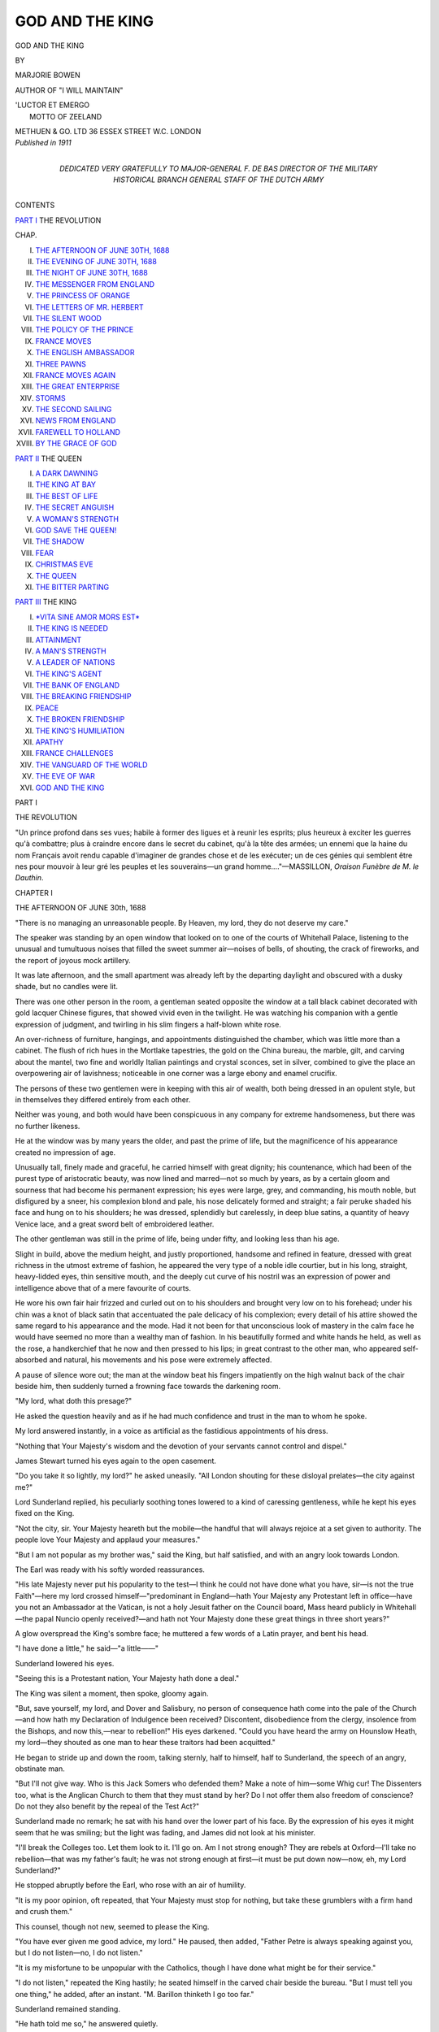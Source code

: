 .. -*- encoding: utf-8 -*-

.. meta::
   :PG.Id: 42521
   :PG.Title: God and The King
   :PG.Released: 2013-04-12
   :PG.Rights: Public Domain
   :PG.Producer: Al Haines
   :DC.Creator: Marjorie Bowen
   :DC.Title: God and The King
   :DC.Language: en
   :DC.Created: 1911
   :coverpage: images/img-cover.jpg

================
GOD AND THE KING
================

.. clearpage::

.. pgheader::

.. container:: titlepage center white-space-pre-line

   .. class:: x-large

      GOD AND THE
      KING

   .. vspace:: 2

   .. class:: small

      BY
      
   .. class:: medium

      MARJORIE BOWEN

   .. class:: small

      AUTHOR OF "I WILL MAINTAIN"

   .. vspace:: 3

   .. class:: small

   |      'LUCTOR ET EMERGO
   |            MOTTO OF ZEELAND

   .. vspace:: 3

   .. class:: medium

      METHUEN & GO. LTD
      36 ESSEX STREET W.C.
      LONDON

   .. vspace:: 4

.. container:: verso center white-space-pre-line

   .. class:: small

      *Published in 1911*

   .. vspace:: 4

.. container:: dedication center white-space-pre-line

   .. class:: medium

      DEDICATED
      VERY GRATEFULLY
      TO
      MAJOR-GENERAL F. DE BAS
      DIRECTOR OF THE MILITARY HISTORICAL BRANCH
      GENERAL STAFF OF THE DUTCH ARMY

   .. vspace:: 4

.. class:: center large

   CONTENTS

.. vspace:: 1

.. class:: center medium white-space-pre-line

   `PART I`_
   THE REVOLUTION

.. vspace:: 1

.. class:: noindent small

   CHAP.

.. class:: noindent white-space-pre-line

I.  `THE AFTERNOON OF JUNE 30TH, 1688`_
II.  `THE EVENING OF JUNE 30TH, 1688`_
III.  `THE NIGHT OF JUNE 30TH, 1688`_
IV.  `THE MESSENGER FROM ENGLAND`_
V.  `THE PRINCESS OF ORANGE`_
VI.  `THE LETTERS OF MR. HERBERT`_
VII.  `THE SILENT WOOD`_
VIII.  `THE POLICY OF THE PRINCE`_
IX.  `FRANCE MOVES`_
X.  `THE ENGLISH AMBASSADOR`_
XI.  `THREE PAWNS`_
XII.  `FRANCE MOVES AGAIN`_
XIII.  `THE GREAT ENTERPRISE`_
XIV.  `STORMS`_
XV.  `THE SECOND SAILING`_
XVI.  `NEWS FROM ENGLAND`_
XVII.  `FAREWELL TO HOLLAND`_
XVIII.  `BY THE GRACE OF GOD`_

.. vspace:: 2

.. class:: center medium white-space-pre-line

   `PART II`_
   THE QUEEN

.. vspace:: 1

.. class:: noindent white-space-pre-line

I.  `A DARK DAWNING`_
II.  `THE KING AT BAY`_
III.  `THE BEST OF LIFE`_
IV.  `THE SECRET ANGUISH`_
V.  `A WOMAN'S STRENGTH`_
VI.  `GOD SAVE THE QUEEN!`_
VII.  `THE SHADOW`_
VIII.  `FEAR`_
IX.  `CHRISTMAS EVE`_
X.  `THE QUEEN`_
XI.  `THE BITTER PARTING`_

.. vspace:: 2

.. class:: center medium white-space-pre-line

   `PART III`_
   THE KING

.. vspace:: 1

.. class:: noindent white-space-pre-line

I.  `*VITA SINE AMOR MORS EST*`_
II.  `THE KING IS NEEDED`_
III.  `ATTAINMENT`_
IV.  `A MAN'S STRENGTH`_
V.  `A LEADER OF NATIONS`_
VI.  `THE KING'S AGENT`_
VII.  `THE BANK OF ENGLAND`_
VIII.  `THE BREAKING FRIENDSHIP`_
IX.  `PEACE`_
X.  `THE BROKEN FRIENDSHIP`_
XI.  `THE KING'S HUMILIATION`_
XII.  `APATHY`_
XIII.  `FRANCE CHALLENGES`_
XIV.  `THE VANGUARD OF THE WORLD`_
XV.  `THE EVE OF WAR`_
XVI.  `GOD AND THE KING`_

.. vspace:: 4

.. _`PART I`:

.. class:: center medium

   PART I

.. class:: center large

   THE REVOLUTION

.. vspace:: 2

.. class:: small

"Un prince profond dans ses vues; habile à former des ligues et à reunir les
esprits; plus heureux à exciter les guerres qu'à combattre; plus à craindre
encore dans le secret du cabinet, qu'à la tête des armées; un ennemi que la
haine du nom Français avoit rendu capable d'imaginer de grandes chose et
de les exécuter; un de ces génies qui semblent être nes pour mouvoir à leur
gré les peuples et les souverains—un grand homme...."—MASSILLON,
*Oraison Funèbre de M. le Dauthin*.

.. vspace:: 3

.. _`THE AFTERNOON OF JUNE 30th, 1688`:

.. class:: center medium

   CHAPTER I


.. class:: center large

   THE AFTERNOON OF JUNE 30th, 1688

.. vspace:: 2

"There is no managing an unreasonable people.  By
Heaven, my lord, they do not deserve my care."

The speaker was standing by an open window that looked
on to one of the courts of Whitehall Palace, listening to the
unusual and tumultuous noises that filled the sweet summer air—noises
of bells, of shouting, the crack of fireworks, and the report
of joyous mock artillery.

It was late afternoon, and the small apartment was already
left by the departing daylight and obscured with a dusky shade,
but no candles were lit.

There was one other person in the room, a gentleman seated
opposite the window at a tall black cabinet decorated with gold
lacquer Chinese figures, that showed vivid even in the twilight.
He was watching his companion with a gentle expression of
judgment, and twirling in his slim fingers a half-blown white rose.

An over-richness of furniture, hangings, and appointments
distinguished the chamber, which was little more than a cabinet.
The flush of rich hues in the Mortlake tapestries, the gold on the
China bureau, the marble, gilt, and carving about the mantel,
two fine and worldly Italian paintings and crystal sconces, set in
silver, combined to give the place an overpowering air of
lavishness; noticeable in one corner was a large ebony and enamel
crucifix.

The persons of these two gentlemen were in keeping with
this air of wealth, both being dressed in an opulent style, but in
themselves they differed entirely from each other.

Neither was young, and both would have been conspicuous
in any company for extreme handsomeness, but there was no
further likeness.

He at the window was by many years the older, and past the
prime of life, but the magnificence of his appearance created no
impression of age.

Unusually tall, finely made and graceful, he carried himself
with great dignity; his countenance, which had been of the purest
type of aristocratic beauty, was now lined and marred—not so
much by years, as by a certain gloom and sourness that had
become his permanent expression; his eyes were large, grey, and
commanding, his mouth noble, but disfigured by a sneer, his
complexion blond and pale, his nose delicately formed and
straight; a fair peruke shaded his face and hung on to his
shoulders; he was dressed, splendidly but carelessly, in deep
blue satins, a quantity of heavy Venice lace, and a great sword
belt of embroidered leather.

The other gentleman was still in the prime of life, being
under fifty, and looking less than his age.

Slight in build, above the medium height, and justly
proportioned, handsome and refined in feature, dressed with great
richness in the utmost extreme of fashion, he appeared the very
type of a noble idle courtier, but in his long, straight,
heavy-lidded eyes, thin sensitive mouth, and the deeply cut curve of
his nostril was an expression of power and intelligence above
that of a mere favourite of courts.

He wore his own fair hair frizzed and curled out on to his
shoulders and brought very low on to his forehead; under his
chin was a knot of black satin that accentuated the pale
delicacy of his complexion; every detail of his attire showed
the same regard to his appearance and the mode.  Had it not
been for that unconscious look of mastery in the calm face he
would have seemed no more than a wealthy man of fashion.  In
his beautifully formed and white hands he held, as well as the
rose, a handkerchief that he now and then pressed to his lips;
in great contrast to the other man, who appeared self-absorbed
and natural, his movements and his pose were extremely affected.

A pause of silence wore out; the man at the window beat
his fingers impatiently on the high walnut back of the chair
beside him, then suddenly turned a frowning face towards the
darkening room.

"My lord, what doth this presage?"

He asked the question heavily and as if he had much
confidence and trust in the man to whom he spoke.

My lord answered instantly, in a voice as artificial as the
fastidious appointments of his dress.

"Nothing that Your Majesty's wisdom and the devotion of
your servants cannot control and dispel."

James Stewart turned his eyes again to the open casement.

"Do you take it so lightly, my lord?" he asked uneasily.  "All
London shouting for these disloyal prelates—the city against me?"

Lord Sunderland replied, his peculiarly soothing tones
lowered to a kind of caressing gentleness, while he kept his eyes
fixed on the King.

"Not the city, sir.  Your Majesty heareth but the mobile—the
handful that will always rejoice at a set given to authority.  The
people love Your Majesty and applaud your measures."

"But I am not popular as my brother was," said the King,
but half satisfied, and with an angry look towards London.

The Earl was ready with his softly worded reassurances.

"His late Majesty never put his popularity to the test—I
think he could not have done what you have, sir—is not the
true Faith"—here my lord crossed himself—"predominant in
England—hath Your Majesty any Protestant left in office—have
you not an Ambassador at the Vatican, is not a holy Jesuit father
on the Council board, Mass heard publicly in Whitehall—the
papal Nuncio openly received?—and hath not Your Majesty
done these great things in three short years?"

A glow overspread the King's sombre face; he muttered a
few words of a Latin prayer, and bent his head.

"I have done a little," he said—"a little——"

Sunderland lowered his eyes.

"Seeing this is a Protestant nation, Your Majesty hath done a
deal."

The King was silent a moment, then spoke, gloomy again.

"But, save yourself, my lord, and Dover and Salisbury, no
person of consequence hath come into the pale of the
Church—and how hath my Declaration of Indulgence been received?
Discontent, disobedience from the clergy, insolence from the
Bishops, and now this,—near to rebellion!"  His eyes darkened.
"Could you have heard the army on Hounslow Heath, my
lord—they shouted as one man to hear these traitors had been
acquitted."

He began to stride up and down the room, talking sternly,
half to himself, half to Sunderland, the speech of an angry,
obstinate man.

"But I'll not give way.  Who is this Jack Somers who
defended them?  Make a note of him—some Whig cur!  The
Dissenters too, what is the Anglican Church to them that they
must stand by her?  Do I not offer them also freedom of
conscience?  Do not they also benefit by the repeal of the Test
Act?"

Sunderland made no remark; he sat with his hand over the
lower part of his face.  By the expression of his eyes it might
seem that he was smiling; but the light was fading, and James
did not look at his minister.

"I'll break the Colleges too.  Let them look to it.  I'll go
on.  Am I not strong enough?  They are rebels at Oxford—I'll
take no rebellion—that was my father's fault; he was not
strong enough at first—it must be put down now—now, eh, my
Lord Sunderland?"

He stopped abruptly before the Earl, who rose with an air of
humility.

"It is my poor opinion, oft repeated, that Your Majesty
must stop for nothing, but take these grumblers with a firm hand
and crush them."

This counsel, though not new, seemed to please the King.

"You have ever given me good advice, my lord."  He paused,
then added, "Father Petre is always speaking against you, but
I do not listen—no, I do not listen."

"It is my misfortune to be unpopular with the Catholics,
though I have done what might be for their service."

"I do not listen," repeated the King hastily; he seated himself
in the carved chair beside the bureau.  "But I must tell you
one thing," he added, after an instant.  "M. Barillon thinketh
I go too far."

Sunderland remained standing.

"He hath told me so," he answered quietly.

"What doth he mean?" asked James eagerly, and with the
air of depending entirely on the other's interpretation.

"This," replied the Earl suavely—"that, good friend as His
Christian Majesty is to you, it doth not suit his pride that you,
sir, should grow great without his help—he would rather have
Your Majesty the slave than the master of the people, rather
have you dependent on him than a free ally."

"I'll not be dictated to," said the King.  "My brother was
too much the creature of Louis, but I will not have him meddle
in my affairs."

"M. Barillon doth his duty to his master," answered the Earl.
"Your Majesty need pay no attention to his warnings——"

"Warnings!" echoed the King, with sullen fire.  "I take no
warnings from an Ambassador of France."  Then he sat forward and
added in a quick, half-baffled fashion, "Yet there are dangers——"

"What dangers, sire?"

"The people are so stubborn——"

"They complain but they bow, sire; and soon they will not
even complain."

"Then M. Barillon mentioned——"  The King paused abruptly.

"What, sire?"

"My nephew, William."

As he spoke James glanced quickly at Sunderland, who
returned the gaze calmly and mildly.

"My nephew, William—what is he plotting?"

"Plotting, Your Majesty?"

"He hath never been friendly to me," broke out the King
fiercely.  "Why did he refuse his consent to the
Indulgence?—he who hath always stood for toleration?"

"As the head of the Protestant interest in Europe he could
do no less, sire."

"He hath suborned my daughter," continued the King, in the
same tone.  "Seduced her from her duty—but now"—he crossed
himself—"God be thanked, I have an heir.  I do not need to so
consider these Calvinists"—he gave the word an accent of bitter
dislike—"yet I doubt he meaneth mischief——"

"I do not think so, sire.  His hands are so full in keeping his
own country afloat he can scarce have the time to meddle——"

The King interrupted.

"He *doth* meddle—his design is to drag me into a war with
France—I doubt he hath more intrigues afoot in England than
we wot of, my lord.  Did M. de Zuylestein come wholly to
congratulate us on the birth of the Prince?  He is over often closeted
with the Whig lords—and so was Dyckfelt—a knowing man."

Sunderland answered frankly.

"His Highness must have an interest in the kingdom of
which his wife was till so lately the heiress, and I doubt not that
he would try to foster discontents among the opposition, since he
can hardly like the present policy of Your Majesty, having all his
life been under the endeavour of persuading England to join his
coalition against France—but he hath not the power (nor, I
think, the will) to disturb Your Majesty."

James smiled reflectively.

"I believe he hath his hands full," he admitted.  "He is not
so steady in the states."  His smile deepened as he thought on the
critical situation of his son-in-law, then vexation conquered, and
he added sharply, "M. Barillon said he but waited a chance to
openly interfere—he would not send the English regiments back,
which looked ill, and he is very friendly with Mr. Sidney——"

The King paused.

"Mr. Sidney is your uncle, my lord," he added, after a little,
"and a close friend of the Prince of Orange—I was warned
of that."

"By M. de Barillon?" asked Sunderland gently.

"Yes, my lord.  But I took no heed of it—yet is it true that
my Lady Sunderland wrote often to Mr. Sidney when he was at
The Hague, and that you were privy to it?"

"There was some little exchange of gallantries, sire, no more.
My lady is close friends with Mr. Sidney, and would commission
him for horses, plants, candles, and such things as can be bought
with advantage at The Hague."

"And did she write to the Lady Mary?"

Sunderland smiled.

"She had that honour once—the subject was a recipe for
treacle water."

"Well, well," said the King, in a relieved tone of half apology,
"I am so hedged about I begin to distrust my best servants.
I must be short with M. Barillon; he maketh too much of my
friendship with His Majesty."

"That is the jealousy of France, sire, that ever desireth a
hand in your affairs."

James answered testily.

"Let them take care.  M. Barillon said my envoys abroad
had sent me warning of what my nephew designed—that is not
true, my lord?"

"I have received no such letters, sire, and Your Majesty's
foreign correspondence toucheth no hands but mine."

The King rose and struck the bell on the black lacquer
cabinet; his exceedingly ill-humour was beginning, as always, to
be softened by the influence of Lord Sunderland, who had more
command over him than even the Jesuit, Father Petre, who was
commonly supposed to be his most intimate counsellor.

When the summons was answered the King called for candles,
and went over to the window again.

The dusk was stained with the glow of a hundred bonfires, lit
by good Protestants in honour of the acquittal of the seven
bishops charged with treason for offering His Majesty a petition
against the reading of the Declaration of Indulgence from the
pulpits of the Anglican churches; the verdict and the demonstration
were alike hateful to the King, and he could scarce restrain
his furious chagrin as he saw the triumphant rockets leap into
the deep azure sky.

He thought bitterly of the murmuring army on Hounslow
Heath; had they been steadfastly loyal he would hardly have
restrained from setting them on to the defiant capital which they
had been gathered together to overawe.

The candles were brought, and lit the rich little chamber with
a ruddy light that showed the glitter of glass and gilt, lacquer
and silver, the moody face of the King, and the calm countenance
of his minister.

"My nephew would never dare," muttered His Majesty at
last, "nor would Mary be so forgetful of her duty——"  He turned
into the room again.  "I think you are right, my lord; he hath
too much to do at home.  But I am glad I did recall
Mr. Sidney—a Republican at heart—who is like his brother."

"Of what designs doth Your Majesty suspect the Prince?"
asked Sunderland quietly.

The King answered hastily.

"Nothing—nothing."

"Doth M. de Barillon," asked the Earl, "think His Highness
might do what Monmouth did?"

At this mention of that other unhappy nephew of his who
had paid for his brief rebellion on Tower Hill, the King's face
cleared of its look of doubt.

"If he tried," he answered sombrely, "he would meet with
the same reception—by Heaven, he would!  No gentleman joined
Monmouth, none would join the Prince."

"'Tis certain," said Sunderland.  "But what causeth Your
Majesty to imagine His Highness would attempt so wild a design
as an armed descent on England?"

"He buildeth a great navy," remarked James.

"To protect the States against France.  Reason showeth
that the suggestion of His Highness' conduct that M. de Barillon
hath made is folly.  The Prince is the servant of the States; even
if he wished, he could not use their forces to further his private
ends, and is not the Princess daughter to Your Majesty, and
would she help in an act of rebellion against you?"

"No," replied the King, "no—I do not think it.  If the
Dutch do choose to build a few ships am I to be stopped?
My Lord Halifax," he added, with eagerness, "advised the
giving back of the city charters and the reinstatement of the
Fellows of Magdalen—but I will not—I'll break 'em, all the
disloyal lot of 'em."

A slight smile curved my lord's fine lips.

"Halifax is ever for timorous counsels."

"A moderate man!" cried James.  "I dislike your moderate
men—they've damned many a cause and never made one.
I'll have none of their sober politics."

"The best Your Majesty can do," said Sunderland, "is to
gain the Dissenters, call a packed parliament of them and the
Catholics in the autumn, pass the repeal of the Test Act,
treat French interference firmly, strengthen the army, and bring
the Irish to overawe London.  There will be no murmurs
against your authority this time a year hence."

James gave my lord a pleased glance.

"Your views suit with mine," he replied.  "I'll officer the
army with Catholics—and look to those two judges who
favoured these bishops.  We will remove them from the
bench."

He was still alternating between ill-humour at the open
display of feeling on the occasion of the public cross he had
received in the matter of the bishops and the satisfaction my
lord's wholly congenial counsel gave his obstinate self-confidence.
A certain faith in himself and in the office he held, a still
greater trust in the religion to which he was so blindly devoted,
a tyrannical belief in firm measures and in the innate loyalty
of church and people made this son of Charles I, sitting in
the very palace from which his father had stepped on to the
scaffold at the command of a plain gentleman from Hampshire,
revolve schemes for the subjugation of England more daring
than Plantagenet, Tudor, and Stewart had ventured on yet;
he desired openly and violently to put England into the
somewhat reluctant hands of the Pope, and beside this desire every
other consideration was as nothing to His Majesty.

"Let 'em shout," he said.  "I can afford it."  And he
thought of his young heir, whose birth secured the Romish
succession in England; an event that took the sting even from
the acquittal of the stubborn bishops.

"Your Majesty is indeed a great and happy Prince," remarked
my lord, with that softness that gave his compliments the value
of sincere meaning.

The King went up to him, smiled at him in his heavy way,
and touched him affectionately on the shoulder.

"Well, well," he answered, "you give good advice, and I
thank you, my lord."

He fell into silence again, and the Earl took graceful leave,
left the cabinet gently, and gently closed the door.

When outside in the corridor he paused like one considering,
then went lightly down the wide stairs.

In the gallery to which he came at the end of the first
flight was a group of splendid gentlemen talking together; my
lord would have passed them, but one came forward and
stopped him; he raised his eyes; it was M. Barillon.

"You have come from His Majesty?"

"Yes, sir," answered the Earl.

"I do hope you did impress on him the need for a great
caution," said M. Barillon quickly, and in a lowered voice,
"The temper of the people hath been very clearly shown to-day."

"I did my utmost," said my lord ardently.  "Advised him
to make concessions, warned him that the Prince was dangerous,
but his obstinate temper would have none of it——"

M. Barillon frowned.

"I hope you were earnest with him, my lord; there is no
man hath your influence——"

My lord's long eyes looked steadily into the Frenchman's
face.

"Sir," he said, "you must be aware that I have every reason
to urge His Majesty caution, since there is none as deep in
his most disliked measures than myself, and if the Whigs were
to get the upper hand"—he shrugged gracefully—"you know
that there would be no mercy for me."

The French Ambassador answered hastily—

"Not for an instant do I doubt your lordship.  Faith, I
know His Christian Majesty hath no such friend as yourself
in England—but I would impress on you the danger—things
reach a crisis, my lord."

He bowed and returned to his companions, while the Earl
passed through the galleries of Whitehall, filled with courtiers,
newsmongers, place seekers, and politicians, and came out
into the courtyard where his chair waited.

While his servant was fetching the sedan my lord put on
his laced hat and lingered on the step.

A tall soldier was keeping the guard; my lord regarded
him, smiled, and spoke.

"Fellow, who is your master?"

The man flushed, saluted, and stared awkwardly.

"Come," smiled the Earl whimsically.  "Whom do you serve?"

The startled soldier answered stupidly—

"God and the King, your honour."

"Ah, very well," answered the Earl slowly; he descended
the steps and took a pinch of snuff.  "So do we all—it is
merely a question of which God and which King."





.. vspace:: 4

.. _`THE EVENING OF JUNE 30th, 1688`:

.. class:: center medium

   CHAPTER II


.. class:: center large

   THE EVENING OF JUNE 30th, 1688

.. vspace:: 2

Before entering his sedan, Lord Sunderland gently bade
the chairman carry him round the back ways; that
strange quantity, the People, that every statesman must use,
fear, and obey, was abroad, roused and dangerous to-night,
and my lord's diplomacy moved delicately among high places
but never came into the street to handle the crowd; he could
lead, control, cajole kings and courtiers, deal with continents
on paper, but he was powerless before the people, who hated
him, and whom he did not trouble to understand; he was
aristocrat of aristocrat.

He was now the most powerful man in the three kingdoms,
and, next to Lord Jefferies, the most detested; he was the
only considerable noble (the other converts, Dover and Salisbury,
being mean men) who had sacrificed his religion to the bigotry
of the King; many courtiers to whom all faiths were alike
had rejected open apostasy, but my lord had calmly turned
renegade and calmly accepted the scorn and comment cast
upon his action; but he did not care to risk recognition by
the People bent on celebrating a Protestant triumph.

A little before he had gone down to Westminster Hall
to give that technical evidence against the bishops, without
which they could not have been tried (for he was the only
man who had seen Sancroft pass in to the King with the petition,
and therefore the only man who could prove "publication in
the county of Middlesex"), and it had taken some courage to
face the storm that had greeted the King's witness.

My lord did not wish for another such reception, and as
he proceeded down the quiet dark streets he looked continuously
from the window of his chair in anticipation of some noisy
band of Londoners who would challenge his appearance.

And that pale gentleman who peered out on to the bonfire-lit
night had soon been dragged from the shadow of the satin-lined
sedan and flung down into the gutter and trampled on
and murdered, as was Archbishop Sharp by the Covenanters,
had he been seen and recognized by some of the bands of
youths and men who marched the streets with straw Popes
and cardboard devils to cast to the flames.

My lord remarked that in every window, even of the poorest
houses, seven candles burned, the tallest in the centre for the
Archbishop, the other six for his colleagues; my lord remarked
the rockets that leapt above the houses and broke in stars against
the deep blue; my lord heard, even as he passed through the
quietest alleys, the continuous murmur of the People rejoicing,
as one may in a backwater hear the muffled but unsubdued
voice of the sea.

When he reached his own great mansion and stepped from
the chair, he saw that his house also was illuminated, as was
every window in the great square.

He went upstairs to a little room at the back, panelled in
walnut and finely furnished, where a lady sat alone.

She was of the same type as my lord—blonde, graceful, worn,
and beautiful—younger than he, but looking no less.

She was writing letters at a side table, and when he entered
rose up instantly, with a little sigh of relief.

"'Tis so wild abroad to-night," she said.

The Earl laid down on the mantelshelf the overblown
white rose he had brought from Whitehall, and looked at
his wife.

"I see we also rejoice that the bishops are acquitted," he
remarked.

"The candles, you mean?  It had to be—all the windows
had been broken else.  They needed to call the soldiers out
to protect the Chapel in Sardinia Street."

He seated himself at the centre table and pulled from his
pocket several opened letters that he scattered before him; his
wife came and stood opposite, and they looked at each other
intently across the candles.

"What doth it mean?" she asked.

"That the King walketh blindly on to ruin," he answered
concisely, with a wicked flashing glance over the correspondence
before him.

"The People will not take much more?"

"No."

"Well," said Lady Sunderland restlessly, "we are safe enough."

He was turning over the papers, and now lowered his eyes
to them.

"Some of your letters to my Uncle Sidney have been opened,"
he remarked.  "This is M. Barillon his work—the King taxed
me to-day with being privy to the intrigue."

"I have thought lately that we were suspected," she answered
quickly.  "Is this—serious?"

"No; I can do anything with the King, and he is bigot,
blind, and credulous to a monstrous degree."

"Even after to-day!" exclaimed my lady.

"He believeth the nation will never turn against him," said
the Earl quietly.  "He thinketh himself secure in his heir—and
in the Tories."

"Not half the people will allow the child is the Queen's,
though," she answered.  "Even the Princess Anne maketh a
jest of it with her women, and saith His Highness was smuggled
into Whitehall in a warming-pan by a Jesuit father——"

"So you have also heard that news?"

"Who could help it?  'Tis common talk that 'tis but a
device of the King to close the succession to the Princess Mary.
And though you and I, my lord, know differently, this tale is as
good as another to lead the mobile."

The Earl was slowly burning the letters before him by holding
them in the flame of the wax-light of a taper-holder, and
when they were curled away casting them on the floor and
putting his red heel on them.

"What are these?" asked the Countess, watching him.

"Part of His Majesty's foreign correspondence, my dear,
warning him to have an eye to His Highness the Stadtholder."

She laughed, half nervously.

"It seemeth as if you cut away the ladder on which you
stood," she said.  "If the King should suspect too soon—or
the Prince fail you——"

"I take the risks," said Sunderland.  "I have been taking
risks all my life."

"But never one so large as this, my lord."

He had burnt the last letter and extinguished the taper; he
raised his face, and for all his fine dressing and careful curls he
looked haggard and anxious; the gravity of his expression
overcame the impression of foppery in his appearance; it was a
serious man, and a man with everything at stake on a doubtful
issue, who held out his hand to his wife.

She put her fingers into his palm and stood leaning against
the tall back of his chair, looking down on him with those
languishing eyes that had been so praised at the court of the
late King, now a little marred and worn, but still brightly tender,
and to my lord as lovely as when Lely had painted her beautiful
among the beautiful.

"You must help me," he said, his court drawl gone, his voice
sincere.

"Robert," smiled my lady, "I have been helping you ever
since I met you."

"'Tis admitted," he answered; "but, sweetheart, you must
help me again."

She touched lightly his thin, powdered cheek with her free
hand; her smile was lovely in its tenderness.

"What is your difficulty?"

Subtle, intricate and oblique as his politics always were,
crafty and cunning as were his character and his actions, with this
one person whom he trusted Sunderland was succinct and direct.

"The difficulty is the Princess Mary," he answered.

"Explain," she smiled.

He raised his hand and let it fall.

"You understand already.  Saying this child, this Prince of
Wales, will never reign—the Princess is the heiress, and not her
husband, and after her is the Princess Anne.  Now it is not my
design to put a woman on the throne, nor the design of
England—we want the Prince, and he is third in succession——"

"But he can act for his wife——"

"His wife—there is the point.  Will she, when she
understandeth clearly what is afoot, support her husband, her father, or
herself?"

The Countess was silent a little, then said—

"She hath no reason to love her father; he hath never sent
her as much as a present since she went to The Hague, nor
shown any manner of love for her."

"Yet he counteth on her loyalty as a positive thing—and
hath she any cause to love her husband either?"

Lady Sunderland's smile deepened.

"Ladies will love their husbands whether they have cause
or no."

The Earl looked gently cynical.

"She was a child when she was married, and the match was
known to be hateful to her; she is still very young, and a Stewart.
Do you not think she is like to be ambitious?"

"How can I tell?  Doth it make so much difference?"

He answered earnestly—

"A great difference.  If there is a schism between her and
the Prince his hands are hopelessly weakened, for there would
be a larger party for her pretensions than for his——"

"What do you want me to do, dear heart?"

"I want a woman to manage a woman," smiled the Earl.
"The Princess is seldom in touch with diplomats, and when she
is—either by design or simplicity—she is very reserved."

"She is no confidante of mine," answered the Countess.  "I
only remember her as a lively child who wept two days to leave
England, and that was ten years ago."

"Still," urged my lord, "you can find some engine to do me
this great service—to discover the mind of the Princess."

Lady Sunderland paused thoughtfully.

"Do you remember Basilea Gage?" she asked at length.

"One of the maids of honour to Her Majesty when she was
Duchess?"

"Yes; since married to a Frenchman who died, and now in
Amsterdam—she and the Princess Royal were children
together—I knew her too.  Should I set her on this business?"

"Would she be apt and willing?"

"She is idle, clever, and serious—but, my dear lord, a
Romanist."

The Earl laughed at his wife, who laughed back.

"Very well," he said.  "I think she will be a proper person
for this matter."

He put the long tips of his fingers together and reflected;
he loved, of all things, oblique and crooked methods of working
his difficult and secret intrigues.

When he spoke it was with clearness and decision.

"Tell this lady (what she must know already) that the
King's measures in England have forced many malcontents to look
abroad to the Princess Royal, the next heir, and her husband to
deliver them from an odious rule; say that His Majesty, however, is
confident that his daughter would never forget her obedience, and
that, if it came to a crisis between her father and her husband,
she would hinder the latter from any design on England and
refuse her sanction to any attempt on his part to disturb His
Majesty—say this requireth confirmation, and that for the ease
and peace of the government (alarmed by the late refusal of
Her Highness to concur in the Declaration of Indulgence) and
the reassurance of the mind of the King, it would be well that we
should have private knowledge of the disposition of Her Highness,
which, you must say, you trust will be for the advantage of
the King and his just measures."

The Countess listened attentively; she was seated now close
to her husband, a pretty-looking figure in white and lavender,
half concealed in the purple satin cushions of the large
chair.

"I will write by the next packet," she answered simply.

"So," smiled the Earl, "we will use the zeal of a Romanist
to discover the knowledge we need for Protestant ends——"

As he spoke they were interrupted by a servant in the
gorgeous liveries that bore witness, like everything else in the
noble mansion, both to my lord's extravagance and my lady's
good management.

"Mr. Sidney was below—would his Lordship see him?"

"Go you down to him," said the Earl, looking at his wife.
"You can make my excuses."

He dismissed the servant; my lady rose.

"What am I to say?" she asked, like one waiting for a
lesson to be imparted.

He patted the slim white hand that rested on the polished
table near his.

"Find out all you can, Anne, but be cautious—speak of our
great respect for His Highness, but make no definite
promises—discover how deep they go in their commerce with him."

Again they exchanged that look of perfect understanding
that was more eloquent of the feeling between them than
endearments or soft speeches, and the Countess went down to the
lavish withdrawing-room, as fine as the chambers in Whitehall,
where Mr. Sidney, uncle of my lord (but no older) waited.

They met as long friends, and with that air of gracious
compliment and pleasure in each other's company which the fact of
one being a beautiful woman and the other a man of famous
gallantry had always given to their intercourse; if every jot of
my lady's being had not been absorbed in her husband she
might have been in love with Mr. Sidney, and if Mr. Sidney had
not followed a fresh face every day of the year he might have
found leisure to fall in love with my lady; as it was, he was
very constant to her friendship, but had not, for that, forgotten
the lovely creature she was, and she knew it and was pleased;
in their hearts each laughed a little at the other and the
situation; but my lady had the more cause to laugh, because
while Mr. Sidney always dealt ingenuously with her, she was
all the while using him to further her husband's policies, and
there was not a pleasant word she gave him that was not paid
for in information that she turned to good account.

To-day she found him less the composed gallant than
usual; he seemed roused, disturbed, excited.

"The town to-day!" he exclaimed, after their first greetings.
"Here is the temper of the people plainly declared at last!"

The Countess seated herself with her back to the candles on
the gilt side-table and her face towards Mr. Sidney; he took his
place on the wand-bottomed stool by the empty hearth, where
the great brass dogs stood glimmering.

The windows were open, admitting the pleasant, intangible
sense of summer and the distant changing shouts and clamour
of the crowd.

With a kindly smile Lady Sunderland surveyed Henry
Sidney, who without her advantage of the softening shadows
showed a countenance finely lined under the thick powder he
wore; man of fashion, of pleasure, attractive, mediocre in talents,
supreme in manners and tact, owning no deep feelings save
hatred to the King, whose intrigues had brought his brother to
the block in the last reign, and a certain private loyalty to the
laws and faith of England, Henry Sidney betrayed his character
in every turn of his handsome face and figure.  A man
good-humoured, sweet-tempered but lazy, yet sometimes, as now, to
be roused to the energy and daring of better men.  In person he
was noticeable among a court remarkable for handsome men;
he had been in youth the most famous beau of his time, and
still in middle age maintained that reputation.

His political achievements had not been distinguished.  Sent
as envoy to the States, he had so managed to ingratiate himself
with the Prince of Orange as, in spite of the opposition of
the English court, to be appointed commander of the English
Regiment in the Dutch service, and the mouthpiece of His
Highness to the English Whigs.

James, who had always disliked him, had recalled him from
The Hague despite the protests of the Stadtholder, and he had
found himself so out of favour with Whitehall as to deem it
wiser to travel in Italy for a year, though he had never relaxed
his correspondence either with the Prince or the great Protestant
nobles who had been thrown into the opposition by the
imprudent actions of the King.

He was in London now at some risk, as Lady Sunderland
knew, and she waited rather curiously to hear what urgency had
brought him back to the centre of intrigue.

His acceptance of her graceful excuses for the Earl was as
formal as her offering of them; so long ago had it been
understood that she was always the intermediary between her astute
lord and the powerful Whig opposition of which Mr. Sidney was
secretly so active a member.

"You and your friends will be glad of this," she said.

He looked at her a hesitating half second, then replied
with an unusual sincerity in the tones generally so smooth and
expressionless.

"Every Catholic who showeth his face is insulted, and a
beadle hath been killed for endeavouring to defend a Romist
chapel—the people are up at last."

"I know," she answered calmly.  "I feared that my lord
would not be safe returning from Whitehall."

"If they had seen him, by Heaven, he would not have been!"
said Mr. Sidney.  He spoke as if he understood the people's
point of view.  Lax and careless as he was himself, Sunderland's
open and shameless apostasy roused in his mind some faint
shadow of the universal hatred and scorn that all England
poured on the renegade.

My lady read him perfectly; she smiled.

"How are you going to use this temper in the people?" she
asked.  "Is it to die out with the flames that consume the straw
Popes, or is it to swell to something that may change the face of
Europe?"

Mr. Sidney rose as if his restless mood could not endure
his body to sit still.

"It may change the dynasty of England," he said.

My lady kept her great eyes fixed on him.

"You think so?" she responded softly.

His blonde face was strengthened into a look of resolve and
triumph.

"The King hath gone too far."  He spoke in an abrupt manner
new to him.  "No bribed electorate or packed parliament could
force these measures—as we have seen to-day."  There was, as he
continued, an expression in his eyes that reminded the Countess
of his brother Algernon, republican and patriot.  "Is it not
strange that he hath forgotten his father so soon, and his own
early exile?" he said.

"His over-confidence playeth into your hands," she answered.

He gave a soft laugh, approached her, and said, in his old
caressing tones—

"Frankly, my lady—how far will the Earl go?"

"With whom?" she smiled.

"With us—the Prince of Orange and the Whigs, ay—and the
honest Tories too."

She played with the tassels of the stiff cushion behind her.

"My lord hath the greatest affection and duty for His
Highness, the greatest admiration for him, the greatest hopes
in him——"

"Come, Madam," he responded, "we are old friends—I
want to know my lord his real mind."

"I have told it you," she said, lifting candid eyes, "as far as
even I know it——"

"You must know that His Highness hath in his desk
letters from almost every lord in England, assuring him of
admiration and respect—what was M. Dyckfelt over here
for—and M. Zuylestein?—we want to know what the Earl
will *do*."

"What are the others—*doing*?" asked the Countess lightly.

He saw the snare, and laughed.

"My hand is always for you to read, but there are others
seated at this game, and I may not disclose the cards."

My lady lent forward.

"You cannot," she said, in the same almost flippant tone,
"expect my lord to declare himself openly a Whig?"

"He might, though, declare himself secretly our friend."

"Perhaps," she admitted, then was silent.

Intimate as he was with the Countess, Mr. Sidney was not
close with her lord, and felt more than a little puzzled by that
statesman's attitude.  Sunderland, he knew, was in receipt of a
pension, probably a handsome pension, from France; he was
loathed by the Whigs and caressed by the King; as Lord
President and First Secretary he held the highest position in
the Kingdom; the emoluments of his offices, with what he made
by selling places, titles, pardons, and dignities, were known to be
enormous; his conversion to the Church of Rome had given
him almost unlimited influence over James; and his great
experience, real talents, and insinuating manners made him as
secure in his honours as any man could hope to be; yet through
his wife he had dallied with the Whigs, written, as Sidney knew,
to the Prince of Orange, and held out very distinct hopes that he
would, at a crisis, help the Protestants.

Certainly he had not gone far, and it was important, almost
vital, to the opposition that he should go farther, for he had it in
his power to render services which no other man could; he only
had the ear of James, the control of the foreign correspondence,
the entire confidence of M. Barillon, and he alone was fitted to
mislead the King and the Ambassador as to the schemes of their
enemies, as he alone would be able to open their eyes to the full
extent of the ramifications of the Protestant plots.

It was the Countess who broke the silence, and her words
were what she might have chosen could she have read
Mr. Sidney's thoughts.

"My lord, who is the greatest man in the kingdom, hath
more to stake and lose than you Whigs who are already in
disgrace with His Majesty."

"I know that very well," he answered; "but if the government
fell, remember there are some who would fall with it
beyond the hope of ever climbing again.  One is my Lord
Jefferies, another my Lord Sunderland."

She looked at him calmly.

"They are both well hated by the people," she said.  "I do
admit it."  She leant forward in her chair.  "Do you think it
would be worth while for my lord to stake the great post he
holdeth for the chance of safety if..."

She hesitated, and he supplied the words.

—"if there was a revolution," he said.

"Do you talk of revolutions!" she exclaimed.

His fair face flushed.

"Listen," he answered briefly.

My lady turned her delicate head towards the window.
Beyond her brocade curtains lay the dark shape of London,
overhung with a glow of red that stained the summer sky.  She
sat silent.  Mr. Sidney stood close to her, and she could hear
his quick breathing; he, as she, was listening to the bells, the
shouting, the crack of fireworks, now louder, now fainter, but
a continuous volume of sound.

"The people——" said Mr. Sidney.

"Do they make revolutions?" she asked.

"If there is a man to guide them they do——"

"Well?"

"Before, there was Cromwell."

"And now——"

"Now there is William of Orange."

My lady rose.

"His Highness," she said quietly but firmly, "may be
assured that he hath a friend, a secret friend in my lord."

Mr. Sidney looked anxiously into her eyes.

"May I rely on that?"

She smiled rather sadly.

"You, at least, can trust me."

Mr. Sidney bowed over her slender hand.

"You are a sweet friend and a clever woman, but——"

Lady Sunderland interrupted him.

"I am sincere to-night.  We see our dangers.  You shall
hear from me at The Hague."





.. vspace:: 4

.. _`THE NIGHT OF JUNE 30th, 1688`:

.. class:: center medium

   CHAPTER III


.. class:: center large

   THE NIGHT OF JUNE 30th, 1688

.. vspace:: 2

Some hours after his parting with Lady Sunderland,
Mr. Sidney left a modest house in Greg Street, Soho Fields, in
company with a common tarpaulin, whose rough clothes were in
strong contrast to the rich appointments of the notable beau he
accompanied.

It was a fine night, but cloudy.  The two men proceeded in
silence towards Gerrard Street, the sailor with his hands in his
pockets and Mr. Sidney swinging his cane.

Every house they passed had the seven candles in the
windows, and the sound of bells and shouting was as persistent
as it had been in the drawing-room of Sunderland House; the
street was empty save for a few wandering link-boys and beggars.

As they, walking rapidly and steadily, approached
St. Martin-in-the-Fields,
the feeble rays of the oil-lamps over every tenth
door, that only served to illuminate the signs and cast great
shadows from the passers-by, were absorbed in a red glare that
touched the brick fronts of the precise houses with a deep glow.

"A bonfire," remarked Mr. Sidney.

The tarpaulin answered in the accents of a gentleman.

"A pope-burning—had we not best take another way?"

As Mr. Sidney hesitated the other added, with a laugh—

"After all, is it not a good omen?  Let us see this
martyrdom," and he pressed into the confines of the crowd
gathered round an enormous bonfire, which blazed in front of
the church steps.

Mr. Sidney followed, and the two found themselves absorbed
into the multitude of apprentices, shopkeepers, clerks, and
citizens of all descriptions, who were engaged in celebrating the
acquittal of the bishops by burning His Holiness in effigy.

For awhile they were unnoticed in the general excitement,
then Mr. Sidney's appearance was remarked.  His plumed hat,
his sword, his curling peruke, and the rich velvet mantle that
concealed his person instantly told them that he was not of their
class.  Suspicion was roused that he was a spy of the Court, and
they began to rudely jostle him; but the sailor, who kept closely
beside him, laughed good-humouredly, and cried—

"Gently, my friends.  We are good Protestants come to see
the burning of the Devil and the Pope."

"Sure," came a quick answer, "if you were popish dogs
you would scarce be here to-night!"

Sidney smiled at the eager young man who spoke.

"No," he said.  "Long live the King, the Church, and the
Laws—eh, my friend?"

"I do not know so much about the first—but all my heart
the second and third!"

The sailor looked sharply at the speaker, who was a youth of
two- or three-and-twenty, very plainly dressed, almost shabby,
with a keen, dark face, intelligent, ardent eyes, and a quantity
of untidy curly hair.  He seemed to be a student or clerk, and
was obviously the leading spirit of a band of youths of his own
age, who were making most of the noise and clamour.

He in his turn closely scrutinized the sailor, then said, in
abrupt tones of friendliness—

"I'll get you through.  You and the gentleman get behind
me, and I'll make 'em give away——"

With the quick energy that seemed his characteristic he
shouldered his way through the press and forced a passage for
Mr. Sidney and the sailor, bringing them to the steps of the
church, where they had a good view over the crowd, and stood
directly behind the bonfire.

He paused, a little breathless with fighting through the
throng, and with blows given and taken, and asked Mr. Sidney,
whose splendour seemed to somewhat overawe him, if he had
ever seen a pope-burning before.

"Never," smiled that gentleman; but the sailor added
instantly—

"I have, many a time; 'tis the finest fun in the world."

The young man looked at him with the sharp suspicious
curiosity of youth.  He was quick to notice the difference between
speech and dress, and his instant's glance further confused him.
The strong light of the bonfire showed a resolute-looking man,
dressed in the coarse worn clothes of a common sailor, but
unmistakeably a gentleman.  He seemed amused and interested.  A
pleasant smile lit his face, and his grey eyes were bright and
self-contained.

"You were like to be clapt up if the watch caught you at
this," he said.

The youth was gloriously scornful.

"The watch!  Do you think we would disperse for a
regiment?"

"Look out for the regiments then," smiled the sailor.  "There
are sixteen thousand men on Hounslow Heath."

"How many of 'em would take arms against the city?" was
the instant retort.  "They too are good Protestants."

"I perceive that you are something of a Politic," said Mr. Sidney;
and then all further remark was cut short by the arrival
of the procession carrying the Pope, at sight of which an almost
solemn hush fell on the crowd, who stopped supplying the bonfire
with squibs, oil, and tar, and drew back in close ranks before the
steps of the church.

The Pope was a huge figure of straw with a wax face, carried
in a chair on the shoulders of four men.  He was clothed in an
expensive scarlet silk robe, and wore on his head a tiara of
painted pasteboard, decorated with sparkling glass; his scornful
and saturnine face, which, if meant for the reigning pontiff, was
a cruel libel on the most honourable and simple of men, was
turned a little to one side in the action of listening to a huge
black-horned Devil who was busily whispering in his ear, one
stiff hand was raised with two fingers lifted in blessing, and the
other (both formed of white gloves stuffed, with glass beads on
the backs) hung limply by his side.

The young man who had befriended Mr. Sidney and his
friend gave some kind of a whistling signal, upon which the
greater number of the crowd broke into verses of a doggerel
song against popery and the bishops.  As each sang different
words and tune the result was a mere lusty din, in which not a
syllable was distinguishable; nevertheless the hundred voices of
hate, derision, scorn, and triumph addressing the dumb grotesque
image of a loathed religion had an impressive significance and
contained a deep warning.

For these were not isolated nor feeble voices—the will
and purpose of a great nation echoed in them—nor were they
the voices of mere fanaticism, but the cries of protest raised
by a jealous people whose liberties had been struck at and
broken.

In the faces the leaping flames brought into relief against
the surrounding darkness might be traced that fearless English
spirit that would not for long own a master; in the coarse jeers,
hoots, and hisses might be discerned that devotion to the
reformed faith that had united Anglican and Dissenter (despite
the high bid the King had made for the favour of the latter),
in stern and unyielding opposition to the Romanist worship that
was in vain being forced on them.

Mr. Sidney wondered if James could see these faces and
hear these voices it would give him pause; if even his hard
bigotry would not learn something of the temper of a strong
people roused.  It seemed incredible that if the King could see
these people now that he could forget Cromwell and his own
exiled youth.

The dummy Pope was lowered from his seat of mock triumph
and pitched forward into the centre of the flames, the Devil
clinging to him, at which a savage roar rose as if real flesh and
blood had been sacrificed to appease fierce passions.

Mr. Sidney a little drew back against the flame-flushed pillars
behind him.  As the spreading fire scorched his face so the
temper of the crowd put a kind of awe into his heart.

"Who is to manage these?" he murmured.  He was no
statesman.  Then he pulled his companion by the sleeve.
"There was a man killed to-day—let us get on——"

But the sailor, with his arms folded across his breast, was
watching the bonfire, in the heart of which the Pope appeared to
be writhing as he shrivelled, while his wax face ran into one
great tear, his tiara shrunk and disappeared, and the Devil, a
black patch in the redness, emitted horrid fumes of sulphur as
he was consumed.

"'Tis a pretty show," he said briefly.

"But one not pleasing to the King's Majesty, do you think?"
flashed the dark youth who had been their guide.

"No," smiled the other.  "I think it would grieve His
Majesty even more than the acquittal of the holy fathers——"

The young man laughed; he seemed very excited.

"See you, sir, if you wait awhile you will see a warming-pan
burnt—with the pretended Prince of Wales, that Popish brat,
within!"

Mr. Sidney interrupted.

"We have a boat to catch at Gravesend, if you could make a
passage for us, my friend——"

More than a little flattered at being thus addressed by so
fine a gentleman, the youth, by various shouted commands to
his companions, elbowings and blows administered in a lively
manner, steered Mr. Sidney and the sailor out of the crowd with
the same dexterity that he had guided them to the church
steps.

On the confines of the press, Mr. Sidney, rather breathless,
shook out his mantle and adjusted his hat.  The glow from the
bonfire cast their shadows long and leaping over the grass.  In
the distance towards the archery fields and the Mall were other
crowds and processions to be seen passing in and out of the
trees, and another bonfire was burning in front of the mansion of
the Protestant Northumberlands.  The air was full of the harsh
colour of artificial light, the smell of powder and tar, of burning
rag and oil, belching smoke and the crack of squib, rocket and
bomb, mingled with noisy shouting of anti-Popish songs and
hoarse cheers for the bishops, the Dissenters, and the Protestant
succession.

"This must be pleasant music at Whitehall," remarked the
sailor, with good-humoured indifference.  He was standing now
full in the light of the lantern at the corner of the church, and the
young man, who had been looking at him with great eagerness,
exclaimed softly—

"It is Admiral Herbert!"

He turned instantly.

"My name is not for public hearing to-night," he said quickly.
"And, God of Heaven, boy, how did you know me?"

The young man flushed.

"You used to come to the 'Rose' in Charing Cross—near
here, you remember?  My uncle kept it——"

Arthur Herbert smiled.

"Yes—I remember; and who are you?"

"A scholar at St. John's now," answered the youth, in the
same eager, excited way; "that is thanks to my Lord Dorset——"

"Why, I recall," said Mr. Sidney; "'tis my lord's last genius,
sure—he who wrote a satire against the court last year with one
Charley Montague—a parody on Mr. Dryden's bombast, which
sorely vexed him——"

"The same, sir," answered the young man, flushing deeper
with pleasure.  "Lord Dorset is the Mæcenas of the age, as I
have truly found——"

"Well," said the Admiral, "you seem a likely spark—stick to
your Pope-burning and you'll find yourself at Court yet—that is
good advice.  What is your name?  I don't read poetry."

"I don't write it, sir," retorted the other, with an engaging
touch of impudence.  "Only verses—a little satire and a little
truth."

Arthur Herbert laughed.

"Well, what is your name?"

"Prior, sir—Matthew Prior."

"Good evening, Mr. Prior, and remember that you did not
see me to-night—silence, mind, even to your friends the Whigs."

"I know enough for that, sir," responded the student simply.
He took off a battered hat with a courtly air of respect, and
discreetly turned away and slipped back into the crowd.

The two gentlemen continued their way.

"We run some risk, you observe," smiled Mr. Sidney.  "Who
would have reckoned on that chance?"

"None but good Protestants are abroad to-night," answered
the Admiral; "but I doubt if you will be safe in London much
longer——"

"I will come to The Hague as soon as I dare—tell His
Highness so much; but I would not have my going prejudice
those who must remain at their posts—it would give a colour to
rumours if I was to return to The Hague——"

"My Lord Sunderland manageth the rumours," smiled Herbert.

"My Lord Sunderland," repeated Mr. Sidney reflectively, "is
difficult stuff to handle.  I tell you plainly that I do not know
how far he will go."

"But he will not betray us?"

"No—I can go warrant for that."

They turned down the Strand and walked along the river,
which was lively with water-men and boats of music and great
barges.

"M. Zuylestein will be sending Edward Russell with further
news," said Mr. Sidney.  "Look out for him, I pray you, at The
Hague."

"Edward Russell must be weary of running to and fro
England and Holland," remarked Herbert.  "And how long will
the King allow M. Zuylestein to drill parties against him?"

Mr. Sidney answered shortly.

"Mr. Russell hath my reason of hatred to the house of
Stewart, and as for M. Zuylestein he is too clever to give His
Majesty a chance to interfere."

They paused at one of the landing stages, and Herbert
shouted to an idle pair of oars that was looking for custom.

"Now, farewell," he said, "lest you shame my appearance—I
shall be at Gravesend to-night and, given fair wind, at
Maaslandsluys in a day."  He pressed Mr. Sidney's hand, smiled, and
hastened down the steps.

With a sobbing swish of water the boat drew up; the oars
clanked in the rowlocks.  Mr. Sidney watched the tall figure in
the red breeches of the sailor step in, look back and wave his
hand; then the boat joined the others that covered the dark river,
and was soon lost to sight in the cross glimmers of lanterns and
half-seen shapes.

Mr. Sidney remained gazing down the Thames—behind him
the great capital rejoicing with their bells and rockets and
bonfires, their shouting and singing, behind him the luxurious palace
where the King must be enduring a sharp humiliation.  Mr. Sidney
smiled; he thought with a keenness rare in his soft
nature of his brother who had laid down his life on Tower Hill
through the intrigues of the Duke of York, now King.  It
astonished himself how much the memory of that injury rankled.  He
had not loved his brother to half the measure that he hated the
man who had brought him to death.  Indolent in mind and
temper, he loathed cruelty, and the blood of Algernon Sidney
was not the only witness to the cruelty of James Stewart.
Mr. Sidney had seen the look on the fair face of Lord Monmouth
when he landed at the Tower stairs; he had seen well-born men
and women, implicated only indirectly in the late rebellion,
shipped off to Virginia as slaves, while the Italian Queen and her
women quarrelled over the price of them; he had seen, in this
short reign, many acts of an extraordinary tyranny and cruelty,
and his thoughts dealt triumphantly on Mr. Herbert, slipping
down the river out of the tumult and excitement to the quiet of
Gravesend with an important little paper in his seaman's coat
pocket.





.. vspace:: 4

.. _`THE MESSENGER FROM ENGLAND`:

.. class:: center medium

   CHAPTER IV


.. class:: center large

   THE MESSENGER FROM ENGLAND

.. vspace:: 2

Madame de Marsac, one time Miss Basilea Gage
and maid of honour to the Queen of England, sat in
the window-place of an inn in The Hague and looked down into
the street.  There was an expression of indifference on her face
and of listlessness in her attitude, though a man in black velvet
was standing near to her and speaking with an appearance of
great energy, and he was M. D'Avaux, minister of King Louis XIV
to the States General.

Basilea was Romanist, of a family who had held that faith
since the days of Queen Mary Tudor; her husband, two years
dead, an officer in the French Army, had left her with a small
fortune and no regrets, since she was yet undecided as to whether
she had liked him or no; though too clever to be unhappy she
was miserably idle, and had drifted from Paris back to London,
and from London to Amsterdam, where her late lord's people
were prominent among the powerful French faction, and still
without finding any interest in life.

It was M. D'Avaux, with whom she had some former
acquaintance, who had urgently requested her to come to The
Hague, and she was here, listening to him, but without
enthusiasm, being more engaged in watching the great number of
well-dressed people who passed up and down the wide, clean
street.

M. D'Avaux perhaps noticed her inattention, for he broke his
discourse with an abrupt question.

"Would you care to see a revolution in your country—'49
over again with the Prince of Orange in place of Cromwell?"

She turned quickly, obviously startled.  Though so indifferent
to actual happenings, she was tenacious of tradition, and she felt
a vast, though passive, admiration for the action of King James
in re-establishing in his kingdoms the ancient faith that was hers.

"Why—you mean——" she began, and paused, searching his
face with puzzled dark eyes.

"I mean, Madame," said M. D'Avaux strongly, "that your
King is cutting away the supports that prop his throne—you
must know something of the feeling in England."

"Yes," she assented; "the trouble with the colleges, the
declaration of Indulgence, and some rare malicious talk of the
Prince of Wales—but nothing like—a revolution!"

The Frenchman smiled.

"Let me tell you some facts.  When Henry Sidney was
Envoy here he was in reality the channel of communication
between the Opposition in England and His Highness—even
since his recall he hath served the same turn—and these last
months Edward Russell hath been coming and going with
messages between the Prince and those great Protestants whom
the King hath put out of office."

"If this is known," cried Basilea, "surely it can be
prevented—it is treason!"

"What is treason in England, Madame, is loyalty at The
Hague—and do you imagine that I have any influence with the
States, who are entirely under the rule of the Prince?"

"I have noticed," answered Basilea, "a monstrous number
of English and French Protestants at The Hague, but thought
they came here for a mere refuge."

"They come here," said M. D'Avaux drily, "for revenge—since
the Edict of Nantes was revoked all the Huguenots look
to the Prince, and since he refused his assent to the declaration
of Indulgence every Englishman who is not a Romanist looketh
to him also."

Basilea rose; the sunshine was over her curls and blue dress,
and shook a red light from the garnets at her wrist; her eyes
narrowed; she was interested by this clear talk of important
events.

"What could the Prince do?" she asked quietly.

M. D'Avaux replied with some passion.

"This is the tenth year of the uneasy peace forced on His
Highness by His Majesty and the late King Charles, and not a
month of that time that he hath not been working to be avenged
on us for the terms we obtained then—he hath combined powers
in secret leagues against us, he hath vexed and defied us at every
turn, and he hath never, for one moment, ceased to intrigue for
the help of England against us—in some final issue."

"But England," said Basilea quickly, "is entirely bound to
France——"

"Yes; and because of that, and because the Prince of Orange
knoweth it, King James is in a desperate strait——"

"Why?"

"Madame, I know the Prince tolerably well—he never
relinquishes any idea that hath a firm hold on his mind, and
what he cannot accomplish by diplomacy he will assay by force."

"By force!" echoed Basilea, staring at the Ambassador.

He came a little nearer to her and lowered his voice.

"What is the business that keepeth Edward Russell on
messenger duty to and fro The Hague and London?  What is
the business that keepeth the Prince for ever riding from his villa
to the States?  Why are all the harness makers of the Provinces
making bridles, bits, and spurs?  Why is the Prince, if there is
not some great design afoot, buying up load after load of
hay—why are new ships being built, fresh troops being raised?"

"Surely," answered Basilea, "I have heard it said that the
States were making ready in case the dispute between King
Louis and the Pope anent Cologne should involve attack on
their frontiers."

"I do not believe it," said M. D'Avaux.  "But King James
and Lord Sunderland take your view—they will not be roused,
they will not see, and daily they further rouse that loyalty which
is their sole support.  I am well informed from England that
not one man in ten believeth the Prince of Wales to be the
King's son, and that they regard the producing of him as a mere
fraud to cheat the Princesses of their birthright."

"What do you mean, what do you think?" asked Basilea.
"It is not possible that the Prince should claim his wife's
inheritance by force of arms?"

"You put it very succinctly," said M. D'Avaux.  "That is
exactly what I think he will do."

Basilea was silent.  The, to her, amazing aspect of
international politics disclosed in M. D'Avaux's brief and troubled
summary filled her with dismay and anger.  The domestic
government of England did not concern her, since she did not
live under it, and her family, being Romanist, were more
prosperous under King James than they had ever been.  She had
not given much thought to the justice or wisdom of the means
the King had taken to convert his kingdom, but she approved
of the principle.  She had no admiration for the Prince of Orange,
and no sympathy for the cause he upheld.

"He would never," she remarked, continuing her thoughts
aloud, "dare the scandal of an open rupture betwixt himself and
His Majesty, who is both his uncle and his wife's father——"

"There is nothing but dislike between them since the King
recalled Sidney and the Prince refused his assent to the repeal
of the Test Act——"

"But the Princess," interrupted Basilea.  "Why, I used to
know her, and I dare assure you she is not one to forget her
duty——"

"Her duty!" repeated M. D'Avaux.

He looked at her intently.

"You have touched the reason why I asked you to come to
The Hague," he said.  "I want you to wait on the Princess and
obtain from her some assurance that she would never countenance
any menace to her father——"

"I am sure she would not," answered Basilea at once.

"I do hope it, for if she will not support her husband his
design is as good as hopeless, since it is her claim, not his own,
he must put forward."

Basilea smiled.

"She is a Stewart, must be a little ambitious, if nothing else,
and hers was not a love-match that she should sacrifice
everything to her husband."

She glanced quickly at M. D'Avaux, and added—

"But you still look doubtful——"

"Madame," he replied earnestly, "the Princess is a very
ardent Protestant——"

"She was not at Whitehall."

"—She hath," he continued, "lived ten years with the Prince——"

"They say in England that he doth not treat her kindly——"

"His Majesty hath done his best to put discord between
them—when Her Highness discovered that her Chaplain and one
of her women, Anne Trelawney, were working on His Majesty's
orders to make mischief betwixt the Prince and herself, she
dismissed them.  I thought that looked ill for us."

Basilea shook her head, still smiling.

"An English princess will not be so soon subdued—I'll
undertake to get assurances from Her Highness that she is
ignorant of these tales of the designs of the Prince, and that she
would never support them if she knew of them."

Basilea spoke with some animation; she felt sure of what
she said, and was not ill pleased to be of service to her own and
her adopted country in this, as she thought it, pleasant fashion.

She remembered Mary Stewart as a lively, laughing girl, who
had detested and opposed her marriage with much spirit, and she
had no fear that she would find that wilful gay Princess difficult
to manage.

M. D'Avaux was not so confident.

"You do not know the Prince," he remarked, and Basilea
laughed.

"He is not so redoubtable where women are concerned,
I think," she answered; "at least allow me to try."

"I ask it of you," he said gravely; "for more hangs on this
than I dare think."

"Sure, you need not fear the Prince," she returned, "if he
had the most wicked will in the world—the difficulties in his
way are unsurmountable."

"France," he replied, "must make them so."

On that he took his leave, and left Basilea with more busy
thoughts than had been hers for some while since.

She returned to the window-seat, propped her chin on her
palm, and looked down the street.  She was a pretty seeming
woman, slender, dusky brown in the hair and eyes, of a just
height and proportion, and her person was shown to advantage
by the plain French style of her gown and ringlets, which had a
graceful simplicity wholly wanting in the stiff fashions prevailing
in England and the Low Countries.

Her window looked upon an end of the Buitenhof, one of
the two great squares that formed the centre of The Hague
so admired by strangers; it was planted with lime trees, now
past their flowering time, but still fragrant and softly green in the
gentle air of July.

A great number of people of both sexes, finely dressed, were
passing up and down, on foot, on horseback, and in little open
chariots and sedans.  Basilea noticed many unmistakeably
English, Scotch, and French of varying degrees of qualities—soldiers,
divines, gentlemen, and women mingling with the crowd,
hastening past with intent faces or lounging with idle glances
at each other in hopes to detect a friend or patron.

She opened the window and leaned out so that she could see
the Buitenhof with the straight lines and arches of the government
buildings of the States, the trees that shaded the great fish-pond
called the Vyver, and the open square where the carriages
passed on their way to the fashionable promenade of the
Voorhout and Toorviveld.

Among all the varying figures that caught her glance was
that of a tall man in the garb of an English seaman—red breeches,
a tarred coat, a cocked hat with his captain's colours, and a heavy
sword.

She noticed him first because he stopped to ask directions of
two passers-by, English also, and because he was, even among so
many, of a fine and showy appearance.

He turned at first towards the arches that led through to the
Binnenhof and the Hall of the Knights, then hesitated, turned
back, and retraced his steps until he was just under Basilea's
window.

Here he paused again, and accosted a stout gentleman in the
dress of an Anglican priest, who was dashing through the press
with a great air of importance and hurry.

On seeing the tarpaulin he greeted him with noisy surprise
and pleasure, and drew him a little out of the crowd, and
proceeded to converse eagerly with the unction of the inveterate
talker.

Basilea laughed to herself as she observed the seaman's efforts
to escape, and to obtain some answer to a question first.

At last he seemed to accomplish both, for he wrenched
himself from the powerful presence of the priest, and hastened
towards the Stadhuis, while the other called after him in a voice
meant to be subdued, but still so resonant that Basilea could hear
every word: "The Prince will be back to-morrow evening!"

The seaman waved his hat, nodded, and hastened on.

Basilea wondered why a common sailor should be concerned
as to when His Highness returned to The Hague, and concluded,
rather angrily, that here was evidence of one of the manifold
intrigues which the Whigs, M. D'Avaux had assured her, carried
on almost openly in Holland.





.. vspace:: 4

.. _`THE PRINCESS OF ORANGE`:

.. class:: center medium

   CHAPTER V


.. class:: center large

   THE PRINCESS OF ORANGE

.. vspace:: 2

Basilea de Marsac waited on Her Highness the day
after her interview with M. D'Avaux; a curious coincidence
had strengthened her desire to see the Princess, and piqued her
curiosity as to the sentiments of that lady.  One of the fast
packets that were constantly plying between the States and
England had brought her a letter from Lady Sunderland, who
was, to Basilea, a person who of all others must find it her interest
and duty to be intensely loyal.  My lady wrote a long and
involved letter, but the sum of it seemed to be what M. D'Avaux
had put much more plainly, namely, that the King's party (among
whom was, of course, Lord Sunderland) had become alarmed at
the crisis the actions of His Majesty had brought upon the
country in attempting to push forward his own religion, and
that they feared an active interference on the part of the Prince
of Orange, now his wife's claims were indefinitely postponed by
the birth of the Prince of Wales, and his hopes of an English
alliance against the French for ever shattered by the policy of
King James.

Lady Sunderland concluded by asking of Basilea what
M. D'Avaux had asked—that she should discover the mind of
the Princess, and draw some promise from her for the satisfaction
of Royalist and Romanist, to the effect that Her Highness would
never let her title to the English throne be a handle for her
husband's political designs.

Basilea was half roused, half amused by the double errand.
She was not very well informed about politics, but she felt in her
heart an absolute doubt of any revolution in England.  All her
life there had been talk of it, but it had always ended in a few
executions or fights in Scotland, or some such vague conclusions
in which she had never been very interested; but she could
understand that Lady Sunderland did not feel lukewarm in the
matter.  Ever since the May of last year, when the Earl had been
converted to the Church of Rome (a step which none other of the
King's ministers had taken), he had been as detested in England
as it was possible for a man to be.  The King alone protected him,
and if he fell, there was little doubt that his fall also would be
swift and terrible.

Basilea liked the Countess; she was better pleased to serve
her than to serve M. D'Avaux, and she anticipated, with pleasure,
being able to write in answer that the Princess was still a
Stewart, despite ten years' residence in Holland.

It was late afternoon when Basilea had her audience
(accorded without difficulty) at the Prince's villa beyond The
Hague, called the 'huis ten bosch' by reason of the beautiful
wood and deer park in which it stood.  This house had been
built by the Prince's grandmother, Amalia of Solms, and
contained the famous hall which she had decorated in honour of
her husband, the Stadtholder Frederick Henry.  There was no
splendour, however, in the apartments Basilea saw; the appointments
were neat and comfortable, but neither lavish nor rich, and
she had known English ladies better served as to the quantity
and appearance of servants than was the Princess Royal of
England.

In a room at the back, that overlooked a formal garden filled
with roses and box hedges, Basilea found the mistress of the
quiet house and the lady whose mind two great kingdoms were
anxious to know.

It was a chamber panelled in walnut, and furnished by chairs
with worked seats and stools with fringed covers, several fine
pieces of Eastern furniture, and many shelves on which stood
curious and vivid china monsters and vases, and low pots filled
with roses.

Basilea did not know which of the two young ladies seated
by the window was the Princess, so utterly had ten years worked
their change.

She hesitated after her courtsey, and the taller of the two
ladies came forward and took her hand warmly.

"Are you Basilea Gage with whom I used to play at
Twickenham?" she asked.  "Why did you not come to see
me sooner?"

She smiled half wistfully, and turned to her companion.

"This is Mademoiselle Dyckfelt, and this is Madame de
Marsac, Anne, whom I told you was coming to-day."

She had a timid way of speaking, as if she was shy, and, to
Basilea, something of the formal in her manner, as if she was
preoccupied.

The Dutch lady was like most of her countrywomen whom
Basilea had observed, very fair and pretty, with that glow and
robust brightness that gave the women of Holland their
reputation for handsomeness.  She was plainly dressed in grey
branched with silver, and was engaged in working a chair-cover
in cross stitch.  The vivid green and blue of the wools she used
showed off her small, plump white hands—a common beauty
among her nation.

The Princess began talking of England and the people
she remembered there; while Basilea answered she observed
Mary, who seemed to her disappointingly strange and indifferent.

Still little more than a girl, she was extremely beautiful,
uniting her father's aristocratic grace and her mother's soft
charm; though dignified and above the common height, she
bore herself humbly and with a deprecating sweetness.

Basilea was not the only one who at first sight had been
impressed with the air of simple purity which heightened and
glorified Mary's beauty, for it was impossible to find a fault in
her person or manner: she was unconscious of herself, tactful,
without affectations or vanities, watchful for others, and charming
in address, though with that pretty reserve that Basilea called
formality.

Her features were not unlike those of her ancestress—another
Mary Stewart, Queen of Scotland—soft and lovely, childlike in
profile, with the gentle curve of contour; but grave and rather sad
in the full look, and with the expression of a woman, and a
woman who has observed, grieved, and pitied.

Her brown eyes were very large, misty, and continually
narrowed from weak sight, her hair, of the Stewart red-brown,
hung in thick natural curls from a simple knot in her neck.

She gained no advantage from her dress, which would not
have offended a Puritan: the straight, boned bodice and stiff
falling stuff of a dull pink colour held no line of grace, and the
prim ruffles to wrist and throat were more decorous than
becoming.  At the English court her attire would have been
considered ugly, if not ridiculous, and Basilea did not find it
pleasing.  She was not herself of a type that can afford to forego
the advantages of adornment, and she reflected that with the
Princess's beauty and her own taste she could have made a
sumptuous appearance.

While thus inwardly admired and criticized, Mary was
speaking of England and all her one-time friends there, and
Mademoiselle Dyckfelt making comments in pretty broken
English, accompanied with a little gasping laugh which Basilea
had noticed in many Dutch people.

Through all her amiable converse Mary betrayed some slight
inner agitation and expectation, as if she feared the visit might
have another meaning than mere courtesy; and Basilea guessed
that she, whose position was one of such importance in Europe,
must be used to oblique attempts to sound her views.

With a half-faint amusement she made her own essay—

"Highness, I was in good hopes that you would not seem
such a stranger to me, because I am instructed to make the
venture to speak with you——"

Mary looked at her quickly, and interrupted—

"By whom instructed?"

"Lady Sunderland, Madame, for whom your Highness was
wont to have some kindness."

The Princess flushed, and Basilea wondered why, as her sole
answer was—

"I think Lady Sunderland a good woman."

Basilea smiled.

"She is also, as Your Highness knoweth, a great politic,
which I never was nor could be, and hath set me to ask Your
Highness some questions bearing on great affairs."

"Great affairs," said Mary under her breath.  She rose
gravely.  "I think we must not plague Mademoiselle Dyckfelt
with this talk.  Will you, Madame, come into the garden?"

The Dutch maiden rose and unlatched the long window,
then returned placidly to her sewing.

Mary and Basilea descended a few steps into the formal
garden, mainly composed of box hedges and clipt rose bushes,
with a square pond in the centre bordered with little yellow
yew trees in wooden tubs and precise beds of pinks and herbs.

The tall and beautiful trees of the deer park in which the
villa stood rose up, with the elegant air of loftiness peculiar to
the trees of a perfectly flat country where they are the highest
things the eye has within range; the air also was characteristic,
being of that strangely exhilarating quality of salt freshness that
in every part of the United Provinces served as a perpetual
reminder of the sea.  It was warm to-day, and the sun was golden
in the foliage, and lay in scattered flecks of light among the
flowers, and on the pond where two waterlilies were slowly
closing to the evening.

"You may speak quite frankly now," said Mary, as they
proceeded slowly down the gravel path.  "Have you a message
from Lady Sunderland?"

"No, Madame," said Basilea, surprised that the Princess
should seem to expect it.  "Only—it is difficult to express,
Highness—but there are monstrous tales abroad in France,
England, and even here——"

The Princess looked at her silently.

"They do say," continued Basilea, "that His Highness
meddleth in the affairs of England, and these rumours give
disquietude to His Majesty——"

Mary broke in, rather breathless—

"I know nothing of business—my husband heareth so much
of it abroad that he is glad to talk of other matters at home.
What doth Lady Sunderland want of me?"

Basilea answered directness with directness.

"She wisheth to know—that the Earl may put it privately
before His Majesty—your mind on the matter between His
Highness and the King."

"What matter is that?" asked Mary.

Basilea was at a loss.

"Your Highness must know better than I: as for these
horrible rumours——"

Mary paused by a rose bush and asked steadily—

"What rumours?"

"I think it would be unseemly to name them!"

"I will hold you excused," said the Princess, still gravely.

"Then, Madame, 'tis said that His Highness is so exasperate
with the policy of His Majesty and postponement of your claim
by the birth of the Prince, that he might attempt to do what my
Lord Monmouth did——"

Mary's fine fingers pulled delicately at the rose leaves.

"My husband and that poor unhappy gentleman are such
different characters and in such different situations," she said,
"that there can be no comparison.  I think the Prince would
never do as the Duke did."

Basilea looked at her keenly.

"'Tis asserted, Lady Sunderland saith, that the Prince is in
league with all the discontents of England, that he sheltereth
many at The Hague——"

"This country," answered the Princess quietly, "hath always
been a refuge for the unfortunate, and it is reasonable that the
near connection of my husband to the throne should give him
an interest in English business."

Basilea was older than the Princess, whose air of extreme
gentleness further emboldened her to take, half unconsciously, a
masterful tone.

"I can assure Lady Sunderland that His Highness is
innocent of the designs imputed to him."

Mary glanced up from the rose bush; she smiled very slightly.

"Why, you must go to the Prince for that assurance; I know
nothing about it."

Basilea stirred the gravel with her square-toed red shoe.

"You must know, Madame," she said slowly, "whether you
would hinder or further the Prince his projects?"

Mary flushed, and the full brown eyes narrowed.

"Neither you nor I," she answered, "can discuss His Highness
his projects, which ever have been and will be for the good
of Europe."

Basilea looked at her curiously.

"I fear Your Highness will think me impertinent, but," she
thought of the grave words of M. D'Avaux, and the memory
urged her not to be put off by the evasiveness of the
Princess—"but there are strange things said in Paris and London——"

"Madame de Marsac," interrupted Mary gently, "if my
father hath cause to complain of me, he must send a direct
messenger."

Basilea felt herself rebuked.

"I do not carry His Majesty's complaints, Highness," she
answered humbly.  "I am but the poor engine of the fears of
my Lady Sunderland, who saith that in London the Prince his
name is on the lips of all the discontents, and it is feared that
they might set him up as a pretender; and since that could not
be if you refused your consent, it would be a great comfort to
His Majesty and his faithful ministers if you would give that
assurance."

The Princess took a step forward, then stopped as if by an
effort of self-control.

"I cannot deal with these secret and underground counsels,"
she said firmly; "and my poor brains are not fit for business."

"This is not business, Highness," urged Basilea.

"Whatever you call it," demanded the Princess, "why did
you undertake it?"

"Because M. D'Avaux——" began Basilea, then stopped
vexed; she had not meant to mention that name.

"M. D'Avaux," repeated Mary, with a heightened colour;
"so he hath a mind to know what I shall do if a certain crisis
cometh?"

Both the tone and the words seemed to betray more interest
and knowledge than she had yet disclosed, and Basilea was
encouraged.

"M. D'Avaux is an acquaintance of mine," she said frankly.

"Ah yes," replied Mary; "you are a Papist, and your
husband was a Frenchman.  I think that meaneth," she added
courteously, "that we cannot see things the same."

"Your Highness doth not desire to behold Europe embroiled
in another war!"

Mary answered earnestly—

"There is nothing further from my wishes, and no ambition
of mine," she added half wistfully, "would disturb anybody's
peace.  I bless my God that I know the life I am suited to, and
I thank Him that He hath given me the grace to know when I
am happy."

She put her hand gently on Basilea's sleeve.

"It is getting too dark to remain here, and you have not
even looked at my roses!"

Basilea admitted herself defeated.  She was a little chagrined
at the thought of the lame report she would have to give
M. D'Avaux, but she could press no more, especially as she had
an uneasy feeling that the Princess thought the less of her for
the errand she had come upon.

She left talk of politics, and Mary accompanied her with
easy courtesy to the front of the villa, where her hired chariot
waited with her maid yawning herself to death over an
old-fashioned romance by Mademoiselle de Scudery, which she had
found in the inn parlour.

The sky was paling and flushing behind the great avenue of
trees rich in their full leafage, and the rooks were noisy in the
branches.

"This is a pretty spot, Highness," said Basilea, on the
impulse of the moment.

Mary smiled.

Two men were mounting the few wide entrance steps.  Basilea
noticed them, because one was the red-breeched sailor whom she
had seen yesterday beneath her window, the other was a slight
gentleman in a circular mantle turned up over one shoulder,
wearing riding boats and carrying a whip; Basilea saw his horse
being led off by a bareheaded groom.

She could not restrain her curiosity at seeing the seaman
entering the Prince's villa.

"Doth Your Highness know that man?" she asked.

Mary glanced at the two as she closed the gate in the garden wall.

"Which?" she asked, smiling.

"The English sailor——"

"No; but he hath good credentials, for that is the Prince
with him," said Mary quietly.

Basilea was further surprised; she endeavoured to gain a
closer view of the Stadtholder and his companion, but they had
entered the house; she was satisfied, however, that she had
something to tell M. D'Avaux.

"You must not marvel at the companion of His Highness,"
continued the Princess; "there are many come here who are
glad to wear disguises, owing to the rancour of the persecution
of the Protestants in France."

Basilea courtsied her leave.  She was quite convinced that the
seaman was not French nor on any message from France, and
she was beginning to be convinced, too, that the Princess was
marvellously changed and different, and that it would be well for
neither Lady Sunderland nor M. D'Avaux to be too sure of her
compliance.

Mary allowed her to depart without that demonstration of
kindness with which she had received her, and Basilea stepped
into her chariot feeling disappointed and dissatisfied.

Mary, still standing by the garden wall at the side of the
house, watched the little coach swing out of sight down the long
darkening drive, and when it was lost in the shadows ran lightly
up the steps and in through the tall doors: there, in the light
painted vestibule, she found the Prince and the English seaman
conversing.

She paused, flushed, and breathing in pants.  The Prince
took off his hat, and said—

"This is the Princess, sir."

The sailor turned quickly, and gave her a sharp look as he bowed.

"This is Admiral Herbert, Madame," continued the Prince,
"who is new come from England."

The colour receded from Mary's face.  She glanced in a half
frightened way at her husband.

"Oh," she murmured, "I wished to speak to you—but it
can wait—for I suppose Admiral Herbert his business is
... important."

There was a tenseness of containment among the three of
them, as if they were all aware of great events and would not
speak of them.

"If the Princess is informed——" began Arthur Herbert.

The Stadtholder interrupted.

"The Princess knoweth everything, Mr. Herbert."

Arthur Herbert betrayed the slightest surprise, covered
instantly by a ready turn of speech.

"Her Highness will understand, then, the importance of my
business."

He bowed again, very courteous, to Mary, who answered
instantly—

"I will not hinder you, Mr. Herbert, not for an instant."

The Prince looked at her.

"Send for me when I am free, Madame."

With that they both saluted her, and turned into the room at
the right of the vestibule.

Mary stood motionless in the twilight, staring at the spot
where the English messenger had stood, peered at the closed
door that concealed him, then went softly and, it seemed, fearfully
away.





.. vspace:: 4

.. _`THE LETTERS OF MR. HERBERT`:

.. class:: center medium

   CHAPTER VI


.. class:: center large

   THE LETTERS OF MR. HERBERT

.. vspace:: 2

When Admiral Herbert found himself closeted with
William of Orange, he had some eagerness in observing
that Prince whose name was so much in the mouths of men, and
who had grown to be a kind of lodestar to Protestant England.

The first thing that impressed a courtier of the Stewarts,
used to a lavish and extravagant habit of living, was that there
was no splendour in the plain dark room, the stern furnishing
of which seemed almost parsimony in a royal Prince, nor any
manner of display about the Stadtholder himself, who, with
his own hands, shifted the candles in the brass sticks from
the mantelshelf to the table, and set open the window on the
summer woods.

Arthur Herbert looked keenly at him; he had dropped
his hat and mantle on to a chair, and his person was fully
revealed in the steady red candle glow.

He was at this time in his thirty-seventh year, at the
height of his reputation: the most respected statesman, one
of the most feared generals and powerful rulers in Europe, the
head of the nation which was supreme in trade and maritime
dominion, the foremost champion of the reformed religion,
first Prince of the blood in England, the close ally and councillor
of the Empire, of Spain, the Northern States, Germany, and,
as it was whispered, of the Pope, the leader of the English
opposition, and husband to the heiress of that country, the
rallying point for the discontents and indignations of all those
whom the King of France had injured or the King of England
put out of humour.

This combination of circumstance and quality that had
given him the unique position he held, made him the most
discussed and famous figure at present before the eyes of men.
Even where he was abused and decried he was never forgotten,
and shared in the minds of the French almost as much
attention as their own exalted King.

Added to his present fame was the glamour of past
heroism, the history of his splendid house, the great deeds of
his ancestors, his own breaking from unhappy childhood and
desolate youth to power in one day of chaos and ruin, blood
and despair, his almost miraculous deliverance of his country,
constant devotion to it, and his firm adherence to the persecuted
religion were unique in the history of princes, and lived in
the minds of men.

The man who was of this estimation in Europe, who
possessed so many extraordinary qualities, and had had so
strange a history, appeared to the Englishman as a gentleman
of no particular appearance of energy, rather below than above
the middle height, and of a frail physique and slenderness of
proportion rare in a man of action, and which reminded Herbert
of my Lord Shaftesbury, whose impetuous and fiery manners
had counteracted the effect of his feeble person.

The Stadtholder differed there, being entirely composed
and stately, and holding himself with a certain stiff control, as
one trained to maintain dignity and the foremost place in
the sight of men.

His countenance was manly, grave, and remarkable, chiefly
by reason of his large brilliant eyes of a lively hazel, sparkling
and expressive, and his thick dark brown hair, which he wore
falling on to his collar like an old-fashioned cavalier; his high
aquiline nose, full mouth very firmly set, slightly cleft chin
and hollowed cheeks, clear and tanned complexion, conveyed
a subtle sense of youth and simplicity, despite his rather severe
and austere expression, as if at heart he was still as ardent
as when he wrested the three conquered provinces from the
French; his face, though thin and worn, was unlined.

He wore a violet riding coat of a heavy fashion, and a
cravat of thick Bruges lace and a plain sword.  Herbert would
never have taken him for a soldier.  He wondered if he would
ever please the English as he had done the Dutch, or courts
as he did people, and was conscious of an unreasonable
feeling of incongruity in this being the man looked to as
the saviour of England, indeed of half Europe.

The Prince pulled off his gloves slowly, the while looking
on the floor.  He was seated the other side of the table to
Herbert, who thought he had found some reluctance or difficulty
in speaking, perhaps because he was using English, with which
language he was tolerably familiar, but spoke with no kind
of grace, but rather a distaste.

"You are sent by Mr. Sidney?" he asked at last.

He had a short, strong way of speaking; his manner was
stately to coldness.  Arthur Herbert looked in vain for any
trace of emotion or curiosity as to the momentous errand he
must know that he, Herbert, had come upon, or even, as he
reflected rather vexedly, any welcome for himself.

"By Mr. Sidney and some others, sir," he answered.

The Prince put his gloves on the table, and raised his eyes.

"You have, Mr. Herbert, brought some answer to my late
request that some powerful English families should give me
a written invitation to this expedition to which the Protestant
lords have so constantly, and, of late, so insistently urged me."

Admiral Herbert put his hand into the breast of his common
coat, and pulled out a sealed packet, which he handed to the
Prince.

"This association, Your Highness, of which you have had
advices from my Lord Shrewsbury and Mr. Sydney, is at
length signed by seven of our great men, and I pray Your
Highness to take it as full warrant for interfering in the present
miserable estate of England."

After having delivered this speech, Admiral Herbert looked
straightly at the Prince, who was slowly breaking the seals.
He felt more enthusiasm for the cause than for His Highness,
and more warmly for both when he was not in the actual
presence of the Prince, whose personal coldness had an ill
effect on the Englishman's impatient nature.

"This is Mr. Sidney his hand," remarked the Prince.

Arthur Herbert laid another letter on the dark, shining table.

"There is also a personal letter from that gentleman."

William looked rapidly over the contents of the packet,
and his thin cheek flushed.

"This is definite," he said.

"Your Highness asked that it might be."

The Prince took up the other letter, and read it over with
great quickness.

"Mr. Sidney saith my Lord Nottingham would not sign,"
he remarked; "is that timidity?"

"Some manner of prudence, I suppose, sir; but he will not
betray our design.  He gave us leave to take his life if we
thought him capable of it; but I believe he can go to Court
and not discover any sign of the concern he is under, so close
a man he is."

"Oh, he is honest," said William dryly.  He took up the first
letter again; it was signed at the bottom by seven numbers,
thus: 25, 24, 27, 29, 31, 35, 33; the Prince did not require
the code sent him by Henry Sidney to discover the names
these numbers stood for; he had the cipher by heart, and
knew that the seven who had signed were Lord Shrewsbury,
Lord Devonshire, Lord Danby, Lord Lumley, the suspended
Compton, Bishop of London, Admiral Russell, and Mr. Sydney
himself.  They represented a body of opinion that was weighty;
if they were not many, they were powerful, and the Prince
himself had said that he did not need many names if they
were those of great families.  Lord Halifax, who had been one
of his warmest supporters, had shrunk from the first hint of
anything so violent as a revolution, and the Prince had forbidden
the design to be opened to him; for the scruples of Lord
Nottingham he had also been prepared; therefore the signatures
were the utmost that he could have hoped for; but he gave
no sign of excitement or satisfaction, but sat thoughtfully looking
at the two papers in his hand.

"Mr. Sidney saith that you are well instructed in these
affairs, Mr. Herbert," he said at last, raising his great eyes.
"This paper is well composed and comprehensive, but it saith
nothing of how far the King is suspicious of these gentlemen and
their correspondence with me.  And that is an important matter."

Admiral Herbert answered instantly.

"The King is kept amused by my Lord Sunderland, sir,
who hath his entire confidence."

"My Lord Sunderland hath not openly joined you?"

"No, sir; and in truth his conduct is a mystery, but Mr. Sidney
hath a pledge from the Countess that he will not betray us."

"I am tolerably sure of my lord," answered the Prince.
"He hath control of the foreign correspondence, hath he not?"

"Yes, Your Highness.  We have felt some fears for M. D'Albeville,
the King his envoy here, it being generally believed
that he is in the pay of M. Barillon."

"He receiveth some kind of pension from him," said the
Prince calmly, "and maketh him all manner of promises.  But
he is better fee'd by me, and I do know that he sendeth beguiling
letters home."

"Then I think there is no one likely to open the King his
eyes.  It all resteth now on the resolution of Your Highness."

The Prince very faintly smiled.

"They suggest any attempt, if any be made, this year,
do they not?" he said, instantly grave again.

"At once, sir, is what we should wish."

The Prince rose and crossed to the hearth.

"This winter would be the soonest," he answered quietly.
"Tell me more of England—it is the King his purpose to call a
packed parliament in the autumn?"

Arthur Herbert replied with a kind of angry energy that
betrayed the force that had involved him in these intrigues.

"The charters being taken from the towns, the franchise is
in the King his hands, and is only to be granted to those who
will swear to return His Majesty his candidate, the Protestant
Lord-Lieutenants have been displaced by Catholic, and they
have orders to let no one into office who will not consent to the
repeal of the Test Act—so we are all officered by Papists, and
to be a Protestant is to starve."

"My uncle," said the Prince, with an accent of cold
contempt, "would never make a good tyrant; when liberty is
conquered 'tis by more subtle ways than this."

Arthur Herbert's eyes sparkled.

"I tell you, sir, that in one place where the electorate hath
been reduced to fifteen, even these are so little to be relied upon,
the King was told his man had no chance."

"Why, surely," answered William, "the English are not of a
spirit to endure this monstrous breakage of the laws."

Arthur Herbert looked at him again with that half
admiration, half dislike; in truth there was nothing in common
between the two men but enthusiasm for the same cause—in the
one transient, impulsive, based on personal interest; in the
other strong, unchanging, deep as life itself.

Some weeks ago the Englishman had received a letter from
the Prince offering him his protection, and Arthur Herbert
could not recognise in the quiet Stadtholder the writer of that
warm, firm, courteous, well turned letter, but none too quick as
his perceptions were, they perceived that there must be
something in this man that he had missed; the fire and ardour
might escape him, but it must be there.  Meanwhile, gratitude
was still his cue; warming with a real sense of the grievous
hurts done to the liberties of England, he proceeded to enlarge
on the text of the letter, to paint the distracted, exasperated
condition of the public mind in England, the common hopes
of the Prince, the ardent desire among the most prudent and
knowing men of affairs for his active interference before the
packed parliament was called to force the repeal of the Test
Act, the disbelief in the young heir being a child of the Queen's,
and the small chance that either the army or the navy would be
loyal to James.

The Prince listened with attention but no sign of feeling;
when Mr. Herbert finished William crossed to the window and
closed it, the draught was setting the candles guttering.

"M. Zuylestein hath been successful?" he asked, and
coughed a little.

"He seemeth a most able man, sir; at his secret house in
Greg Street all this hath been considered and performed.  We
did desire him to remain in England until we had an answer
from Your Highness, and, to give a careless air to his staying,
he hath gone into the country."

"It is well," answered the Prince, approaching the table.
"Mr. Herbert, you shall have your answer very soon.  I shall
to-night consult with M. Fagel and M. Dyckfelt, who, as you
know, were aware of these affairs from the first inception of
them; to-morrow I will advise with you again.  Meanwhile I
will ask you to take your entertainment at my house."

He paused to draw breath, as he always did after any save
those very brief sentences he usually employed.  The asthma he
had had for years was obvious in these painful gasping breaths
and constant coughs.

"You have done me a great service," he continued.  "I am
very much obliged to you; you are a man of spirit."

Admiral Herbert rose.

"I am greatly indebted to the generosity of Your Highness;
but there are spies at The Hague, and it might give a colour to
reports already too persistent were I discovered to be lodging
with Your Highness.  Among the fugitives from England in the
town I am easily hid."

Again William gave his faint, instantly checked smile.

"I am glad that you are not forgetful of prudence, Mr. Herbert.
We cannot be too careful."

Mr. Herbert hesitated, eyed the Prince, then said, with more
boldness than he felt—

"I must tell Your Highness that there is one matter, too
delicate to commit to writing, that hath been in debate among
your friends in London——"

"Ah?" questioned the Prince.

"—'tis the attitude of the Princess, sir."

William seemed to slightly stiffen and straighten.

"What should her attitude be but the same as mine?" he
asked.

Mr. Herbert coloured.

"Forgive me, sir, she is King James his daughter——"

The Prince interrupted—

"Also my wife," he said quietly, but with extraordinary force
and, it seemed, pride.  "You shall hear the lady for yourself, sir."

He touched a heavy bell on the table and a servant instantly
appeared.

"Request the presence of Her Highness," he said, then
spoke again to Herbert when the man had gone.

"It is only just that in this great issue in which she is so
intimately concerned that you should hear her mind from her
own lips."

"No one doubteth the loyalty of the Lady Mary to yourself,
sir," answered Mr. Herbert, lying cheerfully, for he had been
one of the most cynical in discussing this same loyalty in London.

William coughed again, and seated himself by the table with
his Frisian lace handkerchief pressed to his lips.  Mr. Herbert
was suddenly impressed by the fact that he looked not only ill
but in pain.

A little pause of silence, and the Princess entered.  She had
changed her gown, and wore a dress of the same stiff pattern in
white brocade, with tinsel and a ribbon of pearls in her hair.

William rose and gave her one look as she closed the door,
then lowered his eyes as he spoke.

"Madame, Mr. Herbert cometh from England with an
invitation to me from my friends there to go there with a force
to protect the laws and the religion——"

"Ah!" exclaimed Mary; she came straight to the table and
dazzled in the candlelight.  Mr. Herbert looked at her, and
noticed only her comeliness; he was not a man to distinguish
types or degrees in beauty.  If a woman were pretty, to him she
was nothing more, and the prettier she was the less he credited
her with sense or strength.  The Princess's air of dignity and
spiritual look did not save her from this judgment; he dismissed
her as a pleasing young creature, useful for nothing save to smile
and work fantastic finery when she was not saying her prayers.
He smiled, therefore, at the Prince's grave way of speaking to her;
she seemed, he noticed, much moved, her body quivered, and
she fixed her eyes on her husband with a painful intensity.

"You know," he continued, with a certain simplicity that had
a curious effect, taken with his great seriousness, "the project
that was first suggested to me by Lord Mordaunt a year gone;
this hath been repeated by weightier men, and the times are
riper——"

He paused rather abruptly.

"Will you tell Mr. Herbert that you would approve of this
undertaking?" he finished, and with a palpable effort.

Mary withdrew her eyes to fix them on Mr. Herbert.

"Surely," she said, "you do not require that assurance
from me?"

She gave a little weak laugh, and clasped her hands tightly
and unclasped them.

"I do not know what words to choose to convince you how
utterly I am in the hands of my husband, nor how foolish I am
in matters of business."  She drew a deep breath, and added, with
a blushing earnestness, "If circumstances permit my husband
to make this attempt, my will is one with his in the design,
which I consider holy as well as just——"

Mr. Herbert bowed, and the bright young beauty added with
the gravity that was her manner—

"—but if my husband his design was not just, I fear I should
still support him in it!"

Mr. Herbert could do nothing but bow to this outspoken
statement; if the words were spontaneous or learnt, lesson
fashion, from the Prince, was no matter to him.  They set at rest
the doubts some of the seven, particularly Lord Danby, had
raised concerning her attitude.

He took his leave of the Princess, and she seemed like one
amazed, as if she neither saw nor heard him.  The Prince went
with him into the antechamber, and the last look Herbert had
of Mary was the sight of her standing quite still, with her face
as pale as the little braid of pearls in her dark hair, and the
fingers of her right hand pressed to the tinsel bows on her
stiff bodice.

In a few moments the Prince returned, and then she moved
abruptly and took the tall-backed walnut chair Mr. Herbert had
occupied, pushed it from the table, and gazed up at her husband.

He had still the two letters in his hand.  He looked at Mary.
With the departure of the Englishman his manner had entirely
changed; this was very noticeable, though he said nothing.

"You are fatigued," said Mary in a shaking voice, "so
fatigued—I know——"

He cast the letters down between them.

"Oh, silly!" he answered, "that must be always thinking of
my fatigues!"

He put his thin hand over hers, that rested on the edge of
the table, and gave an excited little laugh.

"Thou hast heard this man, Mary....  I think I am pledged
to an extraordinary task."





.. vspace:: 4

.. _`THE SILENT WOOD`:

.. class:: center medium

   CHAPTER VII


.. class:: center large

   THE SILENT WOOD

.. vspace:: 2

Mary answered simply, but with a dreadful force of
emotion—

"You will go?"

He replied to her tone more than to her words.

"Nay, I must."  He pressed the fingers lying cold under his.
"Do thou forgive me, but I must."

"Oh, God pity me!" cried Mary.

The Prince flushed.

"There is no other way to preserve Christendom," he said;
"if I do not take this step there is a life's work wasted, and we
are no better than we were in '72."

"I know," she answered hastily.  "I know—but—oh, that
our duty had lain another way!  Yet I will not be weak; if I
cannot help I will not hinder."

She bit her lip to keep back tears, it seemed, and smiled
valiantly.

"Tell me all that Mr. Herbert said," she asked.

He broke out at that.

"These foreigners!  That black-avised stalwart thinketh of
nothing but his own interest.  He cometh here, in his feeble
disguise, like a boy playing at a game, and, by Heaven, 'tis the
manner they all take it in——"

"You must not call them foreigners," said Mary, in a quick
distress; "your mother's people and mine——"

The Prince lifted his hand from hers, and let it fall
impatiently.

"Foreigners to me!  Once I may have felt that tie, but now I
dislike them when they flatter and when they sneer."  He changed
abruptly to a tenderer tone.  "What had you to say to me?"

"Nothing," she answered, "of importance beside this news;
only that an old schoolfellow of mine—a meddling Papist—(God
forgive me, but I liked her not) sought to sound me
to-day, set on by M. D'Avaux, who must guess something—but
what is that beside this?"

She pointed piteously to the letters.

"They have committed themselves now, these gentlemen,"
remarked William, with a certain grim satisfaction.  "They can
scarcely go back on their written word, even these weathercocks
of Englishmen."

"They want you to go—this year?"  She could not keep a
certain energy of fear from her tone.

"Before the parliament is called in the autumn," he said
concisely.

Mary rose abruptly and crossed to the window.  The rustle
of her stiff gown made a noticeable sound in the stillness, which
was deep and intense—the inner stillness of the house set in the
outer stillness of the wood.  The glance of the Prince followed
her.  He stood silent.

"There must be difficulties."  She spoke without looking
round.

"Difficulties!  Ah yes, and these English do not guess
one-half of them."

She made no reply.  Her head bent and her fingers fumbled
at the latch, which she presently undid, and a great breath of
cool air, pure, with the perfume of a hundred trees, swept into the
room.

The wood was motionless, the boughs dark against a lighter
sky; one or two stars pulsed secretively through and above the
leafage, for all the summer night they had a cold look, as if
they circled in far-off frozen latitudes.

Mary knew and loved the wood so well that she was sensitive
to those subtle changes in it which were like moods in a human
being; to-night, unseen, shadowed like the thought of coming
trouble, it seemed to her sad, mysterious, and lonely, as the image
of retreating happiness.

She rested her head against the mullions, and presently put
her hands up to her face.  Her husband, who had stood without
a movement by the table watching her, at this crossed over to
her side.

"I would to God," he said with energy, "that this could be
helped.  I would the scandal of a break with your father could
be avoided.  But he hath had every chance to be my friend and
ally—you must admit, Mary, that he hath had every chance."

The few words conveyed to the Princess his meaning.  She
knew that he referred to his long uphill struggle, lasting close
on twenty years, to induce England to shake off the yoke of
France, and, in taking her proper place among nations, restore
the balance of power in Europe.  Throughout the years of the
disgraceful reign of his Uncle Charles, William had never swerved
from his policy of endeavouring to detach him from France, for
it was very evident that but little headway could be made against
Louis while England was in his pay.  When James had come to
the throne, the Stadtholder, with the utmost patience, had
changed his tactics to please the new King, and had, as he said,
given him every chance to put himself at the head of the
inevitable conflict between France and Europe, which must shortly
take place.

Mary knew this; she knew how reluctantly her husband
would employ force against so near a kinsman, how unwillingly
he would leave Holland, how much long experience had taught
him to mistrust the levity of the English, even those most
professedly friendly to him, and she was aware that only a tremendous
need could force him to this tremendous resolution, which was
at once more daring and more necessary than any man could
realize save himself.

In her heart she blamed her father most bitterly for forcing
on them this hateful expedient; but would not say so, nor open
her heart at all on that matter, lest her lips said more than her
conscience could approve.

So to this remark that she so perfectly understood she
replied nothing, and did not move her hands from her face.

The Prince spoke again rapidly.

"Everything is strained to breaking-point, and he who
strikes the first blow will have the advantage.  If I go into the
fight again without the help of England, I am no better than a
man fighting with tied hands——"

He paused, and added with vigour—

"We cannot do it alone.  We must have England."

It was what he had said sixteen years ago in '72, and the
years had made the need more, not less, imperative.  He
continued, as if he justified himself to that still figure of his
wife, with her hands before her face.

"I am forced to this decision.  No consideration of justice,
of ambition, nay, even of diplomacy or good sense, can move
His Majesty to break off with France; his insults to the liberty
of England are incredible.  He hath done all he can to thwart,
cross, and hamper me.  And now is the moment when we must
try conclusions."

The Princess's white brocade shivered with her trembling.

"I know," she murmured—"I know."

But she was weeping, and the tears ran down through her
fingers.

The Prince was at a loss to know why she was so distressed.
She had long been involved with him in the growing rupture
with her father, to whom no affection or respect bound her,
but the mere name of duty, and lately she had been well aware
that the actions of the King were driving the Prince into open
opposition.

He looked at her, rather pale, and frowned.

"You think of your father..." he said, ... "your father..."

Mary, who knew that tears vexed him, endeavoured to check
her sobbing; but she could not control her voice to speak.

"I am indeed unfortunate," added the Prince rather grimly,
"that to do what I must do I am under the necessity of the
scandal of a breach in my own family."

She answered faintly, pressing her handkerchief to her eyes—

"God forgive me, I did not think of His Majesty."

"Of what, then?"

There was the slightest pause, and then she answered steadily,
still staring out at the dark wood—

"Of—ourselves.  Of the great change this will
make—success or failure."

The Prince was silent.

"I have been," continued Mary, very low, "so happy here—in
the life most suited to me, in this dear country, where
every one is so good as to love me a little."

The candlelight glimmered in the little braid of pearls in
her hair and flowed in lines of light down her thick satin gown,
showed, too, her cheek colourless and glistening with tears.

The Prince, standing close to her, with his back to the
window, watched, but neither spoke nor moved.

"It is nigh ten years," she said, "since you went to the
war ... and now the peace will be broken again....  And
I know not how I can well bear it if you leave me."

The Prince was still silent, and studied her dimly seen face
(for her back was to the light) with what was almost a passionate
attention.

"I am a poor creature," she added, with a kind of desperate
contempt for herself, "to think of my wretched self at such
a juncture; what are my own melancholies compared to what
you must undergo?  Yet, humanly speaking, I have no courage
to face this crisis ... that my father should be guilty of such
a horrible crime against Church and State, and you bound by
your duty to oppose him by force——"

"It had to be," said the Prince sombrely.  "This rupture
was inevitable from the first, though I tried to deny it to
myself.  But in my heart I knew, yea, ever since '72, that
England would never get herself out of this tangle from
within."

"But it is hard," replied Mary; "even though I know the
hand of God in it——"

She turned her eyes, tearless now, but moist and misty, on
her husband, and added simply—

"If you knew how happy I have been here you would
understand how I dread the mere chance of leaving it——"

"I shall return," he answered.  "It is not possible nor
wishful that I should dethrone the King; but I will get such
a handle to English affairs that they will never league with
France again; and thou—thou needest not leave The Hague
for an hour."

"There is the least of my troubles disposed of," she
answered sadly.  "For you forget how your poor wife loves
you, and how the thoughts of the manifold perils, and your
own rash temper that will not regard dangers, will put me into
a fright which will come between me and God Himself."

The tears gushed up again, but she checked them, dabbing
her eyes with a damp handkerchief, while she exclaimed on
the gasp of a trembling laugh—

"If I cry any more I shall be blind for a week!"

The Prince put his hand on her shoulder.

"'Tis a silly to spend tears for me," he said, "who will go
into no more dangers than I have ever been used to, and
who only taketh the common risk of common men——"  He
paused a moment, then added abruptly—

"Yet God He knoweth these tears of thine are all I have
in the world for my solace, and I was one of Fortune her
favourites, child, to have you to my wife."

His hand fell from her white sleeves, and she caught it
between hers so that the rings he wore pressed into her
palms.

"Only love and pity me a little," she said, "and I can
bear anything.  For surely I only live to serve you."

A pause fell, more hushed than common silence; they stood
side by side looking out on to the wood, now sad and dark,
which had surrounded all their united lives.

Mary was in that mood which takes refuge from the real
facts in symbol.  She did not look back on her life, but on
the history of the wood since she had known it; radiant in
summer, complaining in the wind, silent in the rain, bare
and bright and wonderful amid the snow, flushed with loveliness
in the spring.  She thought that this pageant had ended for
her, that though the wood might bloom and change she would
never see it again after these leaves fell; she had been haunted,
though not troubled, all her life by the presentiment of an
early death, and now this feeling, which she had never imparted
to any, became one with the feeling that the wood was passing,
ending for her, and that all the thousand little joys and fears
associated with the trees, the flowers, the sunshine, and the
snow, were fading and perishing to a mere memory.

Her fingers tightened on the Prince's hand.

"'Tis such a beautiful night," she said in a strange voice;
"it maketh me feel I must die."

He, who all his life had lived on the verge of death, smiled
to hear these words uttered by blooming youth.

"You," he said calmly, "have no need to think of that for
many a year.  Death and you!  Come, you have stared too
long into the dark."

Reluctantly she let his hand free, and latched the window
with something of a shiver, but smiled too at the same time,
in a breathless way.

"What will you do now?" she asked.

The Prince went to the table and snuffed the candles with
the shining brass snuffers, and the flames rose up still and
pointed.

"I have sent for M. Dyckfelt and M. Fagel," he answered,
and seated himself on one of the stiff walnut chairs.  His face
was bloodless under the tan of his outdoor life.  The excitement
that had shown when Mr. Herbert left had utterly gone; he
was composed, even sombre and melancholy, and his thoughts
were not to be guessed by his countenance.

Mary looked at him with an almost terrified longing for him
to disclose his mind, to some way speak to her, but he seemed
every second to sink deeper into a silence that was beyond
her meddling.

She moved about the room softly, picked up her sewing
from a cabinet in the corner, and began disentangling the
coloured cottons that had been hastily flung together.

The Prince looked round at her suddenly.

"Have you seen Dr. Burnet of late?" he asked.

"Yes—he came yesterday when you were out hunting."

"Well," said William, "not a word of this to him—I would
not trust him with anything I would not say before my
coachman."

Mary smiled; she shared her husband's dislike to the
officious, bustling clergyman who considered himself so
indispensable to the Protestant cause, and who was tolerated
for the real use he had been to the Prince.

"Can you not trust my discretion?" she asked.

He gave her a brilliant smile.

"Why, I think you are a fair Politic, after all——"

The usher, entering to say that the Grand Pensionary and
M. Dyckfelt were without, interrupted him, and the Princess, pale
and grave again, said hastily—

"I will go—but I shall be in the withdrawing-room when
they have gone——"

She waited till William had dismissed the usher, then added,
in a tremble—

"—You will let me know what you have decided?  I could
not sleep else," she added piteously.

He held out his hand and drew her up to him.

"Child," he said earnestly, "'tis already decided; 'tis only the
means to be discussed—and those thou shalt hear at once."

He patted her hand and let her go.  With a kind of wild
gaiety she caught up her sewing silks.  She was laughing, but it
was a laughter more desperate than her gravity.  She did not
look at the Prince again, but hurried from the room, a gleam of
satins in the sombre setting.

The Prince looked after her, then picked up the two letters
from England.





.. vspace:: 4

.. _`THE POLICY OF THE PRINCE`:

.. class:: center medium

   CHAPTER VIII


.. class:: center large

   THE POLICY OF THE PRINCE

.. vspace:: 2

Gaspard Fagel, Grand Pensionary of Holland, and
M. Dyckfelt, entered the little room where the Prince
awaited them.  They were both statesmen who had been trained
under the last Grand Pensionary, John de Witt, whose
Parliamentary Republic had kept the Prince twenty years out of
his hereditary offices, and both retained something of the
simplicity and sternness of their early life, especially M. Dyckfelt,
who wore the plain falling band of the Republican era and a suit
old-fashioned in primness and sombre colour.

He was a cleverer man than M. Fagel, who was utterly and
entirely under the dominion of the Stadtholder, and saw too
clearly with his master's eyes even to have an opinion of his
own.  His manner to the Prince was the more humble, but both
addressed him with that deep respect which does not preclude
perfect openness.

William looked at them both sharply, then down at the letters
in his hand.

"I have received the invitation from England for which I
have been waiting," he said.

M. Dyckfelt bowed, and M. Fagel answered—

"May I congratulate Your Highness——"

"Not yet," interrupted William.  "Listen first to these
letters—they ask almost the impossible."

He made a little gesture to the straight chairs the other side
of the table, and the two seated themselves.  M. Dyckfelt had
flushed with eagerness and excitement, M. Fagel looked tired
and ill.  They were both considerably older than the Prince, both
men of a fine type with honest, shrewd faces.

William drew his chair nearer the table and held the letters
under the glow of the flame of the tall wax candles.

"These," he said, looking down at the flowing English
writing, "were brought me by Mr. Herbert, whom I suppose you
met, M. Dyckfelt, in England, and are written by Mr. Sidney."

He paused with a little cough; neither of the other two men
spoke.

"In the preamble," continued William, "they say that they
are pleased to learn from M. Zuylestein that I will be of assistance
to them, but they fear the difficulties; and though every one is so
dissatisfied with the King his government it would not be safe
to speak to them beforehand—and though they might venture
themselves on my landing they will do nothing now."  He smiled
unpleasantly, and added, "In brief, they are on the winning side,
and I must go with strength enough to defend myself until they
can be gotten into some order.  For the army, they say the
discontent is such that the King could not count on them, and
for the navy, they believe not one in ten would do him any
service in such a cause."

"Mine own observations confirm this advice," said M. Dyckfelt,
with his eyes fixed on the Prince.  "And M. Zuylestein
hath writ the same."

William made no comment on that.

"Now," he said, "we come to the gist of the business, which
is, that these gentlemen fear affairs will be worse next year, both
by the officering of the army with Irish Catholics, the calling of
a packed Parliament to pass the repeal of the Test Act, and
the employment of violent means against the remaining liberties
of the Protestants."

He raised his brilliant eyes to the two intent faces opposite.

"Therefore they wish me to undertake this expedition this
year."

A soft exclamation broke from Gaspard Fagel.

"Can it be done?"

"If it must be done it can be done," said the Prince firmly;
"and I think it is 'nunc aut nunquam,' M. Fagel."

M. Dyckfelt gave a movement of irrepressible excitement.

"Do they not recognise the difficulties of Your Highness?"

William looked again at the letter.

"These are their words, Mynheer: 'If the circumstances
stand so with Your Highness, that you believe you can get
here time enough, in a condition to give assistance this year
sufficient for a relief under these circumstances which have been
so represented, we who subscribe this will not fail to attend Your
Highness upon your landing, and to do all that lies in our power
to prepare others to be in as much readiness as such an action is
capable of, where there is so much danger in communicating an
affair of such a nature, till it be near the time of its being made
public.'  Then follow their difficulties: 'We know not what
alarm your preparations for this expedition may give, or what
notice it will be necessary for you to give the States beforehand,
by either of which means their intelligence or suspicions here may
be such as may cause us to be secured before your landing——'"

William laid the paper down.

"That is their main trouble—they doubt whether I can be
so secret as not to cause them and all like to support me to be
clapt up before I sail—and wish to know my opinion on
it—further, they mislike my compliment to the King on the birth of
the Prince of Wales, which hath, they say, done me injury among
the Protestants, of whom not one in a thousand believeth the
child to be the Queen's—and for the rest—dare I, will I,
adventure on the attempt?"

He drew a deep breath as he finished this speech, and fixed
his eyes on the dark, uncurtained square of the window as if he
pictured something in his mind too vast, too confined, for the
narrow room, and must imagine it filling the silent night without.

M. Fagel spoke, very low.

"Your Highness doth not hesitate?"

"I cannot," answered the Prince simply; "for it is the only
way to gain England from France."

In those plain words lay the whole policy of his life—to gain
England from France, to weigh the balance of Europe against
Louis by throwing into the scale against him a nation so
powerful, so wealthy, and anciently so glorious as England; for
ten years he had been at the hopeless task of gaining England
through her King, now he was going to ignore the King and go
straight to the people; but confident as he was in his destiny, the
difficulties of the project seemed overwhelming.

He turned again to the letter.

"This is signed by seven great lords," he said, "but I do
not know that they are any of them great Politics—Mr. Russell
and Mr. Sidney are the most knowing in affairs, and the last
sendeth me words of no great encouragement——"

He picked up the other letter.

"There is advice here that I should take M. de Schomberg
for the second in command, for he is beloved in England."

"Hath he not been too long in the service of France?"
asked M. Fagel.

"Yet he resigned all his posts when the Edict of Nantes was
revoked," said M. Dyckfelt.  "And being so staunch a Protestant,
and so famous a captain, it would be well if Your Highness
could borrow him, as Mr. Sidney saith."

"He is very knowing in his profession," said William, without
enthusiasm; "but I doubt he will be too dear—apart from his
age, and, God forgive me, I do not relish a lieutenant of eighty."

He leant forward with one arm resting on the dark table.
Behind him was the shadowed mantelshelf and the dark picture
of a storm that occupied the whole width of the chimney shaft,
obscured in gloom and touched only vaguely now and then with
passing glimmers of candlelight.  The Prince's face, which wore
an extraordinary expression of concentration and resolve, was
thrown out clearly against this darkness, for the lights stood
directly before him, and the two men watching him, almost with
suspended breath, were (though so familiar with his features)
powerfully impressed by this intent look of unconscious strength
in the mobile mouth and glowing eyes.

There was the same spirit of enthusiastic energy in his words,
though his utterance was laboured and his voice husky from so
much speaking.

"Those are the difficulties of the English," he said.  "Mine,
you know,"—he brought his fine hand down lightly on the
table,—"after all they are—as always—summed up in one word—France."

The manner in which he stressed that name was almost
startling in its bitterness, hatred, and challenge.

"Is it possible," asked M. Fagel, who was always at first
afraid of the daring schemes of the Prince, "for you to deceive
the French?"

"M. D'Avaux is a clever man," answered William grimly,
"but Albeville and Sunderland will lull King James, and even
I think M. Barillon.  My Lord Sunderland," he added, with some
admiration, "is the finest, most bewitching knave I have ever
met——"

"Then," said M. Dyckfelt, "there are a many at the Court
whose interest it is to keep the King deceived—namely, those
nobles whose letters of service I brought to Your Highness—and
from what I observed of His Majesty he was so infatuate
with his own conceptions of affairs as to give scant hearing to
good advice."

"That may be," answered M. Fagel.  "But will France be
so easily beguiled?  M. D'Avaux at The Hague itself must
suspect."

"He doth already," said William, in a kind of flashing
shortness; "but he cannot prove his suspicions."

"Your Highness," asked M. Fagel, still anxious, "must take
an army and a fleet with you——"

"You do not think," answered the Stadtholder, "that I
would go with a handful of adventurers, like my poor Lord
Monmouth?"

"Then," urged the Grand Pensionary, "what is to become
of the States with all their defences beyond the seas and you
absent?"

An expression of pain crossed William's face.

"It must be risked," he said, in his hoarse, tired voice.  "Do
you not suppose I have counted these risks?" he added half
fiercely.

M. Fagel looked at him straightly.

"Will the States permit Your Highness to take these risks?"
he asked.

"I must hope to God that the States will trust me as they
have done before," answered William, with dignity.

"Your Highness must lay down new ships, raise new
companies, and under what pretence?"

"It can be done," said William.  "Have not Algerine
corsairs shown themselves in the North Sea?  There is one
excuse."

M. Dyckfelt spoke now.

"I see other difficulties.  I do not think that Your Highness
need fear the loyalty of the States, but what of your Romanist
allies, the Pope himself?"

"The Pope," said William calmly, "is on the verge of war
with Louis over the Cologne affair, and as long as I stand
against France I am assured of his secret support—and as for
England, I have it from a sure hand that His Holiness was so
offended by the sending of Lord Castlemaine as envoy that
all King James his compliments to his nuncio have had no
effect."

He could not forbear a smile, for in truth the sending of a
man who owed his very title to an infamous wife to the court
of the saintly Pontiff was one of those almost incredible blunders
it is difficult to believe even of a stupid man.

"I have good hopes from that incident," continued the
Prince.  "The King who made that mistake may make others."

"Ah!  Highness," said M. Dyckfelt, "the mistakes of King
James will not help you so much as your own wisdom."

William glanced at the speaker.  In the faith and trust of
such lay his surest strength.  These men, incorruptible, clever,
industrious, devoted, and patriotic, such as the two now facing
him, were the bulwark of the position he had held fifteen years,
the instruments of all his projects.  These thoughts so moved in
his mind that he was constrained to speak warmly.

"Mynheer, neither on my own understanding nor on the
mistakes of my enemies do I rely, but on the services of such as
you and M. Fagel."

Praise was rare from the Prince they served, and at the
sound of it the two grave diplomats coloured.

M. Dyckfelt answered.

"Where should Your Highness find perfect loyalty if not
in us?"

"God be thanked," said William, with a contained passion,
"I have no cause to doubt my own people.  But here," he
added frankly, "we have to deal with foreigners, and those a
nation of all others light and changeable in politics, arrogant
and wilful.  At present every noble out of office for not
attending Mass, and every officer removed to give place to an Irish
Papist, is for me; every courtier who thinketh the King insecure
is my very good friend, and every country gentleman deprived
of his vote raileth against King James—it will take some
diplomacy, gentlemen, to combine these into a firm support
for my design, and at the same time to conciliate the
Catholics."

"There is a great body of fanatics very eager to call Your
Highness their champion," said M. Dyckfelt.

"The Hague is full of them," replied the Prince; "but as
each man spendeth all his energies in advancing his own
grievances and his own schemes there is not much use in them.
Methinks the Tories are a surer strength, but they love me
not—only use me to save their liberties.  The Whigs shout for me,
but know me not——"

"They are a corrupt and shallow people," said M. Fagel.

M. Dyckfelt, who had spent several months in England
marshalling the discontented factions, and putting them under
the leadership of the Prince, answered this statement of the
Grand Pensionary.

"There are many able, knowing, and patriotic men among
them, though, being out of office, they are not so commonly
heard of as the knaves who make the ministry."

William spoke with some impatience.

"Heaven help me, I would never trust an Englishman,
unless it were Mr. Sidney; for when they are honest they are
lazy, as Lord Halifax and Sir William Temple, and too
indifferent to business to be stirred; and when they are dishonest,
which I ever found the great majority, they are the most shameless
creatures in the world."

"Yet in the present instant Your Highness must trust them."

William smiled grimly.

"Their heads are on their secrecy this time, Mynheer.
Besides, I think these men are spirited enough if I can use
them before their indignation cools."

There was a second's pause of silence, then M. Fagel spoke.

"Your Highness will require a vast deal of money."

"Yes," said the Prince dryly; "but I believe that it can be
raised.'

"In England?" inquired M. Dyckfelt.

"—and among the French refugees here—and from my
own fortune, Mynheer, which hath ever exceeded my
wants—also, Mynheer, I hope the States will help."

"How great a sum would it be, Highness?"

William, who had the whole project already clear in his head,
and had made careful calculations as to the cost, answered at
once.

"About three hundred thousand pounds."

M. Fagel was silent.  His secret thought was, that to raise this
money, overcome all opposition, and complete every preparation
by the autumn was impossible.

The Prince was quick to divine his doubt.

"You think I cannot do it?" he asked, with that breathlessness
that was a sign of his rare excitement.

"No, Highness.  I think of France."

"France!" cried William.  "I think of France also."

"If they should attack us while you were absent—or even
before you were ready——"

William lifted his hand gravely and let it fall lightly on the
smooth surface of the table.

"Ah, *if*—M. Fagel," he said solemnly; "but that is in God
His keeping, where all our destinies be—and we can but fulfil
them."

He smiled a little as if he thought of other things, and his
bright gaze again sought the window, but instantly he recalled
himself.

"I need detain you no more to-night—I shall need to see
the States separately and the Amsterdamers—everything must
be put in train immediately."

All three rose.  The two older men were much moved; before
the mind of each were pictures of ten years ago when with the
same deliberate courage and heroic fatalism the Prince had
pitted himself against France and been forced by the treachery
of Charles Stewart into the peace of Nymwegen.

Ten years ago, and ever since William had been working for
and planning a renewal of the war he had then been forced to
conclude; now it seemed that he had accomplished his desire,
and that his re-entry into the combat would be in a manner to
take the breath of Europe.

Grave men as these two were, and well used to the spectacle
of high policies, they felt that extraordinary thrill which shakes
those about to watch the curtain draw up on tremendous
events.

They knew that in that quiet little room actions were being
resolved and put in train that would stir every court in Europe
and make all the pomp of Versailles show hollow if successful;
and looking on the Prince, they could not think of failure.

When they had taken their leave, William locked the two
letters in a Chinese escritoire.  Mr. Sidney had requested that
they, being in his known hand, might be destroyed, but the
Prince considered his desk as safe as the fire, and was always
loath to burn papers of importance.

In that same inner drawer where these letters now lay were
offers of services from many famous English names, and that
correspondence with Henry Sidney which had prepared the way
for the invitation received to-night; also all the letters from King
James written since the marriage of Mary, which the Prince had
carefully kept.

As he turned the little gold key in the smooth lock he
thought of his father-in-law and of the personal aspect of his
undertaking.  Though he would very willingly have avoided the
odium and scandal that he must incur by a break with so near a
relation, he had no feelings of affection or even respect for King
James.  They were antagonistic in religion, character, aims, and
policy.  James had opposed the Prince's marriage, and ever
since he had come to power opposed his every wish and desire.
The withdrawal of Sidney from The Hague, the sending of
Skelton in his stead, the attempt to recall and place at the
disposal of France the English troops in the service of the State,
his refusal to interfere with Louis' insulting seizure of Orange,
his constant spyings in the household of the Princess, his
endeavour to convert her to his own faith, had been all so many
widenings of a breach that had never been completely closed;
and, on the other hand, the Prince knew that the King had never
forgiven him three things—the League of Augsburg (which
confederacy of the German Princes against France was known
to be his work, though his name did not appear in it), the refusal
really his, though nominally the State's, to return the English
troops or to put Skelton at the head of them, and his refusal to
countenance the Declaration of Indulgence, even when
accompanied by the tempting bribe of alliance against France.

They were, and always had been, natural enemies, despite
the accident of the double tie of blood and marriage, and even
the conventional compliments of their rank had long since been
worn thin between them.  William was indebted to his uncle for
nothing.  James did not even give his eldest daughter an
allowance, while his youngest received a princely income; but the
Prince, faithful to his unchanging policy, would have passed all
this, would James have but done what Charles had always been
pressed to do by his nephew, namely, join the States in an
alliance against France.  The Prince had, indeed, with this end in
view, endeavoured to please the King on his first accession, and
would have worked with him loyally as an ally.

But for the last year he had seen clearly, and with mingled
wrath and pity, that James was bent on the old dishonest policy
of packed parliaments, French money, and corrupt ministers,
added to which was an intolerant, almost insane, bigotry which,
discountenanced by the Pope himself and displeasing to all
moderate Catholics, was an impossible scheme of government,
and in William's eyes, all religious considerations apart, the act
of a madman or a fool.

And it did not suit his statecraft to have either on the throne
of England.  He had waited a long time for this country, which
he had seen from boyhood was essential to his schemes for the
balance of power and the liberty of Europe, and now was his
moment.

As he walked up and down the plain little room he vowed
that the difficulties should be conquered, and that even if the
Bourbon lilies were flying over Brussels he would lead an
armament to England that year.





.. vspace:: 4

.. _`FRANCE MOVES`:

.. class:: center medium

   CHAPTER IX


.. class:: center large

   FRANCE MOVES

.. vspace:: 2

Midway through September and a beautiful day of pure
gold the Prince was riding home through the brown-leaved
woods that surrounded his villa.  Contrary to his custom,
he rode slowly, and constantly checked his fine animal, for he was
thinking deeply, and those moments when he rode to and from
his house were almost the only time when he was alone and not
under the necessity of speaking to some one.  He had just come
from the last of the private sittings of the States, which had
given their formal assent to the gigantic enterprise he
meditated.  He had now no further difficulty with his own
country.  The merchants, exasperated by the refusal of King Louis
to allow herrings and woven goods from Holland into his
country, had stifled opposition to the Prince in Amsterdam.  He
had always been sure of the rest of the Provinces, who, after the
late persecutions of Protestants in France, the refusal to allow
the Dutch in that country to retire to Holland, the constant
fears they had been under since King James commenced
rebuilding his navy and King Louis commenced his aggressions in
Cologne, looked to the Prince with that same passionate devotion
as they had done in '72, and trusted to him to save them again
from dangers little less pressing; for, the last year past, Gaspard
Fagel had been encouraging this dread of an armed alliance
between France and England which seemed so near consummation
and would be fatal to the very existence of the United
Provinces.

It was from abroad came the difficulties that, for the last six
months, had made the Prince's days almost unbearably anxious;
and as the time drew near that anxiety became a lively torture
absolutely unguessed at by those who judged the Prince by his
calm, almost cold quiet.  Certainly the Spartan boy with the
ferret under his cloak showed no more heroic fortitude than did
the Stadtholder during these weeks of preparation.  Of those who
surrounded him perhaps only two, his friend William Bentinck
and Gaspard Fagel, understood his position, and even these could
not share his sufferings, however much they might his disquietude.

From the allies whom, during the last two years, he had been
marshalling into a league against Louis, there was little to fear,
though it required delicate handling not to offend Catholic
potentates such as the Pope and the Emperor; but from France
was fearful and pressing danger, and England, where eventually
success or failure must lie, was a suspicious quantity to William,
who had been tricked and dealt ill with (though never deceived)
by English politics all his life.

If the certain news of his expedition reached James and that
monarch clapt up the Protestant lords and united with Louis in
an attack on the United Provinces, William would have to face
another '72 over again, and with but little better chance of success
than he had then; if Louis made an attack on the frontiers of
Brabant or the Spanish Lowlands before the Prince sailed the
States would refuse to allow his departure, and the moment in
England would be lost, perhaps for ever; if, most terrible
alternative of all, he took all the forces of his country, naval
and military, to England, and there met with opposition, delays,
even defeat—if James roused and the English bulk were faithful
to him and Louis seized the opportunity to pour his troops into
defenceless Holland while her ships and men were absent—then
the Prince, who loved his country with a deep and intense passion,
would have to accuse himself as the author of her ruin.

Certainly he was jeopardizing the utmost any man could—the
dearest thing in the world to him, beside which his own life
was not even taken into consideration—and yet the only other
course was to risk this same beloved liberty of his country, not
by violent means, but by inaction and gradual weakening before
a stronger power, and this was against all the teaching of his
race, all the experience of his life, his own imperious temper, and
the settled conviction both of his soul and his intelligence of
what was the best, not alone for Holland but for Europe.

As he approached the 'huis ten bosch' he brought his
reluctant horse to a slow walk.  M. D'Avaux had done what the
Prince had long expected, requested a private, informal audience,
and William had told him that he should be walking in the
garden at the back of his house that afternoon.  As the time for
this interview approached the Prince felt a weariness unutterable
at the thought of meeting his enemy; he knew very well what
M. D'Avaux had to say and what his own answers would be, and
a smooth passage at arms with the French Ambassador was the
last thing suited to his present temper.

Day after day he had to listen to, arbitrate among, encourage,
check, guide, and advise the impetuous, arrogant English gathered
at The Hague, and lately joined by men of importance such as
my Lord Shrewsbury and my Lord Manchester, and this, to one
of his reserve, was perhaps the most distasteful side of his task;
it left him no leisure even for his one diversion of hunting, since
it filled all the little time left from business, and begat in him a
fatigue that longed for the relaxation of the unending strain.

He had an almost feverish love of exercise and fresh air, and
as he came within sight of the plain front of his house showing
at the end of an avenue of magnificent trees he stayed his horse
altogether and sat still in the saddle looking about him; three
things that he loved dearly, clear sunshine, pure salt air, and
intense quiet beguiled him into forgetting for a few seconds his
deep anxieties.

The atmosphere had that peculiar mellow quality of soft light
found only in the Low Countries; the trees were motionless, and
their leaves hung clear cut from the graceful branches in burning
hues of crimson, gold, and brown; wreaths and twists of fallen
leaves lay in the damp cold grass, and fine brittle twigs scattered
over the hard paths where the frost had made little glittering
ridges; the sky was blue, but blue hazed in gold; a large piece
of water reflected the polished trunks of beeches patched with
moss, the twisting red roots of brambles, and the foxy colour of
broken ferns; two swans moved slowly along this lake, and the
water was in sluggish ripples against their dead white breasts;
their feet seemed to stir with difficulty, and they left a clear track
behind, which showed that a thin breath of frost had passed over
the water, dulling the surface.

The man on the horse noticed this, and it brought him back
to what was ever rolling in his thoughts.  If this sign of an early
and severe winter was made good, he would have the less to fear
for the United Provinces, since they were almost impossible to
invade in the depth of snow and ice.  This was one reason in his
choosing this season for his expedition.  As he watched the two
silent swans and the film of frost they displaced, his whole face
changed with the intensity of his thought; he straightened in
the saddle and clutched the reins tightly in his thickly gloved
hands; before the frosts had ceased and the waters were running
free in spring he would deal with France on equal terms or be
dead in the endeavour.

Heated by the wave of inner exaltation that shook him he
lightly touched his great grey horse and took the avenue at a
gallop, drew rein at the villa steps, and blew a little whistle he
carried.  When the groom came he dismounted, and entering the
private garden by the door in the wall to the right of the house
walked slowly to the covered alley where he had promised to
meet M. D'Avaux.

The garden had the same stillness as the wood; the late
chilled roses hung motionless on their stems, the curious agave
plants and Italian laurels were stiff against the wall, a deep
border of St. Michael's daisies showed a hard colour of purple
about the three steps of the sundial and the flat basin where the
fat carp shook golden gleams under the curling withering
water-lily leaves.

As the Prince turned into the walk at the end of the garden,
shaded overhead with ilex trees and edged with a glossy border
of box, he saw the Frenchman pacing the sunless path.

William touched his hat and the Ambassador bowed.  The
Prince's sharp glance detected that he was something out of
countenance.

"I wonder, M. D'Avaux, what you can have to say to me."

"Yet Your Highness is well able to guess," de Avaux answered,
with the air of a compliment.

William looked at him again; he detested all Frenchmen, and
since the day when, a grave child of eleven and a state prisoner,
he had sat sternly in his coach in the Voorhout, and refused to
yield precedence to M. D'Èstrees, he had especially hated the
French envoys to the States, who had always been, in the truest
sense, his enemies; the only thing that softened him to M. D'Avaux
was that diplomat's cleverness.  The Prince, who loved
a worthy antagonist, admired him for his real wit and skill in the
long and bitter game that had been played between them;
nevertheless, there was, in the full bright glance he cast on him, a
quality that his antagonist did not mistake.

"I fear," added the Ambassador, "that I do not find Your
Highness very well disposed towards me."

"This is matter of business, is it not, Monsieur?" answered
the Prince.  "When you have opened your subject I will
discover my disposition to it."

They were walking up and down the long walk; the thick
gold sunshine slipped through the ilex branches and flickered on
the Frenchman's black satins and the Prince's heavy fur-edged
cloak.  M. D'Avaux held his hat in his hand, but the Prince still
wore his brown beaver.

"I am very sorry," said the Frenchman, in his quiet, pleasant
manner, but with obvious indication of the concern he was under,
"that I have had so few opportunities of assuring you in what
esteem my master holdeth Your Highness——"

William made no reply.

"These are no idle words," continued M. D'Avaux, fingering
the black curls of his peruke on his breast.  "Despite all
unfortunate differences, His Majesty hath, as all Europe, a great
admiration for the courage, wisdom, and address of Your
Highness——"

"Is it not rather late for these compliments, M. D'Avaux?"

"There is an object in them, Monseigneur," answered the
Ambassador; "for in consequence of the feeling of His Majesty
to Your Highness I am speaking to you now instead of to the
States."

"Ah," said William.  He switched at the box hedge with his
short riding-whip.  "Do you not, Monsieur, consider myself and
the States as one?"

"History, Monseigneur, showeth that the House of Orange
and the United Provinces have not always been of the same
sentiments and design."

"They are so, however, now, Monsieur," answered the Prince
dryly; "and whatever your business, you may put it before myself
or the States, whichever you choose."

M. D'Avaux bit his lip; he read in William's curt words a
reminder that he was absolute with the States and more confident
than ever of his power over them; he was nettled into a colder
tone.

"Yet I think that Your Highness would rather hear me than
let me take my message to Their High Mightinesses."

William coughed.  His cloak was fur-lined, but he constantly
shivered; the shade, even of a September day, was hateful to
him.

"Come into the sun," he said, and turned out of the alley
into the clear-lit garden.  They walked slowly towards the sundial
and the carp basin, M. D'Avaux prodding the hard gravel with
his cane and the Prince with his switch under his arm.

"Well, your business," said William calmly.

"Monseigneur," replied M. D'Avaux, with sincerity and some
earnestness, "I think that you are embarked on a dangerous
enterprise."

"The French say so," answered the Prince.  "I have been
told of the most extraordinary reports in your gazettes and
pamphlets."

"I do not obtain my information from gazettes and pamphlets,
Your Highness," answered the Ambassador firmly, "but from
more reliable sources."

William paused by the carp pond and the bed of violet daisies.

"What is your information?" he asked.

"The last which Your Highness would wish in the hands of
France."

"You seem to think, Monsieur," said William, with the
shadow of a smile, "that I am an enemy of His Majesty."

He was not looking at the Frenchman, but down at the bed
of daisies that he stirred gently with his whip as he spoke.
M. D'Avaux looked sharply at his haughty aquiline profile, and
answered with a quickening of the breath—

"His Majesty cannot forget what you said at your table a
year ago, Monseigneur.  You said, Your Highness, when you
heard that His Majesty had seized and dismantled Orange on
the claim of the House of Longueville, that you would teach
him what it was to insult a Prince of Orange, and you refused to
retract or explain the words."

"His Majesty," replied William, "hath neither retracted nor
explained the deed."

"Your Highness has often repeated those words."

The Prince lifted his brilliant eyes.

"I shall repeat them again, Monsieur," he said, in his strained
low voice, "and again until I obtain satisfaction."

He saw that M. D'Avaux had made the allusion to humiliate
him, and though there was no sign of it in his countenance the
shaft had told, for the insulting seizure of his personal princely
apanage, for which he had been powerless to avenge himself, had
been the hardest to bear of all the insolences of France, and the
revenues had been a real loss.

"You see," bowed M. D'Avaux, "that we have some reason
to believe Your Highness the enemy of France."

The Prince continued to look at him steadily.

"His Christian Majesty is very interested in my affairs," he
said.

"It is the affairs of King James," returned the Frenchman,
with some grandeur, "that my master is interested in——"

"How doth that touch the States?"

"It toucheth Your Highness, for we believe that you make
preparations to lead an armament against His Britannic Majesty."

William lowered his eyes almost disdainfully.

"I perceive," he said, "that you do get your information from
the gazettes after all——"

"No," answered M. D'Avaux softly.  "I will tell Your Highness
where I get my information.  You know of one Verace, of
Geneva?"

The Prince's whip still stirred leisurely among the daisies.

"He was steward once to the Princess and dismissed."

"As early as August, Monseigneur, this Verace wrote to
M. Skelton giving information of the intrigues of Your Highness,
the Princess, and M. Bentinck."

He watched the effect of his shaft, but the Prince was
unmoved.

"You might as well quote the gazettes, Monsieur," he said.

"These letters, Your Highness, were sent by M. Skelton to
my Lord Sunderland," replied M. D'Avaux, "and he took no
heed of them—we have reason to believe that they never reached
the King."

William answered dryly—

"None of this is very interesting, Monsieur.  You have had
the assurances of M. Van Citters in London, of M. Castagnana,
King James himself is content, M. D'Albeville is content, and it
is not for France to take this part of interfering on the
information of cast-off servants."

"I have had other news from Rome," said M. D'Avaux
coldly, "of the intrigues of Your Highness with the Vatican.
Your Highness, methinks, knoweth something of some letters
which went in to the Pope in a basket of wax fruit."

William gave him a quick glance.

"Take these advices to the court of England, which they
concern, Monsieur."

"Your Highness is very well aware that all the foreign
intelligence that goeth to England is under the control of M. de
Sunderland—who is your very good friend."

The Prince faintly smiled.

"I thought M. de Sunderland was believed the very good
friend of France."

"He may," said M. D'Avaux, rather hotly, "deceive
M. Barillon, but he doth not deceive me."

"It is unfortunate," remarked the Prince, "that you are not
Ambassador to London.  I think your abilities wasted here,
Monsieur."

"I thank Your Highness."  He bowed grandly.  "Such as my
talents are, I find scope for them at The Hague—I only regret
that my confrère is no longer M. Skelton."

He said this knowing that Mr. Skelton was detested by the
Prince, who had made his residence in Holland unendurable to
him.  The dislike was returned by the Englishman, who was the
close ally of M. D'Avaux in the attempt to expose and ruin the
plans of William.  William, however, had triumphed in ousting
Skelton from The Hague, and his successor, D'Albeville, was,
as M. D'Avaux knew to his vexation, a mean creature that no
one could long depend on.

"Mr. Skelton," said the Prince, "is no doubt extremely
useful in Paris.  And I must ask you, Monsieur, to let me know
the true object of this audience, which was not, I think, to discuss
these puerile rumours."

The Frenchman flushed; he had always found the Prince
difficult to come to conclusions with.  William had a short,
flashing way of scorn, an inscrutable calm, that even now, when,
in his certain knowledge of the Prince's intended enterprise,
M. D'Avaux felt he had the upper hand, was difficult to face.

M. D'Avaux felt himself, as always, confused and heated; he
believed that the Prince was laughing at him and at France, and
a wave of anger shook him both against the supine James who
would not be roused, and his own government who would not
credit half the information he sent home.  He tried that dry
directness which his opponent employed with such effect.

"Your Highness will scarcely deny that you intend a descent
on England?"

"I should," answered William, "be a fool if I did not deny
it when asked by you, Monsieur."

M. D'Avaux thrust his cane into the crevices of the stone
pedestal of the sundial.

"Whatever Your Highness may say—I know."

"Ah!" answered William, "but can you prove?"

"To the satisfaction of my own intelligence, Monseigneur,"
said M. D'Avaux vigorously.  "You cannot suppose that I have
been unobservant as to your measures since the beginning of the
year."

William kept his eyes fixed on the carp sluggishly moving
round the fountain basin.

"It would interest me, M. D'Avaux," he said, "to hear what
you have discovered of these measures of mine."

"You shall hear, Monseigneur."  The Frenchman spoke as one
spurred and goaded.  "For one thing, I know that you obtained
four million guilden from the States for repairing the fortifications
of Brabant—that this money was to be payable in four years,
and you have raised it in one.  Your Highness hath the money,
and the forts are untouched."

William was silent.

"Another public fund of equal value you have diverted
from its proper use; you have farmed out the revenues of the
Admiralty, and this, with your own great fortune, maketh Your
Highness master of a huge treasure—apart from the money you
are constantly raising among the French and English refugees.
For what purpose is all this wealth intended?"

"You say you know," replied William, without looking up.
"And, my faith, what kind of an answer can you expect from me?"

"Your Highness can give no good reason."

"None of any sort, to you, on any part of my conduct," said
the Prince coldly.  "You already overstep your province."

Pale, but firm, M. D'Avaux stood his ground.

"I do not overstep my duty to my master if I ask why Your
Highness persuaded the States to build forty new ships of war,
and secretly added twelve by your own authority—why these
ships were sent publicly to remote stations and secretly brought
back—why a great army is encamped at Nymwegen—why M. Bentinck
is so continually closeted with the Elector and Your
Highness with the States, the German Princes, the Landgrave
of Hesse and M. Castagnana—why seven thousand Swedish
mercenaries have been hired, and a huge number of Dutch
soldiers and sailors secretly raised and privately drilled?"

The Prince turned his back to the sundial, so that he faced
the Ambassador; his hands, clasped behind him, held his
riding-whip; his face was inscrutable.

"Well, what else?" he asked dryly.

"Only this, that Your Highness and your creatures may
deceive the King of England into thinking it is against Denmark
and the Corsairs that all these preparations are being made, but
you cannot so deceive the King of France."

"And yet," returned the Prince, "I thought His Majesty
gave but a cold attention to your alarms."

This, accompanied by a pointed smile, told M. D'Avaux that
William was quite well aware that it had not been so easy to
rouse Louis to a sense of his danger.  The Frenchman bit his lip;
he had a master-stroke in reserve.

"Your Highness is a very able Prince," he said, on an oblique
line of attack, "but my master pays well and is well served.  I
know who, under so many different names and pretences,
purchaseth and hireth transport boats in so many different ports; I
know who ordereth the bakers of Amsterdam to make biscuit,
the saddlers to make bridles and saddles—why all the artillery
is leaving the towns and coming down to the coasts—why
magazines of hay are waiting in all the seaports, and why English
noblemen are living furtively at The Hague."

He paused and looked narrowly at the Stadtholder, who, he
was confident, must be taken aback at this knowledge of his
plans; but the Prince was so immovable that the wild thought
occurred to M. D'Avaux—is it really Denmark or his own
country, as King James contends?

"I cannot conceive why you come to me with this," said William.

"To warn you, Monseigneur."

"Of what?" flashed the Prince.

"Of France," answered M. D'Avaux impressively.

William drew a deep breath.

"You should know better than to seek to frighten me,
M. D'Avaux.  I am not by nature timorous."

"I warn Your Highness," repeated the Ambassador.  "I
remind you that you are not a sovereign Prince."

"I rule a sovereign state, Monsieur."

"The first magistrate of a republic, Monseigneur, cannot
behave as a king.  Since Your Highness will give me no
satisfaction, I shall go to the States."

"You will do as you wish," answered William; "but you are,
nevertheless, perfectly well aware that I rule the States."

M. D'Avaux bowed.

"Give me credit for that discernment—the card I play is
not an appeal from Your Highness to the States——"

"What then?"

The Frenchman moved a little farther back, still in a
courtier's attitude, with his hat in his hand, looking intently at
the Prince, who stood on the steps of the sundial with the violet
daisies brushing his cloak and boots.

"Mr. Skelton hath prevailed on M. de Louvois to command
me to say to the States that there is such friendship between His
Majesty and King James that any attack on Britain would be
regarded in the same light as an attack on France.  That," added
M. D'Avaux softly, "may make the States see their interests as
different from those of Your Highness."

William gave not the least sign of surprise or confusion.

"So it is Mr. Skelton's advice to endeavour to frighten the
States?" he remarked.

"I shall deliver my message to-morrow," said M. D'Avaux,
"and then Your Highness will see if the States are prepared for
an attack—an instant attack on their frontiers—if they are
prepared to allow you and their whole strength to leave
a country which France is menacing.  You saved the
Provinces in '72—without you they could not save themselves
now——"

"You must follow out your instructions, Monsieur," said
the Prince.

He stepped down from the sundial and looked narrowly at
the Ambassador.

"You have nothing more to say?" he added.

"Nothing, Monseigneur, unless Your Highness can give me
the assurances I was bid to ask——"

"What would be the use of that, Monsieur, when you know,
as you say," returned the Stadtholder.

M. D'Avaux was slightly baffled; he thought that the Prince
must betray more concern unless he had some counter-stroke to
this of the threat to the States.

He answered with dignity—

"Then I need trouble Your Highness no further."

"Very well," answered William.  "I am sorry that you have
wasted your time, Monsieur; but I always was of a tolerably
positive disposition, and difficult to turn."

"All Europe knoweth that," answered M. D'Avaux, with a
little flush; for the Prince's words were an obvious assertion of
the fact that he would not alter his plans for any French
threats—an obvious challenge.

They walked down the hard gravel path between the beds
of late roses.  At the garden gate the Prince parted from
M. D'Avaux with that simplicity which was his natural manner, but
generally credited to him for guile.

"I am obliged to you for this courtesy," he said.  "Au
revoir, Monsieur."

"I thank Your Highness," answered M. D'Avaux, with a
grand bow.

The Prince closed the gate on him, and went instantly into
the house by the back entrance.  And so straight to his private
room, where a little company, consisting of M. Fagel,
M. Bentinck, M. Dyckfelt, the envoy of M. Castagnana, Governor
of the Spanish Netherlands, the envoy of the Elector of
Hanover, a Prince of Lunenburgh, and the Landgrave of Hesse
were awaiting him.

They all rose at his entrance.  He came swiftly and
breathlessly to the table, flung off his hat, and said—

"Gentlemen, M. D'Avaux knoweth everything—that villain
D'Albeville hath betrayed us.  There is a bomb to be dropped
to-morrow that is like to blast us all."





.. vspace:: 4

.. _`THE ENGLISH AMBASSADOR`:

.. class:: center medium

   CHAPTER X


.. class:: center large

   THE ENGLISH AMBASSADOR

.. vspace:: 2

"M. D'Albeville?" echoed the Landgrave.

"It can be none other, Highness," answered
William, with energy.  "No one else was privy to my Lord
Sunderland his part——"

M. Fagel gave a quick exclamation.

"He knoweth that?"

"Yes—he scenteth it," said the Stadtholder grimly.  "And
he hath a pretty idea of the preparations, only he doth not
guess either their magnitude nor their forwardness."

He seated himself, and the others took their places again.
There was, in the whole assembly, a breathless air of expectation
and excitement.  The room was full of steady mellow sunshine,
which brought out every detail of the persons of the gentlemen
about the walnut table and glimmered in the fair hair of M. de
Lunenburgh, who sat facing the window.

The Stadtholder glanced round these intent faces and took
off his gloves, unclasped his cloak, and said, in a passionate
voice, directly addressing the Grand Pensionary—

"M. Fagel, the design is to frighten the States, by declaring
that any design against England will at once provoke France
into an attack on the Provinces."

M. Fagel was silent.  This stroke was unexpected and
tremendous.  If Louis fell on the frontiers of the States, Their
High Mightinesses would certainly not permit the Prince and
the army to sail for England.

"You know my opinion," continued William, looking at the
Spaniard, "that if M. de Castagnana can but keep Ostend,
Mons, and Namur till the spring, I shall then have settled this
English business, and be able to return with a sufficient force to
drive the French out of Flanders."

"I think," said M. Fagel, "that the States would not take
the risks, and this threat from France will have a very ill effect
among the common people."

"And," added M. Dyckfelt, who had primary charge of
English affairs, "if M. D'Avaux and M. Skelton succeed in
undeceiving King James as to the true design of M. de Sunderland
that would be a shrewd blow——"

"One which shall not be delivered," said the Prince firmly.
"M. de Sunderland is the one man who can keep the foreign
intelligence from the King, and he stayeth in office.
M. D'Albeville is a dirty tool, but there is more use to be got out
of him——"

"But he, Your Highness, you say hath betrayed us?"
questioned M. de Hesse.

"And now he can betray them," said William.  "By Heaven,
Highness, do you think we, at this stage of our endeavours, shall
trip over an insect like this D'Albeville?"

He finished his sentence with a smile at M. de Hesse.  He
was himself of a German House, a German Prince and a
Grandee of the Holy Empire, and had alway an affection for
and a powerful influence over the Landgraves, Electors, and
Princes who made up the German confederacy.

M. de Hesse responded—

"We are, as ever, ready to do what Your Highness thinketh
fit in this juncture."

"Ah!" answered William warmly.  "I should do ill to fail
with such friends——"

"Should we not," asked M. Bentinck, "consult with some
of the English at The Hague?"

"No," said the Stadtholder firmly.  "They have none of
them any conception of continental affairs, and at present are
engaged in disputing over the form of the Declaration, for they
seem already to be split into very decided parties."

M. Fagel and M. Dyckfelt both considered it a mistake not
to more fully trust the English nobles, but both were aware that
the Prince's distrust of that nation (but too well founded on
experience) was not to be shaken.

The German Princes and Ministers were willing enough to
keep the threads of the coalition as much as possible in their
own hands, and none of them could believe that a youth like
Lord Shrewsbury and an eccentric rake like Lord Mordaunt
could be of use in serious counsels.

The envoy of the Elector of Hanover proceeded to lay
before William the plans for the fortifications of the Rhine which
the Germans had agreed to defend with troops, replacing those
withdrawn by the States, in the same way as M. de Castagnana
had engaged to fortify the frontier of Brabant on the side of
Flanders.

William surveyed the plans and listened to the explanations,
in which the Landgrave and M. de Lunenburgh eagerly joined,
with an elated satisfaction which even the stroke about to be
dealt by M. D'Avaux could not destroy.  His spirits, as ever,
rose with increasing difficulties and dangers, and after having to
listen to the thousand, to him, paltry arguments of the English
party leaders, this talk of the real heart of affairs, the
hand-to-hand grips with France, had a ringing pleasure for his ears.

M. Fagel, withdrawn into the window embrasure, was speaking
with William Bentinck, a tall, fair, and handsome man, of a
quiet dignity, a few years older than the Stadtholder, and that
Prince's closest friend, of the probable effect of this move
planned by the wit and watchfulness of Mr. Skelton and
M. D'Avaux, when an usher entered to inform His
Highness that the English Ambassador requested an immediate
audience.

William was roused at once from his maps and papers, and
a movement of excitement silenced the low, serious voices.

"M. D'Albeville!" exclaimed the Stadtholder.  His eyes
flashed, and he rose.  "Conduct him here."

As the usher left, all looked at the Prince.

"Why should he come?" asked M. de Lunenburgh.

William laid his hand affectionately on the German's brown
velvet sleeve.

"My child," he said softly, "whatever he hath come for, we
will turn him to our own uses."

At this moment the English Ambassador entered, amid an
absolute silence; he paused on the threshold and glanced at
the men before him: the Stadtholder between M. de Lunenburgh,
the Landgrave and the Hanoverian envoy at the opposite side
of the dark circular walnut table; the Spaniard, very splendid
in gold brocade that caught the sun, standing with his back to
the hearth, and opposite him in the dazzling length of the
window M. Bentinck with the two Dutch ministers.

So were gathered in this small, plain room representatives of the
most of the members of the huge coalition which the formidable
Stadtholder had laboured so long to combine against France;
and M. D'Albeville, standing for England, equally precious
both to these allies and to Louis, instinctively drew back a
little, as one who has stepped among silent enemies.

He was a slight Irishman, and had been handsome, but
dissipation, poverty, and meanness had given him a haggard and
livid appearance; he wore gaudy, but tarnished, finery, and a
huge red-brown peruke that hung in knots of heavy curls either
side his sharp face.

"I desired a private audience, Highness," he said, speaking
in perfect French.

"We are private here, M. le Marquis," answered William,
handing the packet of papers back to M. de Hesse.  "And we
are glad that you have come, for we had business to discuss
with you."

He seated himself at that, and M. D'Albeville came to the
opposite side of the table, so directly facing him; the others
remained standing.

"You," said William, with energy, "have been trying to fool
me, M. le Marquis.  You have seen fit to convey warnings to
the court of England and to M. D'Avaux."

The look of fear that was never quite absent from the
Irishman's face deepened; he seemed to shrink into his stiff
buckram and brocade clothes.

"So God help me——" he began.

"Oh, enough of your oaths!" cried the Prince, in a sudden
burst of fury.  "Do you think I have time to listen to your
cursed excuses?  How much have you told that damned
Frenchman?"

So direct, terrible, and sincere was his passion that the
object of it retreated towards the door, and even the spectators
were awed.

"I protest," answered the Ambassador, dry-lipped, "I have
told nothing.  I have sent reassuring messages to His Majesty,
as Your Highness knoweth——"

"Were you not well enough paid for them," demanded
William fiercely, "that you must go cry your wares in the
French market?"

"Monseigneur, you are misinformed——"

The Prince cut him short.

"M. D'Avaux hath been told of M. de Sunderland's part—you
told him.  Hath King James been warned also?"

"I came to tell Your Highness so," stammered M. D'Albeville.
"Not by me, God knoweth; but I had this
morning a message——"

"From whom?"

"Not from my Lord Sunderland—*direct from His Majesty*
bidding me ask the States the reason of the preparations of
Your Highness——"

The Stadtholder glanced at his friends; he was still taut
with passion.  Dealing with mean creatures such as this roused
that rare fury in him that brought him out of himself.

"So now you are afraid, eh?" he asked.  "You are not
quite so sure which is the winning side, M. le Marquis——"

M. D'Albeville came nearer the table.  Another fear
conquered his fear of the terrible Prince.

"I cannot go on," he said feverishly.  "I dare not.  I can
help you no more, Monsieur.  I must deliver that message, and
I must tell the King everything——"

"You will deliver the message," interrupted William grimly;
"but you will not open the eyes of His Majesty until I bid you."

The Irishman clutched his hand on his breast, with a contortion
of terror and despair on his face.  He had been playing
fast and loose between France and Holland so long that he
scarcely knew how far he had betrayed one to the other, only
that of late he had kept the greater faith with the Prince, who
terrorized him, as did all the English envoys, except those he
won by friendship, such as Temple and Sidney.

M. D'Albeville was now convinced that, in view of the
coming French action, the Prince could not succeed, and he
wished fervently that he was before James or Louis that he
might gain a good price by telling what he knew of William's
plans.  He already regretted having come before His Highness,
yet he had not dared act without warning him, and had been
in some hopes of persuading him of his own faith and use.

Disappointed in this, he groaned aloud, began a feeble sentence
that died on his lips, and cast a furtive glance for a way of escape.

This did not fail of notice by the Prince.

"Bentinck," he said, "look to the door."

That nobleman stepped quietly in front of it, and the wretched
Ambassador shrilled a protest.

"Doth Your Highness intend violence?"

"I intend to make use of you, Monsieur!" cried the Prince.
"We are men in earnest.  Do you think that we should allow
you to in any way incommode us?"

"It will be Tower Hill for me!" cried M. D'Albeville.  "I
dare keep silent no longer—if my Lord President goeth, what
protection have I got?"

"M. de Sunderland shall not go until I have sailed from
Helvoetsluys," said William.  "How much hath M. D'Avaux
promised you for telling everything to the Court of St. James?"

M. D'Albeville shrugged, but obviously brightened as the
talk changed to money.

"You are quite mistaken, Your Highness——"

"How much was it?" interrupted William.

"Naturally, if I could help M. D'Avaux—I should expect
some consideration for the trouble——"

The Prince for a moment took his great eyes from the
Irishman and addressed a rapid sentence in Dutch to M. Dyckfelt,
who at once went to the Chinese bureau at the side of the
fireplace and unlocked a drawer.

"I must deliver the message to the States," said M. D'Albeville,
between cringing and defiance.  He was really afraid of what
might have happened in England—Sunderland might be in
disgrace, and the whole intrigue discovered by James, for all
he knew.

"It is my wish that you should," answered William.  "It will
come very pat with M. D'Avaux *his* message."

M. Dyckfelt put on the table a gold standish, a sheet of paper,
and a casket, which last the Prince kept before himself.

"M. le Marquis," he said, "you will do me one more
service—you will write to His Majesty that his suspicions are quite
unfounded, that my preparations, you are assured, are against
Denmark, and that no credit is to be given to the tales of
M. Skelton and M. D'Avaux about M. de Sunderland."

The Ambassador's face became absolutely blanched; he
moistened his lips, and murmured, "I dare not—I dare not,"
between dry breaths.

"You dare not refuse," answered William.  "I could so
expose you that not a court in Europe would employ you.
Besides, it is enough that I command you.  Sit down and write."

M. D'Albeville came slowly nearer the table.

"I would do anything to serve Your Highness, but not
this—it is too late—it has gone too far——"

"Write," said the Stadtholder briefly.  "I pay well, you
know that."

M. D'Albeville sat down in the chair opposite the paper and
standish.

"But His Majesty will learn from others, and I shall be
recalled and" ... he complained miserably ... "death
... treason is death.  Oh, my God, I cannot do——"

"M. le Marquis," interrupted William, "His Majesty is
simple enough to trust you, and for the rest I protect those
whom I use."

M. D'Albeville shivered and took up the pen.  He had, and
knew it, no chance with the Prince, whose potent personality
always completely mastered his.  He dared not, from some sheer
unnameable fear, refuse or resist, but the damp stood on his
brow and his heart was cramped at the thought of the possible
vengeance of the master whom he was betraying.

"You know what to write," said William.  "Put it in your
own hand and your own style—you do not, I think, use cipher——"

Tears of terror, rage, and mortification stood in the Irishman's
eyes.  He had come to excuse himself from a service that had
become too dangerous, and found himself overpowered into
going still greater lengths.  He could not bring himself to write
the letter which would eventually cut him off from all hope of
pardon from England.

"He shall write," said the Prince, in a low tone, to M. de
Hesse, "if I have to hold a pistol to his head the while."

And he came softly round behind the Ambassador's chair.

"Gentlemen," complained M. D'Albeville, "is this a way
to treat the representative of His Britannic Majesty?"

The Landgrave and M. de Lunenburgh closed nearer round him.

M. D'Albeville looked up at the grave faces bent on him,
and began to write.

"Make haste," said the Prince, drawing a round filigree
watch from his pocket and glancing at the time.

The Ambassador groaned and drove his pen the faster; in a
few moments the sheet of paper was covered, sanded, and signed.

"There is my ruin, Highness," said M. D'Albeville dramatically,
handing it with shaking fingers.

"Men like you are never ruined," returned the Prince.  He
glanced over the letter, ill spelt, ill expressed, but all that
Sunderland would need to quiet the fears of his master.

The Prince folded it across, and M. D'Albeville held out his
hand.

"By your leave, M. le Marquis, I will post this."  William
opened the casket M. Dyckfelt had brought from the Chinese
bureau, and took out a couple of little linen bags, which he slid
along the table towards the crumpled figure of the Ambassador;
the glint of gold could be seen between the wide meshes.
"The audience is over," he added dryly.

M. D'Albeville got to his feet and began to pick up the
money and thrust it into the huge flap pockets of his
silver-branched coat, making the while little sounds of protest, and
shaking his head dismally.

"Listen," said the Prince vigorously.  "You will give your
message to the States to-morrow, and you will send no letters
of any kind to England until I request you to——"

"I am always the servant of Your Highness," said M. D'Albeville
with a dreary submission, yet with a kind of satisfaction
in the bribe that lay heavy in his pockets; the Prince always
paid better than M. D'Avaux, kept short by M. de Louvois,
who disliked him.

"All packets leaving our ports are watched," remarked
William.  "So do not try to send any secret messages to
England."

The Ambassador picked up his white-plumed hat, that had
fallen to the floor, then came towards the Prince with a humble
gesture, as if he would have kissed his hand; but William drew
back with a haughty disgust that brought a blush even to
M. D'Albeville's brazen cheek.  He withdrew backwards,
M. Bentinck opened the door for him, and closed it after he had
departed, bowing.

"By Heaven!" burst out the Landgrave, "to think that
a great nation should send as representative such a rascal!"

"His Majesty hath always been unlucky, Highness," answered
William, "in the gentlemen he sendeth to The Hague.  To
use such tools!" he added impatiently; "but I think we have
checkmated M. D'Avaux.—M. Fagel," he turned swiftly to the
Grand Pensionary, "you see your part?  The two messages
will come the same day, and you are to protest that there must
be some secret alliance between France and England that the
States have been kept in the dark about, and that we can give
no answer till that is explained; you must feign alarm which
will further inflame the people against France and her designs,
and so we may provoke King James into repudiating the French
alliance and offending His Christian Majesty."

Having thus indicated the policy that his genius had instantly
conceived, he paused with a little cough, then laughed, which
he seldom did save when he had discomfited some one.  He
laughed now, thinking of M. D'Avaux, and there was a malicious
note in it that would not have pleased that diplomat to hear.

The German princes laughed also, in a more good-natured
fashion, and the whole company moved from their places with
a sense that a final resolve had been reached.

"Come, gentlemen," said the Prince in his tired voice, "I
think we have earned our dinner."

He handed to M. Fagel the letter written by M. D'Albeville.





.. vspace:: 4

.. _`THREE PAWNS`:

.. class:: center medium

   CHAPTER XI


.. class:: center large

   THREE PAWNS

.. vspace:: 2

Three English gentlemen were walking slowly round the
Vyverburg on the side where stand the spacious courts
of the Buitenhof; the ground beneath their feet was thickly
covered with dry yellow leaves, and the trees above their heads
almost bare, but the sun shone as strong as summer on the
placid surface of the water, and gleamed with a red fire in the
rows of long windows of the Government buildings; the sky was
a great luminous space of blue gold, against which the trees and
houses the other side of the lake showed with a tender clarity,
like the pictures of that great artist, Ver Meer of Delft.

There were swans and ducks on the lake; they, like the
water on which they swam, were touched with this universal hue
of gold, and seemed to be cleaving a way through glimmering
mists of sunshine.

The three gentlemen paused by one of the posts protecting
the edge of the water; it was near evening, and under the calm
was the sense of a little rising wind, salt from the sea.  Not a
word was spoken between these three who had fallen from much
talk to idleness; all had the same subject in their minds,
though each coloured it with his own temperament; all of them
were remarkable-looking men, and typical of some aspect of the
great movement of which they formed a part.

The eldest was a man still in his prime, red-haired and
tanned to an unnatural darkness, with something stern, sad, and
passionate in his face, and an abruptness in his movements; he
wore the splendid appointments of a soldier; across his
shoulder was twisted a rich oriental scarf of coloured silk and
gold threads; his name was Fletcher of Saltoun, a noble Scot,
who had returned from the Turkish war to assist in the
enterprise of the Stadtholder.

The second was a youth of singular sweetness of expression
and delicacy of feature, plainly dressed in grey; the charm of his
appearance was marred solely by a black silk patch which he
wore over his left eye; he was staring at the water with a
melancholy air, and now and then sighed; this was Charles
Talbot, eleventh Earl of Shrewsbury, dismissed last year from
the army and the Lord-Lieutenancy of Staffordshire for refusing
to abjure his religion; he had mortgaged his estates for
£40,000, which was now at the Bank of Amsterdam at the
service of the Prince.  He was for the moment but one of the
many refugees at The Hague.

The third was by far the most remarkable, and bore most
signs of greatness: young, though a little older than the Earl, he
was not, perhaps, half the height, being hunch-shouldered to a
deformity, and thin and meagre in body; his face, livid and
lined with disease, wore a sparkling expression of energy, his
eyes, large, noble, and ever changing in expression with a kind of
restless animation, scorn, impatience, and dare-devilry; even
now, when standing still, he thrummed with his fingers on the
railing and whistled 'Lillibulero' under his breath.

He was that Lord Mordaunt whose fiery, careless courage
had urged this expedition on the Prince a year ago.

Fretting under the languor and idleness engendered by the
beautiful late afternoon and the serene fair prospect, he
proceeded to lead his companions out of the silence to which they
were so obviously inclined.

"Where will the Prince land, eh, my lord?" he asked of
Shrewsbury.  "In the south-west or the north-east?"

He knew that my lord could not know what was not yet
decided, but the question served to break the pause.

"Why, 'tis even what they argue about," answered the Earl.
"Lord Dunblaine was with His Highness yesterday, and gave as
his father's advice that we should choose the north, because
'tis so easy to obtain horses in Yorkshire——"

"Or because my Lord Danby," sneered Mordaunt, "hath
such a pull in that county that he hopeth to get His Highness
into his hands."

"The Prince is very secret," said Mr. Fletcher.

"He listeneth to all and agreeth with none," answered my
Lord Mordaunt.

"He might be more open," complained the Earl, who of
the three was most in the favour of William; but Mordaunt
perhaps understood the Prince better.

"Dr. Burnet is to draw up the letter to the Church,"
remarked Mr. Fletcher.  "I ever disliked him."

"He is translating the Prince his Declaration also," said
the Earl discontentedly.  "I do hope the Prince will not be led
by such an extreme Low Churchman——"

"M. Fagel wrote it," answered Mordaunt.  "His Highness
said the English were all such party men he would not trust
them to prepare it.  He is himself writing the letter to the
army—you have heard?  He is clever with the pen."

"He may," broke out Mr. Fletcher, "trust Dr. Burnet as
much as he pleaseth; but if he is to put his confidence in my
Lord Danby we are as good as lost——"

"Better my Lord Danby than my Lord Sunderland,"
interrupted Shrewsbury; "it surpriseth me that he can deal with
such a knave."

Lord Mordaunt gave an impatient pirouette.

"Why is there all this delay—delay?" he cried, "*I* would
have sailed months ago!"

Mr. Fletcher roused at that.  He was innocent enough in the
matter of politics to have been one of those who accompanied,
with hope of success, Lord Monmouth on his fatal expedition,
and to consider the Prince's attempt as such another
enterprise.

"You are right," he said gloomily.  "The King will get wind
of it, and Dartmouth will have his ships spread all round the
coast to prevent a landing."

"I am sick of The Hague—sick!" exclaimed Mordaunt impetuously.
"If His Highness don't leave the cursed place soon,
I'll go without him!"

Shrewsbury laughed, then Mordaunt himself good-humouredly;
Mr. Fletcher stared at the slow-sailing ducks.
He did not care much what happened, but he hated inaction,
and began to regret the Turks who had provided it.

"You have heard that Skelton hath been recalled and lodged
in the Tower?" asked Mordaunt.

"Yes," said Shrewsbury; "it was in the letters this
morning.  It might have been expected after His Majesty's
denial of a French alliance and reprimand to M. Barillon."

"Sure bad policy," said Mr. Fletcher, but without
enthusiasm, "and a good stroke for the Prince."

In truth none of these gentlemen guessed what a stroke.
James had actually stepped into the trap laid for him, and, seeing
how great an advantage the appearance of an alliance between
him and France gave the States, had angrily repudiated the
suggestion, and haughtily reprimanded M. Barillon for French
interference with his affairs.  Sunderland, prepared by the Prince,
had urged him on to this course, and the letters of M. D'Albeville
had served to back the Lord-President's reassurances.  The
Prince had been triumphant in this encounter, the States and
the people were warmer in his cause than ever after this proof,
as they took it, of a connection, between France and England,
dangerous to themselves.  M. D'Avaux, since the disgrace of
Skelton, was silent with mortification, and a kind of lull hung
over Europe; William was looking with a terrible anxiety
towards Flanders, where Louis had his troops threatening the
frontiers of the Spanish Lowlands, and so the United Provinces.
What would Louis do now the King of England had rejected his
warnings and refused his aid?  On the answer to that question
the fate of Protestant Europe depended.

But these three knew and cared little of these matters;
their minds were set wholly on the domestic policies of
England, and occupied with a vague ideal of liberty for
their own faith and their country's laws, not unmingled
with some desire for vengeance on the party now upper-most.

"I saw Sir James Stair to-day," said Mr. Fletcher suddenly;
"he hath come from Leyden to join the Prince.  I suppose he
will take to himself the affairs of Scotland."

"Nay," answered the Earl; "the Prince is all for William
Carstares, a poor, mean Scottish minister; but, sir, more in the
Prince his confidence than any of us——"

"Carstares," cried Mordaunt, with flashing eyes, "hath been
under torture with secrets of M. Fagel in his keeping, and never
betrayed them.  A brave man!"

Shrewsbury shrugged his shoulders delicately.

"I wish we sailed to-morrow," said Fletcher of Saltoun.

The restless Mordaunt moved on, and the others sauntered
beside him.

"The boats are all creeping down to the sea laden with
arms," he said excitedly.  "They lie thick as pebbles among the
reeds of the islands of the Rhine and Meure.  Sirs, ye should
see them."

"I had the Prince his command to stay at The Hague,"
answered Shrewsbury.  "Saw you these boats?"

"That I did, and pontoons, and transports, and the hay
slung in ropes in the ports, and the great trains of artillery..."

They were walking towards the Gevangenpoort, the prison
gate which rose up by the side of the Vyver.  The hazy sky was
changing to a tawny colour behind the dark roof lines of the
houses, flushed here and there with gold and a stain of purple;
little pale, shell-coloured clouds floated away to the uppermost
heights of heaven where the clear blue was still untouched, and
the water began to glow and burn with the reflected fires of
the sky.

The clear chimes of the Groote Kerk struck the hour, and
the sound of oncoming horsemen caused the few passers-by to
pause before entering the narrow way of the prison arch.

A cavalcade came into sight from the direction of the Stadhuis,
and moved at a swift trot towards the Gevangenpoort—a
number of gentlemen, with two riding before the others.

As they passed every hat was removed.

"The Prince returning from Helvoet," said Lord Mordaunt,
and the three uncovered as the horsemen approached.

The Stadtholder was mounted on a huge grey Flemish horse,
and on his right hand rode the Maréchal de Schomberg, still
erect and magnificent; the two were talking with a certain stiff
courtesy; behind them came the Spanish envoy, M. Zuylestein,
M. Zolms, and M. Auverqueverque, together with a number of
Dutch and German nobles.

The Prince saw the three Englishmen and saluted very
graciously; the setting sun was for a moment full on his grave
face, then he passed through the prison arch, and the company
clattered over the cobbles out of sight.

"No Englishman with him, mark you," said Mr. Fletcher.

"Mr. Herbert told me that he *could* not be open with us,"
replied Shrewsbury.

"Yet Herbert is to have the command of the expedition, is
he not?"

"They say so; but he is full of discontent.  Admiral Evertgen
hath spoken against him to the Prince, methinks."

Mr. Fletcher saluted one of his countrymen whom he had
recognized, and the three turned back.

A steady dusk was descending, extinguishing the colours in
the sky, in the water, in the windows of the Binnenhof, and
blurring those in the dresses of the people passing to and fro;
only the trees and the houses retained their distinctness and
sharpness of outline, and they took on a marvellous colour of
living silver grey.  Long deep shadows blended with the water
the beautiful irregular buildings that had been the theatre of so
many great events; the swans stood out, a dead white, from hues
rapidly darkening and mysterious; their feathers were ruffled by
a long breeze that swept chilly from the sea and salt dunes at
Scheveningen.

A yellow light sprang up in one of the lower windows
of the Binnenhof, and cast reflections far beneath it in the
water.

"Did you ever hear the story of John de Witt, the late
Grand Pensionary?" asked Shrewsbury, pulling his cloak about
him.  "M. Bentinck told me, and kept me out of bed with the
tale——"

"Why should you think of that now?" asked Mordaunt
curiously.

"You see that light there—the first to be lit in the
Binnenhof?—that was his room, and M. Bentinck said that always when
one passed late one would see that candle shine and know that
M. de Witt was still waking."

"He got a poor reward," said Mr. Fletcher.  "He was torn
to bits on the Plaats, was he not?"

"Anyone whose memory goeth back sixteen years will give
you an account of it," answered my Lord Mordaunt dryly.  "I
wish I had been beside M. de Witt that day with a sword in my
hand!"

The Earl sighed.

"How cold it bloweth!  A severe winter is presaged, do you
not think, my lord?" he said.  Then abruptly: "Why should
good men meet such ends?"

Lord Mordaunt laughed.

"You ask me to explain ingratitude?  By Heaven, I have
not the wit for the task."

"Ingratitude!" frowned Shrewsbury; "but these people love
the Prince because he hath done them great services——"

"But shall we?" interrupted Mordaunt.  "Ah, sir, I think
the Prince will meet the same spirit as did John de Witt, should
he ever rule in England——"

"Why, God forbid!" exclaimed Mr. Fletcher.

"What?" demanded Mordaunt sharply—"that we should
ever be ungrateful?"

"No; that His Highness should ever rule in Britain."

Lord Mordaunt answered with some intensity—

"Are you so simple, sir, as to think we can have a man like
that among us *not* ruling us?"

Lord Shrewsbury was doubtfully silent.  His timorous nature
had been startled by the sudden action into which circumstances
had spurred it.  A sense of loyalty, a terror of underhand methods,
a dread of anything so violent as a revolution made him already
secretly regret the part he had so far played so well.

Mr. Fletcher answered carelessly and thoughtlessly—

"You set too high a value on the little Prince.  His life is
not worth a year's purchase."

Lord Mordaunt flashed an extraordinary look over the fine
person of the speaker, and the comely youth of the Earl.  His
thin hand clutched on to his sword-belt, and his haggard face
flushed.

"You set too high a value on bone and muscle!" he cried,
with a passionate sneer.  "You are jolly fellows, both of you;
but who will remember you when you have been dead a year?
But men," he added with a terrible energy, "will talk of the
Prince of Orange, and of me."

They stared at him, amazed at this outburst, and Shrewsbury,
seeing what a frail, deformed creature he was, blushed with a kind
of shame.

"Good God!" said Mr. Fletcher, "I am not working for
fame, my lord."

"No!" flashed Lord Mordaunt; "creatures of clay—of clay!
Prettily coloured, but a breath of the fire that burneth in the
little plain vessels would crack you in a day."

He gave a flourishing bow, and walked off towards the
Stadhuis.

"An Eccentric," remarked Mr. Fletcher, looking after him.

"I fear so.  He will put himself into a passion at a word; but
he would pledge his whole fortune for you if you were in need
of it," answered the Earl.  "How suddenly dark it is; let us,
sir, go home."





.. vspace:: 4

.. _`FRANCE MOVES AGAIN`:

.. class:: center medium

   CHAPTER XII


.. class:: center large

   FRANCE MOVES AGAIN

.. vspace:: 2

It was mid-October; the Prince's preparations were complete,
even to the putting of the horses on board, and yet there
was silence from France.  A terrible lull of suspense hushed the
United Provinces, and of all the anxious hearts there was none
so anxious as that of the man who had staked this great
wager—the Stadtholder.

On this day, the nineteenth of the month, he returned from
the camp at Nymwegen, where he had been reviewing the troops
long since secretly raised and drilled by him, and now sanctioned
by the States, entered The Hague privately, and rode to the
Binnenhof, where he was closeted with M. Fagel, who gave
him the last assurances that all opposition, even from the
Republican or Loeventein party, was extinct.

When he left the Grand Pensionary and came out into
the still corridors of the Binnenhof, he stood thoughtfully for
a moment, at the head of the staircase, thinking of the various
threads, all so different in texture, that he had almost succeeded
in weaving into the completed pattern of his design.

His own country, the German princes, the Empire, Spain,
Sweden, England, the Pope—all combined at last with one aim,
to answer the aggressions of France.

For ten years, ever since the Peace of Nymwegen had been
forced on him, he had been working through gloom,
disappointment, discouragement, for this end.  His answer to the
revocation of the Nantz edict and the seizure of Orange had been
the League of Augsburg, which was now bearing fruit, and all
Europe was directed against France.

Toil, energy, courage, patience, and genius were telling.
The young disinherited Prince, who had been treated as a mere
pawn by Charles and Louis, the general of twenty-two with
a miserable army, who had been offered humiliating terms by
the French, insolently victorious, had slowly grown to be a
power that both Bourbon and Stewart feared, and whose
influence was predominant over the larger half of the Continent.

His rapid thoughts went back over the years to those black
days of blood and despair when he had been put at the head
of his country's fortunes and trusted with her sole hopes.
Defeat—disappointment had often been his in his struggle to maintain
the position of the States in Europe, but even to his own judgment,
and he ranked his own achievements low, it seemed that success
had waited on all his apparent failures, for his country was not
only free but great, and he not only independent but powerful.

Slowly he began to descend the stairs, which were full of
a misty sunlight.  When he reached the first landing-place a
man stepped from one of the tall doors, and, seeing the Prince,
bowed and stood very respectfully waiting for him to pass.

William paused, came to a stop, and regarded this man
with a close, keen scrutiny.

He stood so still that the object of his gaze lifted surprised
eyes, and the two looked at each other.

The Prince stood at the bottom of the flight of stairs, one
hand resting on the polished newel post.  He was in buff military
attire and carried over his right arm a heavy dark cloak; he wore
a black beaver that shaded his brow, but the rich light was full
on his face, which expressed a strong emotion sternly contained.

Behind him a blue and green tapestry hung on the dark
wall; it showed a sea fight with curious ships and curling waves,
and banners rising through smoke; the sun showed every
thread in it—every crease, and the latent gold in the heavy
chestnut locks of the Prince.

"M. Heinsius," he said softly.

"Your Highness?"

The Prince did not change his position nor move his
brilliant gaze.

"I think to leave the States very soon, as you know,
Mynheer; you know also under what circumstances."  He paused
a second, then added: "I have your good wishes, Mynheer?"

Antoon Heinsius coloured from chin to brow.  He had been
of the Loeventein party and in favour of France, but his
policy had changed lately to an adherence to the Stadtholder;
he had not expected this to be remarked by William.

"Every true heart in Holland," he answered strongly, "must
pray for the success of Your Highness."

William descended to the landing-place and laid his frail
hand, half concealed in embroidered linen ruffles, on the sleeve
of M. Heinsius.

"You are the kind of man I want.  M. Fagel is old and
in failing health—he needeth help," he said.  "You are a
patriot; you would, I think, do anything for the States."

The words were poor compared to the fire and energy in
the Stadtholder's strained but steady voice, and the purpose
in the gentle firm touch of his hand on the other man's arm.

M. Antoon Heinsius answered instantly, with a deepening
of the colour in his fine handsome face—

"Your Highness doth me exceeding honour."

"I am never better pleased," said William, "than when I
can make a man like you my friend."

"Your friend—your servant, Highness," murmured M. Heinsius.
He was considerably moved by this kindness from
one usually so stately and reserved, and one whom he had
of late, as he understood his policy better, warmly admired.

"You know my aims, my plans of government," continued
the Stadtholder; "you will know what to do in my absence,—by
serving Holland you serve more than Holland."

M. Heinsius answered earnestly—

"Before God I will do my best."

"Your best is well worth having, Mynheer.  I have noticed
your career."

The two men, but a little time since in opposition, looked
with complete understanding into each other's eyes.  The Prince
had won the fine loyalty of M. Heinsius as he won all whom
he set himself to gain, as he won ultimately, indeed, all those
who served him and came to know him intimately.

"The States have acted to the wishes of Your Highness?"
asked M. Heinsius.

"The States have trusted me," answered the Prince.  "Even
the Loeventein faction are eager for me to depart on this
expedition, in the hopes, maybe"—he smiled—"that I shall
be slain or affronted.  But I have anxieties."

He paused and looked at the water of the Vyverberg that
lay glinting with autumn gold beneath the window.

"Mynheer," he added, "a country is a high stake—one's own
country.  Mynheer," he looked again into the face of the older man,
"you have perhaps thought there was some wantonness in this
my resolve, you have thought that I may have dared too much in
offering to take beyond seas all the defences of the States."

"Never!" answered M. Heinsius firmly.  "I understand and
I applaud the policy of Your Highness."

"It is," said the Stadtholder, "on a sure bottom and to
be justified.  Yet, until I know what France doth, I am no
better than a man on the rack."

"You think—even now?"

"Even now—if they were to fall on the frontier!  Nought
there but the Spaniards!  But a little while will show us."

He paused again, then said, weighing his words, and with
a strange mingling of simplicity and dignity.

"I am no King in this country, Mynheer, but the servant
of the Republic, and you, who are a knowing man and one
who hath the common welfare at heart, I would have hold
me justified in this I do.  I have been believed ambitious,
but my ambition is one with the good of the States, and God
knoweth that I do not take this tremendous risk from any
such paltry motive, but because it is our chance, which if we
do not take we are as good as lost."

"It is no flattery to say that I agree with Your Highness,
who seeth farther and more clearly than most men."

"You will hear them," answered William, "talk of England,
and what I do to gain England, and how much store I set
by that country.  Be not deceived; England is but a counter
in the game I play, and, if I succeed, will be but one of many
allies which we will lead against France.  And always with me,
Mynheer Heinsius, it is the Republic—always."

He spoke with intensity and emotion that were the more
moving in contrast to his usual sternness.

"The deeds of Your Highness have proved your words,"
answered Antoon Heinsius in an unsteady voice.

The Stadtholder sighed.

"I will not disguise from you that my sufferings are terrible—my
disquietude almost unbearable, for it is the Republic
at stake," he said.

He gave his hand to M. Heinsius, who kissed it very lowly,
and left the Binnenhof.

He had not so much as a footboy in attendance, and rode
rapidly to the 'huis ten bosch' with little regard for the
salutes and respectful homage of those he passed.  His contemplated
enterprise, the very daring of which, owing to his usual
caution, was the more awe-inspiring, made him even more
than ever an object of admiration and attention at The Hague.

Once within the bounds of his own woods he was enwrapped
in the gracious loveliness of the trees—the quiet of the
frost-bound earth, and had almost reached the house before he met
anyone; then, round the turn of the long main avenue came a
lady, very gracefully riding a white horse.

The Prince gave her a quick glance, touched his beaver, and
was passing with no slacking of his pace, but she drew rein and
said in a faint voice—

"Your Highness——" with a little gesture that seemed to
entreat him to stay.

He turned his horse instantly.

"I am leaving The Hague, sir," she said, speaking English,
which was obviously her native tongue.  "I have the permission
of Her Highness to go see my sister who is sadly worse."

She was young, very slender, and carried herself with a
certain air of fire and pride, a certain poise of dignity and
animation charming to behold; her features were ordinary, but
vivacious and intelligent; there was a certain set or cast in her
brown eyes not unattractive, and her hair, in a hundred gleaming
hues of gold, red, and deep honey colour, hung in thick curls
on to her riding coat, cut like a man's and thickly embroidered
with gold.

"Madame Bentinck is worse?" repeated William in a quick
distress.

"They did say so.  I felt I should go."

"I am grieved a thousand times," he added, "and for
M. Bentinck"—he spoke with real feeling, but with that
touch of constraint (unlike his usual reserve) which marked her
manner to him—"and for you, Madam."

Miss Villiers hesitated a second, then said abruptly—

"I did not think to meet you.  I shall not see you again
before you sail.  Take my poor wishes with you."

"I have been so bold as to feel sure of them," he answered
gravely.  She was silent, but he did not ride on, but sat with slack
reins looking at her, half in the thick autumn sunlight, half in
the shade of the close tree trunks, for the sun was sinking.

They had not spoken to each other alone for years; but when
she had first come to The Hague with his wife there had been a
swift attraction between them, which, for all her discretion and
his reserve, had not failed to be seized upon by the English agents
to work discords in the Court of The Hague.  It was not so
long ago that the Princess's Chaplain, Dr. Covell, and Miss
Trelawney, had been dismissed by Mary for inventing and
spreading this kind of gossip for the benefit of those spies of the
English Court who were ever endeavouring to estrange the
Prince from his wife.

The Stadtholder was sensitive to these malicious scandals.
He rather avoided Miss Villiers, who, on her part, was utterly
indifferent to report and, secure in the position the marriage of
her sister to M. Bentinck gave her, troubled herself not in the
least either about Mary's gentle dislike or her own unpopularity
in The Hague.  She had great gifts—wit and courage and
understanding, enthusiasm and self-control; she was very reserved, no
one knew her well, not the Prince now, though once he had had
her inspiring friendship, her brilliant advice, her ardent attention;
she was still of service to him, but always through the medium of
her sister and M. Bentinck.  It was strange to both of them to
come face to face like this in those woods in which, near
ten years ago, they had walked together, and he had told her
of his hopes and fears previous, and just after the Peace of
Nymwegen.

He smiled and she frowned; each wondered how much that
friendship had been worth to the other; Miss Villiers thought
that she had long been balanced with his wife in his affections;
he, that she had never considered him as more than the
embodiment of a policy that she admired—both were wrong.

"Tell me," she said suddenly, "are you still in fears of the
French?"

"The greatest fears.  Until I know how they are going to
move I consider the whole plan in jeopardy.  If they should
march on the frontiers——"

"God forbid!" she exclaimed fervently.  "When will you
know?"

"I am utterly in the dark."

"I shall not sleep until you have safely sailed," she said.
"For what is to become of England if this faileth?"

"It must not fail," he answered quietly.

Miss Villiers looked at him strangely.

"No," she remarked; "I do not think you will fail—in
the end."

She lowered her eyes, patted the strong arched neck of her
horse, and added—

"I have seen my Lord Shrewsbury and my Lord Manchester,
and laboured to strengthen them in your cause."  She smiled.
"They are discontented already."

"Does it matter?" asked William.

"A vast deal.  You must, sir, try to please the English
more; they do not love you."

"Then I cannot make them."

She raised her eyes again.

"Perhaps you do not quite understand us—the English—though
you have known a many by now——"

"I do not even understand you, Madam," he answered, "save
that you have done great services to the cause I stand for, and for
that," he added earnestly, "you must not think me ungrateful.
Some day I may be able to share prosperity with my friends."

He said the last sentence with a warmth yet a simplicity
wholly charming.  Miss Villiers paled and averted her eyes.

"What use is my advice!" she exclaimed bitterly.  "What
use am I!"

He looked in surprise at this sudden alteration in her even
demeanour.

"It hath been of use to us," he said gravely.  "And what
you say now is just, and I will remember it——"

Miss Villiers suddenly laughed.

"Yes; you must be very civil, sir, to the English, and—you
must never trust them!"

She touched up her horse.

"Sure I will not detain Your Highness——"

He took off his hat.

"I have writ to M. Bentinck," he said earnestly; "but tell
him yourself what a great concern I am under as to your sister
her health—and that he must send a messenger with news."

Elizabeth Villiers bent her head, smiled rather sadly, and
they parted; he towards the house at the end of the long
avenue, and she through gold-red glittering woods into the hazy
autumn distance.

When he reached the steps of his villa he saw another woman
awaiting him—the Princess, standing in the full last light, with a
light cloak about her.  As soon as she beheld his approach she
came forward, and was at his stirrup before he had dismounted.

"There is a galloper from Flanders with news," she said;
her voice was strained, and she clasped her hands tightly together
to steady them.

A broken exclamation escaped the Prince.

"If the French are marching on the frontiers I cannot go!"

The grooms came forward and took his great horse; he
sprang from the saddle and went with the Princess up the
shallow sun-flooded steps.

"Oh, my dear!" cried Mary under her breath, "if there are
ill advices——"

He pressed her hand fiercely.

"I cannot leave the country if they are invading Flanders——"

In the simple vestibule was the impatient messenger—a young
Spanish officer, who went, very courtly, on one knee when the
Prince entered, and handed a packet from M. de Castagnana.

"News of the French?" demanded William swiftly.

"I do believe so, Highness."

The Stadtholder broke open the dispatch, glanced down the
close lines of Spanish, and turned instantly to his pale wife, whose
eyes were fixed on him with a piteous intensity.

"The French have abandoned Flanders!" he cried; "their
troops are pouring into Germany—the States are safe, thank
God! thank God——"





.. vspace:: 4

.. _`THE GREAT ENTERPRISE`:

.. class:: center medium

   CHAPTER XIII


.. class:: center large

   THE GREAT ENTERPRISE

.. vspace:: 2

All difficulties were overcome.  Louis, angry at the English
King's rejection of his advices, and perhaps hoping that
his great enemy would run on disaster in his audacious undertaking,
or perhaps believing that it was now too late in the year
for any such expedition, had suddenly diverted his troops into
Germany, where in a few days he had taken every fort along
the Rhine; successes celebrated with great pomp in Paris, but
worthless indeed to Louis should William accomplish what he
was now free to attempt, and bring England out of her shackles
into the alliance against France.

The Prince's preparations were complete; his Declaration
had been published and circulated in England by the arts of his
friends, his ships and troops were ready, even to the embarking
of the soldiery, and he himself had to-day taken his farewell
audience of the States; for now the south-west wind had
changed, and the great fleet gathered at Goree was free to sail.

Mary, in the chilly autumn garden of the 'huis ten bosch,'
waited his return.  Four times a day she went to public prayers,
but not all her ardent faith could quell the tumult in her soul;
her anxieties were not to be repressed, even at the communion
table, which added to her distress, her self-reproach, her
uneasiness.

She walked up and down the bare alleys, the hard gravel
paths, with a quick step, between the newly-turned flower-beds,
the late yellowing plants, and stiff evergreens.

The violet St. Michael's daisies were brown and withered on
their stems, the last roses had fallen, and the carp been removed
from the fish basin, where the water lay frost-bound under a
thin covering of ice; there was no sun to cast a shadow from
the finger of the grey sundial, and the sky was obscured with
low, floating, changing clouds; a little wind brought the salt pure
air from the sea-coast and stirred Mary's bright locks inside her
miniver hood.

As she was pacing her most familiar and beloved walk, the
little alley at the end of the garden, sheltered by interlacing
trees now bare, the sound of a footstep brought her to turn with
a glad expectancy.

But it was not the Prince, only M. Auverqueverque, a noble
who had long been his friend, and who had saved his life amid
the bloody steppes of St. Denis, and for this reason always high
in Mary's regard.

"Do you come from the States, sir?" she asked wistfully,
speaking in English, for her Dutch was still very indifferent, and
she was shy of using it save on a necessity.

"Yes, Madam, and I left His Highness conversing with M. Fagel
and M. Heinsius."

The Princess stood still.  Her loose velvet coat, of a bright
blue colour, served to accentuate the pallor of her face, which
was worn and strained in expression; her eyes were reddened
with recent weeping, and narrowed with a look of trouble.

"There was no opposition to him—now, I think," she said,
with a sudden smile.

"Madam—none; there was great enthusiasm and great grief
at the going of His Highness," answered M. Auverqueverque
warmly.  "He alone was unmoved—I would you could have heard
his words, Madam—'I have had no thought,' he said, 'since I did
undertake this position I hold, save for the good of the States,
and I do take God to witness that, if I have erred, it hath been
because I am human, and not through lack of affection for, or
care of, this country.  Now, going to make the endeavour to be
of service to our common faith, I do commend to your care and
guardianship all that I hold dear—these States and my wife'—and
at this they were stirred to tears, Madam, for there was not
one who could not remember what he had brought them
through."

Mary was silent; she pressed her handkerchief to her lips
and looked towards the house.  M. Auverqueverque regarded
her tenderly.

"The States professed great devotion to Your Highness," he
said, "and spoke from their hearts."

"I do thank you," she answered, in a very low tone.  "Will
you not come into the house?"

He followed her across the bare garden, and there was
nothing said between them, each being deeply engaged with
different thoughts on the same subject.

As they neared the villa, one of the gentlemen of the Princess's
household came to meet them and acquainted Mary that a lady
who besought her charity implored her for an immediate audience.

The Princess was well used to these applications.  Out of her
meagre allowance she contrived to greatly assuage the sufferings
of the distressed refugees at The Hague, and this liberality of
hers being known, she received more petitions than she could at
all comply with, which was a source of great distress to her
gentle heart.

"Alas!" she said; "I have already a great list of persons
unsatisfied, and worthy cases, too; but it is more than I dare put
before His Highness in this present juncture——"

"This seemeth, Your Highness, a gentlewoman of the better
sort, English, and most earnest for speech with you."

"I can but see her," answered Mary quickly.  "Only I trust
she will not raise her hopes of what I can do for her.
M. Auverqueverque, forgive me."

With a little curtsy to that gentleman she entered the house.

"Where is this gentlewoman?"

In her withdrawing room, she was told, and there Mary
proceeded, without ceremony, still wearing her cloak.

The small but handsome room held a pleasant sense of
comfort in contrast to the dead grey weather without.  A great
log fire cast a glittering light over the dark furniture, and in the
full glow of it stood a tall lady wrapped in a crimson mantle that
half disclosed an embroidered sacque, and wearing, twisted round
her head and shoulders, a fine Eastern scarf embroidered in
many colours; she was much older than Mary, and looked
fatigued to illness; her large fair eyes were heavily shadowed and
her mouth strained, but her appearance was one of great beauty.

When the Princess entered she made a little deprecating,
half-expectant movement forward, as if hoping for recognition;
but she was utterly strange to Mary, who looked at her in some
embarrassment, seeing at once that this was no ordinary
supplicant.

The strange lady gazed at her sadly.

"Ten years have changed you to beauty and me to age,
Highness," she said, in a voice of singular sweetness.  "You
have forgotten me.  And I should scarcely have known Your
Highness."

"Indeed," answered Mary, a little bewildered, "I cannot
recall you.  But I do perceive that you are my countrywoman;
perhaps I knew you at Whitehall?"

"It was there we met, Madam,—and of late we have corresponded——"

"Why, who are you, Madam?"

The elder lady cast herself to her knees before the Princess,
and answered with some wildness—

"I am the unfortunate wife of my Lord Sunderland!"

"My Lady Sunderland!  Madam, you must not kneel.  Oh,
what hath passed in England to bring you here?"

Mary impetuously raised the Countess, who kissed her hands
in a kind of frantic entreaty.

"Where is the Earl?" cried Mary, with a flush of agitation.

"He hath fled," whispered Lady Sunderland, "to Amsterdam,
where he is in hiding.  We have lost everything—everything; his
life was in danger; there was no man in all the ministry hated
like my lord——"

The painful colour burnt in Mary's cheek.

"His Majesty discovered—the intrigues—with us?" she asked.

"No—else it had been Tower Hill; but the Catholics
undermined him—my lord could not hold his own—he was dismissed
all his offices, and when the Prince his Declaration was spread
abroad, there rose such a spirit in the nation that we were no
longer safe, and while we could, we fled."

Mary took a quick step across the room and laid her
trembling hand on Lady Sunderland's arm.

"The King—knoweth?" she asked.

"The last dispatch of M. D'Albeville told him, and he was
struck silent with dismay."

"Alas! alas!" was wrung from Mary, "that this should
have had to be!  It is my father, Madam, and I do a bitter
thing against him——"

She sank into the great walnut chair by the fire, and the
ready tears overbrimmed and ran down her white cheeks.

"Your Highness hath a patriotic public duty to perform,"
said Lady Sunderland.  "And must not think of this——"

"No," answered Mary unsteadily, "no;" she stretched
out her hand and drew the other woman towards her; "but
you—you have taken a strange part, my lady——"

"My lord," said the Countess earnestly, "hath served His
Highness to his own extreme peril, and now I am come to plead
a pardon for him from you——"

"But you yourself," urged Mary; "what have you felt towards
these affairs?"

She rose, still holding the fluttering hand of Lady Sunderland,
and looked steadily into her eyes.

"I have done as my lord directed," was the answer.  "I
have served him all my life.  I shall serve him—always."

Mary dropped her hand.  The thought that stirred her was
that she could not judge, since that same unquestioning devotion
ruled her life too.

"My lord his services," she said faintly, "are not such as the
Prince can with honour reward."

"Nor," answered my lady with some pride, "such as he can
with honour ignore——"

"He is apostate," said Mary; "that cannot be forgiven."

"It can be pardoned."

"What would you, Madam?  The Earl is no subject of the Prince."

"He is his supplicant—as I am; he might have gone to
France, but he hath put himself at the mercy of His Highness."

"The Prince is ever generous," answered Mary, "but what
he can do here I know not."

She drew away a little from the Countess, for in her thoughts
were rising the remembrances of all the ignoble parts my lord had
played, and the ill reports she had received of him and his wife
from her sister, the Princess Anne.

"You must see the Prince," she said, something coldly.

Lady Sunderland was quick to notice this change of manner.

"I am a woman in bitter trouble," she answered.  "I stand
before you no better than a beggar.  If it were not that I might
still be of use to my lord, I would pray to die."

"You are very weary," said Mary, with instant kindness.  She
drew her to seat herself on the long brocade couch—"Poor soul,
I doubt that you are very sad!"

Lady Sunderland looked at her wildly, then burst into
anguished tears.

"Ah, Madam!" cried Mary, bending over her, "I do
beseech you take comfort."

The Countess kept her face hidden, and her bowed shoulders
heaved.

"Nothing shall happen to the Earl, I dare swear."

Lady Sunderland looked up.

"Forgive me.  I have not wept for so long.  My son, my
eldest son, is recently dead in Paris in an obscure duel—I hoped
so much from him—once.  Dead!  Indeed I know not what
I say."

Mary shuddered.  She recalled the Lady Sunderland of
former days—brilliant, ambitious, superbly happy—a woman she
herself had looked up to with a half awe as a personification of
all the allurement of that splendid life she had left so early; she
thought of all the unscrupulous intrigues, bargains, deceits,
buyings and sellings this lady had helped her shameless husband
with; the extraordinary double game they had played so long
and successfully.  But looking at this, the sudden end, penniless,
bereaved exile, she felt no scorn, only a great pity; for the
Countess had been faithful, and Mary thought that a great virtue
in a woman.

"I did not know that of Lord Spencer," she said gently.  "I
am very sorry; it is sad for you."

The Countess dried her eyes swiftly.

"I do not know why I should weep for him," she answered
half fiercely; "he went near to break my heart.  He was what
they call worthless."

She paused, and Mary stood silent; she was not unaware
that the sharpest prick to Lord Sunderland's magnificence had
ever been that poor useless rake, his son, nor ignorant of the
Countess's long endeavour to make some show before the world
in this matter, and now that broken pride opened its heart to
her, a stranger, the sadness of it held her mute.

Lady Sunderland's wet strained eyes looked past the fireglow
to the bare boughs and cloudy heavens framed in the tall window.

"It is much better that he is gone," she continued.  "Yet—last
night I went on the deck of the packet and it was all so
dark and cold, not a star, and the waves sounding, but not to be
seen, and I remembered how little he was once, and how warm
in my arms, and then methought he was somewhere crying for
me in the chill blackness ... abroad—in a poor lodging with
no friend."

She wrung her hands together with irrepressible horror.

"My God!" she cried, "there's a way to die!"

Mary caught her arm.

"You must not think of it like that; there is another side
to it—God is very merciful, I know nothing—but in heaven
there is great pity for all of us."

The Countess turned and stared at her a moment, with her
handkerchief to her lips, then said unsteadily—

"I never meant to speak like this—but Your Highness is so
gentle——"

Mary smiled.

"I must carry you to my Lady Argyll, Lady Balcarres that
was, who is here with her daughters——"

She turned swiftly, for the door opened, and a familiar voice
behind her said eagerly her name—"Marie, Marie——"

It was the Prince; as he entered he paused, seeing the
Countess, who had instantly risen.

"Lady Sunderland!" he exclaimed, before Mary could speak,
and stood amazed.

They had last seen each other on the occasion of the
Prince's last visit to England, and though he knew her at once
he found her considerably changed.

"The Earl hath fallen?" he added swiftly.

Lady Sunderland was mistress of herself immediately on
his appearance.  By force of her long training she fell into
the same manner she would have used to him at Whitehall or
Windsor; she gave him a great courtly curtsy.

"The Earl is a refugee at Amsterdam, Your Highness," she
said, "and I am here beseeching charity."

"Ah."  William drew a quick breath.  "I thought my lord
was safe enough—the King discovered him?"

"No, sir, the Catholics unseated him."

The Prince crossed slowly to the fire.

"So," he said slowly—"well, Madam, the Earl is safe in
Amsterdam, and the Princess will make you welcome."

A flush of reviving hope kindled the refugee's pale cheek.

"We are assured of the gracious protection of Your
Highness?" she asked ardently.

"My lord hath done me considerable service," answered
William.  "But, Madam, he is not loved by those English I
have about me now."  He smiled dryly.  "Yet, if he will lie
quiet awhile—I am not ungrateful——"

"It is all we ask," said Lady Sunderland warmly.  "My
lord wisheth only to live in quiet obscurity unless he can serve
Your Highness—some way——"

William gave her a keen look.

"I hardly think," he answered, "that M. de Sunderland is
fitted for quiet obscurity—but perhaps he will endure it a little
while.  I leave for Helvoetsluys to-morrow."

"God bless this noble enterprise Your Highness hath on
hand!" cried the Countess fervently.  "Could you see the
crowds waiting outside Whitehall and a-studying the weather-cock
and praying for a Protestant wind you would be heartened
further in your daring!"

The Prince took a swift look at his wife, who stood with
averted face by the window.

"The King—how took he the news?" he asked.

"I heard that he was all bewildered (being then deeply
engaged in the Cologne dispute and thinking nothing of this,
like a man besotted) and would not part with the Declaration of
Your Highness, but carried it about with him re-reading it—then
he called the bishops to ask if they had put their hands to the
invitation, and they gave him no—after which he made all
manner of concessions, like one in a panic fear——"

"Concessions?" interrupted the Prince.

"Sir, he gave back the charter to the city with due
solemnity, and their privileges to the fellows of Oxford and
Cambridge, and there was held an inquiry into the birth of the
Prince of Wales—all of which but wasted the dignity of His
Majesty and brought more ridicule than respect—for all are
equally eager for Your Highness, and these concessions come
too late."

"Too late, indeed," said William quietly.  "I hope this
week to be in England.  How came you across, Madam?  I
have stopped the packet service lest they carry too sure advices
of what we do here——"

Lady Sunderland smiled sadly.

"In a little owler, sir, we slipped off from Margate sands,
and the weather was so terrible we were like to have been
whelmed by the overtopping waves; yet we gained Maaslandsluys,
and from there my lord went on to Amsterdam——"

"He was wise," said the Prince, "not to come to The Hague."

Lady Sunderland looked at Mary, who had stood motionless
so long.

"Your Highness—may I not retire?  I have taken too much
of your time——"

The Princess turned about with a little start.

"Where are you lodging?" she asked.

"With one Madame de Marsac—known, I think, to Your
Highness——"

"You must stay with me," answered Mary warmly, yet with
a curious absent air of distraction.  "I will take you to the other
English ladies——"

She looked at her husband.

"I shall come back," she said.  He gave a little nod which
cut short the graceful gratitude of the Countess, and the two
ladies left.

Now he was alone he seated himself near to the fire with
that air of utter fatigue that was like apathy and seemed at times,
when he was out of the sight of men, to overwhelm his great
spirit.

He sat quite still, gazing into the fire from under drooping
lids, and when Mary softly returned he did not move.

She slipped behind his chair and took the stool the opposite
side of the hearth; she had put off her cloak; the firelight
touched her brown dress and brown hair to a beautiful ruby
warmth and gave a false rosiness to her pale face.

"I am grieved for Lady Sunderland," she said.

The Prince answered absently.

"Ah yes—I believe she is a knave like him—but they are
clever, and he at least hath some root of patriotism in him."

"Yet I am sorry that you must use such people."

He made no reply, but continued to gaze sadly and sternly
into the fire.

Mary gave a little shudder.

"I cannot believe that to-morrow we go to Helvoetsluys——"

Her voice broke, and she steadied it hastily.

"The States are coming also, are they not, to see your
departure?"

"They are paying me that compliment," he answered
indifferently.

"What chance will your poor wife have to speak to you
then—amid that pomp——"

He sat up and looked at her with instant attention.

"Have you something that you wish to say to me, Marie?"

"Yes," she said earnestly.  "I do desire to ask you—for
your own sake—to see that no harm happeneth to—my father."

Now she had spoken she sat very pale and distressed, but
fixing him with her soft brown eyes ardently.

He flushed, and seemed much moved.

"That you should need to ask——" he began, then checked
himself.  "I promise," he said.

"For your own dear sake," she cried, "forgive me for
speaking of this—but let people know you would not have him
hurt——"

He gazed at her intently.

"This is hard for you," he replied.  "I could not go without
your sanction and your help——"

He broke off again.  Speech, which had always seemed
inadequate to him, now seemed to merely travesty his feelings.

She too was silent; she had lowered her eyes and seemed
to be thinking deeply.  The Prince studied her with an almost
painful intensity.

She was so lovely, so gracious, so sweet, so high souled
... he remembered how he had disliked and despised her, treated
her with neglect, then indifference, made no effort to please or
win her; and yet she, during the ten years of their marriage, had
never from the first failed in obedience, sweetness, self-abnegation,
nor once faltered from a passionate devotion to his interests,
an unchanging belief in him, and now, for him, she was doing
violence to her own heart and setting herself in active opposition
against her father, a tremendous thing for such a nature to
bring itself to.  As he gazed at her fair youth, pale with anxiety
for him, he felt she was the greatest triumph of his life, and her
love an undeserved miracle.

And there came to his mind a certain conversation that he
had had with Sir William Temple in a sunny garden at Nymwegen
before his marriage.  He remembered that the Englishman had
smiled at his scornful talk of the Princess, and had said—"Do
not despise good women because there are so many of them——"

Mary suddenly moved and rose.  The sun had parted the
loose clouds and a fine ray fell through the tall window and
shone in her bright hair and satin skirt.  His thoughts were
scattered by her movement; he rose also.

She smiled at him.

"How kind you are to me," she said, trembling, and very low.

"Dear God!" he exclaimed softly, as if he was mocked.
"In what way?"

"In giving me so much more of your company of late,"
answered Mary simply.

The Prince looked at her strangely.

"Women are wonderful," he said humbly.





.. vspace:: 4

.. _`STORMS`:

.. class:: center medium

   CHAPTER XIV


.. class:: center large

   STORMS

.. vspace:: 2

The long sand-dunes about the village of Scheveningen
were covered with spectators to the number of several
thousands, comprising nearly the entire population of The Hague,
several strangers, refugees from other parts of Holland, and
many French, German, and English; they were principally
women, children, and old men, or those in the sober attire of
merchants, clerks, servants, or shopkeepers.

One single object seemed to animate these people; they
were all utterly silent, and all directed their gaze in one
direction—that of the sea.

There, covering the entire sweep of water and obscuring the
great horizon itself, rode that huge armament which contained
the whole strength of the Republic, and on which was staked
her hopes and her safety.

This fleet had weighed anchor during the stillness of the
previous night; a few hours after the wind had turned to the
south and so brought all the ships on the north coast, where,
for half a day, they had been in full view of The Hague.

The weather was still and warm, the sky a sunny blue, and
the long stretches of the dunes touched from their usual greyness
to a gold look.  Towards afternoon a fine mist rose shimmering
from the sea and gave a curious unreal flatness to the naval
pageantry, as if it was some magnificent vision painted between
sea and sky.

Without speaking, save in short whispers to each other,
without moving, save to change their places by a few steps, the
people continued to gaze at the gorgeous spectacle, the like of
which no living man had been able to see before.

There were no less than sixty-five great ships of wars, splendid
vessels rising high above the waves, with much gold on them,
seventy vessels of burden in attendance on them and five
hundred transports.

These ships carried five thousand cavalry and ten thousand
infantry of the magnificent Dutch army, the six British regiments
in the employ of the States, the French Protestants formed into
a regiment by the Prince after the Edict of Nantz was revoked,
and the whole artillery of every town in the Republic, which had
been left stripped of all defences save twelve ships of war and
the German troops on the Rhine frontier.

The immobile, silent effect of this great and terrible fleet,
spreading for miles and representing the entire strength of a
vast maritime power, making little progress and waiting for the
wind, wrought a kind of exaltation in the hearts of the spectators,
all of whom felt their fortunes dependent on the success of this
enterprise, and most of whom had friends and relations on board,
or in England, whose lives were now at the hazard.

But no dread of personal loss or discomfiture, no fear for
those dear to them, could equal the grand swell of pride the
Dutch felt at beholding the magnificence of the Republic they
had built up out of blood and tears, the power of the Religion
they had preserved through perils and agonies inconceivable,
and which had now grown, from a little feeble spark, to a torch
to illume half the world.

The dangers to which they were exposed, the chances of attack
from a powerful enemy while their defences were abroad courting
the fortune of war and the hazard of the winds and sea, the fact
that their artillery was gone and their frontier was on one side
in the possession of their enemies and on the other but protected
by German mercenaries, could not check the sense of glory that
stirred them as they watched the changing leagues of ships, so
near, yet so silent and beyond communication.

The exiles, French and English, gazed with more sullen
feelings; but while no national pride was thrilled in their bosoms,
the thought of their former wrongs and suffering and the
anticipation of their speedy avenging made them no less fiercely wish
success to those spreading sails wooing the wind for England.
And there was one foreigner, who loved Holland as her own
country, and whose heart beat with a pride and a terror as
intense as that which inspired any of the Dutch.

This was the wife of the Stadtholder, who had yesterday
returned from Helvoetsluys.  She had been above two hours riding
up and down the sands watching the slow passing of the fleet;
in her company were the English ladies, the Countesses of
Sunderland and Argyll and some of her own attendants; she had
been very silent, and, now, as the afternoon was fading, she
touched up her beast and galloped away from all of them along
the dunes.

She reined her black horse at a higher point where some
sparse poplar trees, stunted, leafless, and tufts of crackling grass
grew out of the dry white sand, and looked round at the great
sweep of sea covered with ships and the great curve of shore
covered with people.

Then her glance returned to the object where it had rested
since she first rode down to Scheveningen, the blue flag hanging
heavily above the "Brill," the ship in which the Prince sailed.

Amid all the crossed lines of mighty masts, intricate cordage,
and strained sails she had never failed to distinguish, now in
sun, now in shade, sometimes lifted by the breeze, sometimes
slack, this standard, though she was very shortsighted, and
much clear to the other spectators was a blur to her.  When she
used her perspective glass she could sometimes read the legend
on this flag, which was the motto of the House of Orange with
the ellipsis filled in—"I will maintain the liberties of England
and the Protestant Religion."

Mary rode out farther along the dunes, the crisp sand flying
from her horse's feet.  She was a fine horsewoman, and had
dropped the reins on her saddle to hold her glass.  The wind was
keen on her face and swept back the long curls from her ears
and fluttered the white plume in her beaver.  Though she was
near so vast a multitude no human sound disturbed the clear
stillness; there was only the long beat of the surf on the smooth
wet sand and an occasional cry of some pearl-coloured sea-bird
as he flashed across the golden grey.

In Mary's heart all terror, remorse, sadness had been
absorbed by strong pride; the doubts, shames, fears that had
tortured her were gone; she did not think of her father, of her
danger, of her loneliness, only that she, of all the women there,
was the beloved wife of the man who led this—a nation's
strength—into war for that cause which
to her was the holiest of all causes,
the new liberty against the ancient tyranny, tolerance against
oppression—all that she symbolized by the word Protestantism.

She was so absorbed in this ecstasy of pride and enthusiasm
at the sight on which she gazed that she started considerably to
hear a voice close beside her say—

"Is it not a magnificent spectacle, Madam?" Mary turned
quickly and saw a plainly dressed lady on a poor hired beast
riding close up to her.  Solitude was dear to the Princess, but to
rebuke an advance was impossible to her nature.

"Are you from The Hague?" she asked gently.

"Yes, Madam, I came there yesterday."

She was English, and obviously did not know Mary, who was
moved by something pitifully eager and wistful in her worn thin
face and stooping figure.

"You are belike one of the English exiles?" she suggested
kindly.

The other opened out at once with a glow of gratitude at the
interest.

"My husband was an officer in the Staffordshire, Madam,
and we had no money but his pay, so when he refused to abjure
there was nothing for us but exile."

Mary pointed to the fleet.

"He—your husband—is there?"

"Yes—the Prince gave him a pair of colours in one of the
English regiments."

"You should be proud," smiled Mary.

She answered simply—

"I am very proud.  I pray God to bless the Prince day and
night.  Where should such as I be but for him?  You, I see,
Madam, are also English."

"Yes."

The stranger lady glanced at Mary's gold-braided coat and
splendid horse.

"But not a refugee?" she questioned.

"No—my home is at The Hague.  I am married to a Dutchman."

The other was looking out to sea again.

"Can you tell me how the ships are disposed?" she asked.

"What is your name, Madam?"

"Dorothy Marston."

"Well, Mrs. Marston, those in the foremost squadron, to the
left"—Mary indicated them with her riding-stock—"have on
board the English and Scotch, commanded by General
Mackay—they sail under the red flag of Admiral Herbert."

"Who is given the van out of compliment to the English,"
remarked Mrs. Marston, with sparkling eyes.

Mary drew an excited breath.

"Those scattered ships, under the white flag, are the Germans,
the Prince his guards and Brandenburgers under Count Zolms,
and these that bring up the van are the Dutch and the French
Huguenots under the Count of Nassau—this squadron is under
the orders of Admiral Evertgen."

"And where, Madam, is the Prince?"

"In the centre—you can see his flag with his arms—it is
called the 'Brill.'"

"Thank you, Madam—it is a noble sight, is it not?"

Mary laughed softly; she was so secure in her own exaltation,
that she felt a kind of pity for the rest of the world.

"Your husband is aboard the fleet?" asked Mrs. Marston,
with friendly curiosity.

"Yes," said Mary quietly.

"Well, there is heartache in it as well as pride for us, is not
there, Madam?"

Mary answered with sparkling animation, her eyes on the
blue flag.

"That is for afterwards."

Mrs. Marston sighed.

"I know—but one storm——"

"Speak not of storms," answered Mary, "when we have all
whom we love on board yonder ships——"

"Not *all*."

Mary turned her eyes from the fleet that was gradually
becoming enveloped in the mists of the darkening afternoon.

"How—not all?"

"There are always the children," answered the other lady,
with a bright tenderness.  "I have three, Madam, whom we
keep in Amsterdam, as The Hague is so expensive——"

Mary's horse started, and she caught up the reins and clutched
them to her bosom.  "They are—boys?" she asked, in a changed
voice.

"Two, Madam.  If they had gone I should indeed be
desolate—but they are too young, and I am selfish enough to be
glad of it."

Mary sat motionless.  The whole sky was darkening, and
hurrying clouds hastened the twilight.  The waves were growing
in size and making a longer roar as they curled over on to the
land; the great ships of war could be seen tossing as their
wind-filled sails drove them forwards,
and the little boats were pitched
low on their sides.

"It indeed seemeth like a storm," said Mary faintly; her
courage, her pride, had utterly gone; the eyes she strained to fix
on the blue flag were sad and wild.

"A storm?" echoed Mrs. Marston.  "O God, protect us!"

Suddenly a low deep murmur rose from the distant multitude.

"What is that?"

"They have lit the lantern on the Prince his ship," said
Mary, very low.

The English exile thrilled to see the great clear light hoisted
amid the masts and cordage, sparkling, a beacon through the
stormy dusk; her thoughts travelled from her children, whom so
lately she had spoken of.

"It is sad," she remarked, "that the Prince hath no heir."

"His cousin, the Stadtholder of Friseland, is his heir,"
answered Mary, with sudden harshness.

"Ah yes; I meant no child.  My husband saith it is cruel
for any man and terrible for a great Prince—for how useless all
seemeth with none to inherit!  And such an ancient family to
end so suddenly——"

Mary murmured something incoherent, of which Mrs. Marston
took no notice.

"I would not be the Princess," she continued, "for her
chances of a crown, would you, Madam?  It is a cruel thing—I
met in Utrecht a Scotswoman who had been her tirewoman, and
she told me that the poor lady was like a maniac after her second
hopes were disappointed and for ever——"

Mary put out her hand; her face was concealed by the
deeping dusk and the shade of her hat.

"Please stop," she said, in a hard voice.  "I—you do not
understand—do people *talk* of this?  God is hard, it seems—and
you have children, and I *pitied* you.  I have been too
proud—but humbled enough, I think."

Her speech was so confused and broken that the English
lady could make no sense of it; she stared at her in surprise.

"Why, my speech annoys you, Madam."

Mary was facing the sea again.

"No—continue—people *talk* of this?"  She was facing the
overwhelming bitterness of the discovery that her inmost anguish,
which had been too sacred to take on her own lips, was matter
for common gossip.  It was an extraordinary shock, so carefully
had the subject always been ignored before her, and yet, she
told herself fiercely, she might have known that it was discussed
in the very streets, for it was a matter that affected nations.

"You must have heard it spoken of if you have lived any
time in Holland," answered Mrs. Marston—"ay, or in England
either—they say 'tis a pity the Princess cannot do as the Queen
did, and smuggle an heir out of a warming-pan—why, see, the
ships are moving out of sight!"

A great wind had risen which tore the clouds across the
paling sky and drove the ships across the rising sea; already a
widening expanse of waves showed between the fleet and the
sands from which the people were beginning to depart in silent
groups; all mist had gone, swept away like vapour from a mirror,
and every tumbling crested wave was clear in the storm-light.
Mary held herself rigid, watching the blue flag lurching to the
pitching of the high vessel; a mere speck it was now, and near
the horizon, and she watched it with no feeling of pride now,
that was; the momentary exaltation had passed, been crushed
utterly by a few careless words.

Mrs. Marston spoke again, but Mary did not hear her; she
was alone in a world of her own.  The rapidly disappearing fleet
was blurred to her vision, but she could still see the great light at
the prow of the "Brill" as the crowded canvas bent and leapt
before the sudden fury of the wind.

"A storm," she said, aloud—"a storm."

Her horse moved along the dunes and she did not check
him; against the blue-black clouds was the indistinct figure of
Dorothy Marston on her little knock-kneed hack, excitedly
waving her handkerchief to the disappearing ships.

Mary passed her without speaking, then suddenly turned and
galloped back towards Scheveningen, where, in front of the
church, her attendants were waiting for her; she rode in among
them, and, for some reason she could not have herself explained,
passed her own friends and singled out Lady Sunderland.

"Let us go home," she said; "it is going to be a stormy night."

The Countess at once noticed the change in her manner—the
brave calm changed to piteously controlled trouble, the superb
pride turned to trembling sorrow.

"Those ships, Highness," she answered, "can weather very
fierce storms."

"Yet a little accident might sink them," returned Mary, in a
quivering voice—"like hearts, Madam, that are so hurt with
little pricks yet will survive a deep thrust——"

She lifted her beautiful face to the failing light; even the
lantern on the "Brill" had disappeared now; the dark sea was
almost clear of sail, the horizon was obscured in part by the
passing of the vanguard, but for the rest was silver white, a line
of radiance fast being obscured by the overwhelming threatening
clouds.

In silence Mary turned and rode back to The Hague; the
other ladies whispered together, but she said nothing until they
reached the 'huis ten bosch'; then the rain was falling in cold
drops and the heavy wind was casting down the snapped branches
along the wide bare avenue.

They dismounted, and Mary turned impulsively to the little
quiet group.

"You are extraordinarily kind to me," she said, "and I must
thank you all."

She smiled a little and went from them to her chamber, and
then walked straight to the window embrasure and stood listening
to the growing sound of the wind that lashed the darkness with
spreading fury.

She would not come down to supper or even change her
clothes, though she was usually very careful not to disturb the
routine of her well-ordered life; yet, in this little intimate court
where every one was her friend, she felt she might allow herself
this solitude.

With the increasing darkness the storm rose to fierce height;
the rain dashed against the window-pane, making the glass shiver,
and the wind was tearing through the wood as if every tree must
break before it.  Mary took off her hat and cloak and called for
candles; when they were brought she sent for Lady Sunderland.

The Countess came, looking wan and old; she wore no rouge,
and the fair, carelessly dressed hair showed the grey locks
unconcealed.

Mary turned to her dry-eyed.

"Do you hear the storm?" she said.  She was seated on a low
red stool by the window and held a Prayer Book in her right hand.

"My Lady Argyll is weeping downstairs," said Lady Sunderland;
"but I perceive that Your Highness hath more constancy."

Mary held up the Prayer Book.

"I have been trying to set my mind on this," she answered,
"but the devil is busy about me—and I cannot fix my thoughts
on anything but—those ships——"

Lady Sunderland, who had made a great clatter with her devotions
at Whitehall, with the sole object of covering her husband's
apostasy, but who had no real religion, knew not what to say.

"God," continued the Princess gravely, "must surely protect
an enterprise so just, but since His ways are mysterious it might
be His will to bring us to disaster, and, humanly speaking, it is
a terrible night."

"I fear they will be diverted from their course," said the
Countess, "since faith cannot still the winds——"

Mary rose and handed her the Prayer Book.

"I think we should pray—will you read?—I have had a course
of humours in my eyes, and of late they are so weak——"

The Countess took the book with shaking fingers, then laid
it down on the blue-and-white chintz-covered chair beside her.

"I cannot," she said half fiercely.  "It is, Madam, no use."

Mary looked at her curiously, and a pause of silence fell,
during which the triumphant progress of the storm seemed to gather
and swell abroad like a trumpet blast without the dark window.

Presently Mary said in a moved and barely audible voice—

"Madam—about your son—have you ever thought that you
would—forgive me—but he was nothing but pain to you——"

She paused, and Lady Sunderland answered from a kind of
self-absorption—

"I did my best.  It all seemeth so pointless now we are
ruined—I thought of the name, but there is his brother—a cold,
hard spirit who hath no kindness for me."

Mary was looking at her intently.

"That must be terrible," she said, breathing quick.  "To
have children who love one not—do you not think, perhaps,
Madam, that it might be better—to—to have none?"

Suddenly Lady Sunderland saw what she meant, divined the
desperate appeal for comfort disguised in the halting sentence.

"I do think so, truly, Madam," she answered instantly.
"My children have, for all my care, been but discomfort to me."

"But there was the time when they were little," said Mary,
with a note in her voice that caused Lady Sunderland to turn
away her face.  "And you must have been glad of them—I—ah,
I forgot what I was saying."

She was young enough herself to be the Countess's daughter,
and that lady felt a great desire to take her in her arms and
weep over her, but a certain reserve and majesty about Mary's
very simplicity prevented her from even discovering her sympathy.

"It is very strange to me to think of my husband abroad in
this great storm," said the Princess, looking up at the window.
"I bless my God that I have the trust to believe that he is safe,"
she added quietly.  "It was as if my heart was torn out when he
left me, and since I have been in a kind of numbness."

"It is hard on women that they must always sit at home,"
remarked the Countess; she thought of her own lord lurking in
the back streets of Amsterdam; she would rather have been
with him than playing her part at The Hague.

The wind rose on a great shriek that seemed to rattle every
board in the house.

Mary winced back from the window, and her face was white
even in the candle glow.

"Let us go to prayers," she said faintly.





.. vspace:: 4

.. _`THE SECOND SAILING`:

.. class:: center medium

   CHAPTER XV


.. class:: center large

   THE SECOND SAILING

.. vspace:: 2

The next day the Prince of Orange re-entered Helvoetsluys
attended by four maimed ships, the rest having been
utterly scattered and dispersed by the fearful storm; he then,
though giddy and scarce able to stand through seasickness,
proceeded, with a serene composure, to go from ship to ship
animating his discomfited followers, and refused to be put on
shore, lest it should be taken as a sign that he was discouraged
in his enterprise and intended to postpone his sailing till the
spring.

For the next week the great ships of war with tattered sails
and broken masts came creeping out of the ports and creeks
where they had taken shelter to join the fleet at Helvoetsluys.

Many of the horses had been thrown overboard to save the
others, and one transport had been lost on the coast of Ireland,
but there was no further damage, and the Prince by his great
constancy, enthusiasm, spirit, and courage soon had all repaired
and made fit, though he caused it to be put in the Dutch Gazette
that he was utterly confounded and his forces so broken by the
storm that he could not possibly sail before April, and copies of
these Gazettes he saw were smuggled into England, where they
were read by King James, who was mightily pleased by this
news—and said it was no wonder since the Host had been exposed a
week, and thereupon he withdrew all the concessions that the
reported coming of the Prince had frightened him into, and so
showed plainly that fear and not desire had wrung them from him;
and both the relaxing and the tightening of his rule were fatally too
late for his fortunes, for men had no longer any trust in his word
or sincerity, and half the great lords were pledged to the Prince,
and the greater number thought there could be no salvation save
in his coming, so gave no heed to the actions of the King,
but watched the weather-cocks and prayed for a Protestant
wind.

Within Whitehall was a medley of priests and women, mingled
with some honest gentlemen who really were loyal to the Kingship
and the House of Stewart, and who were in no way listened
to, and silent courtiers who were pledged to William, about the
stern foolish King who alternated between weak hesitation and
self-confident obstinacy.

Sunderland had kept the business of the Kingdom together,
and now Sunderland was gone everything fell into bewildering
chaos; the King, distracted between the advices of M. Barillon
and the fears of Father Petre, the tears of the Italian Queen and
the sullen coldness of his nobles, bitterly regretted Sunderland,
whose intrigues he had not as yet any glimpse of.  There was a
fine fleet the King might have relied on, and the Admiral, Lord
Dartmouth, was loyal enough, but the Duke of Grafton, son of
the late King, and a rude handsome rake, went down privately
to Plymouth and extorted a secret promise from most of the
Captains that they would not fight for a Catholic King against a
Protestant Prince.

The Army was gathered on Hounslow Heath with the object
of overawing the capital, and the advice of those spirited gentlemen
who were truly desirous to see the King retain his dignities
was that he should put himself at the head of it and so advance
to meet the invader.

But the spirit that had inspired James when he was rowed
with his flag through the fires of Solebay had long left him; his
courage had been the mere flash of youth and noble blood; he
was old now, and his soul sank before danger; the terrors of his
father's fate, the miseries of his own exiled youth, came upon him
with horrible vividness; he let disasters crowd down upon him,
and clung to his priests and his faith with the despair of stupidity.

Meanwhile the Prince of Orange, having taken a second leave
of his wife and the States, sailed with great pomp, the sound of
trumpets, the flutter of flags, and the discharge of artillery, from
Helvoet, having been but eleven days repairing his ships,
replacing his horses, and reassembling his fleet, and having, by the
serenity of his behaviour, the unfaltering decision of his actions,
the wisdom of his proposals, snatched glory from disappointment,
as was ever the way of this Prince.

The little advice packets that darted out from the coast of
England to watch his movements reported that he was making
for the north, in which direction, with a brisk gale in his sails, he
indeed steered for twelve hours; but when the night fell and the
advice packets had hastened home with news, the Prince signalled
to his fleet to tack about, which it did, and, with all the sail it
could spread, put before the wind to the westward, and under a
fair sky bore for the coasts of Devon.

This ruse had its full effect, for Lord Feversham, who
commanded the English troops, was bid march northwards, and
all the cattle were ordered to be driven from the coasts of
Yorkshire.

With the next dawn the Dutch van made the Channel, along
which it stretched for twenty miles in full view of England and
France, the shores of both these countries being covered with
spectators who viewed a sight such as had not been seen in these
waters since the great Armada crossed these seas, a hundred
years before.

The magnificence of this procession of mighty ships, which
took seven hours to pass, going at their full speed before a
strong east wind, the strength and purpose that they symbolized,
the power of the Religion, once despised and oppressed, but
that now was able to split the world into factions, whose name
showed beneath the arms of Orange, that family which of
all others had been most distinguished in the defence of
liberty, the sheer pomp of war in the great vessels with their
guns, flags, and netting, their attendant ships and companies
of soldiers on board, the prestige of the man who led this daring
expedition, all combined to thrill the hearts of those who
watched, whether on the French or English coasts, whether
they uttered curses or blessings, prayers for failure or success.

About noon, they then being in Calais roads, the Prince
gave orders to lay by, both to call a council of war and to
strike terror into the two watching nations by displaying his
strength in this narrow sea.

Accordingly he himself changed to the foremost vessel,
taking with him his own standard, and there waited for the
rest of the armament to come up, which they presently did,
and formed into one body, sixteen ships square, only a league
at each side, from either shore, and when they were drawn up,
the Prince, from that ship which was nearest the English coast,
signalled that the two famous forts of Calais and Dover were
to be saluted, which was done at the same moment with great
thunder of the deep-mouthed artillery, which was an astonishing
spectacle that there should be in Dover Straits a fleet so huge
that it could salute these two forts at the same time and be
but a league from either.  There was something awful in the
sound of this warlike courtesy, to the ears of both nations,
and some awe and terror mingled with their admiration as the
smoke obscured the green dancing waves.

From Dover Castle there was no reply, the doubt of England
being expressed in this silence; but from Calais came a proud
answering salute as from a mighty foe who honours himself
by the formalities of respect to his adversary, and the Prince
standing on the upper deck amid the slow-clearing gunpowder
vapour flushed to hear again the French guns who had last
spoken to him among the heights of St. Denis, ten years ago.

At the council of war now held it was decided that the
disposition of the fleet should be changed, for news had come
that the English, who lay at the Gunfleet, were making full
endeavours to overtake and fight the Dutch, for though Lord
Dartmouth knew that half his officers were pledged to the
Prince, and his men very doubtful of engaging in the cause
of the King, yet he resolved to use his utmost powers to
prevent the landing of His Highness, for he was under personal
obligations to James, who had always treated him more as
a friend than a subject, and was filled with an honourable
desire to serve His Majesty in this crisis.

The Prince, knowing this from my Lord Grafton, was eager
to avoid a conflict, for however well disposed the English sailors
might be to his religion and person, he wisely suspected that
a nation so proud, and in particular so jealous of their prestige
on the sea, would, when faced in order of battle with those
people whom they had so often and so recently fought, forget
everything save the desire to achieve a victory over that
Republic which alone disputed with them the over-lordship
of the ocean.

For this reason His Highness had given Admiral Herbert
the command of his armament, that the English might salve
their arrogance by the thought that an Englishman led this
invading force; yet he secretly believed that the names of
Herbert and Russell would not prove so potent a motive for
peace, as the sight of the foreign flags, jacks, and haughty ships
would prove an incentive to rage in the bosoms of the British,
who could endure, it seemed, any hardship but the idea of
foreign dominion.

Therefore it was decided that the Prince and the transports
with the troops should continue to lead the van with three
ships of war to guard him, and so, sailing down the Channel,
make the coast of England, in the west, and that the bulk
of the fleet should remain in the van ready to engage the
English should they leave their station and venture into the
open straits.

But this, though it was the thing he most longed to
accomplish, Lord Dartmouth found impossible, for that east
wind so favourable to the hopes of the Prince was a tyrant
to him and held him helpless abreast of the Long Sands,
with his yards and topmasts down incapable of purchasing his
anchors, while he beheld some of the Dutch vessels pass within
his very sight making triumphantly for the coast he was bidden
protect while his ships rode at their station useless as a
fishing fleet.

And this was in some part the fault of my Lord Dartmouth,
who cursed the wind in a passion of misery, for he had ignored
the advice of His Majesty, who was a knowing man in naval
affairs, which was to anchor east of the Gallopper, so that his
ships might be free to move which way they pleased, instead
of which he acted on his own sense, which was not equal
to the King's advice; as was proved, for the scouts, who were
left at the Gallopper, captured a Dutch transport, and if they
had been greater in strength might have served the whole
body of the invader the same.

Now in full sight of the shores of these two countries,
England and France, the Dutch fleet performed their evolutions,
with the pomp of war, the discharge of artillery, the music of
trumpets and drums, and the salutes of the entire armament
to the ship which carried the Prince and his standard as she
made her way to the van; and this all under a blue sky
crystal-clear that reflected in the tumbling waves lashed by
the strong high English wind a hundred tints of azure and
water-green, above which the smoke hung in light vapours.

The Prince, under full sail, made for Torbay, which was
large enough to contain a great number of the transports, but
the Dutch pilot, not being just in his reckoning, went past
both that port and the next, which was Dartmouth.  The third
port was Plymouth, but this being a naval station and a
well-fortified place, the Prince was by no means inclined to risk
a landing there, since he was not certain of the disposition of
the inhabitants towards him, and his great object on land, as
on sea, was to avoid a combat, since his sole argument for
interfering in the affairs of England was the wish of the
English themselves and the invitation of their principal nobles,
as he had acknowledged in his Declaration, and it would give
a very ill look to this claim of his if his landing was opposed
by a bloody fight.

Yet to tack about to enter Torbay was attended by almost
equal danger, since the wind had changed, and Lord Dartmouth
with his entire fleet had left Long Sands and was now under
full sail in pursuit.

The Prince, distracted by these conflicting considerations,
knew not what course to take, and was tortured by the most
cruel anxiety, since to either advance or retire might be followed
by misfortunes fatal to his whole design.

While he was still undecided as to what orders to give
and which risks to choose, the wind changed in an instant to
the south, which had the effect of bringing the Prince within
a few hours into Torbay and forcing the English Admiral back
to Long Sands.

It being the 4th of November when the Prince saw the
cliffs of Devon and the great natural harbour overlooked by
the tourelles and towers of Brixham and Torquay, he was
anxious to effect a landing there, because it was both his
birthday and the anniversary of his marriage, and so he put
off in a cock boat with a few of the English nobles and
M. Bentinck, and came ashore at Brixham, where there were none
but fishermen to receive him, the which stood about staring
half in admiration, half in awe, thinking maybe of Monmouth's
landing not so far off nor so long ago, and how the county had
suffered for it under the executions of my Lord Chief Justice.

The Prince called for horses, which were being landed as
fast as might be where the water was shallower; yet it was
not possible to make the landing effectual till the morrow, and
but few of the transports were able to land that night.

The Prince, who had well studied the map of England,
resolved to march to Exeter and there wait the coming of his
English friends; but for this night the wooden tent that he
used in war was put up in a neighbouring field, to the great
amazement of the country-folk, who had never beheld anything
of this nature.

The friends and followers of the Prince being gathered about
him to congratulate and flatter, among them came his chaplain,
Dr. Burnet, expounding in his usual talkative excitement on the
marvellous success of the expedition.

The Prince was more than ordinarily cheerful, and spared the
rebuke with which he usually checked the meddling enthusiast.

He gave the Englishman his hand, and looking round the
darkening landscape said, with a smile—

"Well, doctor, what do you think of predestination now?"





.. vspace:: 4

.. _`NEWS FROM ENGLAND`:

.. class:: center medium

   CHAPTER XVI


.. class:: center large

   NEWS FROM ENGLAND

.. vspace:: 2

The weeks that followed, so full of great events, passions,
movements, and suspenses in Britain, passed with an
almost uneventful calm in The Hague, where the Princess, round
whose rights half the turmoil had arisen, and the wives of many
eminent men engaged in, or affected by, the rapid changing of
events, waited for the packets that brought the English letters,
and lived in between their coming in a kind of retired anxiety
supported by prayers and saddened by tears.

The Elector of Brandenburg and his wife came on a visit to
Mary, and she entertained them as best she might with her heart
aching with other thoughts.  They went, and she was alone again
and free to go to and from her chapel and wait for her letters
and wonder and dread the future through the cold winter days in
the quiet town, which seemed, as she was, to be waiting with
suspended breath.

The progress of affairs in England came brokenly and from
various sources, letters arrived slowly, at irregular intervals,
delayed by ice-blocked rivers, storms at sea, detained messengers.
At first the news was of the Prince's progress to Exeter and the
cold reception of that city, the long delay of his friends to join
him, the mere wondering apathy of the country-people, who made
no movement one way or another, save to make a spectacle of
the passing of this foreign army and to petition the Prince that
he would, when he could, remove the hearth tax.

The next news was that when the Prince was near resolved
to return home the spirited English gentry began to rise in his
favour, the Lord Wharton and the Lord Colchester marched
from Oxford to join him, and my Lord Lovelace broke through
the militia, and though arrested once and taken to Gloucester,
yet forced out of prison, and with the help of some young
gentlemen who had taken up arms for the Prince, drove all the Papists
out of that city, and so joined His Highness at Exeter; soon
after the Lord Delamere came from Nottingham and took
Chester, which, under a Papist, Lord Molineux, held out for the
King, and my Lord Danby rose up in the North, and with other
persons of quality seized on the city of York and turned out the
Papists and clapt up the Mayor, while Colonel Copley, with the
aid of some seamen, seized Hull and the powder magazine, and
the Earl of Bath took Plymouth from the Earl of Huntingdon
and declared for the Prince, as did all the seaport towns in
Cornwall.

At which, the news ran, the King went to join his army at
Salisbury, having sent the Prince of Wales to Portsmouth, but
afterwards returned to Windsor upon an alarm of the approach
of M. de Schomberg, and so to London, where he found his
favourite, Lord Churchill, his son-in-law, Prince George, and his
daughter, Anne, had fled to the Prince of Orange, attended by the
suspended Bishop of London, who had signed the invitation to
His Highness.  Then followed news of the skirmish at Wincanton,
where some of the Prince's guards under Lieutenant Campbell
were put to the rout by the King's men, commanded by that
gallant Irishman, Patrick Sarsfield; soon the fleet, growing cold
in the service of His Majesty, sent up an address for a free
parliament and the army deserted by the regiment.

Now the King took out of the Tower Sir Bevil Skelton, late
ambassador to Versailles, cast there for the move he had
concerted with M. D'Avaux, which if truly followed had saved the
King, as he now came to say, and so made Sir Bevil governor of
the Tower and Master of the Keys of the Kingdom.

After which he went to Hungerford in great despair of mind,
where, advised by the Queen and the Jesuits, he sent overtures
to the Prince, offering to defer all grievances to the calling of a
free parliament, the writs for which the Lord Chancellor Jefferies
had already been bid to issue.

The Lords Halifax, Nottingham, and Godolphin, having
taken this message, brought back an answer which was the best
the King could have hoped for, since it made only those demands
which were reasonable, such as that the Papists should be
removed from office and that Tilbury Fort and the Tower of
London should be put into the hands of the Capital.

But when they returned with these terms to Whitehall, the
commissioners found that the King, either through fearfulness
or weakness, or wrought on by the advices of M. Barillon, had
taken the extraordinary resolutions—first, of sending his wife and
son to France, and secondly, of flying London himself, leaving
the government in chaos.  Upon which these three lords,
perceiving they had been sent on a mock embassy, became for ever
incensed against His Majesty.  He left a letter for the
commander of the army, a Frenchman, Lord Feversham, which that
general took to be an order for the disbanding of the forces,
which finally put everything into the greatest disorder.

The next letters that came to The Hague were full of the
Prince's success against the Irish Guards at Twyford Bridge,
outside the town of Reading, and the behaviour of the multitude in
London, who, as soon as they heard of the departure of the
King and the Jesuits, and the near approach of the Prince of
Orange, got together and demolished all the new mass chapels
and convents; among which was the great monastery of St. John,
which had been two years building at a great expense, but was
now burnt down and the goods seized as the monks were
hurriedly removing, besides all the timber stored in Smithfield for
the finishing, which was stacked into a bonfire and burnt at
Holborn by the river fleet.

Likewise the chapels in Lime Street and Lincoln's Inn Fields,
the lodgings of the resident of the Duke of Florence, and Nild
House, which was the mansion of the Spanish Ambassador, were
spoiled and defaced; yet to the great credit of the English
people, in all this heat and excitement, there was not one slain
or even hurt.

To put a stop to these mischiefs, the lords who were then
in London went to the Guildhall and, having demanded the keys
of the Tower from Sir Bevil Skelton and delivered them to the
Lord Lucas, they took upon themselves the governance of the
kingdom for the maintenance of order and the prevention of
bloodshed.  At first they associated with themselves the
magistrates of the city, but on finding that those who are born
traders cannot contest with gentlemen in great affairs, they used
them not as their colleagues but as their servants, and gave their
orders as the King had done.

Soon after they invited the Prince, who was now at Windsor,
to London, and the same day that he received their address he
was presented with another to the same effect from the city of
London, which he accepted with more pleasure, and let it be
seen that he did; for his titles and encouragements had always
come from the people, and his enemies from the nobles, both in
his own country and England.

To the anxious hearts at The Hague all seemed now clear for
a peaceful conclusion, when the news came that the King, having
by foul weather been cast upon the coast of Kent, was there
stopped and roughly handled by several of the common people
who knew him not.

When the governing lords heard of this they sent an express
begging His Majesty to return to London, which he did after
some difficulty, and on Sunday, being the 16th of December,
entered the capital, attended by some troops of the Life Guards
and Grenadiers; and a set of boys following him with cheers put
up his spirits so that he thought he had the people with him
again.

At this juncture he sent the Lord Feversham to His Highness
at Windsor, asking him to come to St. James's and settle matters;
but His Highness had by now perceived that no settlement of
any difficulty could be arrived at while this obstinate, foolish, and
fearful King remained in London, and, having discovered that His
Majesty had no courage to resist authority, he took a high hand,
arrested the Lord Feversham for travelling without a passport,
and sent three lords to Whitehall with a message desiring the
King to retire to Ham, having first secured all the posts and
avenues about Whitehall by replacing the English guards by
Dutch.  On receipt of the message the King instantly agreed,
only asking that it might be Rochester and not Ham, which
desire being communicated to the Prince by messenger (His
Highness being then at Zion House), who sent an answer by
M. Bentinck that he gave his consent, only adding that he
wished His Majesty to leave early that he might not meet him
on the road.

So the King, having with him the Earl of Arran and a few
other gentlemen, went by barge to Gravesend and so overland
to Rochester, where he lay in the house of Sir Richard Head.

The afternoon of this day on which the King left London for
ever, the Prince and his retinue came to St. James's, the whole
city shouting and blazing in his honour.  But having always
hated these displays, and despising the levity that prompted them,
he drove by a back way to the Palace, and the people got no
sight of him.  All the persons of quality in town now flocked to
offer their congratulations, and the city sent up a most obliging
address which His Highness very cordially received; soon the
lords and the city requested the Prince to take the government
on himself, which he did, his first act being one which gave
him peculiar satisfaction—he ordered M. Barillon to leave the
kingdom in twenty-four hours, and had him escorted to the
coast by Dutch guards, which was a severe knock to the pride
of France.

As to the affairs of the kingdom, he ordered writs to be
issued for the calling of a Convention, which was to consist
of all persons who had sat in parliament during the reign of
His Majesty Charles II.

All this was great and triumphant news to the States and
the Princess.  The nobility then at The Hague came to
compliment Her Highness, and three deputies were sent from the
States-General to congratulate the Prince, and were magnificently
received by the English.

The Prince then commanded all Papists to depart out of
London and Westminster within three days, and to engage
the city in his interest he asked them for a loan, and though
the security was but his bare word and the sum he asked but
a hundred thousand, they subscribed three hundred thousand
and paid it in, in so many days.

His Majesty being gone to Windsor so as not to prejudice
the meeting of the Convention, that body came together on
the 22nd of January, and after having humbly thanked His
Highness for their deliverance, prayed him to continue to
administer the government, and appointed a day of thanksgiving,
fell to considering what course they should take.

With comparative ease they declared the throne vacant by
the flight of the King, but were not so quick in deciding who
should fill it.  The Prince meanwhile kept silence, observing the
same composure that he had maintained during the whole
progress of the Revolution, even hunting, staying at private
houses, and keeping out of the capital; only sending one brief
letter to the Convention, in which he prayed them to come quickly
to a decision, as there was the safety of Europe to consider.

Despite this withdrawal of himself, this calm that he displayed
in the midst of the turmoil, he was the pivot round which all
circled, the one authority respected by all, the one defence
against anarchy and mischievous confusion.

The English, who knew in their hearts that they could not
do without him, could by no means make up their minds what
to do with him, and soon, after their custom, split into very
decided parties, which were most violent against each other and
got every day farther from a settlement.

At this time the news that reached The Hague was of the
most astonishing and unwelcome to the Princess, and this was
the manner of her receiving it, one day, very cold, in late
January.  She was riding in her chariot in the Voorhout,
reflecting on this extraordinary revolution in her native country,
and thinking of her father (who was now fled to France), when she
was accosted by M. D'Avaux, who still remained at The Hague.

The Princess was much surprised by this, and was giving
a mere formal salute, when M. D'Avaux, with his hat clasped
to his bosom, galloped up to her open chariot in such a manner
that she could do nothing but desire it to stop.

"Ah, Madam," said he, smiling, and very courteous, "am
I to condole with the daughter of King James or congratulate
the wife of the Prince of Orange?"

She looked at him, very pale, but with a great majesty.

"You are to respect a woman in an extraordinary and sad
situation, Monsieur," she answered gravely.

"Extraordinary indeed, Your Highness," said M. D'Avaux.
"But scarcely sad to you, I think, who are like to be Queen."

It flashed through Mary's mind how near to war they must
be with France before he could venture to speak so.

She answered instantly—

"I take no public reprimand from the Ambassador of France,
Monsieur."

M. D'Avaux bowed.

"More a congratulation, Highness, to the future sovereign
of England."

Her look of amaze was not to be concealed.  His keen eyes,
that never left her face, remarked it.

"Ah, Your Highness hath not heard the last news from
England?" he asked quietly.

"News from England!" repeated Mary, "I hear nothing
else——"

"Then you will have heard that the Convention is for
making you Queen, Madam," he answered, "which perhaps
is not quite the consummation His Highness desired."

Mary gazed at him a second, then made a motion with her
gloved hand to the coachman.

"It is cold to keep the horses waiting," she said, and so
drove on.

Cold indeed, and the snow beginning to fall in heavy flakes
across the straight fronts of the noble houses in the Voorhout;
the people of quality gathered there on horseback and on foot
began to scatter before the chilly wind and slow darkness.  The
Princess shuddered inside her fur coat, and drove back to the
'huis ten bosch.'

As she passed down the gaunt avenues of bare trees
overshadowing frozen water and frozen ground, showing between
their dark trunks glimpses of a pale February sunset fast being
blotted out by the thick snow clouds, she felt to her very heart
the awful desolation of approaching change, the wild regret for
a happy period closed, the unnameable loneliness which assailed
her when she considered how she was being caught up and
hurried into a whirl of events foreign and distasteful.

When she reached home she asked for her letters; but
evidently the packet that had brought M. D'Avaux his had
none for her.  She made no comment, but played basset awhile
with Lady Sunderland, went early to her prayers, then wept
herself to sleep.





.. vspace:: 4

.. _`FAREWELL TO HOLLAND`:

.. class:: center medium

   CHAPTER XVII


.. class:: center large

   FAREWELL TO HOLLAND

.. vspace:: 2

Soon after the Groote Kerk had struck midnight, one of
the Princess's Dutch ladies came to the chamber of her
mistress with the news that letters from England had come, it
being the command of Mary that she should always be roused,
whatever the hour, when the mail arrived.

She came out now, in her undress—a muslin nightshift with
an overgown of laycock, and with her hair, which was one of
her principal beauties, freed from the stiff dressing of the day
and hanging about her shoulders—into the little anteroom of
her bedchamber, where the candles had been hastily lit and the
tiled stove that burnt day and night stirred and replenished.

There were two letters.  She had no eyes save for that
addressed in the large careless hand of the Prince, and tore
it open standing under the branched sconce, where the newly-lit
candles gave a yet feeble light from hard wax and stiff wick,
while the Dutch lady, excited and silent, opened the front of
the stove and poked the bright sea coals.

The Princess, who had waited long for this letter, owing
to the ice-blocked river, was sharply disappointed at the
briefness of it; the Prince requested her to make ready to come
at once to England, as her presence was desired by the
Convention, told her what to say to the States, and remarked that
the hunting at Windsor was poor indeed compared to that of
Guelders.

Mary laid the letter down.

"I must go to England, Wendela," she said to her lady;
then sat silent a little, while the candles burnt up to a steady
glow that filled the room with a fluttering light of gold.

"Is my Lady Sunderland abed?" asked Mary presently.

"No, Madam; she was playing cards when I came up."

"Will you send her to me, Wendela?"

The lady left the room and Mary noticed the other letter,
which she had completely forgotten.  She took it up and
observed that the writing was strange; she broke the seals and
drew nearer the candles, for her eyes, never strong, were now
blurred by recent tears.

The first words, after the preamble of compliments, took
her with amazement.  She glanced quickly to the signature,
which was that of Lord Danby, then read the letter word for
word, while her colour rose and her breath came sharply.

When she had finished, with an involuntary passionate
gesture and an involuntary passionate exclamation, she dashed
the letter down on the lacquer bureau.

Lady Sunderland, at this moment entering, beheld an
expression on the face of the Princess which she had never
thought to see there—an expression of sparkling anger.

"Ill news from England, Highness?" she asked swiftly.

"The worst news in the world for me," answered Mary.
Then she cried, "This is what M. D'Avaux meant!"

The Countess raised her beautiful eyes.  She was very fair in
rose-pink silk and lace, her appearance gave no indication of
misfortune, but in her heart was always the sharp knowledge
that she was an exile playing a game, the stake of which was the
greatness, perhaps the life, of her husband.

"What news, Highness?" she questioned gently.

Mary was too inflamed to be reserved, and, despite the vast
difference in their natures, a great closeness had sprung up
between her and the Countess during these weeks of waiting.

"They wish to make me Queen," she said, with quivering
lips, "to the exclusion of the Prince.  My Lord Danby, whom I
never liked, is leading a party in the Convention, and he saith
will have his way——"

Lady Sunderland was startled.

"What doth His Highness say?"

"Nothing of that matter—how should he?  But he would
never take that place that would be dependent on my
courtesy—he!"  She laughed hysterically.  "What doth my lord
mean?—what can he think of me?  I, Queen, and the Prince
overlooked?—am I not his wife?  And they know my mind.  I told
Dr. Burnet, when he meddled in this matter, that I had sworn
obedience to the Prince and meant to keep those vows——"

She paused, breathless and very angry; her usual vivacity had
changed to a blazing passion that reminded Lady Sunderland
of those rare occasions when His late Majesty had been roused.

"My lord meant to serve you," she said.

"To serve me!" repeated Mary, "when he is endeavouring
to stir up this division between me and the Prince—making our
interests different——"

"You are nearer the throne, Highness——"

Mary interrupted impatiently—

"What is that compared to what the Prince hath done for
England?  Can they think," she added, with a break in her
voice, "that I would have done this—gone against—His
Majesty—for a crown—for anything save my duty to my
husband?  What must *he* think of me—these miserable
intrigues——"

She flung herself into the red brocade chair in front of the
cabinet, and caught up the offending letter.

"Yet," she continued, with a flash of triumph, "this will give
me a chance to show them—where my duty lieth——"

She took up her pen, and Lady Sunderland came quickly to
the desk.

"What do you mean to do?" she asked curiously.

"I shall write to my lord, tell him my deep anger, and send
his letter and a copy of mine to the Prince."

Lady Sunderland laid her hand gently on Mary's shoulder.

"Think a little——"

Mary lifted flashing eyes.

"Why should I think?"

"This is a crown you put aside so lightly!"

The Princess smiled wistfully.

"I should be a poor fool to risk what I have for a triple
crown!"

"Still—wait—see," urged the Countess; "'tis the crown of
England that my lord offereth——"

"Do you think that anything to me compared to the regard
of the Prince?" asked Mary passionately.  "I thought that
you would understand.  Can you picture him as my pensioner—him!
It is laughable, when my whole life hath been one submission
to his will.  Oh, you must see that he is everything in
the world to me ... I have no one else——"  She continued
speaking rapidly, almost incoherently, as was her fashion when
greatly moved.  "At first I thought he would never care, but
now he doth; but he is not meek, and I might lose it all—all this
happiness that hath been so long a-coming.  Oh, I will write
such a letter to my lord!"

"You sacrifice a good deal for the Prince," said the
Countess half sadly.

"Why," answered Mary, "this is easier than going against
my father, and giving the world cause to scorn me as an
unnatural daughter——"

Her lips quivered, but she set them proudly.

"I have talked enough on this matter, God forgive me, but I
was angered by this lord's impertinence."

The Countess made some movement to speak, but Mary
checked her.

"No more of this, my Lady Sunderland," she said firmly.
She took a sheet of paper from the bureau and began to
write.

Lady Sunderland moved to the stove and watched her
intently and with some curiosity.  The wife of my late Lord
President was tolerably well informed in English politics, and
knew that the Tories would rather have the daughter than the
nephew of the Stewarts on the throne, and that the great bulk of
the general nobility would rather have a woman like the
Princess than a man like the Prince to rule them.

She did not doubt that Mary, with her nearer claim, her
English name and blood, would readily be accepted by the
English as Queen, and that the nation would be glad to retain
the services of her husband at the price of some title, such as
Duke of Gloucester—which had been proposed for him
before—and whatever dignity Mary chose to confer on him.  She
certainly thought that this scheme, pleasing as it might be to
Whig and Tory, showed a lack of observation of character on
the part of the originator, my Lord Danby; Lord Sunderland had
always declared that it was the Prince they needed, not his wife,
and that they would never obtain him save for the highest
price—the crown.

Yet the Countess, standing in this little room, watching
Mary writing with the candlelight over her bright hair and
white garments, seeing her calmly enclose to the Prince Lord
Danby's letter and a copy of her answer, could not help some
wonder that this young woman—a Stewart, and born to power
and gaiety—should so lightly and scornfully put aside a
crown—the crown of England.

When Mary had finished her letters and sealed them, she
rose and came also to the stove.  She looked very grave.

"The Prince saith not one word of our losses," she
remarked—"Madame Bentinck, I mean, and M. Fagel, yet
both must have touched him nearly.  I am sorry for
M. Bentinck, who hath had no time to grieve."

"What will happen in England now, Highness?" asked the
Countess, thinking of the Earl.

"I suppose," said Mary, breathing quickly, "they will offer
the Prince the throne ... he commandeth my presence in
England ... I must leave Holland——"

"You love the country?"

"Better than my own.  I was not made for great affairs.  I
love this quiet life—my houses here, the people..."

She broke off quickly.

"What will you do, Madam?"

Lady Sunderland indeed wondered.

"Go join my lord in Amsterdam," she answered half
recklessly.  "An exile remains an exile."

"The Prince," said Mary gravely, "hath some debt to my
lord.  He never forgetteth his friends—or those who serve him."

"I thank you for that much comfort, Madam."

"You must return to England—to Althorp," continued the
Princess gently; "you have done nothing that you should stay
abroad——"

Lady Sunderland shook her head.

"What is Althorp to me, God help me!  I think my home is
in Amsterdam—I shall go there when Your Highness leaveth for
England."

Mary put her cool hand over the slim fingers of the Countess
that rested on the back of the high walnut chair.

"Are you going with Basilea de Marsac?"

"Yes; she is a good soul."

"A Catholic," said Mary, with a little frown; "but I like her
too—better than I did——"

"She hath become very devoted to Your Highness; she is
very lonely."

"What was her husband?"

Lady Sunderland smiled.

"An incident."

Mary smiled too, then moved back to the bureau.

"I must get back to bed; I have a sore throat which I must
nurse."  She coughed, and moistened her lips.  "I am as hoarse
as a town-crier."  She laughed again unsteadily and rang the
silver bell before her.  "I never pass a winter without a swelled
face or a sore throat."

The Dutch waiting lady entered, and Mary gave her the
letters.

"See that they go at the earliest—and, Wendela, you look
tired, get to bed immediately."

With no more than this she sent off her refusal of three
kingdoms.  When they were alone again she rose and suddenly
embraced Lady Sunderland.

"Do you think I shall come back to Holland?" she asked
under her breath.

"Why—surely——"

"Ah, I know not."  She loosened her arms and sank on to
the stool near the stove.  "Sometimes I feel as if the sands were
running out of me.  You know," she smiled wistfully, "I have
an unfortunate name; the last Mary Stewart, the Prince his
mother, was not thirty when she died—of smallpox."

She was silent, and something in her manner held Lady
Sunderland silent too.

"A terrible thing to die of," added Mary, after a little.  "I
often think of it; when you are young it must be hard, humanly
speaking, but God knoweth best."

"I wonder why you think of that now?" asked Lady
Sunderland gently.

"I wonder!  We must go to bed ... this is marvellous
news we have had to-night ... to know that I must sail when
the ice breaketh ... good night, my Lady Sunderland."

The Countess took her leave and Mary put out the candles,
which left the room only illumed by the steady glow from the
white, hot heart of the open stove.

Mary drew the curtains from the tall window and looked out.

It was a clear frosty night, utterly silent; the motionless
branches of the trees crossed and interlaced into a dense
blackness, through which the stars glimmered suddenly, and suddenly
seemed to disappear.

The chimes of the Groote Kerk struck the half-hour, and the
echoes dwelt in the silence tremblingly.

Mary dropped the curtain and walked about the room a
little.  Then she went to the still open desk and took up the
remaining letter—that of the Prince.

With it in her hand she stood thoughtful, thinking of her
father in France, of all the extraordinary changes and chances
which had brought her to this situation, face to face with a
dreaded difference from anything she had known.

She went on her knees presently, and rested her head against
the stool, worked by her own fingers in a design of beads and
wool, and put the letter against her cheek, and desperately tried
to pray and forget earthly matters.

But ever between her and peace rose the angry, tragic face of
her father and the stern face of her husband confronting each
other, and a background of other faces—the mocking, jeering
faces of the world—scorning her as one who had wronged her
father through lust of earthly greatness.





.. vspace:: 4

.. _`BY THE GRACE OF GOD`:

.. class:: center medium

   CHAPTER XVIII


.. class:: center large

   BY THE GRACE OF GOD

.. vspace:: 2

The Princess's boat, with her escort of Dutch warships, rode
in the Thames at last.  The frost had broken, and she
arrived not long after her letter to Lord Danby had scattered
that statesman's party, and frustrated his hopes of placing her on
the throne.  The Prince having soon after declared his mind to
the lords in council, that he would accept no position dependent
on his wife's pleasure or the life of another (for there had been
talk of a regency, leaving the King the nominal title), made it
clear that if his services were to be retained, if he was not to
abandon them to the confusion, strife, and disaster from which
his presence alone saved them, he must be King.  All parties
uniting, then, on what was now proved to be the winning side,
the Convention voted the offer of the crown to the Prince and
Princess jointly—the sole administration to rest with him.

The succession, after naming the direct line, was left vague
to please the Prince, who was free to flatter himself that he could
choose his own heir.

This news had come to Mary before she left The Hague,
and she knew that the day after her landing there would be a
formal offering and acceptance of the crown of Great Britain.
She beheld the prospect with extraordinary sensations as, passing
Gravesend, and leaving her vessel and escort at Greenwich, she
proceeded in a state barge to the more familiar reaches of the
river, Rotherhithe, Wapping, and presently the Tower, rising
golden grey in the chill spring sunshine, by the bridge with the
deep crazy arches through which the water poured in dangerous
rapids.  Crowded with houses was this old bridge, and in the
centre a little chapel with a bell, now ringing joyfully.

Mary remembered it all—the long busy wharves, now taking
holiday; the barges, boats, and compact shipping now hung with
flags; Galley Key, where the slaves in chains unlade the oranges,
silks, and spices from the East; the houses, on the side of
Surrey, among which rose the spire of the great church at
Southwark; the merchants' houses built down to the water's
edge, with pleasant gardens filled with poplar trees and set with
the figureheads of ships in which some adventurer had sailed
his early travels long ago in the time of Elizabeth Tudor; and
the distant prospect of the city itself shimmering now under an
early haze of sunshine.

All was utterly strange, yet nothing was altered; it looked the
same as when, weeping to leave England, she had come down
these waters in a barge with her silent husband, ten years ago,
and waited at Gravesend for the wind.

One difference attracted Mary's eyes.  Behind and beyond
the Tower a mass of scaffolding rose that dominated the whole
city, and through the crossed poles, boards, and ropes, she could
discern the majestic outline of the dome of that vast church
which had been slowly rising out of the ashes of the old
St. Paul's since she was a child.

At the Tower Wharf she landed, laughing hysterically, and
hardly knowing what she did.  They gave her a royal salute of
cannon, and she saw all the guards drawn up in squares, with
their spears in the midst, and a red way of brocade carpet laid
down for her, and a coach with white horses and running footmen,
and beyond, a press of noblemen and officers, and the sheriffs and
aldermen of the city with the Lord Mayor.

She hesitated on the gangway, amidst her ladies, her spirit
completely overwhelmed.  She looked round desperately for
some one to whom to say—"I cannot do it—I cannot put it
through.  I must die, but I cannot be Queen."

The complete incomprehension on the excited faces of these
ladies, the strangeness of many of them, recalled her with a
shock to herself; she felt as if she had been on the point of
betraying her husband.  She recalled his last letter, in which he
had asked her to show no grief or hesitation in her manner, and,
biting her lips fiercely, she stepped firmly on to English soil, and
managed somehow to respond to the lowly salutations of the
crowd pressing to receive her.  The Prince was by the coach
door; she noticed that he wore his George and garter, which he
had not done perhaps twice before.  There were a great many
gentlemen behind him, many of them those whom she had
already met at The Hague, others strange to her, several of the
Dutch officers, and M. Bentinck in mourning for his wife.

Mary, still English enough to think her country the finest in
the world, was thrilled with pleasure to see how respectfully all
these great nobles held themselves to the Prince.  She was used
to see him receive this homage in his own country and from
the magnates of the Empire, but these Englishmen were to her
more than any German princes.

The Prince took her hand and kissed it, and said very quickly
in Dutch—

"I would that this had been in Holland."

The English gentlemen bowed till their long perukes touched
their knees, Mary entered the coach with Lady Argyll and a
Dutch lady, the Prince mounted his white horse, and the
cavalcade started through the expectant city with all that pomp
which the people would not forgo and the Prince to-day could
not avoid.

All London was eager for a sight of the Princess.  The last
Queen, foreign, proud Romanist, and hard, had never been a
favourite, the Queen Dowager had never counted for anything,
and was now a forgotten figure in Somerset House; but Mary
was English, Protestant, and her image had long been faithfully
cherished in England as that of a native Princess who would
some day restore the old faith.  Therefore her greeting was such
as made her turn pale; she had never before heard such thunders
of acclamation, popular as she was in the United Provinces.

Every road, every housetop, all the windows, alleys, and
turnings were filled with well-dressed, orderly people, who
cheered her and cheered the Prince till Mary felt dizzy.  She saw
in this their true title to the crown; the lords were but obeying
the people in setting it on their heads, and she recalled how
these same Londoners had besieged the doors of Westminster
Hall, while the Convention was sitting, and threatened to use
violence if the Prince was not elected King.

Her appearance of beautiful youth, her sparkling excitement,
her gracious smiles made a favourable impression, and further
roused the enthusiasm which the very stiff demeanour of the
Prince, to whom this display was hateful, was apt to damp.

By the time they reached Whitehall she was more popular
than he, and the nobles who rode in the procession thought to
themselves that the English wife would serve to keep the foreign
husband in the affections of the people.

Whitehall was filled with English, Dutch, and Scotch waiting
to kiss her hand: Mr. Sidney was there, Mr. Herbert,
Mr. Russell, Lord Shrewsbury, Lord Devonshire, Lord Halifax, Lord
Godolphin, Lord Danby, and others whom she did not know or
had forgotten; their background was that splendid palace,
seeming vast and magnificent indeed after her houses in Holland,
which she had left so sadly ten years ago.  Then she had wept,
now she laughed and was very gracious, but in her heart she was
as reluctant to enter Whitehall as she had ever been to leave it;
the memories the place aroused were poignant, not sweet.

It was three hours before she found herself alone with the
Prince in that gorgeous little chamber that had once been her
father's, and still contained his pictures, statues, his monogram
and arms on chairs and carvings.

The instant he had closed the door the Prince kissed her in
silence, and she burst into speech.

"Are you satisfied?  Are you pleased?  Is this another step
in your task—they—these people—will they help?  How long
the time hath seemed!"

"To me also," said the Prince unsteadily.

She stepped back to look at him anxiously: he was extravagantly
vestured in embroidered scarlet, lace, jewels, the George
and garter conspicuous, and a great star of diamonds on his
breast.  A close scrutiny showed that he looked more ill and
weary than she had ever known him.

"You are changed," she said quickly.  "Oh, my dear, the
climate doth not suit you——"

He smiled languidly.

"I would we had met in Holland," he answered.  "I am
sick for Holland, Marie."

"Already?"

He seated himself in the deep window-seat that overlooked
the privy garden and she took the low stool beside, studying him
wistfully for one hint of that enthusiasm and elation which she
hoped would be called forth by his splendid success.

"We could not have asked God for a more happy ending,"
she said in a trembling voice.

"They—the English—will declare against France," he
answered, but without spirit, and as if it was an effort to speak at
all.  "If I could get them into the field this spring——"  He was
interrupted by his cough, which was violent and frequent, and he
flung the window open impatiently.  "There is no air in this
place," he continued, in a gasping voice; "their smoky chimneys
and their smells are killing me; I cannot endure London."

"We need not live here," said Mary quickly.

"They think so," he returned; "'tis our post, where we are
paid to be——"

The scarcely concealed bitterness with which he spoke of
England was a matter of amaze and terror to Mary, in whose
ears still rang the enthusiastic shouts of the people and the
flatteries of the courtiers.

"But you are popular——" she began.

"Hosanna to-day, and to-morrow crucify!" he answered.  "I
shall not long be popular—the great lords have not loved me
from the first.  They offer me the throne because there is no
other to serve their turn, and I take it because it is the only way
to secure them against France.  But I undertake hard service,
Marie."

"You mean—the difficulties?"

"The difficulties!  I confess I am overwhelmed by them;
everything is confusion—everything!  To get the bare Government
on a business footing would take a year's hard work, saying
every one was honest—and every one is corrupt.  I can trust none
of them.  There is Ireland in a ferment and the Scottish affairs
in a tangle; there are a hundred different parties, with indecipherable
politics, waiting to fly at each other's throats; the Church is
hydra-headed with factions—and a cow might as well be set to
catch a hare as I set to put this straight, and I have had the
business of Europe to conduct already."

Mary's pride and pleasure were utterly dashed.  Troubles and
difficulties she had been prepared for, but they had been vague
and distant; she had not thought to find the Prince already
whelmed in them.  She reflected swiftly on the anxiety, labour,
and anguish that had gone to this expedition, the odium they
had both incurred, the violence she had done her own feelings,
and she wondered desperately if it had been worth the price.

The Prince took her hand, having noticed the paling of her
face and the distress in her eyes.

"We will talk of other things," he said, with an effort over
his tired voice.  "I am weak to burden you at once with this;
you at least will be beloved here——"

Mary broke in passionately—

"I do not love England—nor want to be Queen.  I doubt I
can do it—I was made for little things and peace—I hate this
palace," she glanced desperately round her father's splendour;
"our own homes—where we were so happy—are they not
better?"

The Prince went very pale.

"I should not have repined," he said; "it is my task, which
I must put through ... the part you have been made to take
is the worst for me—the part you may have to take——"

"If it serveth you I am very content," she answered; "if I
can do anything to help I shall be happy——"

The tears sprang into the Prince's eyes.  He looked away out
of the window.

"Marie—about His late Majesty—I could not help—that he
was stopped in Kent ... I would not have had it happen——"

"Do not fear," she answered wildly, "that I do not in
everything hold you justified?"

Her voice broke, and she began to weep.

The Prince rose and helped her to her feet.

"We must not show tears here," he said gently, "for we are
not at home—but among many enemies——"

She dried her eyes and smiled bravely.

"Do we feel constraint so soon?"

"We pay something," he said sadly, "that we are, by the
grace of God, Monarchs of England."





.. vspace:: 4

.. _`PART II`:

.. class:: center medium

   PART II


.. class:: center large

   THE QUEEN

.. vspace:: 2

.. class:: small

"I have really hardly had time to say my prayers, and was feign to run
away to Kensington, where I had three hours of quiet, which was more than
I had had together since I saw you.

.. class:: small

"That place made me think how happy I was there when I had your dear
company; but now—I will say no more, for I shall hurt my own eyes, which
I now want more than ever.

.. class:: small

"Adieu!  Think of me and love me as much as I shall you, who I love
more than my life."—QUEEN MARY TO KING WILLIAM, 15*th July* 1690.

.. class:: small

"Every hour maketh me more impatient to hear from you, and everything
I hear stir I think bringeth me a letter....  I have stayed till I am almost
asleep in hopes; but they are vaine, and I must once more go to bed and
wished to be waked with a letter, which I shall at last get, I hope ... adieu!
Do but love me and I can bear anything."—QUEEN MARY TO KING WILLIAM,
*July* 1690.

.. class:: small

—"My poor heart is ready to break every time I think in what perpetual
danger you are; I am in greater fears than can be imagined by any who
loves less than myself.

.. class:: small

"I count the hours and the moments, and have only reason left to think—as
long as I have no letters all is well....  I never do anything without
thinking—now, it may be, you are in the greatest dangers, and yet I must see
company on my set days; I must play twice a week; nay, I must laugh and
talk, tho' never so much against my will.  I believe that I dissemble very ill
to those who know me; at least it is a great constraint to myself, yet I must
endure it.  All my movements are so watched, and all I do so observed, that
if I eat less, speak less, or look more grave, all is lost in the opinion of the
world; so that I have this misery added to that of your absence and my fears
for your dear person, that I must grin when my heart is ready to break, and
talk when my heart is so oppressed I can scarce breathe....  Besides, I
must hear of business, which, being a thing I am so new in and so unfit for,
doth but break my brains the more and not ease my heart....

.. class:: small

"Farewell!  Do but continue to love me and forgive the taking up so
much of your time to your poor wife, who deserves more pity than ever any
creature did, and who loves you a great deal too much for her own ease, tho'
it can't be more than you deserve."—QUEEN MARY TO KING WILLIAM,
5*th September* 1690.

.. vspace:: 3

.. _`A DARK DAWNING`:

.. class:: center medium

   CHAPTER I


.. class:: center large

   A DARK DAWNING

.. vspace:: 2

In the King's antechamber at Kensington House my Lord
Dorset and one of his pensioners (of which he had a many)
awaited an audience of His Majesty.

It was a year since the Revolution, a cold-wet autumn, and
Kensington House, recently bought from my Lord Nottingham,
stood blank and sad among dripping wet trees.

Lord Dorset strolled to the window and looked out on the
great park spreading to the horizon.  He, in common with every
other Englishman, found both house and grounds an ill
substitute for Whitehall, where the King would never go when
not forced, spending his time at Hampton Court, Holland
House, or here, in this half-built villa, still disfigured with the
scaffolding poles of the alterations Mr. Wren was putting in
hand.  Lord Dorset sighed; he was a tolerant, sweet-natured
man, more interested in art than politics; he had been magnificent
as Lord Buckhurst, and was more magnificent as Marquess and
holder of the office of Lord Chamberlain.

Presently the Lords Shrewsbury and Nottingham came out
of the King's Cabinet; the first looked downcast, the second
sour.

Dorset lifted his eyebrows at Shrewsbury, who said dolefully
as he passed—

"Good God! we are like to get on the rocks—nothing is
right."

When the two Secretaries of State had passed, Lord Dorset
remarked to his young companion, with a kind of good-natured
softness—

"You see—I have brought you to Court in an ill time;
perchance I had best not press for an audience to-day——"

But even as he spoke the door of the Cabinet opened and
the King came out.

He stood for a second in the doorway, looking at the few
gentlemen standing about the bare, large room; then his glance
fell on Lord Dorset, who moved forward with his splendid air of
grace.

"Is it the wrong moment to present to the notice of Your
Majesty the young poet of whom I spoke yesterday?"

The King's large open eyes turned to the pale and agitated
young man in question, who instantly went on his knees.

"A poet?" repeated William; the word to him conveyed a
mild, but scarcely harmless madness.  He thought the patronage
of these people an irritating trait in his Lord Chamberlain.
"Have we not already poets in our Court?"

Lord Dorset smiled.

"This poet, sir, is also a very good Protestant, and one who
did much service in writing of satires——"

"We have always uses for a clever pen," said William, in
whose own country the printing press was a powerful political
engine.  He turned gravely to the young man—

"What is your name?"

"Matthew Prior, Your Majesty."

"You wish a post about the Court, Mr. Prior?"

The aspirant lifted sincere and ardent eyes.

"I have desired all my life to serve Your Majesty," he
answered, which was true enough, for he cherished an almost
romantical admiration for William.

"My Lord Dorset," said the King, "is a fine guarantee for
any man; we will find some place for you——"  He cut short
protestations of gratitude by saying, "You must not expect us to
read your poems, Mr. Prior."

"Your Majesty was ever severe on that art," smiled Lord
Dorset.

"I do not understand it," said William simply; but the Lord
Chamberlain had a fine enough perception to discern that
there had been more poetry in the actions of the King's life
than ever Matthew Prior could get on paper.  He took the
following silence for dismissal, and withdrew with his grateful
pensioner.

The King drew out his watch, glanced at it, and called up
one of the ushers at the further doors.

"When Lord Halifax arriveth bid him come at once to us."

He hesitated a moment, looking at the sombre prospect of
grey and rain to be seen through the long windows, then returned
to his private room and closed the door.

A wood fire burnt between two brass andirons and filled the
plain closet with warmth, above the walnut bureau hung a map
of the United Provinces, and on the high mantelshelf stood
several ornaments and vases in blue-and-white delft.

The King seated himself in the red damask covered chair
before the desk, and mechanically took up the quill that lay
before him; but presently it fell from his fingers and he leant
back in his seat, staring at the map of his country.

Since his coronation in April last, nay, since his first
assuming the government a year ago, everything had gone wrong, and
he had been blamed for it; nothing could exaggerate the difficulties
of his position.  He had partially expected them, for he
was not naturally sanguine, but his worst imaginings had fallen
short of the actual happenings.

Affairs had now reached a crisis.  In England, Scotland, and
Ireland was a deadlock, on the Continent imminent peril, and the
King, for the first time in his life, doubted his own capacity to
deal with such huge obstacles as those which confronted and
threatened to overwhelm him.

Sitting utterly still, he mentally faced the task before him.

He believed that to fail utterly was impossible, since that
would be to deny the teaching of his own soul, and so, God;
but he might fail partially, and he might, even in winning a
small measure of success, forfeit tremendous stakes.

The loss of personal ease, of his popularity in England, a
complete misunderstanding of his motives, the rancorous,
malicious hate of his enemies—these things he had, from the
moment of his coronation, been prepared for; but it might be
that he would be called upon to make vaster sacrifices—the
friendship of many former supporters, even their long-cherished
love and loyalty, the trust and confidence of the allies, the
admiration of the dissenting churches throughout Europe, even
his own peace of soul.  Everything in brief, that he valued, save the
love of Mary and the friendship of William Bentinck, must be
pledged, and might be lost in this forthcoming conflict.

He had honestly and justly tried to satisfy the English, but
had met with utter failure.  They reproached—reviled him,
complained, and loudly voiced their dissatisfaction; he had not
pleased one of those who had placed him on the throne.  The
chaotic state of the Government might, to a superficial observer,
appear to give some warrant for their discontent; but, as the
King cynically observed to himself, they were incapable of even
suggesting a remedy for the ills they so decried; he did everything,
and Whig and Tory alike agreed in putting all burdens on
his shoulders, then in blaming his administration.

In the crisis of '88 their action had been oblique.  They had
shifted the almost intolerable confusion of affairs into his hands,
then stood back to watch and criticise, while he, who had already
the business of half Europe on his mind, made what order he
could out of jarring chaos.  His health had broken under the
strain; even his friends noticed a new languor in him, which the
English were quick to dub sloth.  Deprived of his one recreation
of hunting—for which he had no time—hardly able to endure the
stenches and smoke of London, his reserved temper taxed almost
beyond bearing by the incessant, unreasonable, shortsighted
quarrelling by which he was surrounded, he felt his strength
slipping like water through his hands.

His popularity had gone as he had predicted it would.  The
Jacobites were already a tremendously strong party, and his own
ministers were half of them already beginning to traffic with the
exiled King—who was now in Ireland with French troops, and of
whom it had been said that, would he but change his religion, he
could not be kept out of England six weeks.

William, reviewing his position, smiled at the shallow taunts
that accused him of having thirsted for a crown.

He was working like a galley-slave for England—working with
insufficient money, false servants, unfriendly onlookers, and an
apathetic nation ready to seize on frivolous pretexts to dub him
unpopular—and his reward for labours, that perhaps not one of
his subjects had any conception of, was the nominal dignity of
kingship and the long-fought-for alliance of England with the
States.

He was certainly paying a bitter price.

All the great nobles were dissatisfied.  The King had a keen
dislike of party, and his ideal of government was a cabinet
comprising of the best men of every faction to advise a ruler free to
decide the final issue of every question.  He had tried this scheme
in England, equally honouring Whig and Tory, and taking his
ministers from the rival ranks.

The plan had been an utter failure; each faction wanted the
supreme control.  The Whigs wanted the King to become their
champion, and avenge them indiscriminately on every Tory;
the Tories, who had always been opposed to William, refused to
work with the Whigs; Danby, created Marquess of Caermarthen
at the Coronation, was furious because he had not the privy seals;
Halifax, to whom they had been given, grudged Danby the
Marquisate; the two Secretaries, Shrewsbury and Nottingham,
were scarcely on speaking terms; Russell, now Lord Orford, and
Herbert, now Lord Torrington, quarrelled fiercely over the naval
affairs; at the Treasury Board, Lord Mordaunt, now Earl of
Monmouth and Lord Delamere, both hot Whigs, did their best
to disparage their colleague, Lord Godolphin, who, of all the
Government, was the quietest man and the one most esteemed
by the King; Clarendon, the Queen's uncle, had refused to
take the oaths; and his brother Rochester was suspected of
plotting with James.  There was, in fact, scarcely one
Englishman, even among those who had accompanied William to
England, whom he could trust, yet the advancement and favour
he showed his Dutch friends was made the matter for perpetual
and noisy complaint.

On the other hand, the Church of England, which owed its
very existence to the Revolution, proved itself unreasonable and
ungrateful; it refused stubbornly to grant any concessions to
Non-conformists, and wished severe penalties visited on the Papists.

Added to this, the home government was rotten to the core,
the army and navy in a miserable state, the people overtaxed,
business disorganised, the treasury empty, credit low, every one
discontented, Ireland in the possession of James, a revolt in
Scotland, and, on the Continent, the French making unchecked
progress, and the Dutch beginning to complain that they were
being neglected for the English.

When it is considered that the man who was to face and
overcome these difficulties was disliked, distrusted, misunderstood,
and betrayed on every hand, it can be no wonder that
even his brave soul was drooping.

His position was in every way complex.  By nature imperious,
arrogant, of the proudest blood in Europe, he had a high idea of
the kingly prerogative, and by instinct leant to the Tories; but
the Whigs claimed him as peculiarly their champion, and it was
undoubtedly to their influence that the Revolution was due.  As
King of England he was head of the Anglican Church and swore
to uphold it; but he was a Calvinist himself, and the whole tenor
of his life had been towards that broad toleration which the
Church regarded with abhorrence.  He was avowedly latitudinarian
and set his face resolutely against any form of persecution
for religious belief, and while this attitude cost him the support of
the Church, his refusal to treat the Catholics harshly lost him the
alliance of the Dissenters, who regarded him as disappointingly
lukewarm in the true cause.

A gentle treatment of the Papists was essential to William's
foreign policy, since he had promised his Catholic allies—Spain,
the Emperor, and the Pope, to protect those of this persuasion—and
it was, besides, his own conviction of justice and the general
good.  He had therefore forced through Parliament the Toleration
Act, which was, however, too limited to heal the internecine
disorders of religious parties; he had then endeavoured to
bridge the schism between Nonconformists and Anglicans by
the Comprehension Bill, but the measure was before its time and
failed to pass.

Many of the bishops and clergy having refused to take the
oaths and been obliged to resign, William had been forced to
make new appointments, every one of which, including that of his
chaplain, Dr. Burnet, to Sarum, caused universal dissatisfaction.

There had been a mutiny in the army which had to be repressed
by Dutch troops—a further grievance to the English, who
began to bitterly resent foreign soldiers in their midst; yet on
these troops alone could the King rely.

William's lieutenant, the popular and brilliant Schomberg, had
proved an expensive failure.  He was at present in Ireland, with a
huge army dying of fever about him, doing nothing but writing
maddening letters of complaint to the King, who had, on the
other hand, to listen to the ceaseless goadings of the English
Parliament, who wished to know why Ireland was not reduced,
and, until that plague spot was attended to, who refused to turn
their attention to the Continent, where the great events gathered
that were ever next William's heart.

Those were the great difficulties, but there were many smaller
vexations, such as the party the Princess Anne, under the
influence of those adventurers—the Churchills—was forming
against the Court; the sulky, unreasonable behaviour of Lord
Torrington at the Admiralty Board; the constant necessity the
King was under of going to London (the air of which was literally
death to him), and of dining in public at Whitehall—a practice
he detested; the lack of money for the buildings at Hampton
Court and Kensington, which were both in an uncomfortable
state of incompletion; his own ignorance on little technical points
of administration and costume, which made him dependent on
his English advisers—all these were added annoyances and
humiliations that went far to unman a nature well inured to
strenuous difficulties.

The King made a little movement forward in his chair with a
short cough, as if he caught his breath, his eyes still fixed on the
map of the United Provinces; his haggard face slightly flushed
as if he was moved by some intense thought.

The latch clicked, and William turned his head quickly.

In the doorway was the handsome figure of the tolerant, able,
and cynical chief adviser to the Crown, the Lord Privy Seal, my
Lord Marquess Halifax.





.. vspace:: 4

.. _`THE KING AT BAY`:

.. class:: center medium

   CHAPTER II


.. class:: center large

   THE KING AT BAY

.. vspace:: 2

My Lord Marquess left His Majesty after a dry and formal
interview concerned with minor but necessary business,
and, leaving the King still sitting before the map of the United
Provinces, proceeded to the incomplete and ill-furnished
council-chamber, where my lords Shrewsbury, Caermarthen, Nottingham,
and Godolphin were gloomily conferring.

Halifax was the only man in the assembly not of decided
Whig or Tory politics—it was believed that this was the reason
that the King had elected him to fill the highest place in his
councils.  Lord Caermarthen, who, jealous of his elevation, was
known to be secretly working his downfall, greeted him with
haughty frankness.

"I hope, my lord," he said, "your interview with His
Majesty hath had some smack of satisfaction in it——"

"Why, none," answered the Lord Privy Seal; "there is no
satisfaction anywhere."

He seated himself on one of the red damask covered stools
by the table, and looked with a kind of cynical amusement at the
other ministers, all of whom, he well knew, were, however diverse
their several opinions (with the exception of Lord Godolphin),
doing their utmost to oust him from the position he held.  His
mobile, easy, and delicate face was turned towards the meagre
but noble figure of Caermarthen, in whom he recognised his
chief enemy.  Indeed, that statesman, who, as Lord Danby, had
himself narrowly escaped the attacks of Jack Howe in the last
Parliament, was endeavouring to stir up the present Commons
to impeach Halifax.

"His Majesty," added the Lord Privy Seal, in his pleasant,
tolerant voice, "is very discontented with all of us."

Shrewsbury—a duke now, and crowded with dignities beyond
his years—blushed.

"What are we to do?" he asked, in a kind of frantic way.

The other Secretary, Nottingham, dark as a Spaniard and
sour in expression, remarked briefly—

"We can do nothing until we see which way the Parliament
moveth."

"The Parliament," said Caermarthen, "will do nothing until
some satisfaction is given for the money voted to Ireland.
Schomberg, I doubt, is doited; he hath not moved since he landed——"

"The King," put in Halifax, "is desperate to go to the
Continent, where the allies clamour for him and King Louis
gaineth headway every week——"

Caermarthen sprang up from the window-seat.

"By God, he cannot go abroad until Ireland is settled!" he
cried; "the country will not stand any war but that——"

"The King," answered the Lord Privy Seal, "hath such a mind
to France one would think he took England but on the way——"

"France," said Shrewsbury, with feverish anxiety, "is not the
question; we have to think of England.  War was declared last
May, and we are still incapable of putting a single regiment in the
field.  By Heaven, the Government is too disjointed for us to
interfere in foreign affairs!"

"You should have thought of that, my lord," answered
Nottingham dryly, "when you put a foreigner on the throne."

A deep colour again flushed Shrewsbury's beautiful face.

"I judged from His Majesty's reputation that he would have
done better," he murmured.

"His Majesty is a great man," said Halifax placidly.

Caermarthen shrugged his shoulders.

"Is it the kind of greatness that will help England?"

"Or your party to places, my lord?" retorted the Lord Privy
Seal shrewdly.

Caermarthen's thin face darkened.

"His Majesty doth not know his friends," he said.

"He will not be a party leader," returned Halifax; "but I do
doubt whether England will be ever governed save by factions——"

Shrewsbury came up to the table and looked round the faces
of his colleagues.  He was by far the youngest of the company,
and his soft good-looks were incongruous to the importance of his
position; Lord Godolphin, a quiet, thin man, who so far had not
opened his lips or taken any notice of anything, now fixed his eyes
on Shrewsbury, and kept them there keenly while the Duke spoke.

"Sirs, what is to be done?  We have very good assurance
that the Government cannot hold—nay," he added, with increasing
agitation, "if King James were to land to-morrow, who would
stay him from the throne?"

"His Majesty," said Lord Godolphin quietly.

Caermarthen caught the words.

"His Majesty!  I have little faith in him now; he is a
dying man——"

"The doctors," added Nottingham gloomily, "give him
another year——"

"No more, I truly think," said Halifax calmly.  "The
Dutchmen themselves say they hardly know him for the man he
was at The Hague——"

"What then?" cried Shrewsbury, in a desperate frankness.
"Are we all to fall into the laps of women and my Lord
Marlborough?"

"The Queen could never hold the throne," answered Halifax;
"she is not loved," he smiled; "the people dislike her for her
false position——"

"By God!" interrupted Caermarthen hotly; "what know you
of Her Majesty?  She would rule better than any Stewart hath
done yet——"

"Maybe, and wed another foreigner," retorted Shrewsbury.
"Besides, I think you are wrong.  No woman could rule England
now——"

"Nor any man, it seemeth," smiled Halifax sadly.  "For my
part I am weary of all of it—and so, I think," he added, "is His
Majesty.  He is greatly angered that the Bill of Indemnity is
changed into a Bill of Pains and Penalties, and there are such
heats over it——"

"What course doth he think to take?" asked Shrewsbury
abruptly.

"He said very little to-day," answered Halifax.  "Our talk
was all of business; he is of an extraordinary industry," this with
admiration, "and hath mastered the details of the government
already.  Were he a stronger man I should have no fear for
England——"

"Talk—antic talk!" cried Caermarthen impatiently; "and
are no nearer a solution——"

The sound of the opening of the heavy carved door caused
them all to pause.  Godolphin, who was the only one facing it,
rose respectfully; the others turned.

It was the King.

His bright glance went from face to face.  He came slowly to
the head of the table, and seated himself in the wand-bottomed
chair there; his ministers were on their feet waiting for him to
speak.  Surprised as they were by this unexpected appearance,
their agitation showed in their faces, Shrewsbury in particular
was colourless; only Lord Godolphin remained perfectly composed.

The King continued to look from one to the other; he wore
a heavy brown velvet thickly braided with gold, and held in his
right hand a paper written upon, and folded across.

"Affairs," he said, in his tired voice, with his peculiar short
manner of speaking, "have reached a crisis, my lords, and I
have come to acquaint you with my resolution."

He leant forward a little, and rested his right arm on the
table, keeping his dark, powerful eyes fixed on these ministers
whom he read so perfectly.

"My lords," he continued quietly, almost gently, "it is a
year since I took up the government of this country, and in that
time I have done nothing to please any one of you."  He coughed
and pressed his handkerchief to his lips.  "I have done my best
to govern justly," he added proudly, "but I confess I took up a
task beyond my powers.  My lords, I cannot rule a disaffected
country with disaffected ministers.  I admit I do not understand
you.  As I am often reminded, I am a foreigner."

The five nobles made a common movement as of painful
expectation.  The King's plain speaking took all words from them;
Shrewsbury was painfully agitated.

"What doth Your Majesty propose?" asked Halifax anxiously.

The King opened out the paper on the dark walnut table, and
laid his right hand on it.  He wore round this wrist a bracelet of
red glass or crystal, cut into facets, that caught and threw back
the light; it gleamed now strongly through the thick Bruges lace
of his ruffles.

"I mean," he said, "to resign the crown and return to
Holland—where I am needed," he added strongly.

"My God!" exclaimed Caermarthen; the rest were silent.

The King surveyed their changed and utterly amazed faces
with a gleam in his eyes.

"My convoy is in readiness," he said, "and here, my lords,
is the speech in which I announce my intention to Parliament"—he
glanced at Sidney Godolphin—"my lord," he added with
dignity, "will do me a last service and correct my poor
English——"

Caermarthen broke out passionately—

"Sir, you cannot know what you are saying—this is unheard
of——"

"I know very well what I am saying, my Lord Marquess,"
answered William.  "I cannot please you, but I think the Queen
can.  I believe you would be faithful to her—she is English;
but as for me, you can manage your business better without
me—and I am needed on the Continent."

He rose, and Halifax, rather pale, came up to him.

"What is to become of England if Your Majesty leaveth us?"

"The Queen will please you," repeated William.

"This action on the part of Your Majesty will mean chaos,"
cried Shrewsbury desperately.

The King smiled sternly.

"No confusion could be worse than what we now endure—perhaps
alone ye can put it straight."

They looked at each other.  In their hearts they all knew that
the King, and the King alone held them together and kept them
from France; to the Whigs his departure would mean ruin, and
among the Tories there was not one man capable of undertaking
a tithe of what the King—who had foreign affairs exclusively in
his hands—performed.

"What is Your Majesty's reason for this bitter resolve?"
cried Caermarthen.

"I am needed in Holland," said William.  "I have, my
lord, my lifework to do.  There are certain things put to my
hand for me to accomplish, and I have pursued them through
too many difficulties to be thwarted now by the disputes of the
English Parliament——"

He spoke with a sudden force that lashed them.

"I took this crown," he added, holding his hand to his breast,
"that I might, with God His help, put England in her ancient
place among nations, not that I might lose myself in heated
factions and blind animosities."

"If Your Majesty desert us we are all undone," said
Caermarthen passionately.

"Ah, my lords," answered William, "I am not of a nature to
be the puppet between your parties.  God gave me a disposition
different—I cannot mix in these your politics."

His cough interrupted him; he gave a little shudder, and
sank back into the walnut-backed chair.

"There are some things beyond a man's strength," he said
hoarsely, "and I, hampered as I am, cannot govern England."

"I," cried Halifax sincerely, "have tried to help Your
Majesty——"

"And what is your reward?" asked William quickly.
"Parliament is so pressing on you, my lord, that I shall have
to forego your services—what is any honest man's reward in this
country?  As angry dogs ye rend each other.  My God, will
there never be an end to these dissensions?"

He crushed the rough draft of his speech up in his hand and
flung it on the table.

"There is my answer to this question," he said, and made to
rise again, but Shrewsbury came forward and cast himself on his
knees before him.

"I entreat Your Majesty to consider—to reflect—to spare us,
to spare this unhappy country——"

The King looked wildly but not unkindly into the fair,
agitated young face.

"I cannot do what you want of me," he answered.  "Everything
I do displeaseth—I stand for toleration and ye will have
no manner of toleration—hath not the Indemnity Bill become a
Bill of Pains and Penalties?  Is not Parliament busy looking up
charges of twenty years ago against men of position?  Is not the
Church crying out against the Dissenters, and the Dissenters
against the Papists?"

They were all silent; Shrewsbury on his knees by the King's
chair.

"As to the civil government," continued William, "ye know
perfectly well what corruption is there.  For the last two reigns
every honour in the gift of the Crown hath been put up to sale
with women and priests for brokers—I can trust no one save, of
course, yourselves, my lords," he added, with a faint sarcasm.
"There is neither honesty nor industry nor credit in any
department of the administration.  I can do no more."

Lord Godolphin came forward from the window; he was
known to be higher in favour with the King than any there, and
the others waited with a silent, anxious curiosity for him to speak.

"I think Your Majesty will change your resolution," he said,
with sudden warmth, "for the sake of Europe."

"For the sake of Europe, my lord, I shall persist in it."

Sidney Godolphin looked straightly at the King.

"No—Your Majesty is not the man to shirk difficulties—bear
with us a little."

"My lord," answered William, "if all were as you I should
have no difficulties—rise up, my lord of Shrewsbury; this is not
your fault."

The Duke got to his feet and retired to the deep window-seat;
he appeared utterly overwhelmed.

"I undertook to serve a King," said Godolphin, deeply moved.
"Let me resign that service while you are still my King—if Your
Majesty becomes Prince of Orange I become a private gentleman.
I pray Your Majesty accept my resignation."

"And mine, sir," added Halifax.

"I hope that you will serve the Queen," replied William; he
leant back in his chair and his face was colourless against the
red brocade cushion.

"It was to Your Majesty I swore obedience," said Godolphin
firmly.

"I set you free of those oaths—all of you, my lords—my
convoy waiteth at Gravesend.  In Holland I can be of service—not
here."  He, with infinite weariness, sat up and took his speech
from the table.  "Take this, my lord."  He held it out to Lord
Godolphin.

The minister went on one knee.

"I cannot be a party to this," he said.  "Your Majesty must
forgive me—but I cannot——"

The blood rushed into the King's thin cheek.

"What do you want of me?" he cried passionately.  "You
know I do not shirk labour.  I have worked like a government
clerk since I have been in London, and I am well used to
it—but it is no use."

Godolphin answered him with equal passion.

"Is all this labour to come to nothing, sir?  If Your Majesty
giveth up, there will be no heart in any of us—everything will
fly asunder, and we be unprotected for the French and Irish to
overrun.  Your presence, your Dutch troops alone keep order.
Without you we are lost again, and worse than we were before
'88——"

"Your Majesty cannot—Your Majesty must not," cried
Caermarthen.

Shrewsbury raised his face; he was trembling, and weeping softly.

"God in heaven!" he whispered, under his breath.

Nottingham looked at him with contempt.

"Will Your Majesty forsake your friends?" he asked
sombrely.  "Where do we stand if Your Majesty resigns the
position we asked you to accept?"

"Sir," said Halifax firmly, "the Prince of Orange cannot go
back on what he hath undertaken."

William leant forward, resting against the table; his eyes
filled with tears, and he gave a short cough as if he caught his
breath.

"You ask too much of any man—to rule this country under
the disadvantages that whelm me," he said faintly.  "I was not
made to be cabined in these small factions——"

"We cannot do without Your Majesty," said Halifax sharply.
"Are all your glorious deeds and achievements to end in this, sir?"

The King put his hand before his eyes and sobbed heavily.

"O God," cried Godolphin, in bitter distress, "what pass is
here?"  He turned on the others.  "Is this to what we have
brought the Prince who saved us?"

The tears were in his own eyes, and his voice was broken.

Halifax spoke to Caermarthen.

"This is like to be the end of us, my lord," he remarked.
"Cry 'finis'! for the play is over now."

The King continued to weep; his whole frail figure was
shaken with his passion.  The last cold daylight was over his
gold broideries and the crimson bracelet round his wrist.
Caermarthen was pacing to and fro in a kind of frenzy.

"What is to do!" he asked himself.  "What is to do!" and
he clutched the cambric ruffles on his bosom.

Godolphin again dropped on his knees before the King and
took William's cold left hand to his lips.

"Your Majesty will not leave us," he murmured, in a
quivering tone.

The King lifted his great eyes, blurred, yet bright, with tears.

"If I stay," he answered, "it is on certain terms—I will not
be the puppet of factions."  He stopped, exhausted; he composed
himself and flushed feverishly; his speech was interrupted by
continual and painful coughing.  "I will not be a party to
persecution."  He clenched his thin hand on the smooth curved arm of
his chair, and spoke with a force and energy that gripped and
almost frightened his listeners.  "A measure must be passed to
prevent it—and I must go to The Hague next spring."

"Ireland——" began Caermarthen.

William caught up the word.

"I will go to Ireland—since ye think so much of that wretched
country I will get it——"

Even in the midst of their relief that they had moved him
the ministers were shaken at this resolution.

"Your Majesty cannot be spared from London," exclaimed
Halifax.

"I shall prorogue Parliament before I leave," answered
William fiercely.  "That or nothing, my lords.  I do not stay here
to be King Log——"

They bowed before his terms as they had done in the crisis
of '88; only Shrewsbury, who saw the downfall of his party in
the prorogation of a Whig Parliament, made a feeble protest.

"Fever is epidemic in Ireland—the health of Your Majesty——"

"You fear to lose me, my lord, before I have served your
turn!" was struck out of the King; then he amended his
contempt, for he was ever fond of Shrewsbury.  "It is the only
thing to do—if the reduction of Ireland is necessary before the
Continental Campaign—I must go."  He looked sharply round.
"Gentlemen, do you take these terms—will you unite to help me
to them?"

"We have no choice," said Lord Godolphin, and he tore the
draft of the King's speech across.





.. vspace:: 4

.. _`THE BEST OF LIFE`:

.. class:: center medium

   CHAPTER III


.. class:: center large

   THE BEST OF LIFE

.. vspace:: 2

It was early May; the King was walking in his park at
Kensington, with his friend, William Bentinck, Earl of
Portland.

It was the eve of his departure for Ireland; he had yesterday
prorogued Parliament, and laughed a little as he related the
discomfiture of the Whigs at his speech.

"I shall be glad to be under canvas again," he added.  "For
myself it will be a holiday, but I pity the poor Queen."  He
repeated with great tenderness—"the poor Queen!"

"How doth she take your going?" asked the Earl.

"Ah, heavily—what have I brought her but affliction?—sometimes
I think of that——"

He spoke sadly, and pressed Bentinck's hand.

"Be good to the Queen," he said wistfully.  "As you love
me, William, help the Queen when I am not here....  I think
women have the harder part."

"I have great faith in her courage and wisdom, sir," said the
Earl.

"There is no woman like her," answered the King, under his
breath.  He added aloud, with a flashing smile, "As there is no
friend in the world like you!"

"Ah, sir," cried Portland, much moved, "you ever flattered me."

He was not so reserved as the King nor yet so demonstrative.
William could express by word and letter, strong passion, but
this was not possible to William Bentinck.  Devotion to his
master was the motive power of his life, but he could not say so.

The King again pressed his hand affectionately.  They were
walking under limes, and hawthorns white with blossom.  The
sky shone cloudy blue, and the pale English sunshine was over
the young grass.

William looked round him with the sick eyes of exile;
thoughts of Holland tugged so sharply at his heart that he gave
a little suppressed sound of pain.

"What of this Crone and Fuller plot?" asked Portland suddenly.

"I am sorry to leave that on the Queen her hands," said
William quietly; "but I do not think it serious."

"Some great men are implicated?"

"I do not doubt it."

Portland hesitated a moment, then said—

"Nottingham's spies intercepted letters to St. Germains, he
saith—who were they from?"

"People of no station," answered the King.  "Nottingham
is over zealous."

"And you, sir, are over easy."

William smiled at him, and seated himself on a wooden bench
under one of the limes.

"That is an old complaint between us, is it not?" he said
kindly.  "Dear lord, let it be——"

Portland smiled also; he was not satisfied; he stirred his
cane among the scattered hawthorn flowers and his fair face
hardened.  After a little he asked his dismissal, and turned
towards Kensington House.

The King remained alone in the park, sitting a little droopingly;
he hardly ever held himself erect now; he had shifted his
sword-belt so that the weapon was across his knees, and he held
pommel and point of the scabbard with his bare, delicate hands;
his clothes were dark and plain; he wore high riding-boots and
a beaver with a great plume of white feathers.  So still he sat,
and so shaded was his figure in the deep glowing shadow cast by
the lime boughs of budding foliage, that a young man coming
moodily along the path was upon him before he noticed that
any sat there.

"Ah, sire!" he exclaimed, in confusion, and pulled off his hat.

William looked up at him; it was the Duke of Shrewsbury.

"I am glad to see you, my lord.  I wished to speak to you."

"I was about to seek an audience of Your Majesty."

Shrewsbury was in a painful agitation, further increased by
this sudden meeting with the King, utterly unlooked for.  It was
rare to find William at leisure or on foot.

The King's deep eyes regarded him sadly and kindly.

"Was it to a second time offer your resignation?" he asked.

Shrewsbury went crimson under his powder; he seemed to
find it difficult to maintain even a show of composure.

"Yes, Your Majesty," he answered.

"Very well," said William quietly.  "I am sorry that you
will not serve me till my return from Ireland."

"Sire, my health," murmured the Duke faintly—"I have had
a fall from my horse—I am not fit."

Still holding his sword in both hands, the King rose.

"My lord—is that your sole reason?" he asked gently.

The blood ebbed from the young man's soft face; he
answered with an effort.

"My sole reason, Your Majesty."

William continued to fix his eyes on him.

"My lord, when did you last see Roger Fuller?"

Shrewsbury shivered; he stammered painfully.

"I—I—do not know—the fellow——"

"I take your word, my lord," said William gravely.

He dropped his sword, and laid his hand with a gentle dignity
on the young man's heaving shoulder.

"Remember I trust you," he added quietly.

"Sir," cried Shrewsbury, through pale lips—"what is your
meaning—do you think——"

"I think that you are a man of honour," said William.
"You have given me your word, and I trust you.  Remember it."

"Your Majesty," began the Duke wildly, "I never meant——"

"Hush," interrupted the King.  "I know nothing.  Take
care of your health, my lord."

He touched his hat and moved on.  The young Duke looked
after him with eyes of agony, then stumbled wretchedly away
through the trees.

William proceeded slowly to the privy garden, which was full
of stocks, pinks, wallflowers, aloes, and early roses.

He found the Queen and Lady Nottingham seated in front
of a great bush of box clipped into the shape of a peacock.
Between them was a length of yellow silk that they were sewing
with blue beads in little crosses and stars.

At the King's approach Lady Nottingham rose and retired
with a courtsey.  Mary looked after her kindly.

"She is a sweet lady—I like her vastly," she said.

"You find most ladies sweet, do you not?" answered the
King; he seated himself beside her on the bench, and took up
the end of silk Lady Nottingham had laid down.

"I have spoilt your work.  But I wished to tell you
something, Marie."

Mary glanced at him anxiously; she was slightly pale, and
wore a black scarf wrapped round her head and shoulders; her
petticoat was striped red and frilled at the foot, her over-gown
dark blue and spread round her in circling folds of glittering
silk.  For all the sombre heaviness of this stately dressing she
looked very young—sad, also, for all the desperate gaiety to
which she was continually nerved.

The King looked about him to see that they were not
overheard, then said, in a low voice—

"I have accepted my Lord Shrewsbury his resignation."

Mary waited, catching her breath.

"He," continued William, "hath tampered with His late
Majesty."

The Queen gave a little sound of distress, and dropped her
sewing.

"Shrewsbury!" she whispered.

"I have sure proof of it," said the King.  "I am sorry for
him," he added simply; "and for myself, it something moved
me, for I ever liked my lord."

Mary flushed and clenched her hands on her lap.

"How base every one is," she cried, and the angry tears
glittered in her eyes.

"There is not much honour in England, Marie.  Have a care
of all of them—particularly of that knave"—he spoke with
strong force—"that villain, my Lord Marlborough——"

"Need he be of the Council?" she asked eagerly.

"Child, he is the best soldier in England, and if I was to
leave you a Council of honest men they could not be of this
nation—trust none of them."

"God help me," said the Queen.  "I know not how I shall
support myself when you are not here—but how weak I am to
talk thus—my part is little compared to yours."

She smiled with a pitiful brightness, and the King, looking at
her, flushed as if he had been hurt and suppressed the pain.

"Talk no more of this," he said quickly—"in this little time
we have together——"

Mary laid her hand on his.

"How pale the sunshine is—not thick and golden like The
Hague—the flowers seem so different too; is not that a silly
fancy?"  She smiled again, and her voice quivered.

"You are not happy here, Marie."

She answered hastily.

"Happy wherever I have your dear company—but I confess
I am a coward without you—but God is greater than our hopes,
our fears, our desires; He knoweth best."

When her soft voice ceased the only sounds were those of
water running in the lead basin of a fountain hidden somewhere
behind the alleys of wych-elm, and the occasional distant blows
of a hammer from the workman engaged on the scaffolding of
Kensington House.

She spoke again at last, her white fingers tightening over his.

"I wonder if you will ever rest—if achievement will ever
come—at last, if you will ever think your work done——"

"How can I?" he answered.  "That is my sole excuse to
live—that there is something for me to do—and I am so used to
work I think I could not rest——"

"It hath been hard—hard and long," said Mary.  "You must
be so weary of it all—the lying, the treachery, the weakness, the
opposition, the delays, the disappointments——"

The King smiled faintly.

"Yet I have done something——"

"So much!" exclaimed Mary proudly.  "But I do long for
you to have some leisure now ... for both of us ... to be
alone, at last——"

"When the war is over——"

She interrupted gently.

"When the war is over!  Alas!"  She shook her head.  "So
long still to wait."  She smiled.  "I would that you had not
been a great man, dear—but just a simple citizen."  She laughed
charmingly.  "And we would live at The Hague always and have
a great garden where you should grow 'La Solitaire' for the
thousand gulden prize—and I would polish all the furniture
myself—and I could call you 'Willem' then before all the
world, and we should have long days together ... and you
would read of great events in the *Gazette* and never want to
mix in them, and I should laugh at those unhappy kings and
queens——"

Her husband looked at her in silence.

"So you see I am a good housewife, no more!" she continued,
in a kind of wild gaiety.  "Alas, I have no brains for
business!"

"I have thought, too," said William, "that I would like to be
a mere gentleman watching events, not guiding them; but these
thoughts are beneath us—and idle visions."

"Idle visions!" repeated the Queen.  "And you must go
to the war again—Death's target—and I must stay behind and
keep my countenance!  I am such a poor weak fool!" she
added, in bitter self-reproach.

The King raised her head and pressed it against his heart.

"That kind of fool I could never have done without," he
said impetuously.  "If I have ever achieved anything, the credit
is to you, my dearest, my dearest——"

He dropped her hand, and abruptly broke his speech.

"What more can I want than to hear you say that?" answered
Mary.  "Only love me and I can bear anything——"

The King's brilliant eyes rested on her pale but smiling face;
he spoke slowly, and his tired voice was hoarse and unequal.

"When I was a boy—a youth—I was so proud, so self-confident....
I remember I thought I was capable of anything—I
took my inexperience, my handful of soldiers, into the field
against France—against Condé!  I had been very much alone,
and so learnt reserve that I had almost lost the power of
expression—I was also very unhappy—I think I had no support in
the world but my pride—I thought God had elected me to be
his Captain——"

He paused, but Mary did not speak.  Only the little gurgle
of the unseen fountain broke perfect stillness.

"I remember," continued William, "the first time I went to
Middleburg and heard the people shout for me—and saw the
Town Council bowing....  I never had felt so lonely.  Twenty
years ago—and I have greatly changed, but in a fashion I have
kept the vows I made then to God—I have not turned back from
defending His Faith—but that was before He pleased to humble
me by constant defeat.  I was so confident, Marie!  Ah, could
I recapture that exaltation of the morning it would all be so
easy—I felt so glad of what I had to do—but now!"

He raised his hand lightly and lightly let it fall; his profile
was towards the Queen now, and his gaze directed towards the
English hawthorns that showed above the box hedge of the
privy garden.

"But though," he added, "it hath all darkened since then,
I think God meant me to go on—for He sent you, my wife
... and you are the one thing that hath never failed me."

She hid her face in her hands, and sat trembling; the little
tray of blue beads fell from her lap, and they were scattered over
the gravel path.

"If I am not good at gratitude," said the King haltingly—"yet
believe me—while you are there I can endure anything.
After all, there is nothing in the world for me but you and
Holland, and while I have both why should I complain of any
difficulties?"

Mary raised her face.

"If I could think I made that difference to you!" she said.

"You have given me the best of life," he answered gravely.





.. vspace:: 4

.. _`THE SECRET ANGUISH`:

.. class:: center medium

   CHAPTER IV


.. class:: center large

   THE SECRET ANGUISH

.. vspace:: 2

In that ancient palace called Hampton Court, on the banks
of the Thames, the Queen of England walked through
the rooms that were rebuilding, and tried to subdue her
soul to peace.

The King was at the war in Ireland, and she, with the aid
of the nine councillors—men divided by personal spites and
party differences—was ruling England through a bitter and
desperate crisis.

Mary, a woman and utterly unused to business (though
she had always taken an intelligent interest in politics), yet
found all these men, on whose wisdom she was supposed to
rely, peevish and silly.  Marlborough was using her sister to
stir up opposition against the Government,—she strongly suspected
him, Godolphin, and Russell of having made their peace with
King James; Caermarthen she personally disliked; the Crone
and Fuller plot had proved to be a widespreading affair, in
which there appeared every possibility of her uncles being
involved; the country was denuded of troops, and the fleet in
disorder; the treasury empty, and the French threatening the
Channel.

These were the first few moments of leisure the Queen had
known since her husband's departure; she was eager to have
Hampton Court ready for his return, and so had come eagerly
to see the progress of the rebuilding and alterations.

Here again she was met with difficulties and humiliations.
Sir Christopher Wren, the architect, was in want of money,
the workmen were unpaid, the contractors refused to deliver
any more Portland stone on credit.

Mary had no money, and knew not where to get it; she
soothed Sir Christopher as best she could, and desperately
resolved that these debts should be paid; the thought of them
was an added vexation.  She felt there was a kind of meanness
in so lacking money, and that the rebuilding of Hampton Court,
which had been her one pleasure, was a reproach and a mistake.

M. de Ginckle had written to her from Ireland that they
were so straitened in the camp that the King had refused to
sign for wine for his own table, and was drinking water with
the men.

Mary thought of this passionately as she surveyed the
unfinished building the grumblers declared such an unwarranted
luxury, and remembered the noble fortune William had lavished
on the public cause.

Under some pretence, she slipped away from her ladies and
Sir Christopher, and, with a wild longing to be alone, made her
way to some of the old deserted Tudor rooms of the palace,
opened now for the first time for perhaps fifty years.

In the wing in which Mary found herself there were near
a hundred chambers, and she, new to the palace, was soon lost
in the maze of apartments.

She was wildly glad to be alone, to drop, for a moment,
the mask of composed gaiety that she ever kept over her
anxiety.

Door after door she opened, and room after room she
traversed, until she reached a little winding stairway that led
to a chamber in one of the fine red turrets with the graceful
decorated chimney-stacks that Sir Christopher was so calmly
destroying.

Stairway and chamber were both covered with thick white
dust; the bolts on the door were rusty and loose; there was
no furniture save an old rotting chest, rudely carved; but the
walls were beautifully panelled with oak in a linen pattern, and
the low lancet window disclosed a perfect view.

Mary went straight to it, leant her sick head against the
mullions, and gazed over the fair prospect of unkept garden,
field, meadow, and river, all shimmering under a July sun.
The Thames showed argent gold between banks of willow and
alder; stretches of daisies, buttercups, clover, and poppies
reached to distant groves of elm, oak, and beech.

In the nearer glades deer wandered in and out of the
sweeping shadows, and the air was soft with the whispers of
the ringdove.

Such a different England this seemed from that England
shown in London, so far removed from war and discord,
danger and alarm.

The lonely young Queen felt her own desolation heightened
by the solitude; she became almost afraid of the silence.

When she reflected that the person who was everything to
her was distant, exposed to many perils, that her father was
opposed to him in battle, that the great responsibility of
government was intrusted to her, and that she had no one on
whom she could rely or even to whom open her heart (for
William Bentinck had, after all, been summoned to Holland),
she felt a melancholy creep over her spirit that was near despair.

The sun was warm on the sill where her hand rested and
on her cheek; she leant a little farther out of the narrow
window, that had neither glass nor casement, and fixed her eyes
on the pulsing flow of the river.

A little sound behind her caused her to turn quickly with
a nervous start.

Before a small worm-eaten inner doorway that she had not
noticed stood a comely child of five or six years, gazing at her
intently.  The colour fluttered into the Queen's face; they
stood staring at each other—the woman and the child—as if
they were both afraid.

"What are you doing here?" asked Mary coldly, after a second.

The child did not answer; he had as little expected to see
this tall young lady in the fine blue gown as she had expected
to see him.

"You have no business here," said Mary, in the same tone;
"this is private.  Go, find your people."

And she turned towards the window again so that she could
not see him.

He answered now.

"I have lost my way."

"There are the stairs," said Mary, without looking round.
"Go down there, and you will find your way."

There was silence, and she waited a little; then looked over
her shoulder to see him still standing there, staring at her.

"Why don't you go?" she asked harshly.  "You are not
allowed here."

"Yes, ma'am, I am," he replied.  "Father said I could go
where I liked."

"Who is your father?"

The child laid a delicate finger on the smooth carving of the
wall.

"He maketh—these," he explained.

"A carver," said Mary.  "Is he working here?"

"Yes, ma'am.  We come every day; there is another little
boy—you are the mother of the other little boy?" he
questioned.

"No," said Mary coldly.

"He isn't here to-day," remarked the child rather sadly.
"When he is we go out, because he is a bigger boy than me.
If you had been his mother I thought you might have taken
me out."

"Your father can take you out."

"Father is working with Master Wren.  Do you know
Master Wren?"

"Yes."

"He goeth up and down in a basket outside the house.
Once I went too, and he held me so tight that it hurt.  He
is too old to play with."

He came a little farther into the room, eying Mary wistfully.
She was stately as well as tall, and the high lace commode she
wore, and the stiff arrangement of her heavy curls, further added
to her dignity.  The child looked at her in some awe.

"Are you cross with me?" he asked gravely.

"No," answered the Queen—"no—but your father will be
looking for you—best go and find him."

"I have lost my way," he said, subdued by her coldness.
"I was asleep in there."  He pointed to the little sunny annexe
to the turret from which he had come.  "I am glad I met you,
ma'am."

"Why?" asked Mary.

The child smiled, in an effort to win her.

"I get frightened when I am alone," he said.  "Don't you,
ma'am?"

"Sometimes," answered the Queen; she bit her lip and fixed
her narrowed brown eyes on the boy; he was fair, and rather
delicate, and wore a shabby suit of red tabinet.

He slowly and reluctantly moved towards the narrow dark
stairs.

"I wish this house was finished," he said plaintively.  "It
is so large.  The King will live here," he added.  "I saw the
King talking once to Mr. Wren."

Mary gave him no encouragement to stay, but he still lingered
by the rotting door, that swung back against the wall, and looked
at her with wide, puzzled eyes.

"I am going now," he said at last; his hands went to his
cravat, which was sadly knotted.  "Would you tie this for me
first?  Father don't like me to look untidy."

"Come here," said Mary.

He came at once and stood before her.

"I don't think I can do it," said the Queen unsteadily.

She took hold of the scrap of cambric awkwardly, while he
obediently held his head up; but her cold fingers bungled, and
the bow was clumsy.

"I can't do it," she murmured.

"You are so tall, ma'am!"

She looked into his upturned face.

"Too tall to be so stupid," she answered, and untied the
bow.  "Have you a mother?" she asked suddenly, holding his
shoulder gently.

"No, ma'am."

"Ah, poor soul!"

She spoke so sadly that he was distressed.

"What is the matter, ma'am?"

"I was thinking of what we both have missed," said Mary
gently.

His bright eyes were bewildered.  The Queen drew him to the
old chest, seated herself there, and again tied the cravat.

"What is your name?" she asked, as she smoothed it.

"James, ma'am—it was the King his name when I was
born," he added proudly.

Mary drew a quick breath.

"But you serve King William."

"I know," he answered dutifully.  "He is a soldier, father
saith.  I would like to be a soldier, ma'am."

Mary smiled; though she had done with his cravat she still
kept her hands lightly on his shoulder.

"Not a wood-carver?"

He shook his head.

"Father saith, 'Better be a soldier these days—there is no
living else,'" he quoted wisely.

"There is time enough to decide," said Mary softly; her
ringed right hand timidly caressed his hair, scarcely touching it.
"Have you many toys?"

"No, ma'am."

"Do you care for them?"

He considered.

"Books," he said, with a little frown, "that you can tear the
pictures out of—pictures of fights, ma'am—and blackamoor's teeth."

"What are they?" asked Mary, gazing earnestly at him; she
spoke with a catch in her breath.

He put his hand into his pocket and produced several cowrie
shells.

"There, ma'am—they come from far away."  His eyes glittered.
"It would be good to be a sailor, would it not, ma'am?"

"You are a grave child," said Mary; she drew him softly
nearer to her, and bent her beautiful pale face near to his.  "You
pray for the King, do you not?"

"On Sunday, ma'am."

"Pray for him whenever you say your prayers—and for the
Queen."

He nodded.

"The poor Queen!" he said.

"Why do you say that?" asked Mary, startled.

"Master Wren said those words—like that—'the poor
Queen!' ma'am."

Mary stared at him intently; her arms tightened about him.
Suddenly she pressed him up to her bosom, where his little head
rested patiently among her thick laces.

"The poor Queen!" she whispered wildly, and drew him
closer, till he was half frightened by the force of her embrace and
the beating of her heart beneath his cheek.

"Oh, ma'am!" he cried, "I have even dropped the blackamoor's teeth."

She let him go, and watched him with desperate eyes while
he searched and recovered the gleaming white shells from the
dusty floor.

As he busily sought for one in the shadow of the chest, a soft
whistle sounded twice; he sprang to his feet at once.

"That is my father—I must go now, ma'am."

The Queen held out her hands appealingly.

"Will you not kiss me?"

He came obediently and held up his unconscious face.

Mary's lips touched his brow in the saddest salute he was
ever like to know.  He did not offer to return it, but made a
little bow, and so left her.  She sat quite still, listening to the
sound of his unequal footsteps departing; then she stooped and
picked up the shell he had abandoned.

She fancied that it was still warm and moist from his tight
clutch, and as she looked at it the tears veiled her eyes and fell
on to her trembling palm.

"O God!" she cried aloud, with a passion that had slipped
her control.  "Ye had no right to make childless women!"

She flung the shell from her, and buried her face in her hands,
while the painful sobs heaved her body.

She had not long even the comfort of lonely weeping, for the
sound of voices and footsteps coming up the narrow stairs caused
her to rise heavily, with a start of self-reproach.

It was her secret boast that she had not allowed a tear or a
sigh to escape her in public since the King had gone.  She dried
her poor tired eyes hastily, and bit her lips to steady them, while
she thrust her sorrows back into her heart with that placid
courage that never failed her.  She descended the stairs and faced
the people who were, she knew, looking for her.

She was not prepared to see Lord Nottingham, whom she had
left at Whitehall; the sight of him among her attendants caused
her to pause at the foot of the stairs.

"You, my lord!" she cried faintly.

His dark face showed obvious relief at her appearance.

"I have been searching for Your Majesty," he said, with
some reproach.  "I have ridden hot after Your Majesty from
London——"

"There must be grave news," said Mary, knowing that
otherwise he would not have come himself.

"There is, Madam—the gravest."

Mary raised her head; she was perfectly composed.

"From—the King?" she asked.

"No, Madam."

Mary smiled superbly.

"Then it is not the worst."  She was colourless to the lips,
but bore herself with majesty.  "What is it, my lord?"

Nottingham was always tragical in his discourse, and now his
face and tone were gloomy in the extreme.

"Madam, M. de Waldeck and the allies have been defeated
at Fleurus, M. de Tourville and the French fleet have been spied
under full sail for the coast of Devon.  There is no relying on
our sailors—there is a panic in the city."

The Queen's eyes flashed with something of her husband's
look when fronted with disaster.

"We will to London," she said—"there to face these
misfortunes."





.. vspace:: 4

.. _`A WOMAN'S STRENGTH`:

.. class:: center medium

   CHAPTER V


.. class:: center large

   A WOMAN'S STRENGTH

.. vspace:: 2

The council of nine was sitting at Whitehall waiting for
news from the English Fleet, which, under command of
Lord Torrington, had sailed out from Plymouth to meet the
French.

The Queen sat at the head of the table, as usual silent and
as usual watchful; at her right hand Lord Caermarthen, at her
left Lord Devonshire, the others along the table, and at the foot
Sir John Lowther.

The room was very handsome: the walls of varied-coloured
tapestry, the cornices of gilt wood, and the floor covered with
rugs from Persia.  Through the tall, majestic window might be
seen a view of housetops and a little turret with a bell clear
against a sky of flaming summer blue.

Mary was seated in a heavy chair with crimson cushions; she
wore a violet dress of stiff damask satin and a petticoat flounced
with lace; her arms were covered to the wrist with ruffles of
muslin, and she held a long chicken skin fan with ivory mounts
and an emerald in the handle; her shortsighted and narrowed
eyes dwelt anxiously and critically on the faces of these men in
whose hands she, and England, lay.

Facing her, Sir John Lowther, commonplace, courtly, agitated,
was stabbing the polished table with a broken quill; to his left
sat Edward Russell, impatient, blond, swaggering; to his right,
Pembroke, gentle, hesitating, reserved.  Godolphin, thin and
hectic, was, as ever, mute and self-effacing; his companion was
the restless, feverish, and volatile Monmouth, extravagantly
dressed and fiery in manner.

Opposite him sat the gloomy honourable Nottingham, and
another man, an object of peculiar dislike and suspicion both to
the King and Queen, John Churchill, recently created Earl of
Marlborough.

Of all the company he was the most remarkable in
appearance—young, tall, of extreme good looks, though florid and
flamboyant in type, of a calm, easy, and courtly demeanour, but
obviously not an aristocrat nor anything of a great gentleman,
but rather of a kind of vulgarity, even in his richly coloured
beauty, and in that different to the other ministers, who were all
of noble appearance; he was dressed in scarlet silk and wore a
very rich sword-belt; he sat opposite the window, and the
sunlight made his splendour glitter.

My Lord Devonshire was of another and more winning type
of handsomeness; his young face was refined and delicate in
feature, yet expressed an ardent strength and a proud decision;
he looked continually at the Queen, and seemed, with the
exception of Caermarthen, to be the only one who had much
sympathy or regard for her position.

"The conspirators——" began Nottingham heavily.  He was
drawing up a list of the suspected names; he had industrious
spies, as the Whigs had found to their cost.

"Well, my lord?" asked Godolphin imperturbable.  He had
made his peace with King James himself, but was calm in the
knowledge that he had been far too cunning to leave evidence of
it in anybody's hands.

Nottingham pursed his lips; he added a name to his list, and
handed the paper with a significant look to Russell, who shrugged
and passed it on to Monmouth.

"These are people to be put under arrest, are they not?"
asked that nobleman.

"Yes," said Nottingham dryly.  "Shall I leave that last name?"

The paper was now in Lord Marlborough's hands; he smiled
serenely, and put up his glass.

Mary spoke, and her woman's voice sounded strangely in the
council chamber.

"What is this name?"

Marlborough inclined with great deference towards her.

"The Earl of Clarendon, Your Majesty."

The other councillors were silent; he was the Queen's uncle,
and even the most callous of them felt some pity for her dilemma.
Devonshire cast an indignant look on Marlborough, whom he
hated, but nothing could put that gentleman out of countenance.

"I will erase the name," muttered Nottingham.

The Queen put out her hand in a gesture to stay him.

"No, my lord.  I know," she said, with great dignity,
"and you all know, that my Lord Clarendon is far too guilty to
be left out."

"A wise decision, Your Majesty," remarked Marlborough calmly.

She set her lips in disdain of him, and turned to the haggard
Lord President on her right.  She had never liked Caermarthen,
even though she owed her marriage largely to him, but she
softened to him now; since the King's departure he had worked
incessantly.  He was in extreme ill-health, and she believed he was
loyal.

"My lord," she said, "should we not soon have news from
Lord Torrington?  It is twenty-four hours since he had our
orders to fight."

"We are better waiting for that news than listening to it, Your
Majesty," said Admiral Russell bluntly.

Mary knew that he was largely inspired by professional
jealousy.

"Oh, sir," she answered, "we will have more trust in the man
on whom the fate of three kingdoms dependeth."

"Madam," said Lord Devonshire, "I do not think Lord
Torrington a man to be intrusted with the fate of three kingdoms."

Mary answered with animation.

"That censure hath been passed before, my lord—and at the
privy council—but since we must trust my lord let us pray God
he will not fail us."

"He would not like those orders to fight," exclaimed Edward
Russell, who had been the main means of sending them.  "A
cautious man!"

"One who was not cautious should have been sent to urge
him!" cried Monmouth, who was angry that his entreaty to be
permitted to join the fleet had been refused.

Mary pressed her fan to her lips and sat mute; in truth, the
agony she endured was not to be soothed with words.  Her whole
being was strung for the arrival of the next letters, not only from
Torrington, who was now the sole defence of England, but from
Ireland, where she knew her father and husband were rapidly
approaching face to face.

"Maybe," said the Lord President, "Torrington never got
Your Majesty's dispatch——"

Monmouth, who was discussing with Godolphin the details of
Fuller's confession (that conspirator having turned informer to
save his neck), swung round violently in his seat.

"Dear Lord!" he exclaimed.  "Do you mean that he may
be still idle at St. Helens?"

"It may be—the advice packets last reported that he had not
moved, and that M. de Tourville was beyond the Needles."

"Oh, were I on board," cried Monmouth, "there should be
a battle—I pledge my life on it!"

Mary was perfectly pale; she still held her fan to her lips
and sat silent, so motionless that it seemed as if she scarcely
breathed.

"He had positive orders to fight," said Godolphin.

"Oh, my lord," answered Marlborough sweetly, "is it not
believed that this invasion is in concert with these plots among
the malcontents?"

"Do you mean that Lord Torrington is a traitor?" asked
Caermarthen bluntly; he gave Marlborough a glance that
conveyed he thought him one.

The Queen dropped her fan and clenched it tightly in her
right hand.

"Gentlemen, this is no time for these insinuations, with the
enemy on the coast.  We," she said proudly and courageously—"we
trust all those in our service, and have faith in God who
hath it all in His keeping."

She paused; the effort of speaking had brought the colour
into her face, her eyes sparkled, and the western sunlight
trembled in her auburn hair.  They waited silently, watching her
with curiosity and some judgment.  She was principally conscious
of the malignant smiling eyes of my Lord Marlborough.

"This is our decision," she continued, with unfaltering
voice—"that Admiral Russell and my Lord Monmouth go down to the
coast, and there join the fleet, and give our commands to Lord
Torrington that, for the honour of England, he fight the French,
whom he must now outnumber since his juncture with the
Dutch.  My lords, the council is over."

It was the first time that she had given her commands to her
advisers, almost the first time she had announced her opinion on
their discussions; but she left them no chance to doubt that she
meant what she said; she had the manner of Kings.

"Let these disloyal subjects," she added, pointing to Lord
Nottingham's list, "be at once lodged in the Tower."

She rose, gave her hand to Lord Caermarthen, and descended
from her high chair with a soft heavy sound of silks.

"England is Your Majesty's debtor," said Lord Devonshire,
bowing low.

She answered with her sweet stateliness.

"I do what a woman can, my lord."

"Your Majesty doth what few women would," said Caermarthen
warmly; he had for her a real and deep devotion.

She turned as if she would have rebuked his compliment, but
checked herself at sight of his worn and ghastly face, livid with
fatigue and anxiety.

"I am like your lordship," she answered kindly, "I am fond
of my country."

He coloured with pleasure, and bent over her fine hand.

"Now I must go wait for letters."  She smiled and left them
with her usual little formal salutation.

Devonshire looked round at the other councillors.

"There is more courage in that lady than in most of us," he
said gently.  "I did mark the tears lying in her eyes even while
she smiled."

"She will need her courage," answered Caermarthen briefly;
"for seldom hath the country been in the pass it is now."

Mary had gone no farther than the antechamber with the
French tapestries and crystal candelabra when she was met by
the news that the Duke of Shrewsbury required an immediate
audience.

Her face hardened; she could not forgive Shrewsbury either
his secret treachery or the vexation he had caused the King by
his sudden resignation; she hesitated, then commanded his
presence.

When he entered she was standing before the great gilt
mantelpiece, very cold and contained.

"What is the reason of your coming, my lord?" she said.

His gentle face was flecked with feverish colour in the
cheeks, he drew his breath sharply, his riding-suit was dusty;
indeed, he was spent with rapid riding.

"Madam," he answered, "upon this news—that M. de
Tourville rode at the Isle of Wight—I am come at once to
London to offer Your Majesty my services—my sword——"

"You, my lord!" exclaimed Mary.

"Madam," he said, "for the second time all I have is at
the service of His Majesty."

She looked at him steadily; she could not doubt his sincerity.
He was again the man he had been in '88.  Danger struck a fine
spirit out of him, she thought, and she the more deplored his
miserable defection of late.

"Ah, my lord," she said sadly, "when His Majesty wished
for your services you refused them——"

"Then," cried Shrewsbury, "the French were not on the coasts."

She saw in his eagerness a desperate remorseful desire to
make atonement, and further softened.

"I am in such a strait that I can refuse no offers," she said;
"but, sir, I have no work for you."

"Send me to the Fleet, Madam—put me under my Lord
Marlborough with the army.  I will serve as a volunteer—as
anything——"

"Had you shown this spirit before His Majesty went to
Ireland I had been more grateful," Mary replied gently.  "But
I am glad to know of your loyalty, my lord."

"Madam, this is an urgent crisis—there is almost an open
panic—as I rode up from Epsom, the people came running out
of their cottages crying that the French were coming; in the
country all are looking out their arms——"

The Queen interrupted.

"Some, I fear, with the design of joining the invader."

"Why, God forbid!" he cried.

"I have commanded the Guards down to Devon to seize
the arms and houses of suspect persons," said Mary quietly;
"and to-night, my lord, all the leaders of this Fuller plot will be
in prison—yea, even to my Lord Clarendon."

"Ah!" exclaimed Shrewsbury sharply.

Mary fixed him with a proud but kind gaze.

"There are many others whose guilt I know who have not
been arrested," she said slowly.

The young Duke pressed his hand to the embroidered ruffles
over his bosom.

"Why is Your Majesty thus tender with these—traitors?" he
asked, in a trembling voice.

"It is my policy," she answered quietly.  "I am only a
woman, and must trust to instinct.  My lord, I will ask your
advice about this matter."

"My advice?" he stammered, very pale.

"Yes.  Supposing a great nobleman who had finely served
His Majesty in '88—one whom His Majesty loved and trusted—had,
in a moment of weakness, of temptation, betrayed him,
and then, being remorseful, I think, left his service—supposing,
I say, that this gentleman came forward now, with offers of help,
should I not trust him?"

Shrewsbury stood mute.

"I think I should," said Mary softly.  "He is an English
gentleman, and he would not take advantage of my great
difficulties to intrigue against me; he would not take advantage
of my confidence to lead his people to join the French—am I
not right?"

The Duke raised his head; his face was pitifully trembling.

"Your Majesty's generosity would not be misplaced," he
answered hoarsely.

"I am glad you think so, my lord.  I may trust him, then?"

"I pledge my life you may," said Shrewsbury ardently.

"Thank you, my lord—I shall find you at your town house?"

"I shall wait there to receive the commands of Your Majesty."

Mary moved a little from the mantelpiece and held out her
hand.

Shrewsbury went on one knee to kiss the soft fingers.

"I hope to see you at court once more," she said, with a
pretty smile.  "I hope you will serve the King again when we
are through this difficult pass."

He answered from his heart—

"I would serve His Majesty with my life."

When he had gone Mary went to the window, for the light
was beginning to fade, and drew from her waist a crystal watch
enamelled with white violets.

It was nearly time for her supper.  She resided now at Whitehall
to please the people, and to please the people dined nearly
always in public, a practice the King detested and could scarcely
ever be brought to do; that penance was over for to-day, but she
had other disagreeable duties to perform.

She rang the handbell on an ormolu bureau between the
windows, and asked the Dutch usher who came if Lord Feversham
was without.

He had, it seemed, been long awaiting an audience.

The Queen commanded him to be brought to her, and seated
herself in the yellow brocade chair to the right of the fireplace.

Lord Feversham, a Frenchman, a Catholic, and Chamberlain
of the Dowager Queen Catherine's household, entered with a
most lowly obeisance.

Mary looked at him haughtily.

"You can guess the matter on which we have sent for you?"
she asked, speaking in French.

"I fear I have again fallen under Your Majesty's displeasure."

"Both you and your mistress are very much in our displeasure,"
answered Mary.  "It was our duty to reprimand you
three days ago for leaving out the prayers for the success of His
Majesty in the services held in Her Majesty's chapel, and we
listened for near an hour to your excuses, nor could make much
sense of them.  And now the offence is repeated."

"I entreat Your Majesty to believe that it was an oversight,"
answered Feversham humbly.

"Disloyalty and insolence prompts such oversights," flashed
the Queen.  "We will not take it, my lord; for though we may
be meek, yet we stand for His Sovereign Lord the King.  Tell
Queen Catherine so, and bid her to-night put up prayers for
the success of my Lord Torrington against our enemies the
French——"

Feversham winced, and stole a startled glance at the woman
he had believed to be an amiable cipher; the young beauty's
demeanour as she sat stately and resolved in her regal gown
undeceived him.

"When we rode abroad in Hyde Park to-day," she continued,
"we did note many swarming villains, French and Irish, who gave
us impertinent and joyous looks as if they did anticipate a
triumph, and maybe Her Majesty thinketh also that she may do
as she list now M. de Tourville is in the Channel.  But we have
no fear of any kind as to the issue of these matters, nor shall we
be weak.  Some great men will lie in the Tower to-night.  Bid
your mistress take care."

She rose, and her full height, with heels and head-dress, was
more than his.  He made as if to speak.

"There is no more to say," she said coldly, and left him
discomfited.

No news came, but many rumours found their way into the
crowded galleries at Whitehall, where the anxious courtiers waited
and endeavoured to read the situation in the Queen's face and
manner.

She baffled them all, both at her supper-table and afterwards,
when she sat down to basset as usual in that splendid hall where
King Charles had held his festivals.  She was gay and gracious
and unconcerned—some even thought her unfeeling.  She
appeared to notice nothing; but her eyes and ears were quick
for it all—the whispers, the looks, the ill-concealed fears and
hopes.

She was, she knew, absolutely alone; not one of the throng
about her could she confide in, and very few could she trust.  She
suspected that many of them were but waiting for a slackening
of her courage to call all lost and hasten to make their peace
with James; ill news from the Fleet or from Ireland might mean
instant rebellion, she was well aware.

Meanwhile she played basset and made no mistake in her
moves.

When it was near ten of the clock Lord Nottingham entered
the room.  The Queen's eyes at once distinguished him among
the crowd.

She continued dealing the cards.  When he approached her
she looked up with a steady smile.

Her lips shaped the one word—

"News?"

He placed a dispatch on the card-table beside her fan and
gloves.  She saw at once that it was not from Ireland, and she
drew a breath between relief and disappointment.

Her glance went swiftly round the faces now undisguisedly
watching her, and then she broke the seal.

While she read her bosom heaved, and those nearest her saw
the colour faintly stain her face.

She folded up the letter and rose.  The ace of spades fell
from her lap to the shining floor.

There was a pause of silence.  Mary's eyes were the eyes of
a creature at bay.

"This is evil news," she said, at length, to Lord Nottingham,
and a proud little smile curved her lips.

She had just read that Lord Torrington had been utterly
defeated off Beachy Head by the French, who were landed at
Tynemouth.

"What will Your Majesty do?" he asked, under his breath.
"The courier saith the enemy is in possession of the west——"

She crushed up Lord Torrington's letter in a passionate right
hand; she saw that his defeat had been inglorious.  The Dutch
had been in the van all day and were near annihilated; the
English, mere spectators, had drawn off to Plymouth almost
untouched.

"The French are landed," she said, "but we English will not
let them far advance.  I will call upon the city of London.
Summon to me the Lord Mayor."





.. vspace:: 4

.. _`GOD SAVE THE QUEEN!`:

.. class:: center medium

   CHAPTER VI


.. class:: center large

   GOD SAVE THE QUEEN!

.. vspace:: 2

On the evening of the fourth day after the defeat at Beachy
Head, the Queen, who would abate none of her state
during this time of anxiety, but rather kept it more splendidly, as
a besieged general will hang out all his flags when his garrison
becomes scant, so as to defy and deceive the enemy, held court
in the most sumptuous gallery of Whitehall.

The land was full of panic, of terror, of mistrust, but the
spirit of the people had risen to the need.  The city of London
had responded finely to the Queen's appeal; a hundred thousand
pounds had been paid into the treasury, she had to-day reviewed
the train-bands in Hyde Park and received an address assuring
her of the loyalty of the capital.

The spirit she showed made her suddenly popular.  The
distant King and the Dutch were viewed with more favour.
Hatred of the French was an emotion powerful enough to overcome
all lesser dislikes, and the whole nation, Whig and Tory,
Protestant and Catholic, shook with rage at the part Lord
Torrington had made the British navy play.

It was apparent to all the world that he, irritated by orders
he conceived were devised by his rival Russell, had sacrificed the
Dutch, whom he believed were so unpopular that no outcry
would be raised at their destruction, to the English.

Admiral Evertgen, the admiral of the States, had, with heroic
valour, fought his ships all day long against the overwhelming
armament of France, while the English fleet looked on, and only
came forward at nightfall to tow the disabled Dutch hulks away
and destroy them at Plymouth.

Popular fury rose high.  The London crowd would gladly
have torn Torrington limb from limb.  Mary sent him to the
Tower and dispatched a special envoy to the States with the
best and most flattering apology she could devise; her very
blood burnt with shame that her husband's people should be
thus sacrificed and her own behave so basely; she ordered the
wounded Dutch seamen to be tended in the English hospitals,
and wrote a letter of compliment to the gallant Evertgen.

She had, in every direction, done what she could, and the
spirit of England had responded; but the situation was still
acute, might yet turn to utter disaster, and though people might
shout for her in the street, there was little but enmity, jealousy,
and opposition among those by whom she was personally
surrounded.

Even her own sister was under the influence of the
Marlboroughs, her enemy, and the Catholic Queen Dowager had no
love for her; it was these two women she was watching as she
sat in her lonely weariness beneath a candelabra of fifty coloured
candles.

Anne, beautiful, but stout and sullen, lacking all vivacity and
charm, was making knots near the gilt chair of the little dark
Portuguese lady who had been the wife of the second Charles.

Catherine very seldom came to court, and would not have
been there now, as Mary reflected with a swelling heart, had the
last news been of victory instead of defeat.

The Princess, who lost no opportunity of vexing her sister,
was attired in the free and gorgeous costume of the last two
reigns, in defiant contrast to the decorous modes the Queen
had made fashionable, and Catherine of Braganza wore a stiff
farthingale of brown brocade sewn with pearls.

Presently Anne, becoming aware that Mary was watching her,
broke into challenging laughter, which rang false enough at this
juncture.

Mary hung her head; it seemed terrible that the wretched
family divisions to which she had been forced to be a party
should be increased by this breach between her only sister and
herself.  On a sudden impulse she sent her new maid of honour,
Basilea de Marsac, with a message requesting Anne's company.

The Princess tossed her head and came reluctantly; she was
at no pains whatever to conceal her rebellious attitude towards
the throne.

Mary greeted her gently.

"It would be more fitting if you would give me some of your
company, Anne; Queen Catherine's sentiments are well noised
abroad—you need not—laugh—with her at such a time."

Anne sank down on the other end of the settee; the ladies
behind the Queen withdrew, leaving the sisters alone; the
musicians were playing a monotonous little march in the gallery.

"We should display a united front now," continued Mary
unsteadily.

"I don't know what you mean, Madam," answered Anne
almost insolently; she never used any manner of respect to the
Queen; she considered that she was of as much importance; she
never ceased to flaunt that she was the mother of the child who
would be the future King of England.

Mary gazed at her pouting, overblown comeliness with sad eyes.

"You will not understand," she answered.  "You take a
pleasure in doing everything contrary to what I do——"

Anne smoothed her grey satin skirt with a plump white hand.

"Our tastes are different," she said.

Mary was silent.  Anne kept her languid eyes downcast, then
jerked out—

"I have writ to the King for the vacant Garter for my Lord
Marlborough.  I hope Your Majesty will use your influence?"

Mary coloured hotly.

"You have writ to the King in Ireland on such a matter?"

"And so hath the Prince.  It is allowable to write to the
King, I hope?"

"You should have spoken to me first," answered Mary, with
trembling lips.  "I have no mind that the King should be vexed
with these things.  I do not think he meaneth the Garter for
Lord Marlborough."

Anne flung up her head with a force that set her huge pearl
earrings quivering.

"And who better deserveth it, I should like to know?
I suppose it is meant for Lord Portland, or some other
Dutchman?"

"Anne, you are infatuate to speak so.  The services of my
Lord Marlborough have been well rewarded."

At that Anne burst out with what had evidently been her
secret grievance.

"He is slighted on every possible occasion—'tis he who
should have reviewed the militia this afternoon!"

Mary turned angrily.

"This is my Lady Marlborough her doing; she put this into
your head, Anne, and it is too much."

"Yes, it is too much," answered Anne, "that Your Majesty
should have such a dislike to my friend."

"Her insolence," exclaimed Mary, "is beyond all bearing.
I have it on good report that she hath spoken of the King with
great disrespect."

"She ain't the only one if she hath," retorted Anne.  "His
Majesty ain't so popular——"

"I command you stop," said Mary, in a cold tone of deep
anger.

Anne submitted sulkily.

"La, I meant no harm."

"You go too far," answered Mary in a low controlled tone.
"His Majesty thinketh it ungenerous to quarrel with a woman, or
your behaviour would have been put a stop to before.  I, perhaps,
shall not be so long enduring.  I cannot and will not take the
defiance of my Lady Marlborough—no, nor your incivility either,
Anne."

"I don't suppose Your Majesty would hesitate to clap me up
if you dared," said Anne, lashed by the attack on her favourite.
"There is one of your relations in the Tower, and where the
uncle is the sister may follow; but I warn Your Majesty that I
have the Parliament behind me——"

Again Mary interrupted.

"Leave me until you can command yourself."

Anne hesitated, but the music that had screened their talk
had ceased, and beyond a point Mary always quelled her.  She
rose, courtsied haughtily, and withdrew to the other end of the
gallery, where Lady Marlborough—a gorgeous blonde shrew with
a vulgar voice—was playing comet with Prince George for partner.

Mary closed her eyes for a second.  This sordid quarrel with
her sister, mainly based on demands for money, was the last
bitterness of her position; she had tried every means of
conciliation in vain.  Lady Marlborough's hold on her puppet was too
firm, and Anne but took advantage of any kindness from the
Queen to press for an addition to her already huge allowance.

The violins played a gavotte.  Mary sat motionless, listening
to the subdued volume of talk by which she was surrounded, and
thinking of that far-distant day when she had danced with her
husband in this very room—a week or so before her marriage.

She recalled how she had enjoyed dancing, and wondered to
think how dead that passion was.

"I used to think," she thought, "that a dance measure would
lure me from my grave, and now the gayest melody written will
not move me."

She gazed over her shoulder at her reflection in the tall
mirror against the wall to the left; she beheld a fair image, in
yellow silk and diamonds, with a very proud carriage.  A Queen,
young and beautiful—the description sounded like a favoured
creature from one of those fairy tales she used to read; she
knew the reality—a tired woman, unutterably lonely, estranged
from all her family, childless, and forlorn.

Queen Catherine came to take her leave.

"No news yet from Ireland?" she asked, in her awkward
English.

Mary courteously rose before the woman who had been
Queen in Whitehall when she was a child.

"None, Madam."

The Queen Dowager hesitated a moment, then said—

"I have not failed of late to put up prayers for His
Majesty's good success."

"I thank you, Madam."

Catherine of Braganza pulled at her curling feather fan
and laughed.

"We are both in a strange position, are we not?"

"The positions God put us in," said Mary coldly.  She
wondered why the other woman paused to talk.

The Queen Dowager continued to smile over her fan.

"I think to go back to Portugal."

"That must be as Your Majesty pleaseth."

"England is no longer the same to me."

Mary's hand tightened on the rich back of the settle.  She
read perfectly well the scorn of the Stewart's wife for the
usurper and the Protestant.

"I find Whitehall a little dull," continued Catherine, with
a malicious twist of her lip.  "Geneva bands and black coats
are a strange sight in these halls——"

"Certainly they were not seen here in the days of my Lady
Portsmouth," flashed Mary.

The little Portuguese winced slightly, but ignored the
thrust.

"I do not blame Your Majesty," she said.  "You are not
so fortunate in your court as I was; the Dutch," she raised
her thin shoulders in a shrug, "do not make the best of
courtiers——"

"No," answered Mary impetuously; "but they make good
husbands, Madam."

Catherine made no attempt to turn this hit.  She put her
hand to her dark throat, and her large melancholy eyes filled
with tears.  She answered the thought and not the words.

"I cared as much as you do, all the same;" she said, "and
I shall always be a Jacobite for his—worthless—sake."

"Forgive me," murmured Mary instantly.  "I had no
right.  But do you be charitable.  I am in great trouble,
Madam, and very much alone."

Catherine lifted her small olive face with a kind of defiant
brightness.

"We have that loneliness in common, Madam.  If you or
I had an heir it would have all been different.  I shall say a
mass for your husband his safety.  Good night, Your Majesty."

She swept her grave foreign courtsey and retired, followed
by her silent duennas.  Mary stood pressing her handkerchief
to her lips, and felt the whole pageant of people, lights, speech,
music, swing past her like reflections on troubled water—broken,
scattered without substance or meaning.

No news came.

She dismissed the Court presently and went to her rooms;
it was late, long past ten o'clock, yet she would not go to bed,
but sat in her cabinet writing to the King.  Sheet after sheet
she covered with news, hopes, fears, love, entreaties for God's
blessings—all her heart indeed laid out before her one confidant.

The candlelight hurt her eyes, weaker of late with work
and tears, and at last she folded up the letter unfinished.  The
express did not go till the morning, and she hoped that by
then she might have the long-looked-for news from Ireland.

When she rose from her desk she was utterly tired, yet
could not rest—there was so much to do.

Her letter to Admiral Evertgen, which she had written
with great pains in Dutch, had been returned as unintelligible,
and now she must write again in English, which language the
Admiral understood perfectly, it seemed.  There was the question
of the command of the Fleet on her mind; Russell and
Monmouth had been met at Canterbury by the news of the
disaster of Beachy Head, and now were back in London, hot
against Torrington; Mary feared that the King would be vexed
with her for having let them leave the council, yet she must
again send some one to the Fleet, now without a commander.
Her choice had fallen on Pembroke, who was an admiral, and
Devonshire, whom she could trust, and thereupon Caermarthen
had taken umbrage, and it had been a weary work of tact
and sweetness to prove to him that he was indispensable in
London and could not be spared—yet perhaps she had been
wrong, and she should have let him go.

All these lesser anxieties crowded on her weary soul, aching
with the desire for news from the King, and, as she left her
cabinet and came into her bedchamber, a profound melancholy
overthrew her gallant spirit.

Only two of her ladies were up—Madame de Marsac and
Madame Nienhuys.  Mary told them to go to bed, and cast
herself into the window-seat and pulled the curtains apart
from before the windows open on the warm soft night.

"It is Your Majesty who should go to bed," said Madame
Nienhuys firmly.

Mary shook her head.

"I cannot.  I cannot sleep until I get a letter."

"You neither sleep nor eat," protested the Dutch lady.

"I am very well," smiled Mary sadly.  "Go to bed, like
a good creature——"

"Indeed, Madam, I will not leave you in this state."

"Have you been with me so long that you become
disobedient?  Very well, put out some of the candles—the light
hurts my eyes."

Basilea de Marsac rose softly and extinguished all the candles,
save those on the mantelshelf.  The large rich chamber was
full of grateful shadow.  Mary's yellow gown gleamed secretively
like gold through a veil.

She took the diamonds from her neck and arms and gave
them to Madame Nienhuys.  She pulled off her rings slowly,
and dropped them into her lap, looking the while out on to
the July dark, that seemed to her to be painted with the
menacing forces of war, flags, banners hanging bloody to their
poles, the hot, smoking mouths of cannon, the glitter of armour
through the dust—her husband's army and her father's struggling
together to the death.

She rose so suddenly that the rings fell and rolled all over
the floor.

"I think I will go to bed after all," she said faintly.

They undressed her in silence and left her wide-eyed in
the great crimson bed, canopied and plumed and enriched with
the arms of England.

When they had gone she lay for a while quite still.  There
was no moon, and she could not distinguish a single object
in the room, and only uncertainly the dim spaces of the window.

All that had seemed small, petty, and wretched in the
daytime seemed a thousand times more mean and unworthy
now.  She was haunted by the stiff little figure of Queen
Catherine, whose personality had suddenly flashed out on her,
by the fair sullen image of Anne, and the vulgar enmity of Lady
Marlborough.  She was tortured by the idea that she had
done everything wrong....

She sat up in bed and locked her hands over her heart.

"I must not despair—God will not let me despair," she clung
to that word, "God—ah, He knoweth best—He seeth what man
cannot see—therefore He did not give me children, knowing
I could not have endured this if their safety had been at
stake."

The Palace clock struck one.  Like an echo came the bell of
the Abbey Church, then the dead silence again.

The Queen rose from her bed and made her way lightly to
the dressing-table.  After a little fumbling she found the
tinderbox and struck a light.

The silver table, the enamel, jade, and gold boxes glittered
into points of light.  In the depths of the mirror she saw her own
face lit by the little flame she held.

It flared out between her cold fingers.  She struck another
and lit one of the tall candles in the red copper stands.

By the dim wavering light she found her scarlet shoes and a
little mantle of fox's fur that she put on over her muslin
night-dress.  She then took up the candlestick, which was so heavy
that it made her wrist shake, and quietly left the room, which
opened into the cabinet.

Here she paused at the red lac desk, unlocked it with the
gold key she wore round her neck, and took out a packet tied
with orange ribbon.

These were the letters she had received from the King since
his departure.  She looked at them tenderly, took up her candle
again, and passed on through an antechamber to a private door
that led straight into the chapel.

Her feeble light gave her glimpses of the lofty walls panelled
in cedar wood, the majestic altar of white marble gilt, and the
great painting brought from Italy—all heavenly blue, and deep
crimson, and angelic faces breaking from rosy clouds.

Mary went to the altar steps, set the candle on the topmost
one, then fell on her knees with her letters pressed to her heart.

As she prayed she bent lower and lower till her beautiful
head touched the marble, and there it rested while she sobbed
out her humble prayers for her husband, her father, for England,
for her own poor tired soul.

She grew cold as she lay across the altar steps, and peaceful
in her heart.  She thought God was not so displeased with her;
a confidence rose in her bosom that he would not let His cause
fail though her weakness....

A gentle confusion came over her senses, and she fell into a
kind of swoon; when this passed she found that her candle had
burnt to the socket and gone out, and that a blue dawn was
lighting the glowing arms of England in the painted glass windows.

She got to her feet, shivering but calm, and went back
stealthily through the vast silent rooms, filled with the early
sun, and so reached her bed; and, for the first time for weeks,
fell placidly asleep.  Next morning when she woke she was very
silent; but, as her ladies thought, more at ease.

She had hidden her letters under her pillow, and when she
was dressed slipped them into her gown.

As she left her apartments on the way to the chapel she was
met by Lord Nottingham.

The news from Ireland at last!

"The King is safe, Madam," said my lord, in pity of her face.

She stood speechless; those about her were little less moved.
The silence hung heavy.

"His late Majesty is also safe," added my lord delicately.

She spoke then.

"I—I thank you."

She tore open her letters, but could not read them.

"Oh, tell me, sir," she said hoarsely.

"Madam, the King hath had a great victory at Boyne Water.
Ireland is conquered."

Even as he spoke the bells broke out from a thousand steeples
and the guns of the Tower boomed triumph.

"The news is just abroad," said Nottingham.

Mary flushed into a glorious exaltation.

"The *King* hath redeemed us all!" she cried, with inexpressible
pride.  "The *King* hath saved us!"

"Not the King alone, Madam," answered my lord, with a
flush on his shallow face—"listen to these——"

From without came the sound of wild joyous murmurs from
the crowd that had gathered to hear the news.  As it sped from
mouth to mouth a frenzy of relief and triumph shook the people.
They burst into one shout that drowned the cannon and the bells—

"Long live the Queen!  God save and bless the Queen!"





.. vspace:: 4

.. _`THE SHADOW`:

.. class:: center medium

   CHAPTER VII


.. class:: center large

   THE SHADOW

.. vspace:: 2

Mr. Matthew Prior, Private Secretary to the Earl
of Portland, was enjoying the winter sunshine in the
gardens of Hampton Court Palace.

It was the year 1694, and near Christmas.  Many vast events
had taken place since the young poet had been first introduced
to the Court by my Lord Dorset—plots, counter-plots, change of
ministers, of parliaments, the defeat of Landen and Steinkirk, the
great victory at La Hogue, the loss of the Smyrna Fleet, four
bloody campaigns, four winters of gloom, depression, and
internal convulsion, and still, as by a kind of miracle, the two
lonely princes ruling England maintained their station and kept
their faces calmly to their enemies.

Mr. Prior was a grateful soul; he adored the King and
worshipped the Queen; he had berhymed both copiously, and was
ever ready to use his sword or his wit in their behalf.  The last
of the King's unending differences with the Parliament was on
the matter of the Triennial Bill, and Mr. Prior had his tablets
on his knee and his pencil in his hand.

He was engaged in composing a pamphlet in defence of His
Majesty's action in firmly refusing to curtail the regal authority
by passing an Act that permitted no parliament to sit longer than
three years.

But it was cold, and the neat little secretary found his fingers
too stiff to write.  He returned his papers to his pocket, rose, and
walked on briskly.

Both palace and grounds were now very noble, being designed
closely after the King's house at Loo: trees, thirty-five years old,
had been transplanted either side of a wide canal that had been
cut opposite the Palace; beds were shaped, walks laid down,
shrubs cut after the Dutch style; every endeavour had been
used to make the place as much like Holland as possible.  Even
now, in mid-winter, topiary art had preserved monstrous box
hedges and bushes in the shape of windmills, birds, and animals.

The day was cloudy, but the sun streamed through in a fine
gold light on the splendid front of the Palace, still unfinished
but very imposing.

Mr. Prior turned to the left, where was the privy garden
directly beneath the royal apartments, and the covered walk
where the Queen would sit in summer with her ladies, sewing
and reading.  There, too, was a small sunk Dutch garden, with
a fountain in the centre and tiled paths, bare now of everything
save a few evergreens, but in the spring a mass of blooms from
Holland.

Here walked two ladies and a gentleman, all muffled in furs,
and talking together with some earnestness.

Mr. Prior took off his hat; he recognized the Queen, his
patron, the Earl of Portland, and Lady Temple.  He was passing
respectfully on when Mary called to him.

He came up to her, and she paused to speak to him.

"My lord tells me you are just returned from The Hague?"
questioned Mary.

"Yes, Madam."

"I envy you," said the Queen wistfully; "it is, Mr. Prior,
such a dream with me to see The Hague again."

The ardent little poet thought he had never seen her look
so beautiful.  There was an almost unnatural lustre in her eyes,
an almost unnatural brightness on her lip and cheek; the fresh
wind had stirred the auburn hair from her brow, and the fitful
sunlight touched it to sparkles of red gold.

"The Hague liveth only in hopes of one day seeing Your
Majesty," he answered.  "You are most extraordinarily beloved
there, Madam."

"They were always very good to me," said Mary simply.
"I still feel an exile here—but you must not breathe that,
Mr. Prior," she added almost instantly.

"Are you returning to Holland?"

"Very soon, Madam."

"Well," smiled Mary, "I hope that when next I see you it
may be at my house in The Hague—for I have good hopes that
I may be free to go there soon.  Let me at least flatter
myself so."

She dismissed him kindly and continued her walk, keeping
her gloved hand affectionately on Lady Temple's arm.

"What is this of the Duke of Leeds?" she asked Portland.

"They say he is to be impeached in the new Parliament,
Madam, for taking money from the East India Company."

Mary frowned.

"That is a hit at me," added Portland calmly.

"And at the King," she said proudly.  "There is no end
to the spite of these people.  Heard you also that Sir John
Dalrymple must go for the Glencoe affair?"

"If the Parliament had their way, it would be his head and
not his place he lost."

"It seemeth to have been a cruel thing," said Mary, "if it
is true?  But I am sorry for the Duke of Leeds (Danby he
always is to me) for he has been a faithful servant."

"The King would like to employ Sunderland, who lieth quiet
at Althorp," said Portland, with some bitterness.  "A villain if
there ever was one!"

Mary glanced at him anxiously.

"The King doth not love Sunderland," she said, "but might
find him useful."

"Will he persuade His Majesty to pass the Triennial Bill?"
asked Lady Temple.

"No man can do that," answered the Queen.  "If any
could have done it, it would have been your lord, a year ago—but
nothing will move the King once his mind is resolved."  She
laughed, and added, "You both have known him longer than
I have—tell me if you ever knew him change his decision?"

"Never," said Portland.  "When he was a child he was immovable."

"Sir William hath wasted eloquence on him more than once,"
smiled Lady Temple.

The sun had suddenly gone in, and a greyness overspread the
gardens.

"Let us go in," said Mary.

They entered the Palace by the private door that led to the
King's apartments.  Portland prepared to leave for Whitehall,
where His Majesty stayed to open the Parliament, and the two
ladies went to the Queen's great gallery, that was fine and
beautifully furnished, though but ill heated by the one fireplace
where the pine logs blazed.

They joined the little company gathered about the fire and
protected by tall lacquer and silk screens.

Mary took off her furs and drew close to the flames.  She
was shivering violently.

"The room is too large," she said, "but a noble apartment,
is it not?"

She had taken great pride in furnishing Hampton Court and
Kensington House, and in introducing and making fashionable
the arts and crafts of Holland—the pottery, the brass-ware, the
painted wood, and wrought silver.

The ladies answered in eager praises.  The Queen's modest
court now consisted of a set of gentle ladies, Dutch and English,
who were her constant companions; their piety, their charity,
their blameless lives, their industry with the needle, made them
utterly different to the ladies of the two last reigns, and set an
example which had made soberness fashionable, at least in many
homes; for Mary had won England as, many years before, she
had won her husband, and was now nearly as beloved in London
as at The Hague—at least among the common people.

One fashion she set was a rage through the country—this was
the collecting of strange and monstrous pieces of old china.

Above the yellow brocade chair where she now sat was a
shelf laden with vases and figures of extraordinary shapes and
violent colours.  Mary loved them all; she looked up at them
with a little smile, then took up the book from which she had
been reading to her ladies, but dropped it on to her lap, and sat
with an air of lassitude, gazing into the flames.

"The truth is," she said, "I have a great headache, and have
had one this three days past."

"It is the wind," answered Lady Nottingham.

Mary shivered.

"I have taken cold, I think," she remarked.  She laughed;
she was more than usual gay.

She was expecting the King in a few days, and, for the
moment, the troubles and difficulties had a little cleared from
his path.  For the first time since the war began the last campaign
had decided in favour of the allies; the weight of England was
beginning to tell in the balance.  Mary could not forget that;
it coloured her days with pleasure.

"I think the ball will be popular," she continued irrelevantly;
"every one seemeth very pleased——"

"What is the date, Madam?" asked Lady Temple.

"The twenty-eighth—about a week from now," answered
Mary.  "I am to have a new dress!"  She laughed again; she
seemed, for her, to be very excited.  "I shall put it on presently,
and you must judge of it."

She leant back in her chair, and was suddenly silent.  The
short day was darkening; sullen crimson, presaging rain, burnt
fitfully in the west, and a gloomy brightness reflected through the
windows of the great gallery, and struck changeful colour from the
mother-of-pearl figures on the black china screens.

Mary coughed and shivered.  She turned to Madame Nienhuys.

"When is your cousin coming to Court?" she asked.

"Not yet, Madam.  I had a letter from The Hague yesterday
from her mother saying she would send her in the spring."

"Why not sooner?" asked the Queen.

"She saith she is frightened by the reports of the plague in
London."

"They say it is worse this year," assented Mary.  "And the
smallpox."

"And the smallpox, Madam.  But it is foolish of my cousin
to be so timid."

"Yes," said Mary gravely; "since timidity will save no one.
God doth His will, despite our fears."

She opened the work-table beside her and took out a chair-cover
she was working with a design of birds and flowers on a
black ground.  She made a languid attempt to thread the needle,
then dropped the sewing as she had the book.

"I will try that gown on," she said, "and then we will make
tea in the little antechamber—this is so large."

The ladies rose with a pretty rustle of skirts, folded up their
work, and followed Mary through Sir Christopher's noble
apartments to her chamber, which was very exactly furnished but
cold.

On the canopied bed of blue and yellow damask lay the
Queen's new gown, and two sewing-girls sat on low stools and
stitched the lace into the sleeves.

At Mary's approach they rose silently.

"How cold it is!" shivered Mary.  "Put me down a
grumbler, but we had warmer houses at The Hague."

"But the dress is beautiful!" cried Lady Nottingham, and
the five ladies gathered about the bed with exclamations of
admiration.

It was of white velvet, embroidered with little wreaths of
coloured silk flowers opening over a silver petticoat trimmed
with flounces of lace.  The sewing-maidens eyed it shyly, and
blushed at the compliments bestowed.

"I must dance in that," smiled Mary.  "Dancing used to
be one of my prettiest pleasures, as you may remember, my
Lady Temple!"

"Will Your Majesty try it on?" asked Basilea de Marsac.

"Yes," laughed Mary, "the sewing-girls will help me; get
you into the other room and make the tea——"

The ladies trooped off, and the two sempstresses timidly helped
Mary out of her brown velvet and laced her into the state
dress.

A fire was burning, and the Queen stood between it and the
bed, facing the long glass mirror above the mantelshelf that was
crowded with china grotesques.  As they pinned, arranged, and
draped the rich silk about her, Mary felt a sudden great fatigue;
her limbs were heavy beneath her, and she gave a little sigh of
weariness.

The dress was cut very low, and one sleeve was yet unfinished,
so her shoulders and left arm were bare save for her
shift, and, as she moved for her skirt to be adjusted, that slipped.
The Queen noticed this in the mirror, and put up her right hand
to draw it up, when suddenly a deep shiver ran through
her.  She stepped back, clutching the dress together on her
shoulder.

"It is too dark to see," she said levelly.  "There is a silver
lamp in my cabinet—will you fetch that?"

The sewing-girls looked surprised.  The light still held, and
there were candles in the room; but they left at once, with
respectful courtesies.

The instant they had gone the Queen sprang to the door
and locked it, then went back to the bed and leant heavily
against the post nearest the fire.

She felt sick and weak; her head was giddy.

"Be quiet—be quiet," she said aloud, and pressed her
clenched knuckles against her leaping heart.

Only for a second did this weakness endure.  She returned to
the glass and turned her chemise down; there she saw again
what had made her send the sewing-girls away—a large purple
patch on the white flesh, unmistakable.

For an instant she stood gazing, then sat down in the
majestic arm-chair beside the bed.  There was another test she
knew of—she winced from applying it, yet presently rose and
took from a side-table near the tall clock a rat-tailed spoon she
used for rose-water.

She put the bowl of this far back into her mouth, and then
withdrew it; the silver was covered with bright blood.

Footsteps sounded without.  Mary flung the spoon on to the
fire and softly unlocked the door.

The sempstresses entered with the silver lamp, dutifully lit
and placed it on the mantelshelf.

Mary stood holding her garments tightly together on her
breast.

"Have you ever had the smallpox?" she asked gently.

They both answered together.

"Yes, Your Majesty; but not the black smallpox, an it
please Your Majesty."

Mary looked into their fair, undisfigured faces.

"No," she answered; "the black smallpox is ever fatal, is it
not——"

"They say so, Your Majesty," said the elder girl, pinning up
the lace on the silver underskirt.  "And there is a deal of it in
London now, Your Majesty."

Mary made no reply.  They finished with the dress and left
her, having laced her into the brown velvet.

The Queen put out the silver lamp and went into the
antechamber where the ladies were chattering over the tea Lady
Temple was making in a Burmese silver urn.

Mary seated herself near the fire.

"We will go to Kensington House to-morrow," she said.  Then,
noticing Lady Temple's look of surprise, she added, with a slight
tremor in her voice, "I have a fancy to be near the King."





.. vspace:: 4

.. _`FEAR`:

.. class:: center medium

   CHAPTER VIII


.. class:: center large

   FEAR

.. vspace:: 2

My Lord Sunderland was climbing from obscurity, disgrace,
and infamy to that great position he had once held—climbing
very cautiously, working secretly, biding his time,
venturing a little here, a little there, helped always by my lady
and some few ancient friends.

The King had been obliged to leave him out of the Act of
Grace.  He was, nevertheless, at this moment waiting for a private
audience of His Majesty, who had already visited him in his
princely palace at Althorp.

The King had gone in state to Parliament; my lord did not
care to yet take his seat in the House on great occasions;
he preferred to wait in Whitehall and reflect quietly on his
policies.

He believed that the summit of his ambitions was about to
be reached; he had staked on William of Orange twenty years
ago, and had never lost faith in him.  The King was not a man
to be ungrateful.  Sunderland saw close within his grasp the
moment he had worked for steadily, unscrupulously, so
long—the moment when William of Orange and he should rule
England together.

From his seclusion at Althorp he had watched the King's
stormy reign, and known that if he had been at William's right
hand half the troubles would have been averted or smoothed over.

He was even scheming to make the Court popular; the
attitude of the people towards his hero considerably annoyed him.

It was undeniable that the irreproachable example of the
Court awoke in the English more ridicule than respect or admiration;
they regarded with a sneer the sincere efforts of the gentle
young Queen to elevate and dignify her position, to improve the
tone of a corrupt society.  The industrious simplicity of the King,
his dislike of blasphemy, evil-speaking, and frivolous amusements,
his private tolerance, justice, and modesty were as so many causes
of offence to a people regretting former princes so much more
suited to their temper.  They missed the pageant that had
continually entertained them at Whitehall, the money that had been
squandered by the Court in a manner so pleasing to the national
extravagance, the continual spectacle of the King in the obvious
exercise of gracious royalty, even the gay ladies whose histories
had diverted a generation.  This humour provoked cynical smiles
from William and distressed comment from Mary.  Sunderland
resolved to alter it; he saw the truth; he knew that nothing but
genius in the man every one combined to disparage could have
kept the nation together, and nothing but the greatest courage
and strength on the part of the woman they affected to dismiss
as a cipher could have maintained a government during the
Irish war.

Sunderland largely blamed the ministers.  Halifax had failed,
Caermarthen (now Leeds) was failing, the others had never
been really trusted by the King, who relied mainly on secret
advisers, such as Carstairs, Temple, his Dutch friends, and lately
Sunderland himself.

My lord knew that he could do better than any of these; he
had the great advantage of understanding the King; he even
believed that he could make him again as beloved in England as
he had been in '88.

William was no boor, but of noble blood thrice refined; his
passionate nature and the constant control he had put it under
made him break out fiercely sometimes against the foolish and
the vexatious; he never flattered, and he took no trouble to please
women.  Natural modesty and the languor of ill-health made him
refuse to concede to the national love of display; but he was
beloved abroad, and Sunderland believed he could be beloved
in England.  My lord resolved to persuade him to go to Newmarket
this year; he flattered himself that he had a considerable
influence over William.

He became impatient for the King to return; he went to
the window and looked at the surging crowd beyond the courtyard
waiting for a sight of the Royal coach.  It was not likely to
be greeted very warmly, for the King was, a second time, going
to veto the Triennial Bill, a great popular measure which, from
the first, he had set his face against.

Sunderland upheld him; to consent to the Bill would be an
enormous concession to the people, and my lord had no love for
the democracy, but, like William, had a high ideal of the rights
of the Crown.  He took pleasure now in thinking of the King's
firm stand and the disappointment of this crowd when the news
of the vetoed Bill was flashed from mouth to mouth.

As he watched, standing within the silver-corded curtains, a
party of halberdiers suddenly scattered the people to right and
left, a company of soldiers drove up, and then the Royal coach
came, unusually fast, swinging on its leathers.

A deep hum rose from the crowd; some broke into cheering,
hats were thrown up, and handkerchiefs waved.  Sunderland had
never seen the King receive such a cordial reception.

He withdrew from the window, surprised, a little puzzled.

The satisfied murmur of the crowd continued.

"Why—is it possible——" cried my lord.

He hastened to seek out the King.

William was in his dressing-room, disrobing.  M. Zulestein
was with him, and several other nobles.

Gold-embroidered purple, scarlet and ermine, the collar and
star of the George lay tossed on one of the gilt walnut chairs;
the King, in silk shirt and white satin breeches, sat by a marquetry
dressing-table with a letter in his hand.

Sunderland entered as one sure of his welcome.  William
had promised him countenance if he would come to Court.

"Your Majesty——" he began.

The King looked at him blankly; his face, between the dark
curls, was of a startling whiteness.

"Ah, sir," said Sunderland, "do I break in upon Your Majesty?"

"No," answered William vaguely.

My lord looked round the other nobles; they seemed
strangely silent.

"Sir, how went it in Parliament?" he asked, approaching the King.

William made a heavy effort to answer.

"I—well enough—they——"  His voice trailed off.

Sunderland stood utterly amazed.  Was this man going to fail?

"Sir, the Triennial Bill?" he questioned half fearfully.

The King rose; he seemed utterly unnerved; he whom my
lord had ever considered beyond the touch of weakness.

"I passed it," he said faintly.

The colour flashed into Sunderland's face.

"You did!" he cried.  "You made that great concession.
By God, if any but Your Majesty had made that statement I
should have disbelieved them——"

The King did not seem to hear him; he called distractedly
for his coat, and walked up and down the splendid little chamber
with his head bent.

Sunderland, sick at heart, drew M. de Zulestein aside.

"What is the matter with the King?" he whispered.  "I
should not have known him——"

"He hath been all day like a man in a confusion," answered
the Master of the Robes.

"And to give way," muttered Sunderland.  "To concede
like any weakling!"

William mechanically took from one of the lords his coat,
sword, and hat, and stood still a moment before the chair on
which his orders glittered on his robes, like frozen coloured
water gleaming in the winter sunlight.

"Is the coach ready?" he asked abruptly.

"Your Majesty," reminded M. de Zulestein, "is to dine in
public here to-day——"

"No," said the King, "I will go at once to Kensington
House—hasten the coach——"

"But there are a number of people already gathered—it will
cause grievous offence——"

The King stared at him with wild dark eyes.

"My God, I will not stay an instant."

M. de Zulestein bowed.

At this moment Lord Portland entered; they saw him with
profound relief, believing that, if any could, he would fathom
and combat the King's humour.

At sight of him William flushed with animation.  Portland
crossed to him at once; he seemed himself troubled in his manner.

The King caught his hand and pressed it inside his open
satin waistcoat, over his heart.

"Do you feel that?" he asked.  "Have you ever known it
beat so?—that is fear, William, fear——"

He spoke in his own language, and with an extraordinary
energy and passion.

"The letter," asked Portland tenderly, "that was handed
you as we started——"

"From Sir Thomas Millington," said the King; he put it
into his friend's hands and sank on to the chair beside the
dressing-table; he seemed utterly unconscious of the watchful
eyes upon him, of the presence, indeed, of any but Portland.

That lord read the letter of Sir Thomas (he was the King's
physician) with, it seemed, some relief.

"Why, he merely saith the Queen is not well."

William answered hoarsely—

"Lady Temple came to Whitehall this morning when you
were abroad ... you know *she* hath never had the smallpox."  His
voice broke; he stared out of the window at the winter sky.

"God in Heaven!" exclaimed Portland.  "You do not
think of *that*?"

"Lady Temple," muttered the King, "said—*she* had sent
from Kensington—every one, even to the
maid-servants—who—had not had the smallpox——"

"That is but her own sweet kindness," cried Portland—"she
cannot know——"

"I am afraid, afraid," answered the King.  "My father, my
mother, my uncle ... all dead of that..."

He sprang up and turned to the door.  Sunderland was in
his way, and stayed him gently.

"Sir—I entreat you do not disappoint the people—stay in
Whitehall to dine——"

William looked at him fiercely.

"Do you not hear that the Queen is sick?"

Sunderland's face was cold; he was disappointed in the King.

"What of this Bill for the Calling of Parliaments?" he said.
"I would like to hear some good reason for that concession on
the part of Your Majesty."

William made no answer; he put out his hand and motioned
my lord out of his way.  Sunderland stepped aside and the
King left the room.  They heard his high heels going quickly
down the corridors.

Portland turned to M. de Zulestein.

"Why, he hath known two days that the Queen was not well."

"It was Lady Temple," answered the Master of the Robes.
"She told him Her Majesty was worse than she would admit."

"But the doctors——"

"You know the King hath never had any trust in doctors—and
certainly it giveth an ill-colour that she hath sent away all
that are like to be infected."

"Meanwhile the Bill is passed," said Sunderland.  "And I
have misreckoned on the King."

He took his leave haughtily of the Dutch nobles, and they
went after the King.  An excited and disturbed crowd filled the
galleries and the banqueting hall where the dishes were already
on the table and the lords ready to serve.

The King had already left Whitehall in the Duke of Leeds'
coach, with no other company but that nobleman.

So completely deceived were the spectators who lined the way
from the Palace to the post office in Charing Cross to see the
great people drive away from Parliament that they, recognizing
the arms and liveries of Leeds (now unpopular by reason of the
East India scandals), hooted lustily, with no conception that the
King was beside my lord.

Nor did either King or minister care one whit whether the
crowd hooted or cheered.  Leeds was on the verge of ruin, and
knew it, yet thought little about that; he had a peculiar regard
for the Queen, a peculiar loyalty towards the King; his thoughts,
like his master's, were with that lady whose life meant so much
to England.

In half an hour they were at Kensington House; in a few
minutes more the King, the Duke's mantle over his white satins
and the garter still round his knee, was by Mary's side in the
long Queen's gallery.

She was seated close to the fire with Basilea de Marsac and
Madame de Nienhuys—very languidly seated, with her hands in
her lap and a blue scarf about her shoulders.

Her extravagant joy at the King's coming was piteous to see.

"So soon!" she cried, and her whole face changed.  "I
thought it could not be till this evening ... but were they not
expecting you to dine at Whitehall?"

"No matter for that," he answered breathlessly.  "You—you
are no worse?"

"Oh, I am well again," smiled Mary; "but you will make
yourself unpopular if you disappoint the people—yet I am glad
you came—I thought I must see you—that is why I came from
Hampton yesterday, forgive me—but even the sound of the
Tower guns as you went to Parliament was company——"

She paused, and seemed rather exhausted by the effort of
speaking.  William noticed with unutterable anxiety that the hand
he held was burning hot and that she shivered continuously, yet she
was so joyous, smiling, and lovely he could not trust his own fears.

The two ladies had withdrawn to the other end of the gallery.
The King took the stool beside Mary.

"Did you pass the Parliament Bill?" she asked.

"Yes," he said, never taking his eyes from her face and
speaking as if it was a matter of no moment.

"Ah, why?" she asked, startled.

"I did not care; what doth it matter?  Do not talk of
business, Marie."

"No," she said softly; "let us forget great affairs for once.
I am so weary, dear."

"But you are better?"  He could scarcely control his voice.

She smiled brightly.

"Oh yes; I was out driving this morning, and afterwards
talking to Dr. Burnet, and you know that taketh some energy—I
think to have my ball just the same next Saturday.  I have
remedied myself and not troubled the doctors."

He wished to ask her why she had given the orders about
her household that had so shaken him, but could not bring the
words to his lips.

Mary coughed a little, and sat up.

"I wanted to ask you something," she said.  "I am always
begging—am I not?"

He pressed the hand he held between his so fiercely that his
heavy rings hurt her, but she continued smiling.

"About Greenwich Palace," she added rather faintly.  "I
want it for a hospital——"

"I know, I know," he answered remorsefully.  "You have
spoken of it before.  It hath always been the cursed money,
but you shall have it if I have to pawn my furniture."

"There are so many old seamen about," murmured Mary—"poor
and wounded—and many of them were at La Hogue and
helped save us all.  I used to see them when I took my airing in
Hyde Park, begging—one could not forbear tears.  And the
hospitals are full.  But Greenwich——"

"It shall be," said William.  "Give that no more thought.
Wren shall draw plans.  It shall be as you wish, only get well
again, and that shall be my thankoffering."

Looking and smiling at him she sat silent while the firelight
flooded her figure with gorgeous light; in that moment's stillness
both of them thought of love as a terrible thing.

Mary suddenly closed her eyes.

"Your mother," she said softly, "do you remember her?"

He answered under his breath—

"Yes.  Your name, my dear, your family, should I not
remember her?"

"When she died she was no older than I am—I often think
how strangely near her grave is.  I think that Chapel in
Westminster a sad spot.  But if we live with our thoughts on Death
how can we be afraid?  God would not let one be afraid."

"Why do you speak of death?" asked the King, in a trembling
voice.  "You frighten me——"

"Ah no," whispered Mary.  "Death is not fearful.  I have
been idle to-day, and thought of many strange things.  I recalled
a portrait of your mother I found in a desk of yours when I first
came to Holland—a limning in little with white violets on the
back, and these words, 'J'aime un seul.'  That was a pretty
thought of hers."

She moved her head restlessly on the red cushions and lifted
her heavy lids.

"I would we were at The Hague again," she said wistfully.

"You shall go," he replied impetuously.  "When the spring
cometh we will go together to The Hague, and be free of all of
it——"

"There is the war."

"Let Waldeck take the command this campaign—I will stay
with you.  We have had so little time together all these years."

Mary gazed tenderly into his ardent face.

"The spring seemeth so far off.  Hold my hand.  I feel as
if the world might pass from beneath us if we could sit thus and
I not notice.  You will be with me this Christmas-tide?"

"I shall not leave you," he said hoarsely.  "I will nurse you
till you are well again.  But you are not ill?" he added piteously.

"No—tired a little."  She sat up and put her hands on his
shoulders.  "You do not regret the day they married you to
your poor little cousin?"  The soft brown eyes were full of
yearning.  "She was such a foolish child, so ignorant——"

He could not speak, but made a movement of his hands to
hers as if to stop her.

"Let me speak," said Mary sweetly.  "I have thought so
much about it lately.  We learnt everything so late—our
mistakes last of all, I think, and I have made many mistakes.
Perhaps another woman would have helped you more.  But I have
done my best—I wanted to say that—I have always done my best."

He managed to answer, but almost incoherently.

"You shame me—utterly shame me—you—know what you
have been to me——"

Mary dropped her hands; the tears gathered in her eyes.

"And I am childless," she faltered.

He sprang up as if he wrenched himself free from torture.

"Do not leave me," entreated Mary feebly.  "I think I am
not very well, after all, and you promised to stay—forgive
me—but indeed I think of it and your great kindness."

He turned about and leant over her chair.  Mary clung to
him with hot hands.

"No one could have loved you more," she said, in great
agitation—"too much, for my own peace——"

Her fever-flushed face drooped against the lace on his bosom;
he put his arm round her, and she gave a great sigh; the tears
were on her lashes and running slowly down her face; he kissed
her loose hair and the hand on his shoulder.

"God," he said, in an unsteady whisper, answering his own
desperate fears, "could not be so cruel."





.. vspace:: 4

.. _`CHRISTMAS EVE`:

.. class:: center medium

   CHAPTER IX


.. class:: center large

   CHRISTMAS EVE

.. vspace:: 2

Kensington House was hushed and dark; in only
one room did a light burn, and that was where the Queen
of England sat alone in her cabinet with the door locked and
two tapers burning on her desk.

It was long past midnight on Christmas Eve, and she supposed
in bed; the stillness was intense; the ticking of the little brass
clock sounded loud and steady—a solitary noise.

Mary sat at the desk with her papers spread before her; she
had burnt many of them in the candle-flame, and a little pile of
ashes lay on the cold hearth.

It was four days since she had first sickened, and the doctors
said this and that, disagreeing with each other, and constantly
changing their opinion; but Mary had never been deceived; she
had cheated herself, she had cheated the King, into a belief that
she was lately better, but from the moment in her bedchamber
at Hampton Court when the thought of her danger had first
flashed on her, she had had an absolute premonition that this
was the end.  All her life had been coloured by the sense she
would not live past youth.  The first shock over, she did not grieve
for herself, but terribly, more terribly than she had conceived she
could, for the King.

At first a kind of wild joy had possessed her that she would
go first; but the agony of leaving him alone was almost as awful
as the agony of being left.

Because she could not endure to face his anguish she had so
far concealed from him both her certainty of her own approaching
end and her own belief as to her malady.  Dr. Radcliffe alone
among the physicians had said smallpox, and been laughed at
for his opinion, but the Queen knew that he was right.
"Malignant black smallpox," he had said, and she knew he was
right in that also.

Few recovered from this plague; few lived beyond the week.

Alone in the little cabinet, consecrated by so many prayers,
meditations, and tears, the young Queen faced her fate.

"I am going to die," she said to herself.  "I am going to
die in a few days."

She sat back in her chair and caught her breath.  The stillness
seemed to ache in her ears.  So little done, so much unfinished,
so many storms, troubles, attempts, poor desperate endeavours,
and now—the end.

She recalled that when the King had been last on the Continent
she had been ill of a sore throat, and been so melancholy
on account of the dismal state of public affairs, the ingratitude
and malice of the people, that she had wished to die, but checked
that thought, believing that she could still be of service to her
husband.  And now it was no wish or idle fancy, but the very
thing itself.

And she must leave him.

Her deep piety made her think the agony she endured at that
thought a punishment for having so deeply loved a human
creature.  She tried to fix her mind on God, but earthly affection
was stronger.  The image of heaven became dim beside the image
of him to whom her whole heart had been given; the very
tenderness that had been provoked in him by her illness made
it harder.

At last she rose and went over to a little gilt escritoire in the
corner; there were locked away all the letters she had ever had
from the King, some from her father, a Prayer Book of her
mother's before her conversion, some of her own meditations
and prayers, her diary, and various little trifles with poignant
associations.

With the keys in her hand she hesitated, but courage failed
her to open any of the drawers; she returned to the large bureau
and took up a sheet of paper.

She felt ill and cold; her limbs were heavy, her eyes ached,
and her head was full of pain.  She made a strong effort of will
to take up the quill and write; at first the pen shook so there
were mere ink-marks on the paper.

What she wrote were a few last requests to the King: that
her jewels and clothes might be given to her sister Anne, that
her servants might be looked after, that he would remember his
promise with regard to the hospital at Greenwich, and that if
Leeds was disgraced the King would deal mildly with him—"for
he hath ever been a good servant to us."

She did not trust herself to add words of affection, but wrote
beneath, "The Lord have thee in His keeping," folded it up with
the ink scarce dry, and rose to unlock the top drawer of the
escritoire and place the paper within.

That done she relocked it and placed the key in her bosom.

All her other papers and letters she had destroyed; her
private affairs were in order; she had not a debt nor an obligation
in the world.  There was nothing more to do.

She put her hands before her eyes and endeavoured to settle
her thoughts, to dismiss earthly matters and think only of God,
but she could not put the King out of her heart.  Her thoughts
ran past her own death, and saw him lonely amidst his difficulties,
without her aid to smooth over little frictions, without her
company in his infrequent leisure, without her sympathy in his
disappointments; in a thousand little ways he scarcely knew of
she had been able to help him, and now there would be no
one—no one to watch and notice and understand as she had done;
she could not trust even Portland to do what she had done.

"God forgive me for this weakness," she murmured, in great
distress.  "God strengthen and make it easy for us both."

She rose and went to the window; she could see the black
sky pierced here and there by a few stars as the clouds
parted—nothing else.

On an instant the deep silence was rent by a clamour of
sweet sound; the sharp strong pealing of church bells rang out
over the sleeping city.

Mary knew that it was the village church of Kensington
practising for Christmas; she sank into the window-seat and
fixed her eyes on those few distant pale cold stars.

She could not steady her thoughts.  Old memories, pictures
of dead days, arose and disturbed her.  She saw the sunlight
on the red front of the house at Twickenham and the little
roses growing over the brick, herself as a child playing in the
garden, and the figure of her father standing by the sundial
looking at her, as he had stood once on one of his rare
visits—very handsome and tall and grave with long tasselled gloves
in his hand, she saw the hayfields beyond St. James's and the
summer-tanned labourers working there and a little girl in a
blue gown asleep on a gathered sheaf and Lady Villiers pointing
out the last swallow and how low it flew—so low that the light
of the setting sun was over its back and it was like a thing of
gold above the rough stubble—she saw pictures of The Hague—that
beautiful town, and her own dear house, and the wood...

She remembered her presentiment, before William left for
England, that they were looking at the wood together for the
last time.

All over now, mere memory, and memory itself soon to
end; she would never see the flowers again either in England
or Holland; she had looked her last on blue sky and summer
sun; she would never more go down to Chester to welcome the
King home from the war; she would never again cut the sweet
briar roses to place in the blue bowls at Hampton Court.

It frightened her that she thought so of these earthly things,
that she could not detach her mind from the world.  She
endeavoured to fix her attention on the bells, and they seemed
to shake into the words of an ancient hymn she had known
as a child—

   |  "O Lord, let Thou my spirit rise
   |  From out this Press of turning Strife.
   |  Let me look into Thy awful eyes
   |  And draw from Thee Immortal Life."
   |

The bells seemed to change into one of the endless little
Dutch carillons that she heard so often in her dreams; she
put her hands before her face—

   |  "Take, dear Lord, the best of me,
   |  And let it, as an Essence pressed
   |  Like unto Like, win Immortality
   |  Absorbed in Thy unchanging rest."
   |

The bells paused and shuddered as if a rude hand had
checked them; the melody hesitated, then changed rhythm;
a single bell struck out from the rest in clear ringing, then
stopped.

For a little space the air was full of echoes, then a mournful
stillness fell.  The Queen remained in the window-seat with
her hands before her eyes.

When she raised her head one of the candles had guttered
out and the other was near its end.

She had lost the sense of time, almost of place; it would
have given her no surprise to find she was sitting in the garden
at The Hague or going down the waterways of Holland in
her barge; she did not notice the darkness so ill-dispersed
by that one flame burning tall, ragged, and blue in the great
silver stick; she began to say over her prayers in a kind of
exaltation; she went on her knees and pressed her face against
the smooth wood of the window-frame; she was murmuring
to herself under her breath as if she tried to lull her own
soul to sleep; she got up at last, not knowing what she did,
and unlatched the window.

She looked out on a ghastly dawn, pallid above the leafless
trees, against which a few flakes of snow fell heavily.  The
Queen stared at this picture.  The cold wind entered the chamber
and a snowflake lightly drifted in and changed to a crystal
drop on the window-seat.

She latched the window again and turned into the room;
the last candle had been out hours; the wax was hard round
the frozen wick; a whole night had passed with the drawing of
a breath, and this was Christmas morning.

Above the chimney-piece was a mirror in a gold and
ebony frame; the Queen stepped up to it and looked at herself;
she beheld a woman without colour; her gown was black and
her face and throat indistinguishable from her crumpled lace
collar; her hair was dark and without a glint in the dead light;
the pearls in her ears were ghostly pale; she thought her features
were very changed, being hollowed and sunk.

"They cover the faces of the dead," she thought curiously;
"they will soon cover mine."  She put her hand delicately
under her chin.  "Poor face, that will never laugh or
blush—or weep again!"





.. vspace:: 4

.. _`THE QUEEN`:

.. class:: center medium

   CHAPTER X


.. class:: center large

   THE QUEEN

.. vspace:: 2

Dr. Burnet was returning from his diocese of Sarum to
Kensington Palace, where he had been called by the
grave reports of the Queen's sickness.

On Christmas Day she had been something better, but
towards the evening notably worse; on Wednesday prayers were
offered in all the churches, and the new primate, Dr. Tenison,
was summoned to join the other prelates in attendance at
Kensington.

The Bishop of Sarum was joined in London by M. Zulestein,
for whom he had a peculiar friendship, and who came to
urge haste.

The Master of the Robes hoped that the Bishop's presence
might have some effect upon the astonishing and immoderate
agitation of the King; he confessed he had been glad to
escape from the atmosphere of anxiety and grief at Kensington.

Soldier and priest made a melancholy journey in M. Zulestein's
coach.  The Capital was very silent and awed.  There
could be no doubt now that the Queen was beloved.

"If she goes," said M. Zulestein bluntly, "he can never
hold the throne.  His very title to it would be questioned.
Without her where are we all?"

Dr. Burnet answered unsteadily; he was deeply attached
to Mary.

"Do not speak like that, sir.  She must live—even if it be
smallpox, is she not young and strong?  Did not the King
recover?"

"He had it but slightly," answered M. Zulestein.  "He
was back at the army in twenty days.  They say it was his own
resolution not to die and the services of M. Portland that
saved him, but I do not think this lady hath any such will
to live."

"God bless us," cried the Bishop, "who would have
thought a man of the King's feeble constitution would have
survived the Queen!"  He shook his head sorrowfully.  "She
was our principal hope, our support—a prince of an extraordinary
goodness."

"If she dieth she hath the better part," answered the
Dutchman.  "I know not how the King will well bear it—he
hath hardly slept since her illness—for fear of his cough
disturbing her he will not lie in her chamber, but hath his
camp-bed in the anteroom—yet he is never on it—he hath
himself nursed her—day and night with such devotion and care
as moveth the heart."  He paused, and added, with great emotion,
"Had you seen him as I have, in all manner of dangers and
fatigues and troubles, always master of himself, and of such
an heroical courage that he inflamed those about him, you
would find it, sir, terrible to see him as he is now."

"When I last saw him he was struck beyond expression,"
answered Dr. Burnet.  "But I never thought his temper would
bear an open display of emotion."

"You know him as well as any Englishman—yet you do
not know him," said M. Zulestein.

The pompous self-love of the Bishop was rather hit at this,
but he let it pass (as he would not have done at any other time),
and neither spoke again before they reached Kensington House.

They found the household in much disorder—the courtyard
filled with carriages, the corridors with messengers waiting for
the news.  M. Zulestein told his companion that the Princess
Anne (in open disgrace on account of her championship of my
Lord Marlborough, who had been discovered in flagrant treachery)
had sent a humble loving message, and that the King had replied
warmly, but requested her not to come till there was a turn for
the better.

Dr. Burnet thought this answer of the King's looked as if the
doctors held out hope; he shouldered his way through the crowd
to the Queen's private apartments, and rather breathless and
without ceremony he and M. Zulestein put aside the ushers and
entered the first antechamber of Mary's apartments.

It was empty save for a couple of curious, frightened servants;
but the door into the next room was open, and the two
new-comers beheld an extraordinary scene.

A little group with their faces hidden stood before the
window; near them at the table was a florid, coarse-featured man,
plainly dressed, and cast down before him a gentleman in a violet
coat—on his knees with his hands raised in a gesture of abandoned
entreaty.

The back of this gentleman was towards Dr. Burnet.

"Dear God!" he muttered, seizing M. Zulestein's arm, "is
it—the King?"

M. Zulestein, utterly pale, made a gesture of assent, and
hastened forward.  The man before whom the King knelt stepped
back in a kind of desperation, and cried—

"If Your Majesty were to offer me your three kingdoms I
could give you no other answer!"

At this the King fell forward on his face, and he was lying so,
prone, when the Bishop and M. Zulestein entered.

Dr. Radcliffe wiped his forehead with his handkerchief, and
looked round half-defiantly.

"Gentlemen," he said hoarsely, "I take you to witness I
have done my duty.  His Majesty asked the truth.  It is smallpox,
and Her Majesty is sinking rapidly.  I was not called in
until it was too late."

Portland had come from the window, and was raising the King.

"You have some courage, sir," he said grimly.

Dr. Radcliffe retorted in self-defence—

"I did not undertake this for pleasure, your lordship; there
was no one else would dare tell His Majesty."

Portland got the King to his feet; the others stood awkward
and still; William looked round and saw Dr. Burnet.

"Did you hear?" he asked, under his breath—"did you hear?"

He sank into the chair by the table.  The Bishop approached
with some faltering words of comfort, but the King cut him short.

"They say there is no hope of the Queen!" he broke out.
"No hope!  I was the most happy creature upon earth, and now
shall be the most miserable!  There was no fault in her, not
one—you know her as well as any, but you could not know her
as I did—there was a worth in her none could know but I!"

With that he burst into a passion of tears, and hid his face on
the table in an abandonment of agony which amazed those about
him, who knew neither what to say nor do in face of this overthrow
of the Master whom they had always regarded as one who would
preserve a decent control in the face of any sorrow, since he was
a soldier and a statesman, and had kept his countenance in many
a bitter crisis, and always shown a singular pride in controlling
his passions—so much so, as to be stately and cold even to those
he loved; yet here he wept before the very staring servants and
gave no heed.  Lord Portland thought there was something
womanish and unworthy in this desperate grief; he went up to
the King and spoke with a kind of heat.

"Will you give way thus?  Where is your trust in God?"

He was speaking not to the King of England, but to William
of Nassau, at whose side he had faced so many years of danger,
his companion in arms, his truest friend.

"She will go to everlasting peace," he said, with energy.
"You, who have faced so much, can face the loss of her—for
her sake, for her eternal good."

If the King heard these words they did not touch him; he
raised his head a little, and broke into incoherent lamentation in
a misery of tears.

Portland spoke to Dr. Radcliffe.

"How long," he asked, "will it be?"

"She may," answered the doctor, in a lowered voice, "live
another day, my lord, no more; the smallpox are now so sunk
there is no hope of raising them."

"Should she not be warned of her danger?"

"That is as the King wishes."

"The King!" echoed Portland, in a tone of despair.  He turned
again to his master.  "Sire," he said gently, "will you have the
Queen told?"

William looked up; the tears were streaming down his face
for any one to see; he continually shuddered violently, and spoke
so hoarsely Portland could with difficulty catch the words.

"I'll not believe it yet—I cannot—these doctors—must save
her——"

"Dr. Tenison," answered Portland, "is with her now—it were
best that he should tell her of her condition——"

The King broke out into ejaculations of anguish.

"There was none like her in all the world—none!  No one
could know her great goodness.  O God, my God, this is more
than I can bear!"

Portland turned his eyes away, broken himself.

"I am amazed," whispered Dr. Burnet; "for surely I never
thought him capable of such emotion."

Dr. Radcliffe touched Portland on the arm.

"Look to His Majesty," he said.  "I think this will prove
beyond his endurance—I will to the Queen."

He took his leave softly.  The King lifted his head and looked
after him.

"He said there was no hope!" he cried.  "No hope!"

"God is your hope," answered Portland strongly.

"Talk not of God, for this is death and damnation to me—if
she leaves me nothing matters on earth or in heaven—what have
I done—what have I done that the Devil is let loose on me?"  He
cast his eyes round wildly, and staggered to his feet.  "She
was all I had—all—I should have died first—I might have died
happy—I have not lived so wickedly I should be punished
thus—but they mistake, these doctors—she cannot die—no, it is not
possible."

They were all silent.  The scene was painful almost past
bearing.  The King's agonies went beyond all bounds.  None of
them, though they were all men who had known him most of his
life, had believed that his temper was capable of such passion.
Dr. Burnet's fluent self-assurance was checked—he stood dumb
and staring; the Dutch nobles gazed in horror and dismay at
this spectacle of a proud man's utter overthrow.  Portland
remained beside him, and the King supported himself by holding
heavily on to his arm.

"Doctors mistake, do they not?" he cried, between the long
shudders that shook him.  "How often have they not said—I
should die—but I lived."

"Alas," answered Portland unsteadily, "I would not have
you deceive yourself—Radcliffe was very certain.  But you will
command yourself——"

"I—I have no strength," gasped the King; "my soul is broken
within me.  O God!" he sobbed, "save her or let me go!"

He turned about and threw out his hand like a blind man
feeling his way, then fell back into Portland's arms.

"Fainted," said my lord laconically.  With the help of
M. Zulestein he laid him on the stiff couch between the windows.
One of the servants hurried for a doctor, and in the moment's
confusion my Lord Leeds entered unnoticed.

Portland, as he moved from the King's couch, was the first
to see him.

"Ah, my lord," he said sorrowfully, "what is to become of
us all?"

"The King," murmured Portland, much moved, "is incapable
of anything—do you take the direction of affairs."

"Nay, you, my lord," answered Leeds.  "You are His
Majesty's nearer friend."

"And your Grace is English—it will be more politic should
you take this office—what of the Queen?"

"I have just come from her antechamber—even the pages
and serving-maids are in tears—this is a heavy business."  He
himself seemed like a man utterly overcome.  "She is certainly
sinking—she is in private discourse now with the Archbishop."

"Doth she know?"

Leeds shook his head.

"Dr. Tenison waiteth the King's commands to tell her—but
I think she hath an inner knowledge."

M. Auverqueverque came from the group by the window and
whispered Portland that the King was conscious.

At this Leeds, ever warm-hearted and impulsive, went on
his knees beside the couch and pressed the King's cold hand
affectionately to his lips.

William sat up with his head drooping; his back was to the
light, and his thick curls almost concealed his face; he held his
handkerchief to his lips and shivered continually.

"The Queen," said Leeds, very low, "hath asked for Your Majesty."

The King murmured something incoherent.

"And the Archbishop," continued Leeds, with a grave
gentleness, "thinketh she should be told of her danger."

"I would not have her deceived—in so important a matter,"
whispered the King—"tell him so."  He leant forward and
took Leeds by the shoulders.  "Is it not an awful thing that
she should die—she—to die—you ever loved her—God bless you
for that, my lord—she had a sad life"—his voice became very
indistinct—"she will not be sorry—but as for me——"

His hands loosened on the Duke's shoulders, and with a little
moan he fell into another fainting fit, so long and deathlike that
they feared for his reason or his life; it seemed, indeed, as if he
would scarcely survive her whose danger caused his despair.





.. vspace:: 4

.. _`THE BITTER PARTING`:

.. class:: center medium

   CHAPTER XI


.. class:: center large

   THE BITTER PARTING

.. vspace:: 2

The Queen's bed stood out into the room, facing the long
windows which looked on to the winter twilight; it was
hung with four curtains of gold and blue damask sewn with
many-coloured wreaths of flowers that Mary and her maids had
worked when seated under the alley of wych-elm at Hampton
Court.

The coverlet was of crimson satin embroidered with great
roses of England and fringed with bullion.  The Queen lay so
still that the heavy folds were scarcely disturbed about her
limbs.  The curtains round the head of the bed had been drawn
forward, and the pillows and the face of the Queen were in
shadow.

She wore a lace cap with long lappets fastened beneath her
chin and a little jacket of blue silk over her muslin nightgown.
She was not disfigured, it being the most deadly symptom of her
disease that there was no sign of it beyond the deep purple
marks that had told Dr. Radcliffe—black smallpox—from the
first, and the constant internal bleeding of her throat that had so
exhausted her; that had stopped now, and she lay quite free from
pain quiet for several hours; not sleeping; sleep, she said, gave
her no ease.

To the right of the bed the King knelt with his face hidden
in the quilt.  There were several prelates and doctors in the room,
and by the head of the bed Lady Temple, Madame Nienhuys,
Basilea de Marsac, and Lady Portland, the Earl's second wife
and Lady Temple's daughter.

At a whispered word from Dr. Radcliffe, Tenison, the new
Archbishop of Canterbury, successor to the saintly Tillotson, so
beloved by the King and Queen, approached the bed.

As his footfall broke the tense silence Mary lifted her languid
eyes; he came round to her left, and stood, in a sorrowful
attitude, looking down on her.

"Be seated, my lord," she faltered.

But out of respect to her and the presence of the King he
remained standing.

Mary made a feeble motion with her right hand, which lay
outside the coverlet, and sweetly stammered her repeated
commands that he should sit.

Dr. Tenison obeyed, and with a heavy heart.  Her gentle
patience made his duty the harder.  Dr. Radcliffe had just told
him that since she now seemed tranquil and in full consciousness
he might tell her of her approaching end.

The Bishop, a good heavy man, set about his task with pain
and tenderness.

"Your Majesty will forgive me plain speaking, but I am
entrusted by the King——"

She lay with her face towards him, and her brown eyes
narrowed.  He hesitated, fearing to greatly agitate her, and sought
for a form of words in which to cast his speech.

"I am greatly grieved to see that Your Majesty is no better,"
he said.  "Your consolation will come from heaven, not earth."

She instantly perceived his drift.

"You are come to tell me that I am dying?" she asked faintly.

He was startled that she had so instantly understood, and
could not, for the moment, speak.

"I thank my God," continued the Queen, "that I have had
this in my thoughts from the first.  And there is nothing to be
done.  Search for a little escritoire in my cabinet and give it to
the King.  That is the end of earthly matters."

She closed her eyes and gave a little sigh.

"Will it please Your Majesty receive the Sacrament?" asked
the Archbishop.

"Yes," she said at once.  "Yes."

He left her, and she turned her head languidly and gazed
before her at the window.

Lady Temple came forward lovingly, and looked down at her
with sorrowful eyes.

"Before you light the candles," whispered Mary, "will you
draw the curtains a little that I may see the sky?"

Lady Portland crossed the floor delicately and pulled back
the heavy gold thread and scarlet damask from the December
twilight.

A pale glow of colourless light fell across the glittering bed,
the wan face of the Queen, and the motionless kneeling figure
of her husband.

She could see loose grey clouds, an indistinct trail of yellow fire
low behind the leafless trees which tossed slowly in a feeble wind.

She gave another little sigh and again closed her eyes.  Lady
Portland, weeping, drew the curtains.  Basilea de Marsac and
Madame de Nienhuys lit the candles on the mantelshelf, on the
table between the windows, and the crystal lamp ornamented
with the rose, the shamrock, and thistle in silver that hung from
the centre of the ceiling.

The Queen lay still all this while; she did not speak till
Dr. Tenison approached her bed again, and all the prelates in the
chamber went on their knees.

"I doubt if I can swallow the bread," she murmured anxiously.

The bishops in the room took the Sacrament with her; they
were all heavy with grief, and the Primate faltered in his
ministrations, but she was utterly calm; she followed the holy office
clearly with no hesitation.  Despite her fears, she swallowed the
bread without difficulty, and thanked Dr. Tenison sweetly when
he had done, and lay for awhile, praying it seemed.  She was
so resigned that it seemed she rather desired to die than live.

Presently she whispered, "I would speak to the King."

They all withdrew from the bed to the far end of the room
and the antechamber.  Mary put out a trembling hand and
touched the bent dark head that rested on her quilt.

"Ah, love!" she said.

He raised his face, moving for the first time since she had
fallen asleep, two hours ago.

"They have told me," whispered Mary, "that I must say
farewell—I always knew—forgive me that I had not the courage
to tell you."  She smiled.  "I am so tired, and I have so much
to say."

With her right hand she drew a small gold key from the
bosom of her gown and gave it him.

"The little escritoire," she explained.  "I asked him to give
it you—only a few trifles—but you will understand."

He took it with a shudder, her left hand he held between
his tightly; he did not speak; his face was as white, as hallowed,
as shadowed by death, it seemed, as hers.

"I have not done much," she said; "but I have had such a
little time, and it was difficult—indeed difficult.  God will know
I did my poor best.  And I never failed in love, and I tried to
do His will, but I have done nothing, and I meant to do so
much——"

The King forced his voice.

"You have been a creature we were none of us fit to touch,"
he muttered.  "You—you—oh, Marie!"

He hid his face upon her hand, and she felt his hot tears on
her fingers.

"Do not grieve," she whispered.  "There is still so much
for you to do——"

"No more," he answered passionately; "that is over now—I
shall never do anything again—never——"

Mary half raised herself on the pillows; a feverish colour
came into her cheeks.

"You are rebelling against God," she said, between agitated
breaths.  "You must go on—your work is not finished; but the
prospects are so splendid——"

"What is that to me?" he answered, in bitter despair.  "I
am a poor weak creature—I can do nothing—it was always you,
your hope, your faith—I am no better than a thing of nought; in
taking you God mocks me——"

"No—no," cried Mary, with a desperate strength.  "You are
going on—you will conquer—do not make it hard for me to
die——"

She sank on to her pillows, coughing a little.

"I have prayed God not to let you despair—I have asked
Him to comfort you——"

"There is no more comfort for me," he answered.  "I want
you—nothing but you on earth or in heaven——"

Mary turned her face towards him; the dark auburn hair,
beneath the fine veiling of lace, hung over the edge of the
tumbled pillow and touched his hand.

"Oh, my husband," she said faintly; "I have loved you
with a passion that cannot end with death.  You cannot—ever
be alone again—I shall be there——"

Her voice sank and died; she made an effort to lean towards
him.  He caught her to his bosom and kissed her cold forehead
with lips as cold.

"Go on," she stammered, "do not give up—the goal is
nearly won——"

She became slack in his arms; he laid her back on the pillow,
and rose.

She was smiling up at him, but there was an awful change in
her face.

He put his hand before his eyes, and fell down beside her
bed, motionless, along the shining floor.

Mary clasped her hands on her bosom, and her head drooped
to one side; she continually coughed, and her lids closed heavily.

Lady Temple had run forward as the King fell; Portland
and Leeds raised and carried him, easily enough, into the
antechamber.

Dr. Radcliffe gave the Queen a cordial; she thanked him,
and seemed a little revived.

"Let me sit up," she whispered.  Her ladies raised her against
the piled-up cushions.  "The King"—she added—"the King?—my
eyes are weak—I thought—he left me——"

"Dear Lady," answered Dorothy Temple, commanding her
own tears, "he is in the next chamber——"

She knew while she spoke that he had fallen into a succession
of fits so terrible that not one doctor there thought he
could live.

"Perhaps," gasped Mary, "it were better if we—were spared—a
final farewell—I could not well bear it——"

She leant against Lady Temple's shoulder, and her lips moved
in prayer.  Her face was very troubled, and she continually sighed.

"Madam, are you at peace?" asked Lady Temple.

"I am not sorry to go to God," she answered; "but I am
weak about the King—I would I might have been spared a little
longer with him."

Presently she fell asleep, peacefully it seemed, and still with
prayers on her lips.

Lady Temple crept from the bed where Lady Portland pulled
the curtains to shield the Queen from the light, and asked
Dr. Radcliffe how long it might be now?

He shook his head sadly.

"A few hours, my lady."

Dorothy Temple burst out into subdued grief.

"We have the greatest loss in this lady!  I have known her
since she was a child, and she had never a fault—this is a bitter
thing for all of us, and for England."

The doctor answered grimly—

"A more bitter thing even than you imagine, my lady.  I do
not think the King will live."

She looked at him in utter terror, and at that moment Portland
came out of the antechamber.

"Will you go to His Majesty, doctor?" he said, in a shaking
voice.  "Millington doth not know what to do."

Radcliffe left them, and Lady Temple desperately seized hold
of Portland's arm.

"Oh, William," she whispered; "how is the King?"

"Sorely stricken," he answered.  "Is this to be the end?—that
he should die for a woman!"

Lady Portland came softly from the bed to her mother and
her husband.

"Doth it not seem cruel that the Queen should die?" she
murmured.  "They say there is no hope——"

"The Queen!" echoed Portland.  "I think of the King——"

"Can you not," urged his wife anxiously, "rouse him and
bring him back to her?  When she wakes she will surely ask for
him——"

Portland, with a little sigh of despair and weariness, went
into the antechamber.

It was well lit and full of people.  The King was seated on
his camp-bed—a dishevelled, pitiful figure—lamenting to himself
with a violence and boundless passion that had the force and
incoherence of insanity.

The only one of the company who had the courage to approach
him was a new-comer, my Lord Sunderland; pale, quiet,
elegantly dressed, he stood between the King and the wall, and
gazed down on his master with an extraordinary expression of
resolution and consideration.

Portland went up to him, not without a sense of jealousy for
the King's dignity, that was so shattered before these foreigners
and a man like Sunderland.

"Sire," he said firmly.  "Sire!"

William did not even look up; he was twisting his hands
together and staring at the floor, breaking out into the bitter
protests of a mind deranged.

Sunderland looked sharply at Portland.

"What do you want of him, my lord?" he asked,

"I would recall him to himself that he may take farewell of
the Queen," answered Portland sternly.  "But he, it seemeth, is
no longer William of Nassau."

Sunderland made no answer to this; he laid his hand lightly
on the King's shoulder.

"Your Highness!" he said.

The ancient title struck some chord of memory.  The King
raised his head; Sunderland was certainly startled at his face.

"Who spoke to me?" asked William thickly.

"The Prince of Orange," answered the Earl, "cannot fail
before anything—the King of England must not——"

"Fail?" muttered the King.  "Fail?  Have I failed?  They
put too much upon me.  Did they tell you of the Queen?  My
enemies may be satisfied now, for I shall never lift my head again——"

"The Queen," said Sunderland, "will not depart in peace
unless she leaveth you calm.  Sire, for her sake will you not recall
your ancient courage?"

The King shook his head in a faint, exhausted fashion.

"You would not have thought that she would die so young,"
he murmured, "would you—she was gay, too—there was to
have been a ball to-night—and she cannot live till morning——"

Lady Temple came from the Queen's room and whispered
something to Lord Portland, who instantly addressed the King.

"Sire, the Queen is awake."

William rose; his cravat and waistcoat were undone over
his shirt, his eyes bloodshot and dim, his hair dishevelled and
damp on his forehead; he seemed to be making a tremendous
effort for control; he noticed his disordered clothes.

"I would not frighten her"—it was Sunderland and not
Portland to whom he spoke.  The Dutchman drew back a pace.
It was ironical that at such a moment the King should turn to
such a man; but William had first roused at Sunderland's address,
and seemed to look to him for guidance as he had looked,
almost unconsciously, to him for support fifteen years ago, in
the bitter days before his marriage.

The proud, stern, lonely, and scorned young Prince had then
opened his heart to the dishonest, worldly, and cynical minister,
and the bond of sympathy that must have been between them
then showed now, when the King, fainting with mental agony,
clung blindly to Sunderland's unmoved, gentle strength.

Portland marked it then and marked it now; he felt his own
love useless in the face of my lord's charm.  William had not
even noticed his presence.  He left him in the arms of
Sunderland and returned to the Queen's chamber.

Dr. Tenison had been reading the Scriptures to her, and
stood now by her bed with the Bible in his hand.

Lady Temple and her daughter were behind him.  The
younger woman was crying sadly.

Portland went up to the other side of the Queen's bed.

Mary raised her deep brown eyes and looked at him earnestly.

"My lord," she whispered—he bent over her and she caught
his stiff cuff with feverish fingers—"do not let the King despair
... do not let him give up ... I shall have indeed lived in
vain if he gives up ... so near too..."  She paused to gather
strength, and he was too moved to answer.  "At first I was so
afraid of you," she added wistfully, "so fearful of intruding on
you and him—you were his friend before ever I came, and will
be when I am gone—but of late you have tolerated me—only a
woman, but I have not hindered his destiny—I let nothing stand
in the way of his service—indeed, if I have ever vexed you,
forgive me——"

"Madam," responded Portland tenderly, "you have been
the great comfort of all of us, and we shall be utterly undone
without you."

She shook her head on the tumbled pillow.

"I was only a foreigner—a stranger; you were ever
extraordinarily kind to me—do not let the King stop—for this."

She fell on to silence, being greatly weakened by this effort
of speech, and Portland withdrew to the end of the bed to allow
Dr. Radcliffe to approach.

The Queen's words had roused curious memories in the mind
of William Bentinck.  It did not seem so many years ago since
the fair, thoughtless, timid English girl had come, as she said,
a foreigner—a stranger—to The Hague, unwanted, mistrusted,
despised for her youth and her kinsman's treachery, regarded by
her husband as an interruption—a vexation—the mere burden of a
marriage of convenience that had been a political failure; and
now she had grown to be the support of all his designs, and he
was brought to a madness of despair because she lay dying, and
those same aims and endeavours which her coming had intruded
upon, to his anger, were now nothing to him if she should no
longer be there to share them.

It was now past midnight.  The Queen, having swallowed
Dr. Radcliffe's cordial, spoke again, and took farewell of her ladies.

"This was to have been our dance to-night," she murmured.
"I am sorry to have spoilt your pleasure——"

"There will never be any more pleasure for me," answered
Dorothy Temple, who loved her exceedingly, "until I meet Your
Majesty in Heaven——"

Mary was silent, lying very still.  There was a little stir in the
chamber as the King entered, followed by Lord Sunderland, who
kept his eyes on him keenly.

The King went straight to his wife's side, and lifted the
glittering curtain up.

The silence was heavy as these two looked at each other.

"Tell me," he said, "what to do—what you would have me do——"

The Queen tried to answer; but speech was beyond her
power; and when she found that she could no more speak to
him, for the might of death on her tongue, two tears rolled down
her hollow cheeks, and, by the size of them, it was seen that she
was dying indeed, for they were large as the grey pearls in her
ears.

"Give me one word," said the King, and he bent low over
her.  She made a second attempt, but in vain.  A long shudder
shook her, blood came to her lips, and the tears on her face
rolled off on to the pillow.

"She cannot speak!" exclaimed the King; he fell along the
bed and laid his face against her hand.  Sunderland touched
him.  He gave a sighing sob like a woman, and fainted.

My Lord Leeds helped lift and carry him to the back of the
chamber; the others remained about the Queen, who was sinking
so rapidly that they feared she would go before the King recovered
his senses.

She put up her hands in the attitude of praying, then
dropped them and turned her head about on the pillow as
if she looked for the King; not seeing him, she moaned and
fell into a little swoon, breathing heavily.

The watchers held painful vigil thus for near an hour, when
she opened her eyes suddenly and began to speak, in a distinct
though low voice; but the words she used showed that her
thoughts began to break.

"We have such a short time," she said, "what can any of
us do?—I hope this will show you cannot expose yourself with
impunity—I shall give God thanks as long as I live for having
preserved you—think of me a little and be more careful—Lord
Nottingham saw my tears, I could not restrain—my father, my
father, there is such a great light here, like the sun at
Twickenham, no, The Hague—a letter at last—he loves, after all——"

She moved and half sat up; the lace had fallen from her
head, and her hair hung in a dark mass over her shoulders;
an extraordinary look of ecstasy overspread her wan face.

"Give me the child," she whispered, and held out her arms;
then she coughed a little and dropped back.

A slight convulsion shook her; her breath clove her lips
apart, and her lids fluttered over her eyes.

The clergymen were on their knees reading the prayer for
the dying.  As they finished, Dr. Radcliffe put out the candle,
on the table by the bed, that shone over the Queen's face.

"It is over," he said; "Her Majesty is dead."

The Palace clock struck the four quarters, and then the
hour of one.

The King opened his eyes and looked about him on the
hushed kneeling figures.  Portland endeavoured to restrain
him, but he rose from the couch and moved slowly and
languidly towards the bed.

No one dared speak or move.

When he saw the still, disordered coverlet, the shadowed
face, the white hand on which the wedding-ring glowed
ghastly bright, he put his hand to his breast, and stood for
a full minute so, gazing at her; then his senses reeled back
to oblivion and he fainted again, falling at the feet of the
Archbishop, as that clergyman rose from his knees.

As he lay along the floor they marked how slight and frail
he was, and, when they lifted him, how light his weight, and
how reluctantly and slowly the heart that had beaten so high
stirred in his bosom.





.. vspace:: 4

.. _`PART III`:

.. class:: center medium

   PART III


.. class:: center large

   THE KING

.. vspace:: 2

..

   |      "Man is God's masterpiece."
   |            FRANCIS QUARLES.

.. vspace:: 3

.. _`*VITA SINE AMOR MORS EST*`:

.. class:: center medium

   CHAPTER I


.. class:: center large

   VITA SINE AMOR MORS EST

.. vspace:: 2

Henry Sidney, Lord Romney, and the Earl of Portland
were walking up and down the cloisters of
Westminster Abbey.  It was the end of April—a bitter spring
following a severe winter; constant clouds blotted out the
sun, and sudden falls of snow had left the square of grass in
the centre of the cloisters wet and white.

The Earl, muffled to the chin in a red mantle, and carrying
a great muff of brown fur, was talking earnestly to Lord Romney,
who, though a feather-head and useless in politics, was more
loved by the King than any Englishman, and of unimpeachable
loyalty to the throne.

"This," said Portland, with energy, "is death or madness—nay,
worse than either, for he is but a figure of himself that
deceiveth us into thinking we have a King."

"God knoweth," returned Romney, who looked old and
worn, sad and dejected, "never have we so needed his wisdom
and his courage.  Whom can we trust since the death of Her
Majesty?  Not even my Lord Nottingham."

"Sunderland," said the Earl, "is creeping back to favour—the
knave of two reigns, who would get a third King in his
clutches—and the Lord Keeper is very active in the House.
Now I have done what I can to transact necessary business
since the Queen's death—but I cannot do much, for the
malice against foreigners is incredible——"

"No one but the King can do anything!" broke out Romney.

"I at least can do no more," admitted Portland.  "And
certainly my heart misgiveth me that this is going to be the
end—in miserable failure."

"Why—not failure," protested the Englishman.

Portland paused by the clustered pillars which divided the
open windows; a few ghastly flakes of snow were falling from
a disturbed sky against the worn, crumbling, and grey masonry.

"Miserable failure," repeated the Earl; his fine fair face was
pale and stern in the colourless shadows of the heavy arches.
"Parliament needeth a leader, the Republic needeth her
magistrate, the allies their commander—there is very much to
do—with every day, more—and the man who should do it
is as useless as a sick girl."

"I think," said Romney, with some gentleness, "that his
heart is broken."

"A man," flashed Portland, "hath no right to a broken
heart.  Good God, could we not all discover broken hearts
if we took time to probe them?  I know the Queen's worth,
what she was to him, and all of us—but is she served by this
weakness of grief?  He would best commemorate her by
making no pause in his task."

"That is a hard doctrine," answered the Englishman half sadly.

"It is a hard fate to be a great man, my lord—the destinies
of nations are not made easily nor cheaply.  When the King
began his task he was prepared for the price—he should not
now shirk the paying of it——"

"It is higher than he thought would be exacted, my lord."

Portland answered sternly—

"You surely do not understand.  What was she, after all,
but an incident?  He had been ten years at his work before
she came."

The snow fell suddenly, and, caught and whirled by a
powerful wind, filled the air with a thick whiteness like
spreading smoke; it blew against the two gentlemen, and in
a second covered their mantles with glittering crystals.

Romney stepped back and shook it from him.

"Shall we not go into the church," he said, with a shiver,
"and persuade the King return?"

"It doth not matter if he be at her grave or in his cabinet,"
answered Portland gloomily, "since his temper is the same
wherever he be."

Romney turned towards the low door that led into the Abbey.

"Did you mark," he said irrelevantly, "that the robin was
still on her gravestone?"

"Yes," replied Portland; "it hath been singing there since
she was buried."

They entered the large, mysterious church.  The snowstorm
had so obscured the light from the tall, high windows that
the columns, roof, and tombs were alike enveloped in a deep
shade; it was very cold and the air hung misty and heavy.

Above the altar, to their right, swung a red burning lamp that
gave no light, but showed as a sudden gleam of crimson.

On the altar itself burnt four tall candles that gleamed on
the polished gold sacred vessels and faintly showed the sweep of
marble and the violet-hued carpet beyond the brass rails which
divided the altar from the steps.

There was only one person visible in this large, cold, dark
church, and that was a man in the front pew, entirely in black,
who neither sat nor knelt, but drooped languidly against the
wooden rest in front of him, with his face hidden in his right hand.

Portland and Romney took off their hats and approached
the altar; they had nearly reached it before they noticed the
King, whom they had left at his wife's grave.

Their footsteps were very noticeable in the sombre stillness.
The King looked up and rose, holding heavily to the arm of
the pew.

Romney hesitated, but Portland stepped up to William.

"We had best return, sire."

The King was silent, his eyes fixed on the altar and the
fluttering gold light that dwelt there—a radiance in the gloom.

Portland touched his arm and he moved then, with no sign
of animation, towards the Abbey door; his two friends followed
shivering in the great spaces of the church that were more
bitterly cold than the outer air.

The King's eyes turned to the shadowed dark aisles which
led to the chapel of the seventh Henry and the spot where the
Queen, a few months ago young, and beautiful, and gay, now lay
among her royal kinsmen, dust with dust.

The King opened the heavy door and stepped out into the
bitter light of the snowstorm which hid sky and houses, whitened
the coach waiting and the liveries of the impatient footmen who
walked about in the endeavour to keep warm.  The King himself
was in an instant covered from head to foot; he gave a lifeless
shudder as one so sick with life that sun and snow were alike
to him.

He entered the coach and the two lords followed him; there
was no word spoken; his friends had lost heart in the fruitless
endeavour of comfort; he had scarcely spoken since the Queen's
death, scarcely raised his eyes; for six weeks he had remained
in his chamber, and now he came abroad it was to no purpose,
for he took no interest in anything in life.

He gave himself much to religious observances, and was
often closeted with the Archbishop; he uttered no word of
complaint, never even had mentioned his wife's name, which was the
more remarkable after the first frantic passion of his grief; he
would attend to no business and see no one; he replied to the
addresses of the Houses only by a few incoherent words; his
answers as they appeared in the *Gazette* were written by Portland.

He fainted often, and his spirits sunk so low that the doctors
feared he would die of mere apathy, for all their devices were
useless to rouse him to any desire to live.

Portland could do nothing.  M. Heinsius, Grand Pensionary
of Holland, wrote in vain from The Hague; that long, intimate,
and important correspondence was broken by the King for the
first time since his accession; the allies clamoured in vain for him
whose guidance alone kept the coalition together; factions raged
in parliament with no authority to check them; the Jacobites
raised their heads again, and, the moment the breath was out
of the Queen, began their plots for a French invasion and the
assassination of the one frail life that stood for the forces of
Protestantism; this was generally known, though not proved,
but the King cared for none of it.

The home government, since the retirement of Leeds after
the East India scandal, was in many hands, mostly incompetent;
foreign affairs fared worse, for these the King had always kept
almost entirely in his own control, and had scarcely even
partially trusted any of his English ministers on these matters,
that, as he was well aware, neither their knowledge nor their
characters fitted them to deal with.  Portland held many of the
clues to the King's immense and intricate international policy,
and he had done what he could with matters that could not
wait, but he could not do everything, nor do anything for long,
and what he could not do was left undone.

As the Royal coach swung into Whitehall courtyard the sudden
snowstorm had ceased and a pale, cold ray of sun pierced the
disturbed clouds.

The King had lately taken a kind of horror to his villa at
Kensington, and resided at Whitehall, though he had always
detested this palace, and the foul air of London was perilous to
his health.

There was, however, no pretence even of a Court.  The ladies,
with their music, their sewing, their cards and tea drinking, had
vanished; the Princess Anne, nominally reconciled to the King,
lived at St. James's, and no woman came to Court now; the great
galleries, chambers, and corridors were empty save for a few
Dutch sentries and ushers and an occasional great lord or foreign
envoy waiting to ask my Lord Portland when His Majesty would
be fit to do business.

Without a word or a look to any the King passed through
the antechamber to his private apartments.  Portland stopped
to speak to Lord Sunderland, who was talking to the Lord
Keeper, Sir John Somers, the Whig lawyer, as industrious,
as honest, and as charming as any man in England, and an
extraordinary contrast to Sunderland in character.  The two
were, however, for a moment in league, and had together
brought about that reconciliation of the King and the Princess
Anne that set the throne on a firmer basis, though neither had
as yet dared to bring forward my Lord Marlborough.

Romney, who disliked the everyday virtues of the middle-class
Lord Keeper, would have preferred to follow the King, but
William gave him no invitation, but entered his apartments and
closed the door, so he had to join the little group of three.

Their talk was for a while of general matters—of the heats in
parliament and the prospects of the campaign of the allies under
Waldeck and Vaudemont; each was silent about the matter
uppermost in his mind—the recovery of the King.  Portland,
the lifelong friend, upright, noble, stern; Romney, gay, impulsive,
shallow, but loyal and honest; Somers, worthy, tireless, a
Whig, and of the people; Sunderland, aristocrat and twice told a
traitor, shameless, secretive, and fascinating, by far the finest
statesman of the four—all these had one object in common, to
rouse the man on whom depended the whole machinery of the
English government and the whole fate of the huge coalition
against France, which had taken twenty years to form.

Sunderland, heartily disliked by the other three, yet master of
all of them, suddenly, with delicate precision, came to the heart
of the matter.

"Unless all Europe is to slip back into the hands of France,"
he said, "the King *must* take up his duties."

"This temper of his is making him most unpopular,"
remarked Somers, who, honestly grateful to his master, had
always endeavoured to turn people and parliament to an affection
for the King.  "Though the Queen was greatly beloved they
resent this long mourning."

"She held the King and country together," answered
Sunderland.  "Her English birth, her tactful, pretty ways did
His Majesty more service here than a deal of statecraft—the
Jacks know that; the country is swarming with them, and unless
it is all to end in disaster—the King *must* act his old part."

Portland flushed.

"You say so, my lord, but who is to rouse a man utterly
prostrate?  Nothing availeth to draw him from his sloth."

"He is neither dead nor mad," said Sunderland calmly.
"And grief is a thing that may be mastered.  He should go to
Flanders in May and take command of the allies."

"It is impossible!" broke out Sidney.  "Did you mark him
but now?  He hardly lifts his eyes from the floor, and I have
not heard him speak one word these ten days."

Sunderland answered quietly—

"A man who hath done what he hath cannot utterly sink
into apathy—there is a spirit in him which must respond, if it
be but rightly called upon."

"Will *you* assay to rouse His Majesty?" asked Portland
haughtily.

Sunderland's long eyes narrowed.

"I am bold to try where your lordship hath failed," he said,
with a deference that was like insolence; "but it is a question of
great matters, and I will make the trial."

"You will make it in vain, my lord," answered Romney.  "The
King is beyond even your arts."

Sunderland delicately lifted his shoulders.

"We can but see."  He looked rather cynically round the
other three men.  "If the King is out of the reach of reason it is
as well we should know it, my lords."

Portland did not reply.  He bitterly resented that this man,
whom he scorned and despised, should gain this intimacy with
the King's weakness; but he led the way to William's apartments.
He had practically control of affairs since the King's
collapse, and no one questioned his coming or going.

They found William in his cabinet that overlooked the privy
gardens, at the bottom of which the river rolled black and dismal
in contrast to the glitter of the snow on the paths and flowerbeds.

The King sat by the window, gazing out on this prospect, his
head sunk on his breast and his left arm along the sill of the
window.  The crimson cut crystal bracelet round his wrist was
the only light or colour on his person, for he wore no sword, and
his heavy black clothes were unbraided and plain; the considerable
change in his appearance was largely heightened by this
complete mourning, for he had seldom before worn black, having,
indeed, a curious distaste to it.  He had been born in a room
hung with funeral trappings and lit only with candles, and for
the first months of his life never left this black chamber, which
had caused, perhaps, a certain revulsion in him to the sables of
mourning, which he had worn only once before, when, a pale
child of ten, he had been dressed in black for his young mother,
that other Mary Stewart whose coffin lay in Westminster within
a few feet of that of his wife.

He did not seem to notice that any had entered upon his
privacy.  Portland glanced back at Romney and the Lord Keeper
with a look that seemed to convey that he felt hopeless of my
Lord Sunderland doing what he had boasted; but that lord
went forward with his usual quiet carriage.

A large fire filled the room with cheerful light that glowed
on the polished Dutch pottery and rich Dutch pictures on the
mantelshelf and walls.  On a marquetry bureau, with glittering
brass fuchsia-shaped handles, was a pile of unopened letters, and
amid them a blue-glazed earthenware dragon that used to stand
in the Queen's withdrawing-room at Hampton Court.

Sunderland paused, looking at the King.  The three other
men remained inside the door, watching with painful attention.

"Sire," said the Earl, "there is news from France.  M. de
Luxembourg, who was your greatest enemy, is dead."

The King did not move.

"It is a great loss to King Louis," added Sunderland.
"They say M. de Villeroy is to have the command."

William slowly turned his head and looked at the speaker, but
without interest or animation, almost, it seemed, without recognition.

Sunderland came nearer.  A book was lying on the window-seat,
he glanced at it—it was Dr. Tenison's sermon on the text,
"I have sworn and am steadfastly purposed to keep thy
righteous judgments," which had been preached after the Queen's
death, and printed by the King's command.

Sunderland spoke again.

"The Whigs have ousted my Lord Leeds and his friend
Trevor—and continue to press heavily upon him."

Again it was doubtful if the King heard; he fixed his large
mournful eyes steadily upon the Earl, and made no sign nor answer.

Sunderland, finding neither of these matters touched the King,
drew from the bosom of his grey satin waistcoat a roll of papers.

"Sir Christopher Wren showed me these this morning," he
said, "and doubted if he dared bring them to Your Majesty.
They are those plans for the turning of Greenwich Palace into
a hospital that Her Majesty had ever at heart."

The three men watching caught their breath at the delicate
bluntness of my lord.  This time there could be no doubt that
the King had heard; he made some incoherent answer and held
out his hand for the plans, which he unrolled and gazed at.

"It should be a noble monument," said the Earl softly,
"to Her Majesty and those who fell at La Hogue fight.  Sir
Christopher would have an inscription along the river frontage
saying she built it, and a statue of her—looking along the
Thames to London."

The King answered in a low voice—

"Let it be put in hand at once."

"Will Your Majesty see Sir Christopher?"

William lifted his eyes from the drawings.

"No—let him get to work," he murmured; then, after a
second, "Do you not think it will be a worthy monument?"

"So fine that I can but think of one more worthy," answered
Sunderland.

A languid colour touched the King's hollow cheek.

"What is that?"

"The completion of Your Majesty's life-work."

There was silence.  The King paled again and looked out of
the window.

"I cannot talk of business," he said hoarsely, after a while.

"I speak of the Queen—her wishes," answered Sunderland.
"She greatly desired the building of Greenwich Hospital, but
she still more desired the preservation of this realm—and of the
Republic."

At this last word the King gave a little shiver.

"The Republic," repeated Sunderland, "needeth Your Majesty."

William looked round again—his face was troubled.

"You speak to a dead man," he said, in a hurried whisper.
"I have finished."

"If that be so," replied the Earl, "we and the United
Provinces are lost, and King Louis will triumph after all, yea,
after all the toil, and loss, and patience, and endeavour, France
will triumph over Europe.  Your Majesty had better not have
flung the gauntlet in '72—better to have bowed to France then
than submit now."

The King seemed disturbed; he laid the plans of Greenwich
down and moved his hands restlessly.

"I am not fit for—anything," he muttered.  "I am not
capable of military command—there are others—I have been at
this work twenty years—let some other take it up——"

"There is no other," said Sunderland.  "This is Your
Majesty's task, and no one else can undertake it."

The King looked round in a desperate fashion; he saw the
three men at the other end of the room.

"Why do you come bating me?" he asked.  "I tell you there
is nothing more in me"—he laid his hand on his heart—"all is
dead—here."

A sudden violent cough shook him; he gasped with pain.

"In a few months I shall be with her," he added, and his
voice was so weak and shaken that Sunderland could scarcely
catch the words.

"Doth not Your Majesty believe in predestination?"

William was silent.

"Doth not Your Majesty believe that God hath some further
use for you?"

The King answered simply and with infinite sadness—

"I think He hath had from me all the work I am capable of."

"No," said Sunderland.  "Your greatest tasks, your greatest
victories lie before you.  William of Nassau will not die while
the battle rageth.  God, who put you in the vanguard of the
world, will not let you fall out with the deserters."

The King drew a sharp breath; he seemed considerably
moved and agitated; his dark eyes turned to Sunderland.

"What is it to you whether I fail or no?" he asked wildly.

The Earl smiled.

"I stand for England, sire.  Besides that, I always believed
in you, and you are the only man in Europe worth serving."

William flushed.

"You speak very boldly."

"I spoke boldly to Your Majesty in '77.  I said to you then,
you are the Prince for England—your moment will come.  The
little things, sir, often clog, and hamper, and bewilder, but in the
end the big things win—as Your Majesty will win, though
through wearisome ways.  Sir, kingdoms are large stakes.  Sir, to
be a champion of a creed is a great responsibility, and he who
taketh it up must forgo the grief of common men, for surely his
tears are demanded as well as his blood."

William sat motionless, with his hand to his side.

"You think I can take it all up again?" he asked, in his
hoarse, strained voice.  "My God!  I think it is too late."

Sunderland turned and whispered something to Somers, who
left the room; to the King he said—

"I entreat Your Majesty see a young officer new come from
Flanders."





.. vspace:: 4

.. _`THE KING IS NEEDED`:

.. class:: center medium

   CHAPTER II


.. class:: center large

   THE KING IS NEEDED

.. vspace:: 2

Sunderland remained by the silent King, on whom he
kept his clear, strong glance; Portland and the beautiful
Romney went into the antechamber, where they could speak
freely.

"What charlatan's trick is this?" said the Earl, in a low,
angry voice.  "Who is this officer from Flanders?  It is strange
to hear my Lord Sunderland mouth these godly sentiments—he,
a man merely fighting for a place——"

"Yet he spoke," admitted Romney, "and we were silent.
And he roused the King.  If it be mere self-interest it had the
effect of sincerity."

Portland made no answer; he knew that he could not have
spoken to William with the quiet tact and insinuating boldness
that Sunderland had, but he knew also that he had served and
loved the King in a way Sunderland could probably not even
understand, and his heart swelled at what he considered calculated
tricks to goad the King into filling a position where he might be
useful to my lord; in this Portland's rigid honesty was unfair to
Sunderland, who, though he was knavish sometimes in his means,
was seldom knavish in his ends, and perhaps strove for as high
an ideal as William Bentinck, though by different ways.

Lord Romney spoke again.

"After all, what doth it matter—if the King could be drawn
out of his sloth?"

Portland's fair face was still dark and sombre; he rather
despised the Englishman; he rather regretted the day when he
had come to England to take up these perilous honours among
a people who detested him.  Romney glanced at him, gave a
little shrug, and returned to the King's room; his love for
William was of a different quality, his code was easier; he was
thankful that the King should, under any circumstances, recover
his balance, and he, Henry Sidney, could see no great dishonour
in the public actions of my Lord Sunderland, and regarded him
from no such stern standpoint as did William Bentinck.

He found the King had moved and now sat beside the
bureau piled with the untouched correspondence.  Sunderland
was still at the window looking out at the inky line of the river
between the white banks and the slow progress of a barge with
dull yellow sails that struggled with a sluggish wind past
Whitehall stairs.

Romney went over to him.

"You have done much, my lord," he whispered warmly;
"we must all be grateful."

Sunderland turned his faded, powdered face from the window.

"He will finish the campaign yet, I think," he answered.

The Lord Keeper and Lord Portland re-entered the room,
and with them was a third gentleman, who went at once to Lord
Sunderland, like one waiting for directions; that nobleman took
him gently by the arm and drew him towards the King, who had
not yet looked up.

"Sire," he said, "Your Majesty knoweth M. van Keppel,
who hath been some years in your service."

The King raised his eyes and saw the splendid figure of a
young Dutch officer standing before him with great humility and
respect.

"Yes, I remember you, Mynheer," he murmured, with a
faint animation, and speaking his own language.

Sunderland stepped back and the young soldier went on one knee.

"Are you come from Flanders?" asked William.

"Yes, sire."

"From my Cousin Vaudemont's force?"

"Yes, sire."

"What is your business with us?" asked the King faintly.

Joost van Keppel rose.

"My business is more than I dare broach," he said humbly.

The King looked at him kindly.

"I shall not be angry."  He exerted himself to graciousness,
and his glance seemed to rest with a wistful kind of pleasure on
the youth.

Certainly Joost van Keppel had an appearance well calculated
to win the hearts of those who looked upon him, for a
mingled sweetness and ardour made a kind of radiance in his
face, as if he gave forth the light of hope and courage.  He was
tall and robust, of a bright fairness, with dark brown eyes of an
extraordinary power and gentleness, a smiling, strong mouth, and
a fine carriage of nobility in his port; his rich-coloured brown
hair hung in full curls over his gay and vivid uniform; there
was a great quantity of gold on his sword belt and in his shoulder
knots; in the firelight he glittered from head to foot with a
changing light of gold; but despite his youthful strength and
the magnificence of his appointments the prevailing impression
of his person was that of a gentle, soft, and winning sweetness
that sat very graciously on the unconscious demeanour of a
noble soldier.

"Were you not a page to us?" asked the King.

"Yes, Your Majesty.  I was with those who had the honour
to come to England with Your Majesty," answered M. van Keppel.
"Your Majesty showed me great kindness in promoting me."

He had a gentle and charming address, an eager air of
deference wholly pleasing.

"I had forgotten," said the King.  "So you have come from
Flanders?"

He gave a little sigh.

"Oh, sire!" cried Joost van Keppel, "I am come to tell
Your Majesty that we need you!"

The King sat up and looked at Portland and the Englishmen.

"Ah!" he said, in an angry, broken voice.  "What device is
this you put upon me?  No use, my lords, no use; this back will
bear no more burdens."

"Absolve me," cried Portland.  "I know nothing of this——"

"A trick," continued the King—"a trick to spur me.  What
are you, Mynheer, to come and tell me of my duty?"

M. van Keppel threw himself again on his knees.

"The King is needed," he repeated, with great passion.  "I
love Your Majesty enough to dare tell you so.  Sire, the Republic
crieth out to Your Majesty!"

"Who told you to speak thus?" asked William bitterly.

"M. Heinsius," answered the young soldier instantly.

At that name the King changed countenance.

"M. Heinsius," he muttered; then he fixed M. van Keppel
with a keen look and added—"Why did he choose you?"

"Because Your Majesty used to have some kindness for me,"
was the reply, given with a frank modesty; "because no man
living could revere Your Majesty more than I do."

"I am not used to be so courted," said William sternly.
"You have too ready a tongue.  M. Heinsius may find another
messenger."

He rose and would have turned away, but the young man,
still on his knees, caught the King's stiff silk coat skirts.

"Will the Prince of Orange ever refuse to listen to the appeal
of the United Provinces?" he asked, with singular sweetness and
force.

William looked down at him, hesitated, then said faintly—

"Rise, Mynheer.  I am not your King.  As for the
Republic"—he sank into the great wand-bottomed chair
again and said abruptly—"how think they the campaign will go?"

M. van Keppel got to his feet and stood his full splendid
height.

"M. de Vaudemont saith, sire, that if Your Majesty would
come to lead us there is no question that the allies might do
more than they have ever done."  He paused a moment, then
continued, "M. de Boufflers is guarding the banks of the Sambre;
a great army is collected from the Lys to the Scheldt.  M. de
Villeroy, they say, is to fix his headquarters at Tournay; but the
allies are ready to take the field—operations could begin next
month.  M. de Vaudemont and M. Heinsius have written so to
Your Majesty."

William glanced at the pile of unopened correspondence; he
flushed and looked again at M. van Keppel.

"Sire," said the young soldier proudly, "there is Fleurus,
Steinkirk, and Landen to avenge.  I rode past Namur a week
ago and saw the Bourbon lilies flying above the keep."

"Namur!" repeated William, and his eyes widened.

The loss of Namur had been the worst disaster of all the
disasters of the war.  William had perhaps never known such
humiliation as when the great fortress fell before his eyes.

"M. de Vauban," continued Joost van Keppel, "hath added
to the fortifications of M. Kohorn and declared the town
impregnable; they have fixed a vaunting notice over the gate
defying us to retake it—but, sire, it could be done."

"There spoke a soldier!" flashed the King.  "That spirit in
my men wrested back the three Provinces in '74."

"That spirit is alive still, sire—they who drove back the
French then could take Namur now."

William looked at Sunderland.

"Would your English be pleased," he asked, "if we took
Namur?"

"There is nothing would so delight the people as a great
victory in the Low Countries," answered that nobleman.

"So they defy us," said the King.  "And Namur is even more
important than it was; it must be the strongest fortress in
Europe.  Certainly it is a prize worth while."

M. van Keppel spoke again.

"M. de Maine is to be sent with M. de Villeroy."

"So they send M. de Maine to fight us, do they?"
exclaimed the King.  "We should be the equal of M. de
Maine."

He looked kindly and steadily at M. van Keppel.

"My child," he said, "you are a good patriot, and that is the
best thing in the world to be.  We must give you a regiment.
We hope to see you in Flanders."

He smiled, and the young soldier, who had been taught all
his life to regard him as the first of living men, bowed,
overwhelmed, with tears of pleasure in his eyes.

William gave him his hand and Joost van Keppel kissed
it reverently, then, at a delicate sign from Sunderland, retired,
followed by the Lord Keeper.

The King sat very quiet, looking into the fire.  Portland
came and stood behind his chair.

"Will you go out to the war?" he asked.

"Yes," said William simply.

Sunderland darted a sideway look at Portland, who flushed.

"I am indeed glad of that," he said sternly.

"That is a gallant youngster," said the King.  "I ever liked
him.  I will keep him about me; he is a pleasant creature."

"He is," replied Portland; "a rakehelly good-for-nought, as
every one knows."

William smiled faintly; he was the most tolerant of men, and
had no interest in those faults that did not cross his designs.

"I have loved rakes before," he said, and looked at my
Lord Romney.

The two Englishmen laughed a little, but Portland answered,
with some anger—

"He is a young prodigal with more debts than wits; you
should not have given him your hand."

The King did not resent his friend's brusque address, he
answered quietly, in his weak voice—

"It would give me pleasure to pay some of those debts."

Sunderland softly put in a remark.

"M. van Keppel is the most obliging, sweet-tempered
gentleman in the world, and one most devoted to Your Majesty."

"And a great friend of your lordship," said Portland, with a
cold haughtiness.  He perceived, as he thought, a design on the
part of Sunderland and Somers, with perhaps Marlborough
behind them, to put up a rival to share with him the King's
affections, which had been wholly his for near their joint lives,
and he could not contain his scorn and resentment, nor was he
assuaged by the obvious unconsciousness of the King.

Romney made some attempt to shift the subject; he came
forward in the easy gracious way habitual to him.

"Your Majesty will be soon for Flanders, then?" he asked.
"It is a noble resolution."

William rose.

"I think it is my duty," he answered.  He took up the plans of
Greenwich Palace from the window-sill.  "I think it is all there
is for me to do.  I thank you, my lords," he added, with dignity,
"for having so long borne with me."

He gave a little bow and left them to enter the inner room.
As the door closed on him Sunderland smiled at the other two.

"Have I not succeeded?" he demanded.  "He is roused,
he will go out to the war, I even think that he will take Namur."

"You are very clever, my lord," admitted Romney, "and
surely you have done the King a great service."

Portland broke in hotly—

"You pulled the strings of your puppet very skilfully; you
know how to deal with the weaknesses of men, but those who
are the King his friends do not love to see him practised on for
party purposes."

"I stand for more than party purposes," answered Sunderland,
with sudden haughtiness.  "My cause is the King his cause—that
is sufficient—and for the rest, my deeds are not answerable
at the tribunal of your virtues, my lord."

Portland came a step nearer to him.

"You scarce believe in God—you are little better than an
atheist—yet all these terms are glib upon your tongue, and your
tool, a shallow popinjay, can prate very nicely of sacred things.
You are not sincere—you care for nothing—for no one."

Romney made a little movement as if he would have stepped
between the two earls, but Sunderland answered unmoved—

"I have my policy too much at heart to jeopardize it by
expounding it myself.  I fear that my principles would suffer
by my lack of eloquence."

"Your principles!" cried Portland.  "Your policy—what is it?"

"Too precious a thing for me to risk on a turn of the tongue,
I repeat, my lord.  I speak in actions.  Watch them and know
my answer."





.. vspace:: 4

.. _`ATTAINMENT`:

.. class:: center medium

   CHAPTER III


.. class:: center large

   ATTAINMENT

.. vspace:: 2

It was the commencement of the campaign of 1695; as yet
nothing had been done either side.  The men at Versailles
who managed the war had concentrated their forces in Flanders,
and there the allies had gathered to meet them; the Elector of
Bavaria and other princes of the Empire were encamped with
the Germans guarding Brussels; the Brandenburghers and Spanish
lay at Huy; the Dutch and British under the command of the
King of England, at Ghent.

The French waited.  Villeroy was not Luxembourg; he had
no genius for command, and he was hampered by the presence
of the Duc de Maine, his pupil and his superior, who showed no
aptitude for war, not even common courage.  Boufflers watched
the King of England, the meaning of whose marches he could
not fathom; his oblique moves might cover a design on either
Ypres or Dunkirk; for a month they continued, and neither
Villeroy nor Boufflers suspected an attempt on Namur.

But on June 28th, the King, the Elector, and the Brandenburghers
advanced with a swift concerted movement straight on
Namur with such suddenness and rapidity that M. de Boufflers
had scarcely time to throw himself into the fortress before the
three divisions of the allied army closed round the walls of
the town.

The Prince de Vaudemont had been left in Flanders to
watch Villeroy.  That general believed he could wipe out this
force and then drive the allies from Namur—he said as much
in his dispatches to Versailles; but M. de Vaudemont effected
a masterly retreat into Ghent, and the easiness of the French
Court was disturbed, especially as it was whispered that an action
had been avoided owing to the poltroonery of M. de Maine.

M. de Kohorn, the principal engineer of the allies, had set
his heart on the capture of the fortress that he had seen taken
by his great master and rival, M. de Vauban.  The Frenchman
had since added considerably to the fortifications, and rendered
Namur the strongest fortress in the world, and M. de Kohorn
was spurred by professional pride into a desperate attempt to
make good his failure of three years ago.

A week after the trenches were opened the English foot
guards gained the outworks on the Brussels side; on the
seventeenth the first counterscarp of the town was captured; on the
twentieth the Germans gained Vauban's line of fortifications cut
in the rock from the Sambre to the Meuse and the great sluice
or waterworks; on the twenty-third the Dutch and English made
conquest of the second counterscarp, and the town capitulated,
Boufflers and the garrison retiring into the citadel, leaving
behind them about fifteen hundred wounded men to be cared
for by the allies.

On the 6th of August the allies, led by the King of England,
marched into Namur by the St. Nicolas Gate, and prepared for
the last and terrible assault on the garrison.

Villeroy, who had meantime taken the petty towns of
Dixmuyde and Deynse, endeavoured to induce the King to
raise the siege of Namur by menacing Brussels, which he shelled
and greatly damaged; but in vain, for William was not to be
lured into relinquishing his prey, and Villeroy, after two days,
marched on to Enghien, and, having collected the greater number
of the French troops in the Netherlands, amounting in all to
over eighty thousand men, advanced to the relief of Namur.

But the Prince de Vaudemont having now joined the allied
forces it was considered that they were strong enough to face
Villeroy, and at the same time continue the siege of the castle
and hold the town.

On the fifteenth the French host fired a salute of ninety guns
as a haughty promise of relief to Boufflers; from then to the
nineteenth the two mighty armies faced each other, neither
making any movement.  Europe held its breath, Paris and
London, The Hague and Vienna, Brussels, still half prostrate
from French fires, Rome and Madrid waited in almost unbearable
suspense for the result of the promised and, it seemed,
inevitable combat between the two finest and largest armies
that had ever met on European soil.

Boufflers burnt fire signals every night on his watch-towers,
which urged haste to Villeroy, who still lay beyond the mighty
ring of the confederate army who incessantly stormed the citadel.

On the nineteenth the King rose at dawn, got his forces
under arms, and rode from post to post surveying his troops
and watching the enemy; he was in the saddle from four in
the morning till nightfall, and tired out three horses.  When he
returned to his tent that had been pitched in the encampment
on the west of the town near the Abbey of Salsines, there was
no portion of his vast army that he had not personally inspected.

He dined alone; the Elector of Bavaria and the other
German princes being in immediate command of the troops
that were actually storming Namur.

He expected that Villeroy would attack him as soon as it was
light, and his preparations were complete.

He had an interview with M. Dyckfelt, who was with the
army as representative of the States General, and was then alone,
it being about ten of the clock and a hot summer night.

All the light in the tent came from a silver lamp suspended
from the cross-poles, which gave an uncertain and wavering
illumination.  The King sat in the shadows; on the little table
beside him was his sword, his pistols, and a map of Namur.

He was thinking of twenty-three years ago when, in his early
youth, he had first led an army against France; his entire force
then had numbered little more than the servants, footmen, and
attendants in his retinue now.  All Europe had been against him,
half his country in the hands of the enemy, the home government
in the control of the opposing factions.  The man of forty-four
looked back at the achievements of the youth of twenty-one with
an extraordinary sense—almost of wonder.

He recalled with painful vividness how Buckingham and
Arlington had come to offer him the shameful terms of France
and England, their scorn at his rejection of the bitter bargain,
and how even William Bentinck, gay and thoughtless then, had
despaired.  Hopeless, indeed, it had seemed; there had not been
one to believe in him; but he had never doubted his own destiny.

And now he was justified in what he had undertaken, at
least that, whatever sorrows, humiliations, and disappointments
had darkened his way the outward semblance was of great and
steady success.

The Prince, who had been little better than a State prisoner
and a pawn in the politics of Europe, heir to a ruined family and
leader of a despairing nation, was now a King, directing half
Europe, with one of the mightiest armies the world had seen
behind him.  Of the monarchs who had offered to silence his
despised defiance with dishonourable terms one was now dead,
and he held his kingdoms; and the other, who then had threatened
to overrun the world, was now with difficulty holding his own
against a coalition that included all the principal countries of
Europe.

Not without concession, infinite patience, endless trouble, and
long waiting had William got these allies together.  For the support
and the millions of England he was paying a price none but
himself could gauge the bitterness of.  To Scandinavia he had had
to sacrifice some of his cherished maritime privileges; Spain, the
most provoking of the confederates, had been kept by much
expenditure of art and money; the German princes had been held
together by a title, a garter, a subsidy, an honour, a promise of a
prospective dignity.  Now, before the walls of Namur, the man
whose genius and indomitable courage had, during twenty years,
toiled towards this end, might feel that he was beginning to taste
his reward.

He was facing France, equal to equal; he was feared and
respected throughout the world.  The Protestant faith, threatened
with extinction by Louis, he had placed on a basis from which,
as long as any faith lasted, it could never be displaced.  His
country was free, and prosperous, and foremost among nations
again; the power of France was already too crippled for there to
be longer any fear of her upsetting the balance of power.

The English fleet, useless since Elizabeth, again was mistress
of the seas.  Russell passed unmolested between Spain and
Italy, defied the remnant of the French fleet imprisoned in
Toulon port, and dared the whole of the Mediterranean seaboard.
Berkeley passed unmolested along the French coast, burnt
Granville, shelled Calais and Dunkirk, and kept the English flag
high and undisputed above the Channel.

The man who had been the boy who had once passionately
resolved to do these things found the realization of them different
indeed to those bright imaginings.  Attainment of fame, honour,
power, success could not give more than a faint remembrance of
the throb of exultation the youthful Prince had felt when he,
penniless, unsupported, hampered in every possible way, had first
flung his challenge to overwhelming odds.  Then there had been
everything to do; but ardent courage and unspoilt faith had
gilded difficulties, and the heroic pride of youth had smiled at
obstacles; now the loss of a love the boy had never dreamt of
had made all things else appear small to the man.

Twenty years of toil, of acquaintance with treachery, deceit,
smallness, weakness, twenty years of misunderstood endeavour,
of constant strain, of constant fatigue had done their work.  The
fine spirit did not shrink from its task, but never again could it
recapture the early glow of hope, the early ecstasy of labour, the
early pride of achievement.

What was his achievement, after all.  He might well think
that the God he had served so patiently had mocked him.  He
had loved but to lose his love; he had bartered his personal ease,
almost his liberty, almost his pride for bitter honours held in
exile; his health was utterly worn out, his days were a continual
weariness and pain; he was again as lonely as he had been when
he was the prisoner of the States; he had no heir, and the main
branch of his family died with him; if he could not finish
himself his task he must entrust it to strangers to complete.  Surely
all was utter vanity and vexation.  The cold consolations of a
sombre faith only supported him.  He clung to those beliefs in
which Mary had died, and faced the few years that at best
remained to him with the same high courage with which she
had met her fate.

He rose presently, in the perfect stillness, and went to the
entrance of his tent, lifted the flap, and looked out.

The French red flares on the towers of Namur were visible
across the great plain of the Sambre and Meuse; the starlight
showed the huge encampment stretching out of sight under the
clear sky: near by a sentry paced with his musket over his
shoulder; it was very hot and not a blade of grass stirred in the
absolute arrested stillness.

Presently a surgeon passed through the tents carrying a
lantern and followed by a servant leading a mule laden with his
chest.  The light flickered awhile amid the canvas then
disappeared; a dog barked and a man whistled to it; the silence
fell again as intense as before.

The King went back and flung himself on his couch; he
could not come near sleep, but lay watching the long, pale beams
of light the lamp cast over the worn grass that formed the floor
of the hastily constructed tent.

His mind kept dwelling on his first campaign, his miserable
army, his own ignorance of all but book tactics, his lack of
money, of authority—yet that had been the first spark of that
fire that now lit Europe.  He had formed and trained his own
armies—Dutch, Brandenburghers, Swedes, Germans, and lately the
English—until they were equal to those consummate French
troops who had laughed at him in '72; but they fought with no
more devotion and courage than the handful of Hollanders who
had rallied round him then, now incorporated into the famous
Dutch Guards, the most beloved of all his beloved army.

He thought of these Guards marching against Villeroy now,
feared and honoured, and his heart fluttered faintly with a fleeting
pleasure that they should ever face the French on these terms.

He closed his eyes and instantly there spread before him a
vision of the great banqueting hall at Whitehall hung with black,
and the banners and armours of his family, while in the centre
was a mighty catafalque of black velvet which bore an open
coffin, at the foot of which lay a royal crown and sceptre.  She
who rested there was covered to the chin in gold stuff, and round
her head was twisted her dark, curling, auburn hair.

The King sprang up and walked up and down the uneven
ground; he drew from under his shirt and cravat a long, black
ribbon, to which was attached a gold wedding-ring and a long
lock of that same rich hair that he had seen in his vision.

He paused under the lamp and gazed at it; in that moment
he prayed that he might find his death in to-morrow's battle with
as much passion as any poor wretch ever prayed for hope of life.
He was still standing so, forgetful of time and place, when he
heard voices without, and hastily put the ribbon back over his
heart.

The flap was raised and the figure of a young officer showed
against the paling sky.

"Is it M. van Keppel?" asked the King quietly.

"Yes, sire."  The speaker entered.  He had been sent with
the King's commands to the Elector of Bavaria.

"M. de Bavaria understands everything?" inquired William.

"He is quite ready, sire."

"So are we," said the King.  "I should think M. de Villeroy
would make the attack in an hour or so—the dawn is breaking,
is it not?"

"The sun was just rising, sire, above the river, as I rode
from the camp of His Highness."

"Yet the light is very faint here.  Will you, Mynheer, light
the other lamp?"  The King spoke gently, but he had quite
regained that command of himself which rendered his demeanour
so stately and impressive.

M. van Keppel obeyed and was then retiring, but William,
who was seated by the table, asked him to stay.

"I may have another message for you," he added.

The officer bowed.

William rang the little hand-bell near him and a valet
instantly appeared from the curtained inner portion of the tent.
The King lived very simply when at the camp.  He now asked for
wine, and when it was brought made M. van Keppel drink with him,
which honour caused the young soldier to redden with pleasure.

"I hear," said William, "that the garrisons of Dixmuyde and
Deynse have been sent prisoners to France.  That breaketh the
treaty we made for the exchange of captives—treachery and
insolence, it seemeth, are the only methods of France."

"Treachery and insolence will not for ever prevail," answered
Joost van Keppel, in his sweet, ardent voice.  "The fortunes of
Your Majesty begin to overleap the arrogance of France."

"There will be a great battle to-day," remarked the King
quietly and irrelevantly.

The powerful summer dawn, strengthening with every moment,
penetrated the tent and mingled with the beams of the two lamps.
The King sat in the crossed lights; his gentleman knelt before
him, fastening the great gilt spurs to his close riding-boots.  He
looked at Joost van Keppel gravely and kindly; his face, pale in
its proper complexion, was tanned darkly by the Lowland sun;
his eyes were extraordinarily bright and flashing, but languid
lidded and heavily shadowed beneath; his large, mobile mouth
was set firmly; his long, thick curls hung over his black coat,
across which showed the blue ribbon and star that he had not
removed since he had reviewed his forces yesterday.

"Mynheer," he said to M. van Keppel.  "Lift the flap and
look out——"

The young Dutchman obeyed and a full sunbeam struck
across the dim artificial light.

"A fine day," remarked William; he was ever fond of sun
and warmth.

As M. van Keppel stood so, holding back the canvas and
gazing over the tents that spread across the plain of the Meuse,
a gentleman, armed on back and breast with a gold inlaid cuirass,
wrapped in a black silk mantle and carrying a hat covered with
white plumes, rode up, dismounted, and entered the King's tent
without a word of ceremony.

M. van Keppel bowed very respectfully; it was the Earl of
Portland.

On seeing the King alone with the young officer his face
darkened; he answered the King's greeting of unconscious
affection with stern brusqueness.

"There are letters from England—I met the messenger," he
said, and laid the packet on the table by the wine-glasses.

Joost van Keppel was quick to see the instant shock that
William quivered under, and to perceive the cause of it.  When
last the King had been at the war not a post had arrived from
London without a letter from the Queen.  The young man thought
Portland had acted with some harshness; he came forward and
said impulsively—

"Letters from England, my lord, are not of such importance
that they cannot wait till after the battle."

This was to Portland incredible impertinence; he stared at
the flushed, generous face with bitterly angry eyes; but William
seemed relieved.

"Yes, let the news wait," he said, and rose.

"If this was known in London what would they say?" broke
out Portland.

"How can it be known in London when I have none here
but friends?" answered the King.

"I thank Your Majesty for including me with M. van Keppel
as your friend," flashed Portland.

The King looked at him sharply, then from one man to
another.

"Mynheer van Keppel," he said, "you will return to M. de
Bavaria and tell him to be in readiness for a message from
us."

The officer bowed with great deference and sweetness to his
master and the Earl, and instantly retired.

"Will you not read those letters?" asked Portland, in no way
appeased.

William gave him a glance between reproach and wonder,
broke the seals, and looked over the letters.

"Nothing," he said, when he laid them down, "save that some
sugar ships from Barbadoes have been taken by the French, that
there is great uneasiness on the Stock Exchange."

"Nothing of M. de Leeds?" asked Portland.

"No," said the King; he was standing up and his gentleman
buckled him into his light cuirass; "but I will not have him
touched—he is punished enough."  He added, with some
contempt, "Is Leeds so much worse than the herd that he should
be hunted from it?"

"A corrupt man," answered Portland gloomily; "but you
were always tender with him."

William was silent.  His obligation to Leeds consisted entirely
of that nobleman's devotion to the Queen; he thought that
Portland knew this and despised him for such sentiment in
politics.  Neither spoke any more on the subject.

"M. Montague is a clever man," remarked the King, after a
little; "another pensioner of my Lord Dorset.  How goeth the
other, your secretary?"

"Ah, Prior," replied the Earl, "well enough, but I think
him an atheist.  His poetry is full of heathen gods, and when I
probed him on the subject he was not satisfactory in his answers,
but well enough."

"Put my Lord Sarum on to converting him," said William
drily; "but I should not take much account of his poetry."

The King's gentleman went into the back part of the tent
and Portland instantly addressed his master with great heat.

"Sir, I must tell you that it is a source of great wonder to
all that you should so encourage, favour, and caress a worthless
young rake like M. van Keppel—a mere hanger-on to court
favour; your dignity suffers by it——"

The King interrupted.

"Are you jealous—you—of him?" he asked mournfully.

"I have enough to make me jealous," was the hot answer,
"when I see the creature of such as my Lord Sunderland creep
into your affections."

The King answered in gentle, dignified tones, without a
touch of anger or resentment—

"You are indeed wrong.  I like M. van Keppel for himself—I
find him sweet and intelligent, a willing servant—and I
have not too many.  But you know, even while you speak, that
nothing could come between me and you."

"I think he hath come between us," said Portland sternly;
"during the whole campaign he hath hardly left your side.
I believe you even consult him as to your actions—he!—why,
the whole camp knoweth his reputation.  I could tell some
tales——"

The King broke in.

"I'll hear no scandals.  You know that of me.  If we are
to listen to tale-bearing there is not one of us safe.  If I favoured
any man do you not think there would be tales against him?
But I did not think to find you leaning on gossip."

He still spoke with an utter calm; but Portland took his
words heavily.

"If you choose to reprimand me——" he began.

"Forgive me," said the King instantly.  "I thought you
would understand.  Indeed, forgive me.  I would do anything
in the world not to vex you."

The return of the gentleman with William's gloves and cloak
cut short the conversation.  The King fastened his sword-belt
over his shoulder and adjusted the weapon; as he took up
his hat with the long black feathers a magnificent
Brandenburgher officer entered, followed by M. Dyckfelt.

"Your Majesty," said the Dutchman quietly, "M. de Villeroy
hath retreated in the night—leaving M. de Boufflers to his fate."

The Brandenburgher went on one knee and handed William
a dispatch from the commander of the scouts, who had seen
the last vanishing rearguard of the French.

The King showed no emotion of any kind.

"Count," he said to the officer, "you will go to M. de
Bavaria and request him to make an immediate assault on Namur."

When the officer had withdrawn, with profound obeisance,
William turned to Portland.

"I will ask you to go to M. de Boufflers and demand a
surrender.  Tell him that there is no further hope for him
from M. de Villeroy, and that if he wisheth to spare his garrison
he must capitulate to-day."

Portland bowed gravely and turned away.  William looked
after him keenly, then took up his perspective glass, his gloves,
and his baton, and left the tent.





.. vspace:: 4

.. _`A MAN'S STRENGTH`:

.. class:: center medium

   CHAPTER IV


.. class:: center large

   A MAN'S STRENGTH

.. vspace:: 2

M. de Boufflers refused to surrender; he was a
Maréchal de France, he had still many thousand
men, including M. Megrigny, the engineer esteemed second
only to M. de Vauban, and the castle was deemed impregnable.
The assault was fixed for one in the afternoon.  The King
of England, the Elector of Bavaria, the Landgrave of Hesse,
other German potentates and the officers of their staff gathered
on the rocky promontory immediately below the ramparts of
the citadel; before them rose the castle ringed with walls,
batteries, palisades, fosses, dykes, and traverses, and set back
two miles or more in elaborate ramparts and outworks.

The allies had formed a complete circumvallation round
the huge fortress, and had opened their trenches at the very
foot of the rock which M. de Vauban had fortified with such
deadly skill.

The day was extraordinarily hot and cloudless; the sun,
being now just overhead, blazed with equal light on the
ruined town, the lofty castle, on counterscarp, glacis, and
half-moon, on the trenches, the defences of wattled sticks lined
with sandbags, on the distant spreading encampment of the
allies, on the still more distant sparkle of the Meuse, which
glittered across the great plain and on the walls of the Abbey
of Salsines.

It shone, too, on a thousand flags, a thousand squads of men
moving with bayonets and matchlocks set to the attack, and
gleamed in the armour of the little group of gentlemen who
were directing the operations, and sometimes sent a long ray
of burning light from their perspective glasses as they turned
them on the castle or the approaching regiments of their own
troop as they defiled through the town.

It had been arranged that the assault was to be made in
four places at once, by the Dutch, Brandenburghers, Bavarians,
and English severally; the first three were tried and veteran
troops, the fourth, however, consisted of recruits who were
seeing their first campaign and had never been under fire
before; the best English troops had marched to encounter
Villeroy, and had not been summoned to the attack.

The King turned his glasses on the trenches where these
regiments waited; they were under the command of John
Cutts, as brave and gallant an officer as ever breathed.

William put down his glasses and looked up at the grim
citadel.

"This is a severe test for them," he remarked.

The Electoral Prince was taking a bet from the exultant
Kohorn that they would enter Namur by the 31st of August.
William laughed.

"I am sorry that Your Highness should put money on our
failure," he said.  "I hear that the betting in London is greatly
in our favour."

"This is a matter of dates, Your Majesty," answered M. de
Bavaria.  "I say 'No' only to August the 31st."

"I am glad M. de Kohorn is so confident," said William
graciously to the great engineer.

M. de Hesse, who wore on his finger a watch in a great ring
of brilliants, remarked that the time was near ten minutes to
one; M. de Bavaria bowed profoundly and galloped off to direct
his own men in person; the King looked keenly round to see
that none of his servants were lurking in the line of fire.
Interference was almost as unendurable to him as cowardice;
more than once during the siege he had been exasperated into
horsewhipping some daring footmen or valet out of the trenches.
During the assault of July the 27th he had been
considerably vexed to see M. Godfrey, one of the directors
of the new Bank of England, among his officers, and had
severely reprimanded him for his presence in so dangerous
a position.

"But I run no more risk than you, sire," M. Godfrey had
protested.

The King's answer and the sequel were long remembered.

"I, sir," he replied, "may safely trust to God, since I am
doing my duty in being here, while you——"

The sentence remained unfinished, for a French cannon shot
laid M. Godfrey dead at the King's side.  William had hoped
that this would prove a lesson to useless meddlers, but even
since he had been provoked by various people who had
business at the camp, and who strayed into the trenches to
get a view of real fighting, often with no conception of the
danger of the slow dropping bombs and bullets.

But this afternoon the King's eagle eyes were satisfied that
the works were clear of sightseers; it had been fairly well spread
abroad that this assault would be, beyond experience, terrible, and
those whose duty did not take them to the front were well in the
rear.

M. de Hesse and the other Germans having galloped off to
their posts, the King remained alone with his staff, midway between
the ramparts that were to be attacked and the English trenches,
full in the cross-line of fire, and motionless and conspicuous as a
target on the little jutting shelf of rock; his officers were a little
way behind, and his figure was completely outlined against the
blue gap of sun-filled air behind the rock slope.

He rode a huge grey Flemish horse, dark as basalt and as
smooth—very lightly trapped with red leather linked with silver
gilt—that he managed as well as a man can.  He had always
been renowned for his consummate horsemanship, and this great
beast, that had taken two footmen to hold in before he mounted,
he held delicately with one hand on the reins with such a perfect
control, that the creature was utterly motionless on the narrow
ledge of slippery rock.

The hot air was full of different distant and subdued sounds—the
rattle of the guns, the clink of the matchlocks striking the
cobbles of the town below, the tramp of feet, the neighing of
horses, and, occasionally, the crowing of a cock on some farm
outside Namur.

The King sat with his reins loose, holding in his right
hand his baton that he rested against his hip.  He was intently
watching the English trenches.

The clocks of the churches in Namur struck one; instantly
a loud report and a jet of flame came from the trenches below;
two barrels of gunpowder had been blown up as a signal for the
attack.

Before the smoke had cleared, all the minor sounds were
silenced by the steady beat of drums and kettledrums, and the
King perceived the Grenadiers marching from behind their
defences and earthworks steadily towards the ramparts of
Namur—these were the men of Cutt's own regiment.  They were
immediately followed by the four new battalions.  They came on steadily,
in good order, with their bright, unspoilt colours in their midst,
their colonels riding before them.  The King could discern
the slender figure of John Cutts marching on foot before the
Grenadiers with his drawn sword in his hand.

There was no sign from the castle.  The English leapt, man
after man, the last deep trench of their own earthworks, and
suddenly, at a word from their leader, whose voice came faintly
to the King's ears, broke into a run and dashed up the slope at
the foot of the rock, and full at the first wall of the French
fortifications.

Instantly the batteries of the garrison opened a terrible fire,
and a confused echo to their thunder told that the other three
divisions of the confederates were meeting a like reception.

The English kept on; the little body of the Grenadiers, with
the four battalions supporting them and at the head of all John
Cutts, climbed the face of the rock with no sign of disorder.

The King wheeled his horse round to face them, and his
brilliant eyes never left their ranks.

The French commenced fire from the guns behind their first
palisade, which swept the ranks of the advancing English with
deadly effect.

Almost every officer of the Grenadiers fell on the hot, bare
rock.  The drums began to give a disconnected sound, the
colours wavered, but the men pressed on, with Cutts still running
before them and the recruits doggedly behind them.

The King sent one of his officers with orders for the English
batteries to open fire as soon as the breach had been made.

There was, in the space of a few seconds, hardly an officer
left among the English, the colonels, captains, and lieutenants,
who had dashed forward to encourage their men, were lying
scattered about the hill-side—patches of scarlet and steel—with
their riderless horses running frantically back towards the
camp.

Still Cutts came on.  The smoke was thick about him, but the
King could see him clearly as he came every moment nearer.  The
Grenadiers had gained a firm footing on the ledge of rock beneath
the palisade, and were about to hurl themselves against it.  The
cannonade was now supplemented by a storm of bullets.  Cutts
gave a shout, raised his sword, and pitched to the ground, shot
through the head, while the thinned ranks of the Grenadiers rolled
backwards down the rocks.

The King uttered a passionate exclamation; a bomb, cast
from the castle, burst near him, and his horse reared frantically
at the explosion.  When he had quieted the animal and the
smoke had cleared, he saw two of the Grenadiers coming towards
him supporting John Cutts between them.  As they reached a
deep, natural gully that cleft the rock, one fell and rolled down
the precipice; the other caught his officer by the arm and swung
him across the chasm; the King galloped up to them.

"Is my lord slain?" he asked.

The wounded man lifted his brown eyes and laughed.  Blood
blotched the left side of his face and ran through the bright
brown English locks.

"Why, no, sir," he answered.

"I am glad of that," said the King.  "But your men are
being repulsed——"

"God help me—not for long!" cried my lord, and dashed
the blood out of his eyes, and with that movement fainted.

"Call up my surgeon," commanded William to one of his
officers.  Lord Cutts was carried out of the firing line, and the
King again directed his attention to the English, who, leaderless,
were nevertheless dashing forward, though without order or
method, sheer against the French fire.

"It is too much for them," muttered William.

This wild charge was suddenly checked by a deep precipice
blown in the rock by underground powder magazines; the raw
soldiers stood helpless, baffled.  The air was of a continuous
redness; the half-naked French gunners could be seen, running
in and out of their vaulted galleries and crouching, behind the
black shape of the guns; flying fragments of shell, masonry,
and rock fell among the leaderless English, who hesitated, gave
way, and retreated down the bloody slope they had gained, each
rank falling back on the other in confusion, while a shout of
triumph rose from the fiery ramparts of Namur.

The King urged his beautiful horse up the zigzag path.  The
bullets flattened themselves on the rocks about him with a dull,
pattering sound; the horse laid back its ears and showed the
scarlet of its nostrils; the King, with infinite skill and gentleness,
brought it to a higher ridge where he could better survey the
heights.  The English, rolling back beneath him, looked up and
saw him though the smoke, the sun darting broken rays off the
star on his breast.  He took off his hat covered with black plumes
and waved it to them to encourage them to come on.  A ragged
cheer broke from them; they plunged forward again, but a
terrific fire swept them back with half their number fallen.  At
this moment the King saw Lord Cutts, hatless and with a
bandaged head, running up towards the glacis.

William rode up to him.  The red fire was about them as if
it had been the colour of the atmosphere.

"My lord," said the King, reining up his horse, "they
cannot do it."

A young man in a splendid uniform came riding through the
strong smelling smoke.

"Sire," he said, saluting, "the Bavarians are giving
way—their general hath fallen——"

William spoke swiftly to the Englishman.

"Can you rally your men to the assistance of the Bavarians,
my lord?  'Tis hopeless to attempt to make a breach here."

John Cutts smiled up at his master; he had to shout to make
his voice heard through the rattle of the cannonade—

"'Tis done, Your Majesty!"

His gallant figure slipped, like a hound from the leash, into
the smoke, towards where the English Footguards were retreating,
and William, pointing with his baton to where he rode that his
officers might follow him, swept round the ramparts to where the
Bavarians wavered before the fire of the French.  Regiment after
regiment had hurled in vain against the palisades, the ditches
and clefts were choked with corpses, and in every squad of men
a great lane was torn every time the French gunners fired their
pieces, while the Dragoons stood on the glacis, sword in hand,
ready to cut down whoever should touch the palisade.

"They are very determined," remarked William calmly,
glancing up at the red-hot line of fire bursting from the French
batteries; "but so am I."

As he spoke a bullet passed through his hair so close to his
cheek that he felt the warm whizz of it; and another, almost
simultaneously, tore through the ends of his scarf.

"For God's sake, sire," cried the officer near him, "this is
certain death."

But the King took no heed of him; his sparkling eyes were
fastened on the faltering ranks of Bavaria, who were being borne,
steadily but surely, down the slopes, leaving dead behind them,
their commander, and most of their officers.

At the very moment when it seemed that they had hopelessly
lost ground, John Cutts came running up with the colours of the
Grenadiers in one hand and his sword in the other, behind him
two hundred of the English recruits whom he had rallied from
the retreat.

The Bavarians, encouraged by this help, took heart and came
forward again and began climbing up the rock; but Cutts and
his English dashed ahead of them right into the cannon fire,
forced their way through the palisade, and engaged in a hand to
hand fight with the gunners and Dragoons, who were driven back
from their defences and hurled over their own ramparts on to
the bayonets of the Bavarians below.  In a few moments the
English had captured the battery, swung the guns round and
directed them at the Castle.  With a shout the Bavarians dashed
through the breach in the wall and, climbing over corpses of men
and horses, poured into the enemy's lines.

The King watched them as they scaled ditches and trenches
and palisade, then made a detour round the fire-swept face of
the rock to the point the Dutch had been ordered to attack.
Splendid soldiers, splendidly commanded, they had already
gained the position and with very little loss; the French gunners
lay in torn and mangled heaps behind their pieces, which the
Dutch were engaged in turning on the garrison.

William now gave orders that his batteries were to be brought
in play from every available position, both on the ramparts
gained and from every rock and out-work in the possession of
the allies.  He himself rode through the broken wall and took up
his position inside the French palisades, where his horse could
scarcely find a footfall for the dead and dying.  The air was so
full of powder smoke that the walls and turrets of the castle
appeared to hang as in a great fog with no visible foundations;
the crack of musketry was incessant, and little threads of flame
ran across the dark heavy vapour; fragments of rock and wall
rolled continually down the slope—dislodged by bombs bursting
or the explosion of barrels of gunpowder.  But this was as nothing
to the cannonade.  When the combined batteries of the allies
opened on Namur, the oldest soldier could remember no such
fire—it was a bombardment such as had never been known in
war.  The French gunners dropped one after another before they
could put their fuses to their pieces, and were obliged to take
refuge in their underground galleries; the roar was unceasing, and
the continual flames lit up the rocks, the chasms, the bastions
with as steady and awful a glare as if the world was on fire.

A body of Dragoons made a gallant sally out on to the glacis,
but were swept down to a man before they had advanced a
hundred yards.  The Dutch, under cover of the French palisades,
picked off with musket shot every Frenchman who appeared
within range, portions of the walls and curtains began to fall in,
the sacking and wattles, put up to catch the bullets, caught fire
and flared up through the smoke.

The King could scarcely see his own staff-officers for the
glare and harsh blinding vapour.  His ears were filled with the
lamentations of the mangled and delirious wretches who lay
scattered about the glacis, and the sharp screams of the wounded,
riderless horses who galloped in their death agony across the
ramparts and hurled themselves from the precipices beneath.
The King caressed his own animal; the insensibility of his
profession had not overcome his love of horses.  He never could
look with ease at the sufferings of these gallant creatures; for the
rest, he was utterly unmoved.  He turned his face towards the
fires that made many a veteran wince, and there was not the
slightest change in his composure save that he was more than
ordinarily cheerful, and showed, perhaps, more animation than he
had done since the death of his wife.  Having satisfied himself
that the Dutch had silenced all the French batteries at this
point, he rode to the demi-bastion where the Brandenburghers
fought the Dragoons in a terrible battle which was resulting in the
French being driven back on to the fire of their own guns.
Here he drew up his horse on the edge of a fosse that had a
cuvette in the middle of it with a covered way along it, from
which the French were still firing from platoons and muskets.

The King thrust his baton through the folds of his scarf and
laid his hand on the tasseled pistol in his holster; he guided his
horse commonly and by choice with his left hand, for his right
arm had been shot through twice, at St. Neff and the Boyne, and
was less easily fatigued with the sword than the reins.  He now
looked about him and perceived that his way to the Brandenburghers
was completely barred by some traverses to intercept
fire, besides by the fosse from the gazons of which the soldiers
were firing, and, on the glacis which slopes before it, several
gunners were hauling a battery into place; not far behind them
a fierce fire was being maintained from a projecting javelin.

The French, lurking in the cuvette, saw the King, and,
recognising him by his great star, proceeded to take deliberate
aim.  He looked round for his staff, whom his impetuous
advance had completely out-distanced, then galloped his horse
right along the counter-scarp in full range of the enemy's fire.
A dozen muskets were aimed at him; he seemed not to notice
them, but set his horse at a little fosse that crossed his path, and
leapt over the dead French and bloody gazons that filled it.  The
ground on the other side was so cut, dissected, and strewn with
boulders and fragments of rock, that the quivering horse paused,
frightened by the shower of bullets, and, not perceiving a foothold,
the King slipped out of the saddle without leaving go of the
reins, ran along by the horse's head, guiding him through the
debris, and mounted again without touching the saddle, a
well-known feat of the riding school.  He was now almost up to the
Brandenburghers, who raised a great shout as they saw him
galloping up through the smoke.  He rode along the front of
their ranks and glanced up at the French crouching on their
earth-works waiting for the assault.

The King drew his sword.

"We must get nearer than this," he said to the officer in
command.  He set spurs to his horse, and, wheeling round, charged
straight at the lines of France, the Brandenburghers after him
with an irresistible rush.

An officer of Dragoons rose up from his comrades and
struck up with his sword at the figure on the huge grey charger.
The King leant out of the saddle, parried the thrust with his
weapon.  The Frenchman, hit by a bullet in the lungs, rolled
over with his face towards the citadel; the last thing he saw on
earth was the King of England high on the distant heights of
Namur with the column of Brandenburghers behind him and
before him, through the glare the tattered banner of the
Bourbons waving from the keep.





.. vspace:: 4

.. _`A LEADER OF NATIONS`:

.. class:: center medium

   CHAPTER V


.. class:: center large

   A LEADER OF NATIONS

.. vspace:: 2

When the late evening fell it was obvious that nothing
could save Namur, the allies had advanced a mile on
the outworks of the castle.  M. de Boufflers sent to request a
two days' truce that he might bury the dead who filled fosse and
ditch.  The King granted it.  Before the time expired the Maréchal
offered to surrender if he was not relieved in ten days.  William
at once refused.  His terms were instant surrender or instant
attack.  M. de Boufflers capitulated, terms were speedily agreed
upon, the garrison was to go free, the citadel, stores, and arms to
be left in possession of the allies.

On the 6th September, under a blazing sun, a maréchal de
France, for the first time since France had been a kingdom,
delivered up a powerful castle to the enemy.  It was the first
obvious sign of that tide of fortune that had been steadily
setting against France since '88.  It meant more even than the
conquest of the strongest fortress in the world—it meant that the
arms of Louis were no longer invincible.

The garrison, reduced to five thousand, less than half their
original number, marched out through the breach made by the
guns of the confederate army, which was drawn up in lines of
foot and horse that reached to the banks of the glittering Meuse.

The French came with full honours, with the beat of drums and
the ensigns erect, but their spirits were heavy with a bitter
humiliation.  Their reverse was as unexpected as it was tremendous.

M. de Boufflers and his staff came last of the garrison, the
Maréchal decked with all the pomp of war, gold encrusted
cuirass, silk scarf, orders, a splendid white horse trapped in gilt
and crimson, and a blue saddle cloth *semé* with lilies.

He held his bare sword erect and his face was set sternly.
He was exceedingly troubled by the ceremony in which he was
about to take part.  He would not, and could not, as a subject of
King Louis, acknowledge the Prince of Orange as King of
England, but it was difficult to treat a victorious general (and
certainly a King *de facto*) with less than respect and retain his
own dignity, especially as the astute Frenchman was perfectly
well aware that William was King of England and would never
be shaken from his throne now in favour of the old man who
was wearing Louis' patience thin with his complaints and
demands.  Moreover Portland had insinuated that the allies
would take any slight to William very ill indeed; so, between
mortification at his position, his duty to his master, his desire
to avoid the ridiculous and not offend the conventions of
martial courtesy, the Maréchal was in a perturbed temper
indeed.  But as he neared the spot where the allied sovereign
awaited him, even his dilemma was forgotten in his curiosity to
see the man who filled so tremendous a part in the world, who
for twenty years had withstood France, who had risen to absolute
power in his own country, who had gained two kingdoms by
diplomacy and a third by conquest, who was the soul of a huge
coalition and one of the greatest soldiers in Europe, the man
who was always spoken of in Paris with hatred and some fear,
as an upstart, a usurper, a heretic, one who had broken through
sacred family ties for the sake of personal ambition, and stirred
Europe into a turmoil to obtain a crown.

This feeling was shared by every officer behind him.  They
were all eager to see the Prince whom they had learnt from
King James to regard as a pitiless, cold self-seeker, and from
Louis as a royal adventurer unscrupulous and impudent.

Not far from the castle the commanders of the allied forces
were drawn up, the German Princes, the representatives of Spain
and the Northern States and the United Provinces on horseback,
and near them, in a calash, or light open travelling coach, the
King of England.

M. de Boufflers reined up his horse a few paces away; a
handsome young gentleman with a very proud carriage, wearing
a scarlet cloak, was the foremost of the group.  M. de Boufflers
knew him for Maximilien of Bavaria.

The garrison came on slowly past the four black coach
horses held by footmen wearing the livery of England, until the
Maréchal found himself face to face with the occupant of the coach
and the Elector who sat his horse immediately beside the door.

There was a pause of silence; M. de Boufflers went pale
under the eyes, and looked with the irresistible attraction of
great curiosity at the man in the coach, who was surrounded by
these brilliant and immovable escorts of princely horsemen.

He had heard the person of this Prince often described, and
common report had drawn a picture of him familiar to the
minds of men, but he found the original totally different, though
there were the salient characteristics, the frail stature, the strongly
marked features, the brilliant eyes, so well known throughout
Europe.

But the swift and general impression he made was entirely
other to what the Frenchman had expected.  He saw a gentleman
with an extraordinary air of stillness and repose, dressed richly
and rather heavily in black and gold, wearing the George and the
Ribbon of the Garter, but no other decoration, and a hat with
black feathers cocked back from his face; he wore a long
neck-cloth of Flanders lace, the ends of which were drawn through
the buttonholes of his brocade waistcoat, after the English
fashion.  He sat leaning a little towards M. de Bavaria, and held
in his right hand a cane with a gold top.

There was something in his expression, his bearing, wholly
unlooked for by M. de Boufflers, who could put no name to it,
but thought, in a confused way, that he had never seen a man
whose principal occupation was war appear less of a soldier.

The King, without moving, fixed his dark, flashing eyes on
the Frenchman, and smiled, almost imperceptibly.

M. de Boufflers performed the salute of the sword; he
lowered his weapon, not directly at the King, but it was too high
an honour for the Elector, and William alone bent his head in
acknowledgment.

The silence was profound as the gleaming weapon was
returned to its sheath.  M. de Boufflers drew his breath
unsteadily.  He would go no further; he spoke to the Prince to
avoid the royal terms of address.

"Your Highness, I must congratulate you upon your good
fortune though it is my own ill luck—but I must console myself
that I have held even Namur three months against such an army
and such generals."

The Elector uncovered and, turning to the King, repeated
with profound respect what the Maréchal had said.

William touched his hat in a formal salute silently.  M. de
Boufflers coloured with vexation.  The deference of the Elector,
so much his own superior, made his own attitude, he thought,
appear ridiculous, but he haughtily maintained it.

"I surrender to Your Highness the keys of the Castle of
Namur," he said, and handed them with a bow to the Elector,
who at once presented them to the King.

"Sire," said M. de Bavaria, very lowly, "M. de Boufflers
has the honour to request me to present to Your Majesty the
keys of Namur."

William took them and again saluted.

"I, with Your Majesty's permission, will inform M. de
Boufflers that Your Majesty is satisfied that the terms of the
capitulation are fulfilled?"

"Yes, Highness," answered William gravely, but still (as
M. de Boufflers was supremely conscious), with that slight smile.

"His Majesty," said the Elector, "is pleased to compliment
you, monsieur, upon your gallant defence of the citadel."

"I thank Your Highness," answered the Maréchal, colouring
deeply.  Neither he nor his officers could altogether conceal their
astonishment and vexation at seeing the proudest Princes of
Germany treat William of Orange with as great a deference as
his meanest courtiers used to their own master.

"We need not detain you, monsieur," said the Electoral Prince.

M. de Boufflers bowed over his saddle and passed on, his
staff officers behind him, all riding at the salute as they passed
the allied Sovereigns.

When the last had gone, William, who had never taken his
eyes from the cavalcade, spoke to M. Dyckfelt who rode close to
the carriage.

"Mynheer," he said, "you will inform M. de Boufflers that
he is our prisoner until the garrisons of Dixmuyde and Deynse
are released."

M. Dyckfelt departed with a body of Dutch cavalry, and, as
the King drove off, he could hear the indignant exclamations of
the French officers as the Maréchal was asked to deliver up his
sword.  The King drove to his tent across the town of Namur,
which was like a barracks and a battlefield for soldiers and
wounded.  His bodyguard of princes raised a fine cloud of white
dust from the dry roads, the air was still foul with the smell of
powder and burning buildings, the sun burnt in the acrid
heavens with a sheer cloudless heat that seemed to draw all freshness
and moisture out of the earth, even the two great rivers had
a hard, molten look in the glare as if they were lead, not water.

The commanders of the confederacy dined with the King; the
tent was hot, but shaded from the intolerable glare by three poor
scorched chestnut trees that cast a meagre shadow over the canvas.

The Electoral Prince sat at the King's right, the Earl of
Portland at his left, and, for the first time, Joost van Keppel was
at the King's table, an honour that was not grudged by any of
the potentates, for the young soldier was exceedingly popular,
being amiable, generous, sweet tempered, and deferential, but
Portland marked it with a bitter heart.

William, seated in a vermeil armchair, wearing his hat, and
treated by the others as if they were no more than his subjects,
gave the toast—"The allied army"—in a whisper to the Elector,
who passed it round the table.  It was drunk in silence, and the
long meal, served on gold and crystal, began.

The King spoke hardly at all, save to utter a few sentences
to Portland, who received them coldly, and the others were, out
of deference, silent, all being, indeed, too elated with their
recent great success (the greatest they had achieved during the
war), and too occupied in their own thoughts with what this
would mean to their several interests, to care for speech.

When the meal was nearly over, M. Dyckfelt came to say
that M. de Boufflers, after protesting violently, had delivered up
his sword and returned to Namur as a prisoner of the allies.

"We will send him to Huy until we receive the two garrisons,"
said William languidly, "though I doubt that we put
too high a price on M. de Boufflers."

"His Master," remarked M. de Vaudemont, "must redeem
him even at a higher rate."

"Ah, cousin," answered the King, "His Majesty will return
the men for pride's sake."

"And there is the English post in," said M. Dyckfelt, "all
in a reek from skirting Villeroy's forces."

"Why must you remind me of England?" asked William.

Portland interposed quickly—

"Surely you will return almost immediately?  Is this not a
good juncture to call a parliament?"

"This is not a good season to discuss politics."  The King
administered his reproof in the gentlest manner, but Portland,
with a curt bow, instantly set down his glass, rose, and left the tent.
William flushed, and a kind of tremor ran through the
company.  They thought that the King would not take this even
from Portland.

But, after a second, he turned to the Prince de Vaudemont.

"My cousin," he said quietly, "will you go after my lord
and persuade him that he is unreasonable?"

The princes glanced at each other covertly as M. de Vaudemont
obeyed.  M. van Keppel coloured violently; he knew
perfectly well who Portland's wrath was directed against, but his
anger was not personal but for his master thus openly slighted.

The King sat silent, drinking slowly and looking down at the
damask cloth.  In a few moments M. de Vaudemont returned alone.

It seemed almost incredible that Portland should refuse to
return when sent for by the King and by such a messenger;
William looked up.

"Sire," said M. de Vaudemont, "M. de Portland asks your
Majesty to excuse his attendance."

The King made no answer; he was outwardly composed,
but the Elector, glancing at his face, guessed that his triumph
was as nothing to him compared to the coldness of his friend.
M. de Hesse broke the silence.

"M. de Kohorn lost his bet after all!" he remarked; "until
this moment I had forgotten it."

"I am a hundred pistoles the richer," answered the Elector,
glad of the discussion, "and yet I thought to lose—it was the
victory of a few hours only."

William suddenly laughed.

"Gentlemen," he said, slightly raising his glass, "I give
you the loser of that wager and the man who took Namur—Baron
Menno Kohorn."





.. vspace:: 4

.. _`THE KING'S AGENT`:

.. class:: center medium

   CHAPTER VI


.. class:: center large

   THE KING'S AGENT

.. vspace:: 2

In a fine dark room of a mansion in London, three men sat
in attitudes of bewildered trouble and despair, and a fourth,
standing by a table of highly polished walnut wood, looked at
them with a white, bitter face.

It was August of 1696, and exactly a year since the fall of
Namur had induced France to consent to open negotiations for
a peace.  A Congress sat now at Ryswick, but with at present
little hope of immediate success.  The King was again with the
troops in Flanders, and England was face to face with the
most momentous crisis in her history.  There was, literally, not
enough money to carry on the Government.

When the King had returned from the last campaign, he had
supported Somers and Montague in the recoinage scheme, by
which the mutilated and clipped money of the realm was to be
reminted; the plan was so daring as to frighten most of the
King's advisers, but Montague, having secured a certain Isaac
Newton as master of the Mint, proceeded to put his plans into
execution with skill and address.  He was also largely responsible
for the scheme of the Bank of England, which, after paying a
million and a half for its charter, had enjoyed the confidence of
the Government until Robert Harley and Foley revived Chamberlayne's
wild project of a Land Bank.  The King, anxious for
money to commence the campaign and carry on the government
during his absence, had passed an Act before he prorogued
Parliament, establishing the Land Bank, which was to advance him
two and a half millions at seven per cent.

The Tories declared that their scheme would soon ruin
the earlier bank; Charles Montague thought so too, though
he and most other thoughtful observers were certain that the
Land Bank was an unpractical conception, a mere delusion.
But the country was not with them; the country gentlemen,
Whig and Tory, believed they saw an infallible way of obtaining
riches, the King wanted the money too much to inquire into
the means that produced it, and the Land Bank appeared to
flourish while the Bank of England tottered and showed every
sign of ultimate failure.

The Directors found it impossible to redeem the paper
money that they had put in circulation, and that malice or
necessity demanded the payment of.  There was scarcely any
money to be had; the mint worked day and night to turn
out the new milled coin, but the moment it appeared it was
hoarded by the panic-stricken public.  The paper money
fluctuated in value so as to be almost useless, stock jobbers
caused constant scares on the Exchange, credit was paralysed,
and the country was only held together by Montague's device
of exchequer bills bearing a small rate of interest.

The discovery of the assassination plot and the Jacobite
schemes of invasion had strengthened the King's position at
home and made him as popular as he had been in '88, but
it had resulted in the recall of the fleet from the Mediterranean,
the renewed supremacy of the French in those waters, and the
instant defection of the Duke of Savoy, thus causing the first
rift in the coalition that William's unwearied skill had maintained
against the arts of Louis for seven years.

He was now powerless to bribe or threaten.  Early in the
war Kohorn and Athlone had burnt the huge stores that Louis
had built with vast expense at Givet, and France had staggered
under the blow, but William was helpless to take advantage
of it.  The treachery of the Duke of Savoy, the state of the
English finances, the general exhaustion of the allies, caused
M. de Caillières, the French representative at Ryswick, to
change his tone, go back from the pledge he had given that
William should be recognised by Louis, and propound arrogant
terms.

Meanwhile the letters from the King became desperate;
only his personal influence kept the army, which was literally
starving, together.  He had pledged his private fortune and strained
his private credit in the United Provinces as far as he could.

And the subscription list of the Land Bank at Exeter
'Change remained blank; only a few hundreds had been added
to the five thousand contributed by the King as an example.

William even authorized the summoning of Parliament during
his absence; but the ministers dare not risk this expedient.  He
then sent Portland to London to represent to the Council of
Regency that something must be devised to raise money, or,
in his own words to Shrewsbury, "All is lost, and I must go
to the Indies."

It was Portland who now faced the three ministers in
Shrewsbury's rich withdrawing-room.

These three were the Lord Keeper, Godolphin, the one Tory
in the Council, and First Commissioner of the Treasury, and
Shrewsbury himself, now again Secretary of State, and as devoted
to the Government as if he had never, in an hour of weakness,
tampered with St. Germains; he was, perhaps, of the seven
Lords Justices now governing England, the one most liked and
trusted by the King.

Portland's usual slowness of speech and manner had given
way to an animated vigour.

"The King must have money," he said, "at any cost—from
anywhere; those were my last instructions, and, gentlemen,
there is more than even the army at stake; it is the whole
reputation, the whole credit, nay, the whole existence of England."

Even the lofty-minded Somers, whose courage had dared
the Recoinage Bill, was silenced; his lined, haggard, and
bloodless face was frowning with anxiety.

Godolphin, even at this crisis contained and self-effacing,
though looking downcast and sombre, fixed his eyes on Portland
blankly.

Shrewsbury, emotional, overstrung, and harassed, broke into
speech, flushing painfully from red to white as he spoke, the
Colberteen lace on his bosom rising and falling with his unsteady
breath.

"We can only obtain forty thousand pounds from the Land
Bank subscriptions, and then under pressure and on hard terms,"
he cried.

All the company knew this, but my lord was apt to waste
words.  Portland looked at him in some disgust.

"Forty pence would be as useful," he said dryly.  "Come,
my lords, this Land Bank scheme has ended in failure; but is
there no alternative to declaring England bankrupt?"

"By Heaven, I can see nothing else to do," returned
Shrewsbury; "but, since anything is better than lying down
under misfortune, I have put some hopes on to these negotiations
with the Bank of England."

But it might be read from his tone that these hopes of
succour from that almost defunct institution were faint indeed.

Portland began walking up and down the room; he was
resolved, if it was within the bounds of possibility, to obtain
this money; he had spent many weary hours trying to screw
out of Harley and Foley even half the sum they had talked
of raising, and it had been so much waste time.  The commission
had expired a week ago, the offices in Exeter 'Change were
closed, and Portland was no nearer the object of his journey.
There remained now only the Bank of England, which had only
been saved from bankruptcy by a call of twenty per cent. on
its shareholders, and Portland could see no bright prospects
from an institution, half ruined, whose directors were in an
ill humour against the Government, and barely able to hold
their own in the present crisis.

He stopped at last before Shrewsbury, and clasped the
back of the chair beside him; his fair face was set, his blue
eyes hard and bright.  Perhaps he was the more resolute to do
the King this service since he was deeply offended with him
personally on account of Joost van Keppel's rise to favour,
and their long and deep friendship had reached a crisis that
could scarcely end in anything but a final severance of their
affection.

"I will not return to Flanders without the money," he
declared sombrely; "it must be found; if this Bank faileth
Parliament must be called."

Shrewsbury answered in desperate peevishness—

"I have done all I could—I have been almost on my knees
to the dictators—I am baited out of my life!  By God, I would
sooner be a hangman or a butcher than a statesman!"

A silence of despair fell over the little company.  Godolphin
wiped his lips, and looked out of the window at the sun-baked
street; he was wondering, with a sick sense of personal failure,
what would happen to him if king, government, and country
crashed on ruin.  Somers was equally silent, but his thoughts
were far different; he would have made any sacrifice in his
power to save the kingdom from disaster.

They were interrupted by an usher announcing, "Mr. Charles
Montague."  A little movement of interest animated them all.
Portland turned wide, expectant eyes on the new-comer; his
plain common sense was quick to discern genius; he had recognized
it of late in the Chancellor of the Exchequer, as he had
recognized it years ago in his master.

Mr. Montague advanced slowly, and seemed to enjoy the
stir his coming made; it was obvious that he considered the
brilliant success of his career entirely due to his own
gifts—an opinion his colleagues considered as unamiable as it was
correct.

He was a little man, and walked with a strutting air; his
clothes were of the utmost extravagance of fashion, and glistened
with gold and silver thread; his peruke was curled and powdered
elaborately; and in the hat he held in his hand was a small
flashing mirror among the feathers—the last whim of the mode;
but there was a pride and containment in his sharp features, a
power and purpose in his keen eyes, that overshadowed any
fopperies of dress.

He began speaking at once, and abruptly, but with much
grace in the delivery.

"My lords, I am just come from the directors of the Bank.
I have been closeted with them all day, and they have promised
me they will do what they can.  I asked for two hundred
thousand pounds.  I told them it was the very least there was
any use in offering to His Majesty.  And I told them it must
be in gold or silver"—he waved his hand—"no paper, I said,
for Flanders."

He seated himself, with another flourishing gesture, on the
chair near Portland.  Under all his affectations was noticeable a
deep pride and satisfaction; the Bank on which everything now
depended was his scheme; that of his rival, Harley, had ended in
dismal failure.  He felt that his brilliant career would be more
brilliant still if his project saved the Government now.

"Two hundred thousand!" said Shrewsbury forlornly.  The
Land Bank had promised two and a half million, and the King's
last entreaty had been for eight hundred thousand; but Portland
caught even at this.

"It would be something," he said; "it would cover His
Majesty's most pressing wants——"

"It is all," answered Mr. Montague, "that I dare ask for—in
hard money—at such a time."

"We are fortunate if we obtain it," remarked Somers.  "Is
it promised?"

"No, Sir John," admitted the Chancellor; "for they cannot
do it without another call of twenty per cent. on their subscribers,
and they may not decide that themselves, but must submit it to
the vote in a general court——"

"Why," interrupted the Duke, "there must be six hundred
with a right to vote at such a meeting!"

"About that number, I think, your Grace," said Mr. Montague.

"Why, good-bye then to our hopes of even this beggarly sum!"
cried Shrewsbury.  "Are six hundred likely to agree to lending
even sixpence to the Government?"

"Beggarly sum!" repeated Mr. Montague.  "My Lord
Portland here can tell you what long debate and diplomacy it
took to secure even the promise of that amount——"

"Yes, I know, Mr. Montague," answered the Earl grimly;
"and I think the sum worth any sacrifice.  We *must* have it.
Could you have seen His Majesty, gentlemen, as I left him at
Attere, surrounded by starving troops on the verge of mutiny,
sending off agents to endeavour to raise a few thousands on
his word in Amsterdam, you would not consider two hundred
thousand paltry."

He spoke with a personal emotion that surprised the Englishmen,
who believed that his relations with the King were painfully
strained.  They respected him for his loyalty, though none of them
had ever liked him, and Somers at least gave him a quiet look of
sympathy.

Shrewsbury broke out into half-hysterical petulance.

"Why are we doing it all?  What use is there in any of it?
We might as well give it up now as afterwards.  I confess that I
have not the health or spirit to endure more of it."

Mr. Montague smiled; he knew perfectly well the motive
behind every action he undertook, and what was the object of
his labours.  The younger son of a younger son, and ten years ago
a Poor Scholar at Cambridge, he was now one of the greatest men
in the Three Kingdoms, and able to confer benefits on the Crown.

"There is no living in the world on any other terms than
endurance," he remarked complacently, "and a financier, your
Grace, must learn to face a crisis."

"The good God knoweth I am not one," returned the Duke
gloomily.

"When is the general court to be held?" asked Portland;
his one thought to get the money from these men somehow,
and return with it to the desperate King.

"On the fifteenth," said the Chancellor, "and I have sufficient
faith in the patriotism of the shareholders to believe they
will stand by His Majesty."

Godolphin, who had been so silent hitherto that his presence
was scarcely noticed, spoke now from the window-seat.

"You have done us a great service, Mr. Montague.  I think
we should all be very grateful."

This came gracefully from a member of that Tory party that
had supported Harley's bank.  Mr. Montague bowed, very gratified;
my lord had that soft way of conciliating possible enemies
with outspoken courtesy.

Portland made no such speeches; he considered it only the
bare duty of the English to adequately support the King, whose
life, ever since his accession, had been one struggle to obtain
money from the English Parliament.

He took up his hat and saluted the company.

"I must endure with what patience I may till the fifteenth,"
he said, and left them gravely.

He went out into the sunny streets of London, and turned
towards the Mall.  There was no coach waiting for him; he was
frugal in his habits to a fault, and uninterested in any kind of
display.  No one would have taken him for anything but a soldier
home from Flanders, tanned at the wars—an obvious foreigner
with a stiff military carriage.

The town was very empty.  The state of anxiety, suspense, and
danger the country was passing through was not to be guessed at
from the well-kept houses, the few leisurely passers-by, and the
prosperous shops with their wares displayed behind neat diamond
panes.

Portland, passing the pillared façade of Northumberland
House and the bronze statue of Charles I. on horseback, came
into the Mall, past the tennis-court and archery butts, where
several people were practising, to the pond covered with wild
fowl and overshaded with elm and chestnut that gave a thick
green colour to the water.  To his right was a row of handsome
houses looking on to the avenue of trees in the Mall, and at
most of the windows people were seated; for it was near the turn
of the afternoon, and a pleasant coolness began to temper the
heat of the day.

Portland looked at these people: fashionably dressed women,
with lap dogs or embroidery, drinking tea or talking; easy-looking
men smoking or reading one of the new sheets which had flooded
the country since the lapse of the censorship of the press—all
comfortable, well-to-do, self-satisfied, and rather insolent in their
enjoyment of the sunshine, and the shadow of the trees, and their
own comfortable homes.

William Bentinck seated himself on a bench under one of
the great elms; he felt bitter towards these people—towards
England; he came near to hating the country even as they hated
him; he had a swift impression that these lazy, prosperous citizens
were the real masters, and he, and his friends, and the King, little
better than slaves.

He looked at the women and recalled the poor Queen, who
had had scarce half an hour's ease since she had set foot on the
quay by the Tower; who had toiled and kept a brave face and
a high heart, and done everything that duty demanded of her—and
for what reward?—to be reviled, abused, slighted and, finally,
to die of one of the hideous diseases the great city engendered,
and be forgotten in the changeable factions that continued their
quarrels even before she was in her grave.

He looked at the men, and thought of the last letter from
the King he carried in his pocket; he saw some of the lines in
it as if the paper was spread before him—"I am in greater
distress for money than can well be imagined.  I hope God will
help instead of abandoning me; but indeed it is hard not to lose
all courage."  It seemed to Portland that Shrewsbury was right.
What was the use of any of it?—what goad kept them all at
their tasks?  What was the aim of all this incredible labour,
endeavour, fatigue, courage, and patience?

Did the King endure what he was enduring that these people
might make knots, and drink tea, and sun themselves on the
Mall in peace?

Did he, William Bentinck, who was fond of gardening, and a
quiet life, and his own country, spend his life between war and
exile, conflict and distasteful company, that the boys in the
tennis-courts might play their games and laugh and shout as
much as they wished?

If it were so, the objects seemed miserable compared to the
labour.

But there was something more behind it all; Portland could
not put a name to it; he supposed that one day God would
explain.





.. vspace:: 4

.. _`THE BANK OF ENGLAND`:

.. class:: center medium

   CHAPTER VII


.. class:: center large

   THE BANK OF ENGLAND

.. vspace:: 2

The Lord Justices who formed the Council of Regency
were, with the exception of my Lord of Canterbury,
waiting, on this momentous 15th of August, in the long gallery
leading out of the Council Chamber in Whitehall.

Several other great men were there also; Sunderland,
Romney, Wharton, the Duke of Leeds—still, by the King's
clemency, nominally Lord President, though he had, since his
disgrace over the East India scandal, none of the honours or
powers of that position, and was indeed no more than a cipher
where he had once been all-powerful—Marlborough—who, since
the Queen's death, vigorously supported Government, while he
waited with serene patience for the death of William and the
accession of the Princess his mistress—Admiral Russell, and
Portland, all filled by that anxiety that so nearly touched every
one of them—would the Bank of England raise the money to carry
on the government until Parliament met on the King's return?

There were two women present—Lady Sunderland, who was
talking to Lord Romney, and Elizabeth Villiers, now Lady
Orkney, conversing with much animation with Lord Sunderland.
Portland observed her with very strong dislike.  Though she
was his first wife's sister he had never been in the least intimate
with her; he could not forgive her the influence she had gained
and exerted over William, who had taken her advice and consulted
her opinion often enough when she had first come with Mary
to The Hague.  The usual tale-bearing, back-biting, mischief-making,
and scandal had stopped this friendship, but not before
her wit and intelligence had proved of great service to the
Stadtholder, who, as Portland knew, had continued to employ
her in delicate negotiations, even after he became King; and
though she and William had scarcely seen each other for many
years, Portland believed that she still used an oblique influence
through Sunderland, with whom she had formed a close friendship,
which Portland considered very typical of Elizabeth Villiers.

He suspected her of being in some deep intrigue to supplant
him by Joost van Keppel, towards whom his feelings were now
near hatred.  He knew that she had never liked him, and she was
quite well aware that he had again and again told the King it
was undignified to employ a woman in his affairs, and had even
opposed the title and estates given to her husband on her
marriage.  Portland heard the tales this gave rise to if the King
did not; Portland was vexed by the revival of old scandals if
Lady Villiers was not; he loathed the woman and resented her
presence here to-day.

As he continued to stare at her across the splendid gallery, she
suddenly looked round at him, gave Sunderland a quick sentence,
and to Portland's equal surprise and vexation crossed over to him.

"It is a long time since we have met," she said, and gave
one of her straight smiles.

She was dressed in violet and silver, and wore a great Indian
scarf about her shoulders as if it were cold, instead of August.

"I have been too employed to wait on your ladyship,"
answered Portland.

She took no notice of that, but said abruptly—

"How did you leave the King?"

"As much at ease as a man in his position could be," said
the Earl grimly.

Lady Orkney did not look at Portland, but rather absently
down the room.

"He must be fairly weary of it all," she replied.  "Do you
think," she added rather sharply, "he hath recovered from the
death of the Queen?"

"No, madam, nor will he ever," said my lord sternly.

"How you dislike me!" cried Lady Orkney softly.  "And I
would have been a good friend to you if you would have let
me—believe me"—she looked at him full now—"I would never
do an ill turn to one of the King's friends."

"What is this, madam?" he asked haughtily.

"Oh, you understand," she answered.  "You know that
M. van Keppel is a friend of mine, and you have tried to do him
ill offices—I tell you that you have no cause—Joost van Keppel
will harm nobody.  Let him be."

Portland was silent in sheer disdain.  Elizabeth Villiers fixed
him with her queer eyes; her pronounced cast was very noticeable.

"You should not dislike me," she said, "because I sometimes
help the King—Joost van Keppel will help him too, even in such
follies as courtesy and an obliging temper—a sweet reverence
might mean much to a broken man—consider that, my lord."

He answered brusquely.

"I consider that Joost van Keppel is a worthless young
rake-hell, and that those who push him into His Majesty's favour
can have only mean motives."

"You certainly do not understand," she said quietly.

A sudden thought flashed to Portland.

"Was it you, my lady," he asked, "who put Sunderland to
bring van Keppel forward with his tale of Namur when the King
was sick?"

"Have you only just guessed it?" she answered.

"I might have known it was a woman's trick," he said
bitterly.  "What made you think of such a device?"

She smiled and made no answer.

"And why did you employ M. van Keppel?" added Portland.

"Because," said Lady Orkney, "he was of the age the King's
son might have been."

Portland stared.

"A woman's trick, you see."  She smiled.  "Women think of
these things—do not consider me as a vulgar intriguer, even if
you cannot understand, and let M. van Keppel be—I think he
will console the King a little."

"I, at least, am above your devices and those of my Lord
Sunderland," he answered roughly.

Lady Orkney replied, still smiling, but with infinite sadness—

"Could you see into my heart you would know that I am not
so happy but that you might spare me."

She gave a little courtsey and left him.  He watched her
return to the window and look out at the alleys and parterres of
the privy garden.

He had been a little confused, but in no way appeased by her
conversation.  She had confessed that she and Sunderland were
behind van Keppel, towards whom his thoughts turned with added
dislike; then he tried to banish consideration of all three of them,
and to fix his mind on the money he must obtain for the King.

Devonshire (the Lord Steward), Pembroke (Keeper of the
Privy Seal), and Dorset (the Lord Chamberlain), were talking
apart, and Portland joined them.

Pembroke informed him that Montague had gone down to
the General Meeting of the Bank of England and had promised
to return immediately with the news of the result of the Directors'
proposition to the Company.

"If these hopes vanish," said Devonshire gloomily, "what
are we to turn to next?"

"A Parliament and taxes," answered Dorset concisely.

"Oh, my lord," cried Pembroke, "Mr. Locke will tell you
that is bad finance."

"Mr. Locke is a philosopher," remarked Dorset good-humouredly.

"Good God, we get choked with 'em," remarked the magnificent
Devonshire.  "Now Montague hath brought Mr. Newton
into the Mint and Somers is always deep with Mr. Locke——"

"And my Lord Portland," cried Dorset, with the irrepressible
levity of his class and nation, "deep with a poet for his
secretary."

"As for that same poet," said Portland gravely, "I tell you,
my lord, that he now goeth to Church, and will not write profane
verses on a Sabbath."

"A triumph indeed for the godliness of your lordship," said
Devonshire demurely.

"Is this poor Matt Prior?" asked Dorset.  "His verses on
the taking of Namur were very neat."

"I did not read them," answered Portland dryly.  "I never
could endure poetry or play-acting—the King is plagued with
enough to paper London."

"I remember in The Hague," smiled Devonshire, "when
His Majesty was expecting a promise of money from Amsterdam
by every post, and I took in a letter which I thought was it—but
which proved to be a copy of verses on his safe crossing from
England, with a fresh heathen god in every line—His Majesty's
curses were powerful for a Christian Prince—and he declared it
had given him a distaste for the very sight of poetry."

Dorset laughed; he remembered the occasion also as the
only one on which he had heard violent language from the
austere King.  Portland was disgusted that they could amuse
themselves with these recollections during such anxious moments;
it was only another proof, he thought, of the shallowness of the
English politicians.  And even these anecdotes turned on the
King's lack of money; it must be six years since Devonshire was
at The Hague, and William was still in the same straits.  Portland
wondered if the time would ever come when he would be free of
these burdens, and doubted it.

The Chancellor of the Exchequer entered the gallery, and
instantly everybody formed a little group about him, including
the two ladies, to whom he gave a flourishing and gallant greeting.

"I must tell you," he said, in a voice and with a manner that
strove to be indifferent, yet with a face flushed with pride, "that
the money hath been subscribed to His Majesty."

Portland drew a great breath of relief.

"Promised," continued Montague, "in gold and silver, which
will be ready to be packed up and taken to Flanders to-morrow."

"How was this accomplished?" asked Devonshire.  "I
hardly thought, this cruel year, they could do it."

"Thank God they have," murmured Shrewsbury; "for if this
had failed I know not what we should have done."

"Your Grace," answered Mr. Montague, "when I lent my
support to this Bank I did not think it was likely to be a failure.
Yet I must confess that I had some misgivings to-day when I
entered the General Court—there was my Lord Mayor in the
chair, looking as gloomy as need be, and six hundred or more of
the company, all thrifty merchants.  Sir John got up and read
the speech composed by the Directors and sat down again in
none too easy a frame of mind, it seemed, and a great hum went
up from the subscribers, and you might see them turning to each
other and whispering, but making no kind of public response;
then up sprang Sir John again, and implored them stand by the
King—at which one rose and said, 'We desire nothing more
than to oblige His Majesty, but it is a hard thing to ask for gold
these times, and our notes of hand should be good enough.'
'Nothing but gold is any use to His Majesty in Flanders,'
declared Sir John.  'I am asking you for this sacrifice for nothing
less than the preservation of the kingdoms, otherwise I could
not in conscience do it.'  At last, after some murmuring, it was put
to the vote, and all held up their hands for sending the money,
and Sir John came to me all in a tremble, and hoped I would
remember that the Bank had saved the Government—he said it
had been as anxious an hour as he was ever like to have in his
life.  At hearing the resolution of the Bank, several gentlemen, who
had been waiting without, came in to buy shares, and several
thousand pounds' worth were subscribed before I left."

At the conclusion of this speech Mr. Montague looked round
his company with an air of conscious satisfaction.  Portland had
gone to write this news off to the King, caring indeed for nothing
but the sheer fact that he could return to Attere immediately
with the money, but the others, including even the feeble,
disgraced Leeds, had listened with eager interest.

"Well done," cried Lady Orkney.  "Mr. Montague, you are a
miracle of wit—and I am going to follow the example of these
same gentlemen and purchase stock in this Bank of yours."

"So am I," declared Devonshire.  "I will send my agent down
there to-night, sir, the service it hath done cannot be overestimated."

In a breath every Minister in the room had promised to show
the same instance of attachment to the institution that had saved
the Government, and when the energetic young Chancellor left
Whitehall the congratulations of the whole Council of Regency
were ringing in his ears.

He entered his smart coach and drove straight to the Mint,
where men were working day and night at the milled money which
he and his friend Mr. Newton were turning out at the rate of a
hundred and twenty thousand a week.  Fifteen thousand was the
highest amount the former master of the Mint had declared it was
possible to produce in that time, but Mr. Newton had done the
incredible in reforming the Mint.  It was to his apartments Charles
Montague went now, twirling his cane and fluttering his laces.

The Warden of His Majesty's Mint and Exchanges and Professor
of Mathematics at Cambridge was a gentleman a little past
middle life, of a very refined aristocratic appearance, with an air
of extraordinary calm and stillness.

He wore a murrey-coloured coat, a small grey peruke, and a
little brooch of rubies in a plain lace cravat.  When Mr. Montague
entered he was seated at a table covered with a multitude
of papers.  He looked up instantly; his delicate features
expressed a very winning composed dignity.

"I wished to speak to you about the new Mint at Chester,
Mr. Newton," said the Chancellor; his manner was totally
different from that he had used to the Ministers at Whitehall.

"Another Mint, yes, Mr. Montague," answered the Warden,
in the same grave tone.  "Those at York and Norwich have
been very popular, but I fear we have not enough trained men
to spare yet—though I am having them taught as fast as may be."

"I want more than will suffice for Chester," said the Chancellor
briskly.  "I thought of York and Exeter as likely stations."

He seated himself by the window and looked out on the
pleasant prospect of the sunny river and glistening roofs.

"The people take it very well," he added.  "One could not
have hoped to pass through the crisis better; there is a good
temper and a good sense shown very gratifying."

"Why, yes," said Mr. Newton; "but one may always look
for both from the English."

A servant entered with a letter, which he glanced at and laid
down with a gentle little sound of displeasure.

"What is that?" asked Mr. Montague.

"Oh, 'tis from Flamsteed; he is ever dunning me to go
see his observatory at Greenwich—he cannot believe that there
is anything in the world more important than stars, nor that I do
not love to be teased with mathematical things when I am
about the King's business."

Mr. Montague glanced at the astronomer's sealed letter.

"Speaking of the King's business," he remarked, "the
Bank of England hath promised to advance the two hundred
thousand for the troops in Flanders."

Mr. Newton looked up quickly.

"Why, I am glad of that.  Sir, this is a great thing—it will
greatly raise the credit of the Bank."

"I think," replied the young Chancellor, "without vanity,
that the Bank of England is an institution that will live."





.. vspace:: 4

.. _`THE BREAKING FRIENDSHIP`:

.. class:: center medium

   CHAPTER VIII


.. class:: center large

   THE BREAKING FRIENDSHIP

.. vspace:: 2

Two men were riding side by side through the forest of
Soignies; before and behind them was a great army.  It
was a May night, with the moon full overhead and casting long
shadows from the tall, dark, motionless trees.  News had been
received at the camp the evening before that the French were
threatening Brussels, and the confederate army was marching to
save the Capital.

These two men who rode in the centre were alone, though
part of such an immense force; for the Dutch guards, who
marched before and behind them were several yards distant;
they were both wrapped in long military cloaks.  One, who was
the King-Stadtholder, the commander of the allies, was mounted
on a white horse; the other, William Bentinck, Earl of Portland,
rode a great brown steed.  The King was speaking very earnestly,
in a lowered voice suited to the hush of the warm night and the
solemnity of the long denies they traversed.

"I must tell you of the dispatch I received from my Lord
Devonshire.  I had scarcely received it before we broke camp,
or I had told you before.  This John Fenwick, the Jacobite,
hath made a cunning confession, designed to put the Government
into a confusion.  He accuseth Godolphin, Shrewsbury,
Marlborough, and Russell of being deep with St. Germains."

Portland made no answer.

"It was," continued the King, "no news to me, as you know."

"What have you done?" asked the Earl.

"I have done nothing yet.  I shall write to Devonshire
ordering the trial of this Fenwick to proceed."

"And for these lords?"

"I shall affect to disbelieve this evidence," answered William.
"And Shrewsbury, at least, I shall assure of my trust."

"And so traitors flourish!"

There was silence for awhile, only broken by the jingle of
the harness, the fall of the horses' feet, and the tramp of the
army before and behind.  The faces of the two men were hidden
from each other; they could only discern outline of horse and
figure as the moonlight fell between the elms and oaks.

The King spoke again.

"I have learnt to be tolerant of treason.  These men serve
me—even Marlborough—instruments all of them!  And
Shrewsbury I ever liked.  I will not have him put out for this."

"You will even let them remain in office?"

"Surely," answered the King, "it would be beneath me to
stoop to vengeance?  And what else would this be?  Both
policy and kindness dictate to me this course."

Portland's voice came heavily out of the morning shadows.

"You are too lenient to every sort of fault.  These men do
not even know you spare them—they think you are fooled.
Marlborough will laugh at you."

"What doth that matter if he serveth my turn?  He is a
villain, but a great man—he should be useful to England."

The King spoke in strained, weary accents, and with, it
seemed, but little interest.

"Besides," he added, "I do not believe half of what Fenwick saith."

Portland retorted sharply.

"You did not believe the assassination plot itself until I
produced Prendergrass, who had heard them discuss who was to
fire the bullet on Turnham Green."

The King answered simply—

"One becometh so well used to these attempts, I should
have been dead ten times if assassins could have done it.  That
was not the way ordained."

"I hope," said Portland dryly, "that your clemency will be
rewarded.  I, for one, could well wish to see these traitors come
to their punishment—yea, and such men as Sunderland——"

William interrupted.

"I hope they will leave me Sunderland—I could ill do
without him.  But I hear he is likely to be pressed hard in the
Commons."

"I cannot wonder," returned Portland, "but only at you
who continue to employ such a man."

The King did not answer at once.  The moon was sinking
and taking on a yellow colour, the shadows were fainter and
blended one with another, the trunks, branches, and clustering
leaves of the great trees began to show dimly against a paling
sky; there was a deep stir of freshness in the still air, the
perfume of grass, bracken, and late violets.  The steady, unbroken
tramp of the great army seemed to grow louder with the first
lifting of the night; the men, in ranks of not more than four,
could be seen defiling through the yet dark forest.

The King spoke, looking ahead of him.

"Of late I can do nothing to please you," he said in a
whisper.  "It is not pleasant to me to have this growing coldness."

"Your Majesty hath other friends," answered Portland bitterly.

"You are unreasonable," said the King, in the same sad,
broken voice.  "I cannot withdraw my favour from M. van
Keppel—justice and dignity forbid it.  You should understand
that, William.  I also might have my complaints; it is
not easy for me to keep the peace between you and M. van
Keppel.  Your constant quarrels make my household in a
perpetual tumult—and, I must say it, it is not M. van Keppel
who is generally the aggressor."

"His presence is an offence," declared Portland hotly; "a
creature of my Lord Sunderland, a flattering, smooth-tongued
boy—a dissolute rake who hath done nothing for your service!"

The King turned his face towards his friend.

"It cuts me to the heart," he said, with great emotion, "that
you should dream—for one second—that he could make me
ever forget or undervalue all the services I owe to you.
Nothing could alter my affection for you; it is my great grief
that you should not feel that as I do."

"You have changed," was all Portland said.

The King lifted his eyes to the sky showing between the
trees they rode past, his haggard face was faintly visible in
the increasing light.

"Yes, I have changed," he said slowly.  "Perhaps even
you cannot guess how much.  I could not convey to you
how utterly indifferent all the world is to me save only my
hope to a little more complete the task God put upon me.
Your friendship is all that is left to me.  Nothing hath been
real since—she—died.  I only act and think and go through
my days because I believe she would have wished it.  I only
do this and that because I think—she would have done it.
I only keep on because she wished that, even at the last.  I
only endure to live because I dare to hope she may be
somewhere—waiting——"

His voice sank so low as to be almost incoherent; Portland
could scarcely catch the words.  They came to a little hollow
beside the path that was filled with spring flowers opening to
the dawn, daisies and lilies and tufts of fresh green.

The King spoke again.

"For the rest, all is dead—here," he lightly touched his heart.
"You alone have the power to hurt me, and you should use
it tenderly."

Portland had meant to resign his position in the King's
household, so intolerable had it become to him, but now
restrained himself.

"I will serve you till death," he said, with his air of cold,
high breeding.  "Your Majesty must believe that of me."

William gave a little sigh.

"What of this Congress at Ryswick?" added Portland, "and
your suggestion that I should see M. de Boufflers?"

He thought that it would be something of a compromise
if he could still continue to serve the King yet get away from
the odious van Keppel.

"They will never do anything at Ryswick," answered the
King wearily.  "They fill their time with ceremonies and
vexations, and this time a hundred years might find them still
arguing there.  And I am resolute for peace now as all my life
I have been resolute for war.  No need to explain my policy
to you.  We shall never get better terms than France offereth
now, and they must not be lost through the intolerable
impertinences of Spain, who hath contributed nothing but
rigmaroles to the coalition from the first."

"I think," said Portland, "I could get some satisfaction
from M. de Boufflers."

The French Maréchal had formed a friendship with Portland
when he had been his prisoner at Huy, after the fall of
Namur, and it had recently occurred to William to use this
friendship to open negotiations between England and France,
regardless of the formal mummeries of the Congress, which
seemed to be likely to be as protracted as that held at
Nymwegen in '79.

It was William's object to discover if Louis was in earnest.
The listlessness of Spain, the ambition of the Emperor must
bow if once France, England, and Holland came to terms.
What he proposed was daring and unconstitutional.  He had
not informed a single English politician of his plan, and
Portland, whom he thought to employ, was not even an Englishman,
but William was never stopped by any fear of responsibility.
If he could accomplish an honourable peace (the very
best he could obtain he knew would be only a breathing space,
for there was the tremendous question of the Spanish Succession
ahead), he cared nothing for the temper of the English
parliament or the complaints of the allies, and in the United
Provinces he was practically absolute.  He had before suggested
to Portland that he should write and open negotiations with
Boufflers, and had mentioned Hal, midway between Brussels
and Mons, as a likely place for an interview.  He now, on
Portland's words, reverted to this and discussed the details
of the scheme that was to give peace to Europe in his weary,
low, and strained voice, broken by constant coughs.

The forest of Soignies began to break; the trees became
thinner and were scattered to right and left like echelons of
soldiers, the whole heaven was clear of cloud, and the sun, just
rising above the plains of Brabant, filled the air with a steady
colour of pearl-blue.

A little wind touched the trees, then was silent; the constant
noise of birds accompanied the tramp of the heavy infantry
and the distant, unequal rumble of the gun carriages and
baggage waggons.

The King loosened his cloak, cast it over his holster, and
looked back at the army following him through the wood.

"If we sign peace this year this will be my last campaign,"
he remarked.

Portland looked at him quickly.

"The Spanish question—there will be war there—and before long."

"But I have so few years to live," answered the King
simply; "for with this peace my work would be done.  No, I
think I shall never lead an army across the Netherlands again."

They rode clear of the trees now, and saw before them the
beautiful valley soft and veiled in the mists of morning.

The King fixed his eyes on the spot where Brussels lay.  If
Villeroy had outmarched him and was bombarding the capital
as he had bombarded it last year, the allies had been checkmated
and there would be little hope for the prospects of peace.

Scouts were sent out to ascertain the movements of the enemy;
no sign of their fires could be discerned.  William thought that
his activity had saved Brussels and that there were no fears
from Villeroy.  He pushed on, and, by ten in the morning, after
having ridden fifteen hours, reached the still unmolested
ramparts of the capital from which the Spanish flag was yet flying.

He instantly took up his position before the walls and
proceeded to strongly entrench himself on the very spot from
which Villeroy had dropped his shells into Brussels near a year
ago when the allies were before Namur.

It appeared that he had saved the magnificent city by a few
hours; before midday the French came up, but, finding the
confederate army already so strongly fortified, fell back across
Brabant without firing a shot.

The King, as he rode about surveying the encampment, sent
for Portland.

The Earl came, and the two men looked at each other
steadily; the hasty earthworks, the rising canvas, the sights
and sounds of the camp were about them, overhead the blazing
blue faintly hazed with clouds of heat.

William held out his thin, bare right hand.

"Since I think you are resolute to leave me," he said, "I
would have you go to Hal to meet M. de Boufflers."  He
added with great sweetness, "I put the fate of Europe in your
hands, and could put it in none more worthy."





.. vspace:: 4

.. _`PEACE`:

.. class:: center medium

   CHAPTER IX


.. class:: center large

   PEACE

.. vspace:: 2

The Earl of Sunderiand was again as great as he had been
when he held James Stewart infatuate in his power, and
as well hated throughout the country as then.  The King had
long consulted him in private, and now he was recognized as
principal adviser to the Crown, and carried the gold key that
was the symbol of the office of Lord Chamberlain.

He had no rival.  Halifax was dead; Leeds a mere shadow;
his intrigues had brought about the resignation of Godolphin,
who had been implicated in the disclosures of Sir John Fenwick;
Shrewsbury, stricken with remorse at his own treachery and the
King's generosity, was but a figure in the background; and the
other ministers, even such as Romney, who was William's
personal friend, had little influence; Portland's power was not what
it had been, and his rival, M. van Keppel, largely owed his
fortunes to Sunderiand.  The Lord Chamberlain was supreme
in this year 1697, the year of the peace framed by Portland and
Boufflers in the orchard at Huy and signed by the Congress at
the King's palace of Ryswick.

This peace was an honourable close to an honourable conflict.
Louis recognised William as King of England, and granted most
of the terms desired by the allies, not one of whom complained
that they had been forgotten or slighted by the King in the
framing of the articles.  The delay of Spain and the Emperor to
sign, despite William's entreaties, had resulted in the fall of
Barcelona and Louis' consequent rise of terms, the principal
of which was the retention of Strassburg—a severe blow to
Austria.  But, on the whole, the peace was favourable to the
coalition, and in England and Holland at least was received
with unbounded rejoicing.  William's return from the Continent
was the signal for a display of loyalty as enthusiastic as that
which had greeted the exiled Charles in '66.

William, to whose diplomacy the peace was owing, as the
war had been owing to his indomitable energy, was at the very
zenith of his reputation at home and abroad.  He avoided the
pageants, processions, triumphal arches, and general laudations,
both from a natural modesty and a cynical perception of their
hollowness, which was but too well justified, for the first act of
the Parliament was to inflict cruel mortification on him by
disbanding, at the instance of the Tory agitator, Robert Harley,
the army which had done such magnificent service.  Sunderland's
utmost arts could only retain ten thousand men, including the
King's beloved Dutch Guards.

This action was, to William, the worst of policy, besides a
personal slight that he could not but feel that he had ill deserved.
The peace was to him but an armed truce before the inevitable
struggle for the Spanish possessions, and the part that he was to
play in that struggle was considerably weakened by the disbanding
of the troops which made England, save for her Navy, powerless
again in Europe.

The English Parliament, profoundly ignorant of continental
affairs, and not in the least understanding the spacious policy of
the King, thought only of the power a standing army put in the
hands of the Crown, and were not to be moved from their resolve.

William, driven back, as he had so often been, on his own
innate statesmanship, endeavoured to accomplish by wit what he
was now powerless to accomplish by arms, and secretly framed
with Louis the Partition Treaty, by which the vast dominions of
the imbecile and dying King of Spain were to be divided between
Louis' grandson Phillippe d'Anjou, and William's candidate, the
infant son of the Elector of Bavaria, who derived his claim
through his dead mother, Maria Antonia.

The King had disdained to consult the English ministers until
he had completed this treaty, and then only curtly demanded the
necessary signatures; from the nation it was a profound secret.

Sunderland disapproved of this daring policy of the King's.
He thought that many of the domestic troubles of the reign
might have been avoided if William had been less resolute to
keep foreign affairs entirely in his own hands, but the King's
well-founded distrust of the levity, treachery, and ignorance of
the English, and their personal malice towards him as a
foreigner, could not be moved by the most specious of
Sunderland's arguments.  William refused to put any faith in the
crowds who shouted after his coach, in the ringing and the
toasts, in the bales of loyal addresses that were laid daily at his feet.
He knew perfectly well that at bottom he was neither understood
nor liked, and that all this rejoicing was not for the King, but
because a peace, pleasing to English pride, had been signed;
because bank stock had risen from sixty to ninety, paper money
to par, the guinea from eighteen shillings to twenty-one; because
the new milled coins were in every hand and an era of prosperity
was following the crisis of '96.

Sunderland watched all these things with some misgiving.
Under all his honours and greatness was a lurking uneasiness.
He began to lose his courage at being so hated; hints of
impeachment had risen in the House more than once; he could
scarcely show his face abroad without a burst of popular fury.
In the opinion of the people he should not have been intrusted
with one of the highest offices under the Crown, but have been
starving in exile, or dead, long since in the Tower, as his colleague
under James—Lord Jefferies.  The ministers, too, could ill
disguise their dislike of him.  He had befriended the Whigs, and
they owed him a cold allegiance, but he had no real supporter
save the King, whose will alone kept him where he was; and he
had more enemies than he could count, including Portland, who
hated him exceedingly.

When the King had created Joost van Keppel Earl of Albemarle,
Portland had offered to resign his post and retire, and
only by the intercession of M. de Vaudemont and the passionate
entreaties of his one flatterer, the King, had he been induced to
stay another year, which was employed in the gorgeous embassy
to France from which he had just returned, to find Sunderland
all-powerful and Albemarle in full possession of the King's confidence.

Sunderland saw that his temper was strained to the utmost,
and that affairs in the King's household must soon reach a
crisis.  Although he used Albemarle as a balance against a man
who hated him, Sunderland had no ill-will towards Portland, and
wished to spare the King the agony he knew he would feel on
the earl's retirement.  He would have wished Shrewsbury to stay
too—the King liked the young duke—but here, as in Portland's
case, Sunderland felt matters had gone too far.

He was waiting now, in the King's gallery at Kensington, to
intercept and argue with Shrewsbury, whom he knew was about
to have an interview with William, and with the object, he
suspected, of insisting on his often refused resignation.

He came at last, after his time and slowly, with a languid
carriage and an unsteady step that expressed great wretchedness.
Sunderland moved out of the embrasure of the window; Shrewsbury
paused; and the two noblemen, alike only in birth and
country, so totally different in character, intellect, and aim, yet
both in the same service, faced one another.

Shrewsbury looked ill, miserable, even slightly dishevelled,
his dark clothes were careless and plain, the beauty that had
once made him famous as "The King of Hearts" was scarcely
to be traced in his strained features, though he was not yet past
his first youth.  In contrast, Sunderland, though worn and frail,
looked less than his years, and was habited very fashionably and
gorgeously in black tissue of gold with diamond buttons, his
peruke was frizzled and powdered, and he wore a bow of black
velvet beneath his chin; his handsome, delicate features wore
that expression of watchful, smiling repose which was so seldom
from his face that it had come to be one with it, as the faint
chiselling on an alabaster bust.

Shrewsbury showed some agitated emotion as the Lord
Chamberlain stepped before him.

"I am due with His Majesty," he said.

"I know," answered the earl; "and I think I guess your
business with the King."

Shrewsbury paled and said nothing; a defiant look hardened
his eyes.

"You," continued the Lord Chamberlain, "are going, my
lord, to force your resignation on His Majesty."

"Well—if I am?"  Shrewsbury moistened his lips desperately.

"It is, your Grace, a most ill-advised thing to do."

"I have heard many people say that, my lord," answered the
young duke, "and I have allowed myself to be too long
persuaded.  I cannot and I will not stay at Court."

Sunderland gazed at him steadily out of his long, clear eyes.

"You only give colour to the disclosures of Sir John Fenwick,
which every one disbelieved.  And no one more strongly than
His Majesty."

"I bear the taint—the imputation," muttered Shrewsbury.
"I cannot and will not endure it.  My position is insupportable."

"Marlborough and Russell are in the same position, and find
it easy enough to bear," said Sunderland quietly.

The Duke answered with some pride—

"I am not such as they.  They act from their standards—I
from mine."

He thought, and might have added, that he was not such as
the man to whom he spoke.  Sunderland was stained with
treacheries, disloyalties, corrupt practices, and shameless
false-dealing, the very least of which were more than the one lapse
that was wearing Shrewsbury to misery with remorse.

The Earl took another tone.

"Think of the King.  You call yourself friend to him; he is
as harrassed now as he ever was before the war.  He hath not
too many men to help him—the Tories grow in strength every
day.  You have been of great service to His Majesty—the greatest
in '88.  Will you forsake him now—when he needeth you most?"

Shrewsbury put out a trembling hand.

"I have heard these arguments before.  Lady Orkney hath
been soliciting me to change my resolution—for the same reason
that you bring forth.  But I am a broken man; I am ill; I must
get to the country; I cannot serve His Majesty——"

So speaking, in rapid, disconnected sentences, he gave a wild
glance at the Earl's passive face, the fine lines of which had taken
on an almost imperceptible expression of contempt and disgust,
and passed on to the King's cabinet, which he entered abruptly.

The King was, as usual, at his desk, which was placed between
the tall windows which looked on to the beautiful park, now grey
and desolate under the afternoon sky of mid-November.

A great fire burnt on the hearth, and the glancing light from
it threw into relief the furnishing of the room, every article of
which bore evidence to the exile's wistful love of his own country.
On the mantelshelf were the tall yellow, white, and blue vases
from Delft; the brass fire-irons were Dutch, as were the painted
tiles, the black, heavily polished chairs and tables; the exquisite
paintings of peaches, carnations, grapes, and butterflies on the
wall; and the elaborate china calendar above the King's desk.
William was always consistently loyal to the products of his own
land; his full cravat, shirt, and wrist-ruffles were now, as generally,
of the fine Frisian lawn embroidery, and the buttons of his black
silk coat were of the wonderful filigree gold-work for which the
States were famous.

He looked up sharply as Shrewsbury entered, and seemed a
little disappointed, as if he had been expecting some one else;
but instantly commanded himself, and greeted the Duke
affectionately.

Shrewsbury looked at him wretchedly, crossed to the hearth
irresolutely, then burst out impetuously—

"Sire—I must resign—I can take your wage no longer——"

The King's full bright eyes swept over him in a quick glance
of understanding.

"I have told you," he said, with a gentleness that had a note
of pity in it, "that I hold you innocent of those scandalous
slanders that villain Fenwick flung.  I have assured you, my lord,
of my affection, of my need and wish for your service."

Shrewsbury bit his lower lip, and stared blindly into the scarlet
heart of the fire.

"My health will not permit me——" he began.

"Ah, tush!" interrupted the King, with a little smile.
"Your health is good enough."

Compared to his own, it was indeed.  Shrewsbury could not,
for very shame, argue that plea.

"I think you have another reason, your Grace," added
William, kindly and a little sadly.  "And I am an old enough
friend for you to confide in me——"

Still the Duke could not speak, but trembled and looked into
the fire.

"You are a man of honour," said the King.  "I have and
do trust you.  I shall never forget the services you rendered me,
when such services were vital indeed; I believe I do not lack
gratitude; I should never—I *could* never—desert a friend."

He exerted himself to speak with courtesy and animation,
and there was real feeling behind his words; gratitude was
indeed almost a fault with him.  Cold as he appeared to outsiders,
nothing could turn him when he had once given his affection;
he had often, at the expense of his own interests and popularity,
defended and upheld his friends.

Shrewsbury clasped the edge of the chimneypiece and tried
to speak, but made only some incoherent sound.

"Let me hear no more of resignation, my lord," said William.

The Duke turned and looked at him desperately, then
suddenly and utterly broke down.

"I am guilty, sire!" he cried.  "I betrayed you, and you know it!"

He fell into the chair beside him, and covered his white face
with his quivering hands.

"Your generosity is more than I can endure," he gasped.
"I have been a villain, and I have a bitter punishment!"

The King rose and looked at his minister.  A heavy silence
hung in the brilliantly firelit little chamber.  The Duke was
sobbing wretchedly.

William went slightly pale.

"Fenwick spoke the truth," cried Shrewsbury; "I have
tampered with St. Germains——"

The King crossed over to the young man, and laid his thin,
beautiful hand on the bowed shoulders.

"You are my friend," he said simply.  "I trust you and
wish to keep you with me.  Nothing else, my dear lord, is of any
matter."

Shrewsbury's answer came hoarsely.

"It is of great matter to me that I have lost my honour——"

The King answered gently.

"While you say that, my lord Duke, you can have lost nothing——"

Shrewsbury would not speak or look up.  William returned
to his seat at the desk, and began turning over the papers before
him.  After a few minutes he said, with his eyes still on his letters—

"I have heard nothing—I know nothing—I trust you to
continue in my service, my dear lord——"

The Duke sprang up and stood with his back to the fire.

"I cannot—I am not fit," he said desperately, yet with resolution.

William flashed a glance over his shoulder.

"Will you not serve England, then?" he cried, with a deep
note in his voice, and waited for the answer, gazing brilliantly
at the haggard young man.

"No—no," muttered Shrewsbury.  "I am broken—I am not fit——"

There was a little silence.  It was the King who spoke first.

"I can say no more," he said quietly.  "You have decided.
I trust that you will justify your resolution to yourself."

The Duke came heavily to the desk, laid the seals that were
the symbol of his office on the desk, and was turning silently
away, when the King held out his hand impulsively.

"My lord," he said, with much warmth and kindness, "even
if I should never see you again—I should never forget '88."

Shrewsbury seized the frail hand, kissed it with tears, and
went violently from the room.

William gave a little sigh, pushed back his chair, and put his
hand to his head, coughing.

He was not long alone.  Sunderland entered the little cabinet
with his cautious light step and an expression that had a little
lost its usual composure.

"The little Duke hath resigned," said the King laconically.

A rare ejaculation of impatience and contempt broke from
the Lord Chamberlain.  "Every one falleth away!" he
exclaimed.  "There goeth the last link with the Whigs!"

William gave a short laugh.

"I suppose that you will be the next, my lord?" he said
shrewdly.

The Earl went rather pale.

"I will hold office as long as I can, Your Majesty," he
answered.  "But it is a hard thing to maintain my position in
the face of all England.  But whether I am in office or no, I
shall, sir, always serve you."

The King lifted his dark eyes.

"I believe you will, my lord," he said simply; "we are old
allies now.  Well—we have not either of us much more to do—the
people have their peace, and we have our positions, and may
grow roses, and build villas, and wait for death."





.. vspace:: 4

.. _`THE BROKEN FRIENDSHIP`:

.. class:: center medium

   CHAPTER X


.. class:: center large

   THE BROKEN FRIENDSHIP

.. vspace:: 2

The Earl of Portland, newly returned from his gorgeous
embassy to France, sat in his apartments at Kensington
reading and re-reading a letter.

It was written in a large and flowing hand, unequal in parts,
as if the writer had been greatly agitated.  The contents, which
the Earl had now almost by heart, were strange and sad.

.. vspace:: 2

"KENSINGTON, *April* 1699.

"Since I cannot dispute with you, I will say nothing to you
on the subject of your retirement; but I cannot refrain from
telling you of my extreme sorrow, which is far deeper than you
can ever imagine, and assures me that if you felt even the half
you would very quickly change your resolution—which may it
please the good God to inspire you to do for your own good
and my repose.  At least I hope that you will not refuse to keep
the key of office, for I am content that it should not oblige you
to anything, and, besides, I entreat you to let me see you as
often as you can, which would be a great consolation to me in the
affliction which you have caused me, which cannot prevent me
from loving you ever tenderly."

.. vspace:: 2

It was written in French and signed with the letter 'G,'
which had always been affixed to this long, intimate correspondence
which had continued now for thirty-three years—since they
had been children—continued through war and peace, trouble,
disaster, illness, bereavement, disappointment without cloud or
shadow—and this was the end.

William Bentinck had resolved to resign the King's service.

This was the end—in miserable, trivial jealousy.  The
friendship that had lasted so long, keen and pure, so devoted,
had strained and broken.  Portland sat, with this sad appeal in
his hand, and knew that it was over.

He did not acknowledge that he was unreasonable; he had
served William faithfully and devotedly, both as friend and
servant, and he had been greatly rewarded; he was one of the
wealthiest subjects in Europe; he had an English earldom, and
the Garter that foreign kings envied; he was Gentleman of the
Bedchamber, Privy Councillor, Groom of the Stole, and Keeper
of the King's Gardens; the King had supported him again and
again against the Commons, taken his advice, flattered him by
an open display of his friendship, entrusted him with the
important embassy to France, enriched his son, and, when the
breach began to grow, spared nothing to heal it.  Few kings could
have ever entreated a subject as William had entreated Bentinck.

But he would not dismiss Albemarle; he listened to Sunderland;
and everything was nothing to Portland compared to the
fact that he should have to share the King's confidence with this
young, untried, light-hearted young man.

When he returned from Paris he had found Albemarle in
possession of rooms in the Palace that he considered belonged
to him in virtue of one of his offices, and the little incident had
confirmed his resolution of quitting the Court.  He would be
second to no one, least of all to a man whom he considered as
the tool of a faction that he loathed and despised.

He was well aware that Albemarle was popular, and that he
was not; that he had few supporters in his point of view, and
that Albemarle had a great following gained by his universal
sweetness, good sense, and humility.

He was well aware, too, that the King had never more
needed his friendship than now; for the present session of
Parliament had inflicted one cruel humiliation on him, and was
about to inflict another.

The King's grants of lands in Ireland had been looked into
and revoked—even such as he had given to the noble Ginckel,
who had done such service, and Meinhard de Schomberg, son of
the soldier who had died for England on the banks of Boyne
Water.

William, who had disappointed his enemies by preserving a
serene composure when he had been forced to consent to the
disbanding of the troops, had scarcely been able to conceal his
mortification at this malice on the part of the Tories, and was
still further moved by the agitation rising in the Commons to
turn all foreign soldiers out of the kingdom, including the
famous Dutch Guards and the refugee French Huguenots whom
William had long had in his service.

But none of this shook William Bentinck's stern resolution to
leave the Court.

He folded the letter, put it into his pocket, glanced at the
brass bracket-clock in one corner of the room, and went, for the
last time, to accompany the King on his way to the Cabinet
meeting at Whitehall, which William had summoned with the
desperate intention of urging his ministers to try some expedient
with the Parliament to enable him to keep the Dutch Guards.

Portland descended heavily into the courtyard where the
coaches waited.

It was a sunny afternoon, and half the soft-coloured brick of
the Palace was in a tender light.  Some pigeons were gathered
round the clock, which was on the point of striking four.

Monsieur Zulestein was there, Sunderland, Devonshire, and
Monsieur Auverquerque.  Portland kept apart from all of them,
and drew the point of his cane up and down the cobbles; his
eyes were fixed on the door which led to the staircase to the
King's apartments.

As the clock struck the hour William appeared in this doorway,
and paused at the head of the steps and looked round the
courtyard with narrowed eyes.

He wore black and a star, his hollow cheeks were flushed—unusual
for him—and he was breathing with obvious difficulty.

He saw Portland, and his whole face changed; he smiled,
and his eyes widened with an indescribable look.

Portland met that glance, and a quick pang gripped his
heart; he remembered days of long ago, in camp and cabinet, a
frail young man facing the French outside Utrecht, speaking to
the Senate at The Hague, firing the people, encouraging a
fainting country, leading the mad charge at St. Nelf, fainting over
his work during tedious days and nights....

Portland made a step forward; then he saw, behind the King,
the ardent, youthful face of my Lord Albemarle, and he fell back.

William slowly descended the steps.  The lackeys opened
the coach door, and the gentleman came round.

The King looked to Portland, who still stood apart.

"Will you accompany me, my lord?" he said gently.

The seat in his coach was an honour to which his brother-in-law,
Prince George, had aspired in vain.  Of late Portland had
frequently refused it, and in terms so curt as to excite the horror
of those who heard.  Now the King was making a last appeal—his
brilliant eyes, his moved voice were reminding William
Bentinck of his letter and of the long friendship which the 'G'
that signed it was a symbol of.

There fell the slightest pause; then Portland answered with
a harshness that would have been discourteous to an equal—

"I pray you excuse me.  I keep my own company to-day."

At this, which was little less than a public insult, the King
flushed a dark red, and those about him knew not where to look.

"My Lord Sunderland," commanded William, "you will accompany us."

He entered the coach, the Lord Chamberlain followed, and
Portland, very white but unshaken, mounted his own vehicle.

The Royal coach started.  Sunderland said not a word and
made not a movement, but sat erect, opposite the King, as they
drove out under the early budding trees.

William broke out into a sudden, deep passion.

"Is this the Prince of Orange"—he cried, striking his
breast—"who was something in Europe?  Is this he, the sport of
such as Harley, and insulted by those who loved him once?"

"My lord must be out of his wits," replied Sunderland.  "I
could have struck him."

"This is too much—this is indeed the end," said the King.
"He leaves the Court.  By God, I was Nassau once, if I am
only King of England now!"

"He must still love Your Majesty——" urged the Lord
Chamberlain.

"Love!" echoed William.  "Doth love inspire such cruelty?"  His
speech was broken by a violent fit of coughing, which caused
the tears to run down his face.  Sunderland looked at him in
weary despair, and wondered if he could survive his present
griefs.

"The Guards," gasped the King, leaning back in his
corner—"I must keep those Guards—and the French for whom
I promised to provide—Ginckle and Schomberg too——"  His
hoarse voice became incoherent, he pressed his handkerchief
to his lips and stared out at the groves of Kensington Park with
hunted eyes.

"We will do all we may, sire," replied Sunderland; but he
felt not half the conviction he endeavoured to put into his
voice.  The party in power now hated the King and hated the
Dutch; they were not likely to be merciful in their triumph.

Sunderland could not understand this blind fury against the
foreigner.  It might have been thought that two nations, both
manly and given to a plain religion, both engaged in trade and
eager for liberty, could have had much in common, especially
when only divided by a strip of narrow sea, and considering that
there was no rancour of ancient dispute between them.  But at
the bottom of each was a fatal difference—a levity, an
extravagance, and a narrow arrogance in the English; a prudence,
a seriousness, a reserve in the Dutch—that prevented any real
friendliness despite the specious complexion of a common cause,
and had been gradually fanned by jealousy and party spirit into
an obstinate temper, against which the arts of Sunderland were
of no avail.

"They must not go," repeated the King in great agitation;
"if they do, I go with them—I have told Somers so.  I am a
foreigner also."  He paused; then added, with intense feeling,
"I have been too great to become the pensioner of a handful of
commoners, the butt of your Harleys and Jack Howes....  I
will not take this humiliation."

"Your Majesty must think of the United Provinces," said
Sunderland.  "If you were to resign the crown, what of the
English alliance?"

This simple question had more weight with William than
all the protestations of Lord Somers.  He went very pale, and
half closed his eyes.  In the inevitable, in the nearing contention
over the Spanish succession, the dear bought alliance of England
would be more necessary than ever to the Republic; but the
King's imperious pride, so long controlled, outweighed almost
his deep love of his country.

"Let Anne and Maryborough rule you," he said, in a low,
passionate voice.  "A fool and a villain would maybe please you
better.  If my soldiers go I cannot in honour stay."

"You must, sire," answered Sunderland.  He looked out of
the coach window at the white, dusty sweep of Kensington High
Street, the cottages with the early flowers before them and the
orchard trees covered with their first green.  "Your Majesty must
remain," repeated Sunderland heavily.  "England needeth you."

William gave a cynical laugh.

"England hath had some work out of me—I have laboured
for my pay.  I am not a young man now, and old for my years.
I should wish to die in Holland."

The Earl looked quickly at his master.

"Sire, you must not speak of death."

"I am a dying man," said the King quietly.  "A few
months—no more, I think."

Sunderland could not gainsay him.  In his own heart he felt
a curious chill of apathy, as if it was nearing the end; the very
sunshine without, falling so placidly on thatch and flowering tree,
looked strangely remote.  It seemed a long time to Robert
Spencer since he had been at leisure to notice the mysterious
light of spring.  He laughed also, but with a softer note than
the King had used.

"Rest is good after labour," he said irrelevantly.

William was also looking out of the window at fields and clouds.

"God alone knoweth if I am damned or saved," he remarked
strongly; "but I have done His will as it was revealed to me."

Sunderland glanced at the Calvinist, who in those words had
declared his religion.  His own creeds were very different; but both
men, now at the end, found themselves on much the same level.

Neither spoke again till they reached the courtyard of Whitehall,
when the King remarked, with an air of disgust, on the fog
of smoke that overhung the city.

As he dismounted from the coach he paused and glanced
round the gentlemen; for the first time in his life he ignored my
Lord Portland, but, with a delicacy that Sunderland was quick
to notice, he equally ignored Albemarle, and passed into the
palace leaning on the arm of Monsieur de Zulestein.





.. vspace:: 4

.. _`THE KING'S HUMILIATION`:

.. class:: center medium

   CHAPTER XI


.. class:: center large

   THE KING'S HUMILIATION

.. vspace:: 2

Everything had been in vain.  Harley pressed his
narrow triumph, and the King, after a bitter struggle,
consented to let the Dutch soldiers go and to retain the
kingship, though he had drawn up a passionate farewell speech to
the ungrateful parliament, and shown it to Somers, Sunderland,
and Marlborough, now the governor of the little Duke of
Gloucester, the heir to the throne.

It was my Lord Chamberlain, fast feeling himself falling
before the wolves of faction, who urged the King to sacrifice
even this to those great designs to which he had given his
life—it was Sunderland who put the needs of Republic before him as
he had after the Queen's death; and William had again
responded, even out of the depths of agony.

But as the day approached for the departure of those Guards
who had been with him since he had first marched out of The
Hague against the French, whom he had led again and again in
battle, who kept watch every night while he slept, who were
devoted to him—not as the King of England, but as William of
Orange—as the time drew near for him to say farewell to his
friend de Ginckle and Monsieur de Schomberg, as he received
daily the petitions of the poor French who had fought for him
loyally, and to whom he had promised his protection, his spirit
gave way.  He made the last sacrifice of his pride, and he who
had dealt haughtily with kings wrote a request in his own hand
humbly asking the Parliament, as a personal favour to himself, to
allow him to retain the Dutch Guards.

He sent the message down to the House by Lord Ranelagh,
his Master of the Horse; and now, in his little cabinet at
Kensington that had seen so many vigils of toil and sorrow,
awaited the answer of the Commons.

Before him lay the draft of the message he had sent—

"His Majesty is pleased to let the House know that the
necessary preparations are made for transporting the Guards
who came with him into England, unless, out of consideration
to him, the House is disposed to find some way of continuing
them longer in his service, which His Majesty would take very
kindly."

To this humility had William of Orange stooped; beneath
this paper was another, half hidden by it—the farewell speech
he had drawn up.  His own words flashed up at him in his own
impetuous handwriting: "Feeling that you have so little regard
to my advice, that you take no manner of care of your own
security, and that you expose yourselves to evident ruin by
divesting yourselves of the only means of defence, it would not
be just or reasonable that I should be witness of your ruin."

If he could but go down to the House and cast that at
them—leave England, and die peacefully in Holland!

But Sunderland was right; he must endure even this for the
sake of the Republic—and surely, even such as Harley could
not refuse his personal appeal.

In his agitation and impatience he began pacing up and
down the narrow room.  He was in wretched health; night after
night he could not sleep for grief and mortification; his
headaches, his fainting-fits were frequent and terrible; even this
gentle walking to and fro soon exhausted him; he sank into the
window-seat coughing and holding his side, where his heart was
beating with a dragging pain.

Soon inaction became intolerable; he rose, nearly struck
the bell to summon M. Zulestein or M. Auverquerque, hesitated,
did not, left the cabinet and his own apartments, and came out
into the sunny quiet galleries of the palace.

Deep in thought, he walked slowly, with bent head and his
hands clasped behind him under the full skirts of his brocade
coat, when a sudden sound of voices caused him to look up.

He was in the empty antechamber leading to the King's
gallery, the door of which was half open; it was from behind
it that the voices came; one of them, very clear, serene, and
beautiful in tone, was speaking as the King paused; the words
came very levelly and distinctly—

"He actually asked it as a favour, you say?  And of course
they will refuse.  I should have thought that the little upstart
would have known by now that we ain't to be lorded by
foreigners."

The King stepped back with an instinctive shock, as if he
had put his foot on a sword.  He knew the voice to be that of
the man whom he most despised and loathed—John Churchill,
my Lord of Marlborough.  Though he was very well aware how
he was traduced, lampooned, slandered, and abused behind his
back, he had never heard himself referred to in these cool terms
of contempt; though he knew these things were said, he had
never actually figured what it would be to overhear them.

The blood rushed to his heart and lay there like a weight.
He was of a family that had given an Emperor to the West five
hundred years ago, and John Churchill was scarce of gentle
blood and had climbed on infamy.  The King's right hand crossed
over to his sword hilt.  The beautiful, insolent voice began
again.  William instantly pushed open the door and entered the
long gallery.

At once silence fell.  There were two men, Marlborough
and Torrington, near the first window, and a small, weary,
anxious-eyed and forlorn-looking child seated near them on a
purple stool, making paper boats.

Torrington went scarlet at sight of the King, but Marlborough
swept a graceful bow, without the least change in his
composure.  William looked at him steadily.  He could have
sent him to the block—not once, but many times, yet he had
spared him even the humiliation of a pardon in affecting to
ignore his treasons.  It was curious to him to look at this
man—young, splendid in towering strength and opulent beauty, rich,
prosperous, advancing from power to power, infamous, heartless,
conscienceless, the man who would be ruling England very shortly
now, and in whose hands would rest the completion or the ruin
of the task to which he, the King, had given his life.

Torrington, fearful lest William had overheard, made some
stumbling remark about their presence.  The King seated
himself on the window-seat and coughed.

"Ah yes, I forgot that I was to have a visit from His
Highness," he said.  He looked languidly at the little Duke of
Gloucester, Anne's sole child and heir of England.  "Come
here, sir," he added kindly, "and tell us of your studies."

The child came obediently and stood by the King's knee,
gazing at him with very large eyes that shone as if they had a light
behind them and were themselves of crystal.  He was about ten,
remarkably thin and as pale as wax to his very lips, which were
compressed with a painful expression of control; the blue veins
showed across his high temples, which were shaded by fine, light
auburn hair.  He wore a very stiff and heavy suit of crimson and
gold, a miniature sword, and the garter under his knee.  My
lord his governor eyed him with the same kind of interest as a
trader feels towards some object which, indifferent as it is to
himself, he yet hopes to get a good price for.

William took him gently by the shoulders and drew him closer.

"What are they teaching you, eh?" he asked.

The child answered in a precise, toneless voice—

"I am progressing very well, I thank Your Majesty.  The
dead languages and mathematics, history, and the philosophy
and errors of the ancients, the creation of the world and the
feudal system; the Gothic Constitution and the beneficiary law
are among my next subjects."

"Doth Your Highness remember all these grave matters?"
asked the King, with a faint smile.

"I remember very well, sir, when I have not a headache."

"What gives you headache, Highness?"

The little Duke answered gravely—

"If it were not blasphemy, Your Majesty, I should say that
it was acquiring religious knowledge and listening to sermons;
but Dr. Burnett says that is a temptation of the devil to induce
me to give up my studies."

"Dr. Burnet is making a scholar of you," answered William;
"but you are to be a king and a soldier—do not forget that."

A pale colour came into the grave little face.

"Oh, I *want* to be a soldier.  I like the riding-school; but
things you like are of the devil, Dr. Burnet saith."  He looked
anxiously at the King, as if hoping for a contradiction.

"I think that is beyond Dr. Burnet to decide," replied
William.  "And Your Highness must not let any one speak ill
of soldiers—there is nothing better for a man to be.  As God
hath called you to be a king you will best serve Him by being
what you feel a king should be—before all, a brave soldier."

The child gave a short sigh.

"I fear it is a very difficult thing to be a king," he said
anxiously.

"Perhaps the most difficult thing in the world," answered
William.  "But Your Highness will reign in happier times."

"Sometimes," continued the little Duke, frowning painfully,
"when my head aches and I cannot remember, and Dr. Burnet
is angry with me, and I feel so tired, I wish I did not have to
be a king—I wish——"  He paused.

"What?" asked William; he put his fine hand delicately
over the soft hair.

"That I was in heaven," said the child simply.

"Already!" cried the King.  He went very white; he had
seen a sudden look of Mary in Mary's sister's child.

The Duke nodded.

"But it is wicked to want to go before God calls you," he
said, quoting, obviously, his worthy tutor; "and being tired is
a temptation of the devil."

"A strong one," answered the King shortly, and then was
silent; it seemed terrible to him that this child should begin
where he left off, in utter fatigue and despondency.  He put
his arm round the fragile little body.

"Highness," he said, "I will give you a troop of Horse,
and you shall drill them yourself, and you shall have some
hours off your studies for it, and I will come and give you
lessons in soldiering."

The little Duke's face flushed and changed in a marvellous
fashion; he caught the King's free hand and kissed it
passionately.

"But Dr. Burnet——" he faltered instantly.

"God doth not only speak through Dr. Burnet," replied
William.  "Men and horses are more than paper and ink for
all that I could ever see; ay, and dogs and swords more than
Greek and Latin.  The devil is as likely to be between the
pages of a book as out in the open, with the animals whom
you might love more than men, so faithful they are.  My
lord!" he called to Marlborough, who had withdrawn with
Torrington, and the magnificent Earl came instantly, with his
winning air of deference.  "This child is too much closeted,"
said the King.  "Look to it, my lord, that he is more on
horseback."

"Dr. Burnet findeth him an apt pupil, sir," responded
Marlborough, with the serenity and courtesy of indifference.
"And Her Highness is very satisfied."

"But we are not," said William quietly.  "It is our intention
to give His Highness a troop of Horse."  Then he was silent,
for he recalled in a flash that his own beloved companions in
arms might be taken from him with no more regard than
Marlborough would show in taking wooden toys from this
child.  Perhaps some such thought was in my lord's mind;
he smiled and let his fine eyes rest mildly on the King.

The little Duke clung to the voluminous ruffles on the King's
breast; his face was scarlet with excitement, and had for the
moment lost its premature look of wisdom and anxiety.

"When you next go to Flanders may I come too?" he whispered.

"Why, this is peace, Highness," smiled William.

"But there will be war again, will there not, sir?"

"God forbid," answered the King solemnly, "for we have
utterly disarmed ourselves."

Seeing him so suddenly grave the Duke was silent, and the
old look of wonder and question came back into his eyes.

William turned to him again.

"But you will be a great soldier yet; remember me in
your first battle, Highness."

The child fondled the King's star, and William, with exquisite
tenderness, lifted his long smooth curls of auburn hair, and
passed them round his fingers.

"Stewart locks," he murmured, and his voice trembled with
the thought of what had been, what might have been, and what
could now never be; and another ringlet of this hued hair that
lay hidden in his bosom seemed to turn into a dagger that
pierced into his heart.

With a great effort he put the child from him and rose.

"Bring His Highness to see us soon, my lord," he said to
Marlborough; "and see he learns no lackey's tricks such as
the vulgar one of speaking scornfully of your masters in your
masters' houses, which faults, like the vile treasons of mean
men, are beneath us to punish; but we would not have the
child ape these manners."

Marlborough's serene face slightly flushed; he could not,
for all his self-command, answer; he bowed very low under
the King's straight gaze.

"You will not forget the soldiers, sir?" cried the little
Duke anxiously.

"On my honour, no," answered William.  "Tell Her
Highness I shall soon wait on her."

He bent and kissed the smooth auburn head and then the
upturned, grateful, earnest little face.

My lord left with his charge, and Torrington was soon
after dismissed; the King remained in the window-seat.  After
awhile came my Lords Devonshire, Somers, and Dorset, straight
from Westminster, looking very gloomy about this business of
the breaking of the troops, and after them Lord Ranelagh,
back with his answer from the Commons.

The King came forward a step to meet him, and Ranelagh,
felt the blood leave his own face as he saw the look that sprang
into William's haggard eyes.

He stood silent, and the other lords glanced at each other
furtively.

The King put his hand to his heart.

"Why"—he looked round the distressed faces—"why—they
have not—refused?"

Ranelagh dropped to one knee.

"Alas, sire," he began, "'twas from the first hopeless....
Harley hath such a hold——"

William interrupted.

"The Commons have refused our request?"

Ranelagh dared not make words about it.

"Yes, sire," he answered, in a broken voice.

"Ah!" exclaimed William.  He turned away from all of
them, and walked up and down the long shining floor; after
a moment or so he paused beside Dorset, and said, in a very
curious tone—

"I must get beyond sea—to—to breathe a little."

None of them ventured to speak, and he moved to the
window again; there on the seat was the little crumpled paper
boat William of Gloucester had been making out of a scrap
of his lesson paper.

The King saw it, and a sudden passion kindled in him; he
cast his eyes wildly about him, and exclaimed, with the vehemence
of agony—

"Had *I* a son, by God, these Guards should not leave me!"





.. vspace:: 4

.. _`APATHY`:

.. class:: center medium

   CHAPTER XII


.. class:: center large

   APATHY

.. vspace:: 2

Matthew Prior, secretary to the English Embassy
at The Hague, walked in the wonderful gardens at Loo,
where the King Stadtholder lived in retreat.

It was early summer of the first year of the new century;
there was peace in Europe, prosperity in England and the
United Provinces; the work of William of Orange seemed
finished indeed; he had dismissed the Parliament that had
so insulted and humiliated him without a word, and as soon
as it was up had gone into retirement at Loo; he had lost,
it seemed, all interest in England, and even in the affairs of
Europe.  When the death of the infant Electoral Prince had
reduced the first Partition Treaty to wastepaper, William had
framed another with the Archduke Charles as claimant; the
discovery of this had provoked great wrath in England.

Portland, Somers, and Montague had been threatened with
impeachment; M. Canales, the Spanish Ambassador, had
delivered an impertinent memorial to William, who was now
regarded as a powerless cipher in a Parliament-ruled country,
and the King had ordered him to be dismissed, and recalled
his ambassador from Madrid.  As long as Louis kept to the
second Partition Treaty—and William could not doubt but
that he would keep so grave an undertaking—he cared nothing
for what they did in England; he left the government in the
hands of a feeble Tory ministry, of which the late Queen's
uncle, Lord Rochester, was the head, and, heedless of the
complaints and murmurs, remained in retirement at Guelders.

Matthew Prior thought this a sorry end for his hero.  This
flinging of everything to chance, this cynical indifference, this
apathetic calm, seemed a poor conclusion for all that high hope,
that serene courage, that long, splendid, patient endeavour, that
continuous, glorious action.

He thought sorrowfully that it was now too late.  The King
was no longer a power in Europe  he had been crossed and
humbled before all the world, his army had been taken from him,
his private grants revoked, his public policy abused, his friends,
his ministers, attacked, that Spanish government that in the days
of his greatness had humbly offered him the Spanish Netherlands,
now dared to insult him; and he was a dying man.

Matthew Prior sighed gloomily as he walked through the
formal grounds with their exact parterres, flower-beds, groves,
and alleys, their twin fountains and regular groups of trees.

The King had been at dinner when he arrived, and he was
waiting his audience with some sinking of the heart; he had not
seen William since the peace was proclaimed, three years ago.

It was about three of the clock when he was sent for, and
conducted into the large dining-room where the King was still
at table.

The Palace, which was one of the most admired in Europe,
had been built by William with lavish magnificence on the site
of his favourite hunting-box.  Mr. Prior, who had seen Versailles,
was impressed by the commodious nobility of the apartments
through which he passed.

The dining-room was large, lofty, and cool, though filled with
the reflected sunlight that shone in the thick trees that shaded
the terrace on to which the four tall windows opened.  The
walls were hung with pictures of the Princes of the House of
Orange, wearing armour and holding the baton of authority;
above the deep fireplace was a portrait of Queen Mary in red
and ermine, clasped with emeralds and pearls.

The whole room was full of the sense of afternoon sun, but
was in shade by reason of the trees without; yet here and there
the gold light penetrated and lay in glowing patches on walls,
floor, and the white lace cloth that covered the long table that
occupied the centre of the chamber.

A number of gentlemen sat round this table on velvet-covered
stools; the dishes had been removed; the wineglasses
and bottles showed pleasantly on the white linen.

At the head of the table sat the King, in a low arm-chair;
beside him was a huge white boar-hound, who rested his long
head on his master's knee.  William's right arm was round this
animal, whom he caressed with affectionate movements of his
fingers.

Mr. Prior glanced round the company; he knew them all by
sight: there was M. Albemarle, seated nearest to the King,
N. Ginckel, my Lord Romney, my Lord Wharton, my Lord
Pembroke, M. Zulestein, and M. Auverquerque; they were all
laughing at something that featherbrain Lord Romney was
relating, and most of them were in hunting attire and leant
carelessly on the table.

Matthew Prior looked at the King with searching interest.

William was leaning back in a languid attitude, with his
black plumed hat pulled over his eyes; he wore a full coat of
velvet brocade in a dark purple, with the huge embroidered
elbow-cuffs, now fashionable, and under-sleeves of gold tissue;
a great quantity of heavy lace fell over his scarlet waistcoat and
at his wrists; the long, thick, dark curls of his peruke half
concealed the flash of his star.

This extravagant vesture increased the extreme delicacy of
his appearance; he seemed sunk and fainting under the weight
of velvet, silk, and lace.  His face was pale and hollow, his eyes
heavy-lidded and deeply shadowed beneath; constant pain had
drawn his mobile mouth into an expression of endurance; his
cleft chin, usually carried slightly raised, was sunk on his bosom.

Mr. Prior, as he came up to make his bow, noticed that His
Majesty's hands were so thin that the diamond ring that he wore
on the third finger of the hand that caressed the dog had slipped
round till the rose was towards the palm.

He looked at the young secretary without interest.

"From The Hague?" he asked, and his voice was broken to
a whisper with his unceasing asthma.

Mr. Prior went on one knee and handed the letter with
which he had been charged.  William motioned him to put it
on the table by the wineglasses.

"Nothing of importance, eh?" he said.

"I think not, sire; it was merely to ask instructions as to
how matters were to be arranged with Monsieur Heinsius with
regard to the Spanish questions——"

"Let that wait," returned the King indifferently.  He leant
forward and took up his wineglass.  "How do you like our
house of Loo, Mr. Prior?"

"I think it worthy of Your Majesty."

"The gardens are at their finest," remarked William
languidly.

Mr. Prior rose and awaited commands; but the King seemed
to quickly forget his presence, and the other gentlemen took no
notice of him at all; most of them were far gone in wine, and
William was drinking heavily—a new thing, for he had ever
been the most moderate of men and intolerant of excess in
others.

The King turned his indifferent gaze on Romney and
Wharton, who were arguing together.

"Discussing a Republic for England, my lords?" he asked.

"Something of the kind, sir," said Wharton.

"Well, I will disappoint you yet," answered William.  "I
will bring King James's son over on you and give you another
Stewart king——"

"Why, that is as Your Majesty pleaseth," replied Wharton
impudently.

"Or there is Tom of Pembroke," continued William; "there
is a good block of wood out of which to chip a king!"

Pembroke raised a heated face at this mention of his name.

"Sir," he cried, leaning down the table towards the King,
"my Lord Albemarle telleth me that I was insolent last night."

"So you were—damned insolent," said the King, in his
quiet, tired, unmoved voice.

"I could not have been in my senses," said Pembroke, in a
slightly maudlin tone.

"Oh, silly," cried the King, "you were drunk as any
trooper; but I never mind what a man saith after his tenth
bottle."

Romney laughed.

"You'll get more wisdom out of Tom then than when he
is sober, sir!"

"And even more folly out of you, Harry," said His Majesty dryly.

He filled his tall glass, and was raising it when he glanced at
Albemarle, who was looking at him steadily.

William laughed.

"Are you thinking of the doctors?" he asked.

"Your Majesty will ever disregard their advice," replied the
young man, in a moved voice.

The King laughed again, not at all pleasantly or graciously.

"Do you think I would forego even the gratification this
affordeth"—he touched the bottle contemptuously—"for years
of life?"

He drank the wine, using all the while his left hand, for his
right arm was round the boar-hound.

"Dr. Ratcliffe aspired to wit this morning," he said.  "'I
would not have you cough for your three kingdoms,' he
remarked.  'Doctor,' I told him, ''tis the three kingdoms
killing me, not the cough.'"  He looked round and saw Mr. Prior
still standing between the table and the green-gold light of
the window.

"Why, Mr. Prior, I play the indifferent host," he murmured.
"Join us—take your place——"

Romney and Wharton good-humouredly made way for the
young poet, who drew another stool modestly to the table.  He
was surprised at the easy air of familiarity that reigned; the way
these men spoke to the King, and the way in which he accepted
it.  The three older Dutchmen, Mr. Prior noticed, Mr. Zulestein,
M. Auverquerque, and my Lord Athlone, were the gravest of the
company; he fancied they were there only out of loyalty to the
King.

Albemarle began talking to Wharton; they entered into a
lively discussion of their separate racing-stables.  The King leant
back against the crimson cushions of his chair and turned his
head so that he looked out of the window.

Mr. Prior gazed at him; he seemed absorbed in thought.
Mr. Prior knew that it was the face of a dying man and a
heart-broken man; there was not a line of hope, of peace, or pride in
that wan countenance; only the serenity of grief, the apathy of
utter weariness—a man worn out, done for, awaiting scornfully
an inglorious end.  And he had done great things; he had been
a light to encourage half the world—a name to rally nations.

"He should have died outside Namur," thought Mr. Prior,
and felt the tears smarting against his lids.

He was not deceived by the boon companions, the drinking,
the careless talk.  He knew that the King cared for none of it,
save as a means to hasten death; indeed, the little poet wondered,
what had he to live for?—the Queen had gone, then Portland, then
the army—his task was finished.

It might have been an hour or more that the King lay back
in his chair looking out on the slow-waving, full-leaved boughs,
through which the changing sunlight moved; while the noisy
talk of the others filled the shadowy spaces of the mellow,
lofty room.

Albemarle looked at him often and anxiously, but did not speak.

At last William moved, rousing the sleeping dog.

"I will go into the garden," he said, "before the sun leaves
it.  I would see those Turkey pears."

Joost van Keppel rose instantly.  The King took his arm and
got up slowly, coughing with the effort of movement.  Mr. Prior
was shocked to see that he could not stand alone, but must
support himself on Albemarle's young strength.

The others rose, save my Lord Pembroke, who had been
asleep this half-hour across the table.  The King saw him—an
unpleasing spectacle of a stout gentleman with peruke awry and
a coarsely red face, breathing heavily through his open mouth,
with a wet stain of wine under his cheek and over his cravat.

Mr. Prior expected a burst of anger from the King; but,
instead, His Majesty, still holding on to my Lord Albemarle's
arm, broke into a long fit of laughter, in which the others joined
for no reason at all save their vacant humours.

The poet could not force even a smile.  William's unusual
and immoderate amusement had a sad sound to him.

Romney and Wharton went to drag Pembroke to his feet, and
the King continued laughing.

He was still laughing when an usher and a courier entered
the room.

"From England, sire," said the latter, dropping to one knee.

Albemarle sobered instantly.  The King ceased laughing and
let go my lord's arm, holding himself upright by aid of the table
edge.

"Well, what of England?" he muttered.  "We have no
great interest in England."

"Grave news, Your Majesty," answered the exhausted courier,
who had ridden fast from the Hague.

The King took the dispatch and broke it open; it was from
Lord Rochester, and contained a few lines written in haste:
"His Highness the Duke of Gloucester died suddenly last night
of a chill.  He desired to be remembered to Your Majesty."

William's hands trembled; the news was serious in so far as
it meant that the English succession was now absolutely unsettled.
But he was not thinking of that, but of the white, anxious child's
face framed in those auburn curls, and the gallant spirit looking
out of troubled eyes that had faced the miseries of royalty so
bravely.

"My Lord of Gloucester is dead," he said briefly, flinging
down the dispatch.  "They might have spared their Greek and
Latin—poor sweet wretch!"  His voice shook a little.  "I am
glad he had his troop of Horse."  Then, during the little pause of
consternation that held them all mute, he spoke again: "And I
am glad he did not live to be a King."





.. vspace:: 4

.. _`FRANCE CHALLENGES`:

.. class:: center medium

   CHAPTER XIII


.. class:: center large

   FRANCE CHALLENGES

.. vspace:: 2

The sentry on duty at the foot of the great staircase in
Hampton Court Palace was nearly asleep.

The palace had been silent for hours; ever since he had
relieved the soldier before him he had not heard a sound.  It
was now nearly three o'clock and beginning to be dark on the
huge, gloomy stairway, for it was mid-November and a mist had
risen all day from the river.

The sentry yawned and then shivered.  Wren's palace was
neither very cheerful nor very well warmed.  The sentry
preferred Whitehall, with the noises of the city without and the
coming and going of people to the public galleries.

His Majesty was in residence at Hampton Court, but that
made little difference.  He lived so quietly and saw so few
people, that he might, the sentry thought, as well have stayed
at Loo.  He only came, as was well known, to open Parliament,
and the moment it was up he would be off again to Holland—a
poor compliment to England; and now there was not the
excuse of the campaigns.

The sentry yawned again and stretched himself, after carefully
resting his musketoon against the dark wall; then he looked up
the stairs, which were painted with great, scrambling, heathen
figures that swarmed up to the roof, where they were lost in the
fast gathering shadows.  He then walked up and down to keep
himself warm, and began to wonder how much longer now before
he was changed; it was difficult to keep count of the time
because he had lost the last chiming of King Henry's great,
painted clock.

Presently the door at the head of the stairs opened, very
slowly, but with a distinct sound in the perfect silence.

The sentry caught up his musketoon, thinking that this was
one of the officers from the guard-room, and peered cautiously
up the stairway.

It was, however, a gentleman in private clothes who was
slowly closing the door after him with, it seemed, some difficulty.

The sentry, who knew no one had gone up, wondered who it
could be.  The stairs were so dark that he could distinguish no
more than a slight figure, hatless, and wearing a cloak.

There was a moment's pause and silence, then the new-comer
began to descend the wide, shadowed stairs, and the
sentry knew who it was—there was only one person who moved
about the palace with that slow and painful step, and that was
the King.

The man drew back, rigid, to his post.  He wondered that the
King should be coming down the state staircase unattended and
on such an inclement day.  As he stood, stiff at the salute, he
watched the frail figure crawling with dragging pauses through
the dusk.

The King had one hand on the heavy balustrade, and, by
grasping this, helped himself along.  His head was bowed, and he
continually paused to cough or gasp for breath, his hesitating
and unequal steps began to rasp in the sentry's brain—he wished
some one else would come.  It seemed an intolerable length of
time as the King made his difficult progress from step to step,
and the cloaked figure with the bent, hidden face and the one
white hand, so thin that every bone in it showed, moving slowly
down the baluster, affected the solitary watcher with a sense
almost of terror.

As the King approached this terror increased, as if some
ghostly or unearthly presence neared.  The hall and stairway
rapidly darkened, and the King was but a shadow among
shadows when he at length reached the last step and stood
grasping the post with his left hand and holding his heart with
his right.

He stood there so long and so silently that the sentry's sense
of discomfort increased, and he felt a strong desire to turn and fly.

Presently the King moved, with difficult, faltering steps, across
the hall, and unlatched the door that gave on the courtyard.
As he did so, a full ray of ghastly light fell across the obscurity,
and the reason of the sudden darkness was explained, for a thin
cloud of snow could be seen against the grey masonry of the
palace.

The sentry, who knew that it was dangerous for the King to
go out save when the weather was very fair, was startled to see
him standing there with the chill wind stirring his cloak and the
bitter light of the snow on his face.  He stepped forward
instinctively, but the King did not hear him.

After a few seconds William passed out, and, acting on an
irresistible impulse, the sentry followed him.

The King turned to the left under the covered arcade, and,
half resting himself on the inner wall, made weary progress, the
snow drifting in through the open arches as far as his feet.  He
was continually so shaken with his cough that he had to pause,
and once the sentry caught a short ejaculation of pain.

They had made almost the circuit of the courtyard and had
come to another entrance to the palace, when a second sentry
crossed their path.  William murmured something, passed him
without looking back; the soldier stared after him, then caught
sight of the other following.

"What is this?" he asked, in a quick whisper.

The sentry explained as best he could.  Ought the King to go
out alone—to go out this weather at all?—why, he could hardly
crawl, and his cough hurt one to hear.

The second sentry only knew that they were to stay at their
posts; he advised his companion to go back to his lest the
captain discovered.  As for the King, it was known that he was
not good for long anyhow, and it was no business of theirs.

The other soldier was not so sure; he thought my Lord
Albemarle ought to know, at least.  The King might easily be
murdered by the French or the Jacks, and then they would be
blamed.

But by now William had disappeared.  The soldiers continued
arguing in subdued voices, when they were interrupted by the
approach of a slim gentleman in furs and velvet, who came with
an easy, graceful step along the arcade.  Both the men knew
him; he was the great Earl of Sunderland.

His quick eye noticed two soldiers in place of one, and that
they were talking.  His suspicions, that never lay very deep,
were instantly roused, he clapt his hand to his sword and paused.

The man who had followed the King found courage to speak.

"My lord, I humbly ask the pardon of your lordship, but His
Majesty hath gone out unattended in this foul weather, and I was
bold enough to follow His Majesty, thinking of all the late
plots."

"Who are you?" demanded Sunderland.

"May it please your lordship, the sentry at the foot of the
state staircase."

My lord narrowed his eyes on the man.

"You were on guard once outside Whitehall on the day the
bishops were acquitted.  I spoke to you—'God and the
King'—you recall, fellow?"

The soldier was silent with astonishment at the memory of
my lord; for himself, he recollected very well, but it was
marvellous that a great nobleman should remember such an
incident during so many years.

Sunderland gave him no time to speak.

"Where did His Majesty go?"

The soldier humbly pointed out the way, and my lord turned
on his heel and went rapidly across the dark, snowy courtyard.
He had reached the farther court, untouched by Sir Christopher
and still of the fashion of the great cardinal and Harry Tudor,
before he saw the King ahead of him, a solitary figure in the
grey afternoon.

My lord was instantly beside him.

"Sire, I must speak with you, and at once."

William looked round calmly.

"Come to the river—I had a mind to see the river."

Sunderland, standing uncovered, answered with energy and
decision—

"Sire, if you have no regard for your own health, consider
mine.  This weather is death."

William took his arm.

"No, Robert, 'tis the fireside that is death to me—to sit and
doze like a sick woman in shawls; but come into the great Hall,
where we may be undisturbed.  Dr. Burnet is in my apartments
with a packet of sermons."  He paused to cough, and then
added: "As for your news—you are going to offer me your
resignation."

"That," said Sunderland, "and something else."

"Important?"

"Of the greatest importance."

They turned back across the courtyard, came to a dark archway,
and mounted a few steps to the left of it that led straight
into the great banqueting hall of Cardinal Wolsey, that, all
dismantled and unfurnished as it was, had the air of a vast, deserted
church.  It was even colder than the outer air, and only an
obscure light filtered through the tall stained-glass windows.

But William liked the place for its very sombreness.  He led
the way to the room beyond, that was hung with old arras and
suits of armour, and lit by an oriel window, brilliant, even now,
with coats and emblazonments.

A circular seat ran round this window, and in front of it was
a table.

Here the King and his minister seated themselves.  William
leant back against the stained-glass, he was wrapped in his cloak
to the chin, and his face was quite colourless; only his eyes fixed
Sunderland with a look clear, vivid, and penetrating as ever.

"So even you are leaving me?" he said.

My lord laid his hat on the table and began to pull off his
gloves.

"As to that," he answered, "I am assured that there are a
hundred and sixty voices in the House for my impeachment.
My friends could not face that.  And I am too old, sire, and too
tired to brave what I once would have braved."

William nodded.

"I would not ask it of you."

Sunderland detached the Lord Chamberlain's gold key from
his crimson waistcoat and placed it on the pale oak table.

"I shall be always at your service—just the same," he said;
"but I shall never climb again."  He smiled.  "This is the sum
of it, sire—I have no title that I was not born to, I shall have an
impaired estate, a detested memory—but I have lived my life,
and I have no regrets—none."

"You take with you my deep thanks and gratitude," responded
William, with animation.  "I could never have done what I have
done but for you.  You will remain my friend, if not my minister.
What is your other news?"

"Of far greater importance, sire.  Of terrible meaning to
Your Majesty."

William's eyes flashed.  He leant forward.

"To do—with France?" he breathed.

"Yes, sire.  The courier from Paris will be here to-night,
but the news is all abroad in London now."

The King's hollow cheek flushed.

"Tell me," he commanded.

Sunderland hesitated; it was not easy to tell a great
statesman that he had been duped, that his laborious schemes had
ended in humiliating failure.  It was not easy to tell a dying man
that his life-work was all to do again.

"Well?" urged the King imperiously.

"Sire, when the King of Spain died and left his crown to
Philippe D'Anjou, Your Majesty was not disturbed?"

"No—because of the Partition Treaties."

Sunderland looked away, and said in a low voice—

"King Louis hath flung over the Partition Treaties, accepted
the will, and published a memorial justifying his action."

On hearing that he had been so cheated, deceived, betrayed,
that, for the first time in his life, he had made a huge political
mistake, a blunder, in trusting France, and that France had been
all this time laughing at him, that he had been King Louis' dupe,
that he was despised and challenged by the court he had once
humbled, William gave a little gasp like a sob, and sat very
still.

"Louis," continued Sunderland, "defies you, the Republic,
and the Emperor, and thinks of nothing but seating his grandson
on the throne of Spain."

William sprang up with the energy of a strong man.

"My God!" he cried, "I was a fool to trust France.  I
should have known!  I should have known!"

A colour was in his face, his eyes were brilliant, his breast heaved.

"Their effrontery!" he cried again; "their shameful
effrontery!  I did not think even they would have broken a
solemn treaty made in the face of the whole world!  I must
confess I am a dupe," he added proudly, "but if faith and honour
are to be disregarded 'tis easy to cheat any man."

He sank back on the window-seat and pressed his hand to
his forehead.

"They think I am a cipher now—a King without an army—a
dying man, but I am he who met them single-handed once
and could again."  His voice, broken and weak as it was,
expressed an extraordinary enthusiasm and resolution.  "France
shall pay for this.  I will commit Europe to demand payment,
even if I do not live to see it given.  Dear Lord! doth Louis
think that while I draw a breath a Bourbon shall rule over Spain,
the Netherlands, Milan, Sicily—the Indies?"

He rose and began to walk about; his eyes had flashed no
brighter in his youth.  He clasped his sword-hilt and half drew it
from the scabbard.

"The sword, the sword!" he said, "no way but that.  Did
I not ever say so?  The sword shall bring them to their knees yet;
that is the only way to deal with France."

Sunderland sat silent.  He was appalled at the thought of the
task before the King if he would resist the aggressions of Louis;
for the English were in no humour for another war, and had been
from the first inclined to the King of Spain's will, not the
Partition Treaty—principally, perhaps, because William had
framed the latter.

My lord ventured to hint some of this.

"I know," answered William quietly.  "The blindness here
is incredible—the ignorance, the malice, astonishing.  It is the
utmost mortification to me that I cannot at once act with the
rigour I should, but I have performed some hard tasks before.
*I must bring England into this*.  And there is the
Republic—when did she fail?  She is with me always."

He came and sat by Sunderland again, rested his elbows on
the table and looked down at the floor, supporting his head on
his left hand.

He was face to face with, and had instantly and deliberately
undertaken, a task more difficult and tremendous than those he
had carried through in '72 and '88.  It would be the greatest
action of his life—and he had perhaps a few months, at most a
few years, to live.  There were as many odds against him as
there had ever been; so many, so continuous, had been his
humiliations and sorrows, that a few moments ago he had not
desired to live another day.  Now he found himself called to the
supreme task of all his laborious career—a task which, if
successful, would crown his work with ultimate triumph, however
distant, and which, if it failed, would make his whole life useless
indeed.

He looked at his wasted hand lying on the table.  Every
breath was a pain to him.  He had scarcely the strength to sit
upright.  He had to be lifted on to his horse, or into his coach.
The doctors gave him dates beyond which he could not live; but
his spirit was unchanged since the day that it had inspired him
to wrest his country from the conqueror, and it rose now to such
a strength of enthusiasm that it actually laughed at the weakness
of the poor body that held it...

William of Orange looked up smiling.

"I shall succeed," he said.  "I shall succeed."





.. vspace:: 4

.. _`THE VANGUARD OF THE WORLD`:

.. class:: center medium

   CHAPTER XIV


.. class:: center large

   THE VANGUARD OF THE WORLD

.. vspace:: 2

Again the trees were yellowing in the splendid park at Loo;
again the autumn sun fell tenderly over the Palace and
the stiff beds of late roses.

William of England and Monsieur Heinsius were standing by
the sundial, which was the centre of formal walks and exact
parterres.

They were discussing the progress of that endeavour the King
had set himself nearly a year ago, when he learnt of Louis's
breaking of the Partition Treaty—a year of toil, of patience, of
skill, of tact, of sacrifice on the part of William; and it had met
with success.  Even the English Parliament had not been able
to resist his exquisite management.  Meanwhile he was quietly
forming the Grand Alliance and feeling his way to hurl the
inevitable challenge at France.

He was leaning now on a thick polished malacca cane, with
a gold and ivory handle, from which swung two heavy crimson
tassels, and listening to the Grand Pensionary of Holland, who
had been in everything the perfect friend, the perfect servant.

"We can do no more," M. Heinsius was saying; "the States
are in readiness.  We must wait for England."

"I have been doing that," answered William, "all my life."  And
he sighed a little, though not with discouragement.  There
had of late been every sign that the temper of the English was
changing.  They began to murmur at the Parliament and its
constant thwarting of the King.  Louis had been, as usual,
insolent in his triumph, and British pride began to rise at
French insults.  William had waited with infinite patience,
worked with infinite skill.  He still waited and still worked,
but with a sure hope of success.  Louis, in the infatuation of
his success, might easily commit some arrogant action that
would inflame the people of England beyond the control of any
faction-ridden Commons.

William took out his crystal and gold filigree watch and set
it by the sundial.  The sky, the trees, the walks and groves,
the stately lines of the Palace, were all radiant in an
amber-coloured light.  The breeze was warm as mid-summer, and
lifted the leaves with a pleasant sound.  The King raised his
eyes to the peaceful autumn beauty, and there was a look in
them that was never absent when he was in his own country—an
unconscious expression of the deep passion he felt for his
own land, for the very air of it, the very grass and trees and
clouds.

Presently he and M. Heinsius went into the house.  Some
German princes were to dine with the King.  All his Dutch
friends were there also (save only Portland), and it seemed like
the old days again when the Stadtholder would escape for a few
days' hunt to Guelders—when he was young and everything was
yet to do.

Albemarle, lately invested with the garter, and radiant under
his splendours and in the satisfaction of great abilities finding
scope, had newly come from London, and during the meal
William questioned him on the state of parties there.  His
answers were satisfactory: the men of Kent had lately sent a
stern memorial to the Parliament, requesting them to give up
their internal quarrels and aid the King in helping his allies in a
fitting manner to resist French dominion in Europe.

The King spoke affectionately and gratefully to Albemarle;
then leant back in his chair, and was, after his habit, silent.

His reserve had grown on him more and more of late; he
scarcely spoke at all save to his intimates, and saw only those
when he was obliged.

Towards the end of the long dinner he roused himself, and,
leaning towards M. Heinsius, who sat on his right, said a curious
thing.

It was—"Do you think Monsieur de Witt would be proud
of his pupil now?"

M. Heinsius could find no answer.

"He was about the age I am now when he met his end,"
continued William, in a quiet tone.  "After all, he had a happier
life than I have had ... Monsieur de Witt!  How long ago it
seemeth!"

He filled his glass, and lifted it as if he drank a silent toast.
He looked down the rich table and the splendid guests and
up at the portrait of his wife above the dark chimney-piece.

A full ray of dusky sunlight struck across the canvas and
gave the painted face something of the glow and bloom of life.
The large brown eyes seemed to sparkle, the red lips to move,
the white breast to heave.  The King was still looking straight
at this picture when a messenger entered.

At a glance William saw that his dispatches were from
England and France.  He set the wine down, and broke open
that from London.

M. Heinsius, intently watching him, saw his countenance
change, a violent flush rise to his cheek, and his hands tremble.

He pulled his hat over his eyes to cover his emotion, and
nervously tore open the French dispatch.  M. Heinsius saw that
this was in the hand of my Lord Manchester, English Ambassador
in Paris.

When the King had read it he was composed again, but even
paler than usual.  He folded both the letters up and placed
them in the huge flap pocket of his coat; then he cast his
dimmed but still eagle eye round the table.

"Gentlemen," he said, in a firm voice, "His late Majesty
King James is dead at St. Germains."

He pushed back his chair a little and drew a quick breath.

"And King Louis hath shamelessly outraged us by proclaiming
his son, the pretended Prince of Wales, as King of Great
Britain."

For a moment the company could not grasp the import of
this news: it was too monstrous.

"His Christian Majesty hath been foolish before," added
William, with grim meaning; "never, I think, as foolish as this."

"By God!" cried M. Heinsius, "there will be no further
difficulty with England now!"

The silence broke into murmurs and exclamations.  The
King took no notice of them; he was thinking of the meaning
of this in Europe.  Louis had now broken the Treaty of Ryswyck
as he had the Partition Treaties.  The result would be instant
and inevitable war.  Even the peace party in the English
Commons could not hang back now...

He turned suddenly to Albemarle.

"Send at once to London that M. Poussin is to leave as
quickly as M. Barillon did in '88."  He laughed shortly.  "This
will be the second time I have turned a French Ambassador out
of London!  And Manchester shall be recalled at once."  He
rose.  "Gentlemen," he said, addressing the eager Dutch and
Germans, "this meaneth our third war with France; and this
time I think it will be conclusive, and we, not France, be left
the vanguard of the world."





.. vspace:: 4

.. _`THE EVE OF WAR`:

.. class:: center medium

   CHAPTER XV


.. class:: center large

   THE EVE OF WAR

.. vspace:: 2

Service was being held in the Royal Chapel at Hampton Court.

There were not many people there: only the King, the
officers of his household, and one or two others, including
Mr. Prior, new come from The Hague.

William knelt alone in his pew while his chaplain delivered
the final and beautiful prayers of the Anglican service; he was
not listening to or repeating these prayers.

The old austerity of his stern religion had become softened
with his vaster knowledge and experiences, nor could his firm
conception of a wide tolerance maintain the narrow prejudices
of sectarian belief; but the old teaching of the faith that had
supported his youth and manhood through so much was still
strong in him.  It suited his nature and his circumstance; it was
the creed of his beloved country, and had ever been under the
especial protection of his family.  The heart of the King was
still as Calvinist as it had been when he learnt his grim theology
from Pastor Trigland.  Though he knelt in English churches
and listened to Anglican services, it pleased him to close his
eyes and imagine himself back in the bare whitewashed Groote
Kerk, an eager grave boy, a silent anxious man, seated in the
stiff pew watching the sunlight fall athwart the massive, tall
pillars, and drawing stern comfort and noble inspiration from the
pastor's thunderous declamation of the theology of Geneva.

This morning the picture came before him with a peculiar
and painful vividness.  He put his hand over his eyes and
thought that he could hear the little stir of Mary's gown beside
him, and that if he put out his hand he would touch hers, warm
on her Prayer Book ...

Long after the prayers had ceased he continued kneeling,
and when he at last rose there was a curious expression on his
face.

When he left the Chapel his words were to know if Albemarle
had yet arrived.

No, he was told, but my lord might be expected any hour, as
the packet from Holland had got in last night.

The King had constantly shown a wistful impatience for the
return of Albemarle, when he had parted from him with great
pain; but my lord was the only person who knew his exact
wishes in the matter of the disposal of the troops in the United
Provinces and whom he could entrust with his minute instructions
to M. Heinsius.

He now calculated that my lord, even riding all night, could
scarcely be there before midday, and he ordered out his horse
and said he would ride in the park awhile.  It was a day in
February, and mild and fine.  Of late, too, he had been
unexpectedly better in health, and had even hunted and spent
hours on horseback.

As the little company left the Chapel, Mr. Prior fell behind
to speak with Lord Buckhurst, son of my Lord Dorset,
Mr. Prior's former patron.

"Everything is done, is it not?" he asked eagerly.

"Everything," said my young lord, with enthusiasm.  "We—and
the allies—will take the field this spring.  God bless His
Majesty!"

"Ay, he did it.  I would I could have heard his speech
to Parliament.  They say, sir, it hath roused Europe like the
trumpet-call to charge——"

"Europe, Mr. Prior, and the Commons of England.  I think
no nobler words were ever heard in Westminster—he raised them
all above themselves—you have read the speech?  It is in a
dozen different tongues already.  England might hold the balance
of Europe, he said, if she would exert her ancient vigour and
forget her unhappy internal animosities;—and she will,
Mr. Prior, she will—thanks to His Majesty."

My Lord Buckhurst was only voicing the general sentiment
of enthusiasm and loyalty that William had at last succeeded in
rousing.

"Will the King take the campaign this year?" asked Matthew
Prior, as they strolled out into the magnificent gardens.

"I do not think so—it is to be my Lord Marlborough."

"A man who was ever detested by the King."

"His Majesty saith he is the greatest general and statesman.
Next year he might go himself—there seemeth hope that he
might be recovered then."

They passed the yew hedges and fountains, the famous
patterned flower-beds, and came out by King Charles's Long
Canal, with the resplendent avenue of trees rising up lofty
against the pale spring sky and fading into a fair, hazy distance.
Coming now into the park where the fresh grass was pushing up
through the dead damp leaves of last autumn, and the little
groups of slender deer moved delicately through the open
sloping glades, they perceived the King riding with two grooms,
and holding his hat in his hand to catch the full strength of the
faint sun on his face.

He drew up his horse as he saw the two gentlemen, and
spoke to them kindly, telling them of the new fine entrance-gates
he proposed to make from the Palace grounds to Bushey Park.

He looked more animated and cheerful than he had done for a
long while.  He was mounted on a splendid young sorrel horse,
that he managed with all his old skill.

"A new fellow," he remarked.  "The grooms warned me he
was spirited, but I could scarcely be afraid of a horse—eh?"  He
faintly smiled and patted the great creature's glossy neck
with his thin, white, ungloved hand.

My Lord Buckhurst looked at the frail figure of the King and
the great power of the animal, and indeed wondered that he
could manage him.  He secretly agreed with the grooms that
William was perhaps relying too much on his exquisite
horsemanship in mounting such an untried brute.

"I hope," said William, "that I shall find my Lord Albemarle
when I return."

He touched up the horse and galloped away out of sight
down the long avenue, the grooms after him.

Lord Buckhurst and Mr. Prior lingered a little in the pleasant
dim sun and shade, talking over this great prospect opening out
over Europe, and the part the nations of the world would play in
the coming struggle—which could not fail to establish for ever
the Protestant faith and the liberty of peoples.

Presently the sun clouded over, and they were for returning
to the Palace, when the distant sound of hoofs on the grass
caused them to look round, thinking this might be the King
returning.

What they saw was a riderless horse—a monstrous sorrel
horse—galloping across the glade, with the stirrups flying loose.

"The King—his horse!" exclaimed Mr. Prior breathlessly.
Lord Buckhurst said nothing; he turned and ran swiftly towards
where the animal had come from.  Cumbered as he was with
sword, full extravagant vesture, and a wide-bottomed peruke,
youth brought him easily over the ground, and in a few minutes
he came to the spot he made for—a little clearing beyond the
great trees of the avenue, with Mr. Prior breathless at his heels.

They saw there what they had been dreading to see: the
King lying on the ground, and the two frightened grooms coming
up, one dismounted and in an embarrassment to know what to
do with his horse, the other giving doleful exclamations and
cries for help.

William had raised himself on one elbow, and was holding a
handkerchief to his mouth.

Buckhurst and Prior rushed up to him.

"Are you hurt, sire?" cried my lord.

The King removed the handkerchief from his lips; it was
scarlet with blood.

"No," he answered.  "The brute threw me over that
molehill—the first time, my lord, I have been thrown——"

He put his hand to the shoulder on which he had fallen.

"Something broken, I think," he said, in a fainter voice.
"They were right—I overestimated my skill—I have not the
seat—I—once—had."

My lord endeavoured to raise him, tenderly enough; but at
the attempt to move the King's face went of an ashy colour, and
he fainted with pain.

"This is the end," murmured my lord.  "Take him up,
Mr. Prior—dear God, I think this is the end."

With the aid of the two servants, who had now left their
horses, they carried him back, by easy degrees, into the Palace,
and his own apartments.

Before the doctor could be called he came to his senses and
asked for Albemarle.  On being told he had arrived, he bid him
rest a little before he delivered his news, and, having sent the
message, called M. Zulestein to bring him his yet unfinished
letter to M. Heinsius.

When it was brought, and quill and ink, he sat up in his
great chair with arms, and added painfully these words: "God
be praised, all difficulties are overcome," and his name.

He bid them, in a broken whisper, send off this letter
immediately, and fell back again in his chair, very white and
frowning.

The alarmed gentlemen were for his seeing the doctor
immediately, but he desired to give Albemarle his audience first.

My lord came on the instant, spurred and dusty, and all in a
reek from travel.

He entered, with a breathless air of dread, the throne-room,
where they had brought the King.

William was seated in a great low chair of red velvet, in front
of the blue dais and throne, which bore in silver the Royal arms
and the motto of Nassau: "Je Maintaindrai."  He still wore
his buff hunting-coat with the gold galloon on the wide skirt and
the tight doeskin boots with the gilt spurs; his waistcoat was
open on his laced shirt, and he held his right hand over his heart.

Lord Albemarle fell on his knees and passionately kissed the
King's free hand.

William looked down at him affectionately, and said, between
quick little gasps—

"How go matters in Holland?"

"Well, sire, well—everything is in readiness.  The States are
willing to everything that Your Majesty wisheth; all the
preparations are complete for an early campaign—but you, Your
Majesty——"

"Tell me of Holland," interrupted William faintly.

Albemarle looked round the company, and hesitated; but at
a sign from M. Zulestein obeyed the King, and spoke of the
affairs of the Republic, and of their response to the King's call to
arms.

William of Orange listened to these words, that told him his
lifework was at last accomplished, with such calm that it seemed
indifference, or as if he was giving no attention to the matter of
the discourse; he never changed his attitude or raised his
downcast eyes.  It seemed as if even this could not rouse him now.

When Albemarle paused at last and waited, half fearfully,
William spoke, but so faintly that my lord, kneeling close as he
was, could hardly catch the words.

"I have often wished to die," he murmured; "but now I
might wish to live and see this prospect fulfilled; but I draw
near my end—the end—the end——"

He said the word three times with so many little sighs, and
then fainted, dropping his hand from his heart.





.. vspace:: 4

.. _`GOD AND THE KING`:

.. class:: center medium

   CHAPTER XVI


.. class:: center large

   GOD AND THE KING

.. vspace:: 2

Monsieur Heinsius sat in the little room at the
Binnenhof, which had belonged to the Grand Pensionnaries
of Holland ever since the Republic had been formed.
The furniture and the tall clock in the corner were unchanged
since the time of the great John de Witt; the window looked on
the Vyverberg, where the swans were floating on the grey, shining,
and placid water.  It was a day in late March, the year 1702,
and the clock of the Groote Kerk had just struck four.

There was a pause in M. Heinsius's strenuous work; for the
moment he had nothing to do, and he was very glad of the rare
leisure.  He had not been in good health for some time, and
to-day felt feverish and heavy in his limbs; he winced at the
effort of giving instructions to his secretaries, putting up his
papers, and going home, so remained, half dozing in his chair,
looking at the peaceful surface of the lake, and the still bare
trees, and neat brick houses beyond.

Before him, on his old black polished bureau, lay the last
letter from the King-Stadtholder, which had given him great
pleasure, for alarming reports had been current in The Hague as
to the health of His Majesty since his accident at Hampton
Court; but in this he said not one word of his illness.  The last
words were—"I am infinitely concerned to learn that your
health is not yet quite established.  May God be pleased to
grant you a speedy recovery.  I am unalterably your good friend,
William."

True, the letter was dated the 20th of February, and
had been delayed in the coming, and M. Heinsius knew that
there might be other news in the packets that were held up in
the North Sea by the spring storms; but he believed that the
King would not so have written had he been in any danger.

Then an extraordinary thing happened to M. Heinsius.  He
was leaning back in his chair, weary and exhausted, his head
aching with a little fever, and a kind of lassitude on his senses,
when something caused him to move his head sharply and look
through the open door into the next chamber, where two of his
secretaries usually worked.

They were, however, now absent in the Assembly, and
M. Heinsius believed himself alone in the two rooms; he was
therefore surprised to see a young man standing in this outer
chamber looking out at the Vyverberg and The Hague with an
arrested air of intense interest.

M. Heinsius moved round in his chair, but felt no desire to
speak.  Both the rooms were full of early sunshine and absolutely
silent.  M. Heinsius observed the stranger with a sensation of
vague wonder.

He was very young—little more than a boy—but of a very
grave, still carriage; he wore a violet coat, a black sash, a plain
sword, and a cravat of Frisian needlework; his clothes were of
the fashion of thirty years ago—of the time of John de Witt.

He was very slender and slight; his hair, which was long,
thick, and heavily curling, of a deep chestnut colour, fell either
side a thin hawk face that M. Heinsius could only imperfectly
see; he wore one jewel, and that was the colour of the Garter.

M. Heinsius neither spoke nor moved.  Presently the youth
turned and came towards the Grand Pensionary's cabinet, walking
stiffly, and holding his hat under his arm.  M. Heinsius noticed
the old-fashioned rosettes on his square-toed shoes.

He came steadily through the sunlight, his glance cast
thoughtfully down, and advanced to the desk before which
M. Heinsius sat; he moved between the Grand Pensionary and
the window, and, leaning forward, put his right hand, which was
ringless and beautiful, on the letter of William of Orange.

Then he lifted a pair of eyes of singular power and of a
marvellous brilliancy, and flashed a smile at M. Heinsius.

"It is finished," he said, pressing his palm on the letter.
"But you will know what to do."

Then he turned and looked out of the window with wistful
passion, as of one leaving something he loves, and sighed a
little.  After a moment he moved away, reluctantly it seemed,
and went as he had come, slowly and gravely into the outer
chamber, with the sunshine all about him.

M. Heinsius rose now, and turned to follow him; when he
reached the door of the anteroom he found it empty....

The Grand Pensionary returned to his seat and hid his face
in his hands, telling himself that he had the fever; he tried to
think and argue with himself, but it was a useless effort, and he
fell presently into a little sleep—or swoon—from which he only
roused when he felt a touch on his shoulder, and started up to
find the room dark and his secretary standing with a candle and
a packet in his hand.

"From England?" murmured M. Heinsius.

"Yes, Mynheer."

The Grand Pensionary took the letter eagerly, hoping to see
the writing of the King; but it was addressed in the hand of my
Lord Albemarle.

"I have been exhausted unto sleep," he said.  "Light me
the candles—I will read this and go home."

The candles, in their pale brass sticks, illumined the dark,
simple room, the black shining desk, the pale worn face of
M. Heinsius, as he opened the letter from England.

It was dated at Kensington House, and this was what the
Grand Pensionary read:—

.. vspace:: 2

"I have to offer you the saddest and most unwelcome news
in the world, which indeed I am not yet able to write plainly.

"My beloved master died yesterday between seven and eight
of the evening, which is a loss that we and indeed all Europe
cannot be too sensible of.

"He died with the greatest courage and serenity, speaking
not at all during his last days, save to thank us graciously for our
services.  He had no words even for the priests who came about
him, which may cause some scandal here.

"I believe his thoughts to have been always on the Republic,
from some short ejaculations he made, even while the prayers
for the dying were being read.  I think that even at the very
last his sole concern was the United Provinces.

"He asked for my lord of Portland, who came; but His
Majesty was past speech, yet he took my lord's hand very
tenderly, and carried it up to his heart, which was then at the last
beat, and died in that attitude, after but a short struggle with his
breath.

"They found a locket of the late Queen's hair fastened by a
black ribbon to his sword-arm.

"As he was spared nothing during his life, neither was he at
his death; for the doctors say now that he must have been in
great and perpetual agony, for his broken collar-bone had pierced
his lungs—yet not a single murmur escaped him.  His courage
was of the most resplendent any man may have—for it was tried
in every way.

"I cannot write a fuller account, for I am struck beyond
expression by this event.  You will, of course, hear of it from
others.

"There is very little grief here.  They talk of a statue—but
when shall we see it raised?  They are busy praising Queen
Anne, who is the silliest creature I know—a strange people, these
English; I am out of humour with them, and you will see me at
The Hague very soon.

"I must tell you that the Earl of Sunderland died in
retirement at Althorp a few weeks since, despised and neglected by
all.  But the King remained his friend to the end, and even
consulted with him secretly, and he had the faithful attendance of
my lady, who is as good a woman as any I ever met, and, God
knows, a lonely one now.

"People here, I think, cannot realize what His Majesty did,
nor the task he put through when he was in a manner dying, nor
their own ingratitude.  But you and I know, and England will
come to enjoy the fruits of his work in the years that are
coming—and in Holland he can never be forgotten, for he was the
greatest of the family of the noblest and most patriotic princes
whom the world hath ever seen, and while we are a people we
shall revere his name.

"There is much to tell you; but I cannot write of business
now, and think to see you soon.—Mynheer the Grand
Pensionary, your affectionate friend, ALBEMARLE."

.. vspace:: 2

M. Heinsius put down the letter; he felt scarcely sad; a
glorious enthusiasm stirred his heart; the room seemed all too
confined for his mood; he went to the window, pushed it open,
and looked out at the dark water and the dark houses beyond,
where the lights were beginning to show in the windows.

Now there was no doubting the identity of the young man of
his vision, nor what the words meant—

"It is finished, but you know what to do."

The Grand Pensionary knew; he held in his hands all the
clues to the vast policies of his late master; he could guide the
Republic though the coming great events of war as the King
would have wished.

The peaceful evening fell to complete darkness; still Antoon
Heinsius stood looking over The Hague.  The King hath gone
to give his account to God, he thought, and God will say—Not
in vain did I make you my captain—not in vain.

.. vspace:: 4

.. class:: center medium

   THE END

.. vspace:: 4

.. class:: center small

   *Printed by* MORRISON & GIBB LIMITED, *Edinburgh*

.. vspace:: 4

.. class:: center white-space-pre-line

   \*      \*      \*      \*      \*      \*      \*      \*

.. vspace:: 4

.. class:: center large bold

   METHUEN'S COLONIAL LIBRARY

.. vspace:: 1

.. class:: medium

A SERIES OF COPYRIGHT BOOKS BY EMINENT AND POPULAR
AUTHORS, PUBLISHED AS FAR AS POSSIBLE SIMULTANEOUSLY
WITH THEIR APPEARANCE IN ENGLAND.  THEY ARE OF VERY
HANDSOME APPEARANCE, BEING PRINTED ON ANTIQUE PAPER
AND BOUND TASTEFULLY IN CRIMSON PAPER OR IN ATTRACTIVE
CLOTH COVERS

.. vspace:: 2

.. class:: center large

   FICTION


.. vspace:: 2

.. class:: noindent bold

   ALBANESI, E. MARIA

.. vspace:: 1

.. class:: noindent white-space-pre-line

SUSANNAH AND ONE OTHER
CAPRICIOUS CAROLINE
LOVE AND LOUISA
THE BROWN EYES OF MARY
I KNOW A MAIDEN
THE INVINCIBLE AMELIA
THE BLUNDER OF AN INNOCENT
PETER, A PARASITE
THE GLAD HEART



.. vspace:: 2

.. class:: noindent bold

   ANNESLEY, MAUDE

.. vspace:: 1

.. class:: noindent white-space-pre-line

THIS DAY'S MADNESS
WIND ALONG THE WASTE
SHADOW-SHAPES



.. vspace:: 2

.. class:: noindent bold

   BAGOT, RICHARD

.. vspace:: 1

.. class:: noindent white-space-pre-line

A ROMAN MYSTERY
THE PASSPORT
TEMPTATION
ANTHONY CUTHBERT
LOVE'S PROXY
DONNA DIANA
CASTING OF NETS
THE HOUSE OF SERRAVALLE



.. vspace:: 2

.. class:: noindent bold

   BAILEY, H. C.

.. vspace:: 1

.. class:: noindent white-space-pre-line

STORM AND TREASURE
THE LONELY QUEEN



.. vspace:: 2

.. class:: noindent bold

   BALL, OONA H. (Barbara. Burke)

.. vspace:: 1

.. class:: noindent white-space-pre-line

BARBARA GOES TO OXFORD
THEIR OXFORD YEAR



.. vspace:: 2

.. class:: noindent bold

   BARING-GOULD, S.

.. vspace:: 1

.. class:: noindent white-space-pre-line

IN THE ROAR OF THE SEA
THE QUEEN OF LOVE
KITTY ALONE
NOEMI
THE BROOM-SQUIRE
PABO THE PRIEST
WINEFRED
THE FROBISHERS
CHRIS OF ALL SORTS



.. vspace:: 2

.. class:: noindent bold

   BARR, ROBERT

.. vspace:: 1

.. class:: noindent white-space-pre-line

IN THE MIDST OF ALARMS
THE MUTABLE MANY
THE COUNTESS TEKLA



.. vspace:: 2

.. class:: noindent bold

   BARRETT, WILSON

.. vspace:: 1

.. class:: noindent white-space-pre-line

THE SIGN OF THE CROSS
THE NEVER-NEVER LAND



.. vspace:: 2

.. class:: noindent bold

   BELLOC, H.

.. vspace:: 1

.. class:: noindent white-space-pre-line

A CHANGE IN THE CABINET



.. vspace:: 2

.. class:: noindent bold

   BENNETT, ARNOLD

.. vspace:: 1

.. class:: noindent white-space-pre-line

CLAYHANGER
THE CARD
HILDA LESSWAYS



.. vspace:: 2

.. class:: noindent bold

   BENSON, E. F.

.. vspace:: 1

.. class:: noindent white-space-pre-line

DODO



.. vspace:: 2

.. class:: noindent bold

   BIRMINGHAM, G. A.

.. vspace:: 1

.. class:: noindent white-space-pre-line

THE BAD TIMES
SPANISH GOLD
THE SEARCH PARTY
LALAGE'S LOVERS



.. vspace:: 2

.. class:: noindent bold

   BOWEN, MARJORIE

.. vspace:: 1

.. class:: noindent white-space-pre-line

I WILL MAINTAIN
DEFENDER OF THE FAITH
GOD AND THE KING



.. vspace:: 2

.. class:: noindent bold

   CAPES, BERNARD

.. vspace:: 1

.. class:: noindent white-space-pre-line

THE GREAT SKENE MYSTERY
THE LOVE STORY OF ST. BEL
WHY DID HE DO IT?
CONFESSIONS OF DIANA PLEASE
JAY OF ITALY
A ROGUE'S TRAGEDY
JEMMY ABERCRAW



.. vspace:: 2

.. class:: noindent bold

   CAREY, WYMOND

.. vspace:: 1

.. class:: noindent white-space-pre-line

LOVE THE JUDGE



.. vspace:: 2

.. class:: noindent bold

   CASTLE, AGNES and EGERTOH

.. vspace:: 1

.. class:: noindent white-space-pre-line

FLOWER O' THE ORANGE



.. vspace:: 2

.. class:: noindent bold

   CASTLETON, ROBERT

.. vspace:: 1

.. class:: noindent white-space-pre-line

THE ADVENTURES OF AN ACTOR



.. vspace:: 2

.. class:: noindent bold

   CONRAD, JOSEPH

.. vspace:: 1

.. class:: noindent white-space-pre-line

THE SECRET AGENT
A SET OF SIX
WESTERN EYES



.. vspace:: 2

.. class:: noindent bold

   CORELLI, MARIE

.. vspace:: 1

.. class:: noindent white-space-pre-line

A ROMANCE OF TWO WORLDS
VENDETTA
THELMA
ARDATH
THE SOUL OF LILITH
WORMWOOD
BARABBAS
THE SORROWS OF SATAN
THE MASTER-CHRISTIAN
TEMPORAL POWER
GOD'S GOOD MAN
HOLY ORDERS
BOY
THE MIGHTY ATOM
CAMEOS
THE LIFE EVERLASTING



.. vspace:: 2

.. class:: noindent bold

   CROCKETT, S. R.

.. vspace:: 1

.. class:: noindent white-space-pre-line

LOCHINVAR
THE STANDARD BEARER



.. vspace:: 2

.. class:: noindent bold

   CROKER, B. M.

.. vspace:: 1

.. class:: noindent white-space-pre-line

PEGGY OF THE BARTONS
A STATE SECRET
ANGEL
JOHANNA
THE HAPPY VALLEY
THE OLD CANTONMENT
A NINE DAYS' WONDER
KATHERINE THE ARROGANT
BABES IN THE WOOD



.. vspace:: 2

.. class:: noindent bold

   CROSBIE, MARY

.. vspace:: 1

.. class:: noindent white-space-pre-line

KINSMEN'S CLAY



.. vspace:: 2

.. class:: noindent bold

   DOYLE, SIR A. CONAN

.. vspace:: 1

.. class:: noindent white-space-pre-line

ROUND THE RED LAMP



.. vspace:: 2

.. class:: noindent bold

   DUNCAN, SARA JEANNETTE

.. vspace:: 1

.. class:: noindent white-space-pre-line

A VOYAGE OF CONSOLATION
COUSIN CINDERELLA
THE BURNT OFFERING



.. vspace:: 2

.. class:: noindent bold

   ELLIOT, ROBERT

.. vspace:: 1

.. class:: noindent white-space-pre-line

THE IMMORTAL CHARLATAN



.. vspace:: 2

.. class:: noindent bold

   FINDLATER, JANE H.

.. vspace:: 1

.. class:: noindent white-space-pre-line

THE GREEN GRAVES OF BALGOWRIE
THE LADDER TO THE STARS



.. vspace:: 2

.. class:: noindent bold

   FINDLATER, MARY

.. vspace:: 1

.. class:: noindent white-space-pre-line

THE ROSE OF JOY
A BLIND BIRD'S NEST
THE NARROW WAY
OVER THE HILLS



.. vspace:: 2

.. class:: noindent bold

   FITZSTEPHEN, GERALD

.. vspace:: 1

.. class:: noindent white-space-pre-line

GRIFFITH COLGROVE'S WIFE



.. vspace:: 2

.. class:: noindent bold

   FOOTNER, HULBERT

.. vspace:: 1

.. class:: noindent white-space-pre-line

TWO ON THE TRAIL



.. vspace:: 2

.. class:: noindent bold

   FRANCIS, H. E.

.. vspace:: 1

.. class:: noindent white-space-pre-line

GALATEA OF THE WHEATFIELD
MARGERY O' THE MILL
HARDY-ON-THE-HILL
STEPPING WESTWARD



.. vspace:: 2

.. class:: noindent bold

   FRASER, MRS. HUGH

.. vspace:: 1

.. class:: noindent white-space-pre-line

GIANNELLA



.. vspace:: 2

.. class:: noindent bold

   FRY, B. and C. B.

.. vspace:: 1

.. class:: noindent white-space-pre-line

A MOTHER'S SON



.. vspace:: 2

.. class:: noindent bold

   GERARD, DOROTHEA

.. vspace:: 1

.. class:: noindent white-space-pre-line

THE BRIDGE OF LIFE
THE IMPROBABLE IDYL



.. vspace:: 2

.. class:: noindent bold

   GERARD, LOUISE

.. vspace:: 1

.. class:: noindent white-space-pre-line

THE GOLDEN CENTIPEDE
THE HYENA OF KALLU



.. vspace:: 2

.. class:: noindent bold

   GIBBON, PERCEVAL

.. vspace:: 1

.. class:: noindent white-space-pre-line

MARGARET HARDING



.. vspace:: 2

.. class:: noindent bold

   GISSING, GEORGE

.. vspace:: 1

.. class:: noindent white-space-pre-line

THE CROWN OF LIFE



.. vspace:: 2

.. class:: noindent bold

   HAMILTON, COSMO

.. vspace:: 1

.. class:: noindent white-space-pre-line

MRS. SKEFFINGTON



.. vspace:: 2

.. class:: noindent bold

   HARRADEN, BEATRICE

.. vspace:: 1

.. class:: noindent white-space-pre-line

IN VARYING MOODS
THE SCHOLAR'S DAUGHTER
HILDA STRAFFORD
INTERPLAY



.. vspace:: 2

.. class:: noindent bold

   HERBERTSON, A. G.

.. vspace:: 1

.. class:: noindent white-space-pre-line

DEBORAH



.. vspace:: 2

.. class:: noindent bold

   HICHENS, ROBERT B.

.. vspace:: 1

.. class:: noindent white-space-pre-line

BYEWAYS
TONGUES OF CONSCIENCE
THE PROPHET OF BERKELEY SQUARE
FELIX
THE WOMAN WITH THE FAN
THE GARDEN OF ALLAH
THE BLACK SPANIEL
THE CALL OF THE BLOOD
BARBARY SHEEP
THE DWELLER ON THE THRESHOLD



.. vspace:: 2

.. class:: noindent bold

   HILLIERS, ASHTON

.. vspace:: 1

.. class:: noindent white-space-pre-line

THE MASTER GIRL



.. vspace:: 2

.. class:: noindent bold

   HOLDSWORTH, ANNIE

.. vspace:: 1

.. class:: noindent white-space-pre-line

THE LITTLE COMPANY OF RUTH



.. vspace:: 2

.. class:: noindent bold

   HOPE, ANTHONY

.. vspace:: 1

.. class:: noindent white-space-pre-line

A MAN OF MARK
A CHANGE OF AIR
THE GOD IN THE CAR
THE CHRONICLES OF COUNT ANTONIO
PHROSO
SIMON DALE
THE KING'S MIRROR
QUISANTÉ
A SERVANT OF THE PUBLIC
TALES OF TWO PEOPLE
THE GREAT MISS DRIVER
MRS. MAXON PROTESTS



.. vspace:: 2

.. class:: noindent bold

   HORNIMAN, ROY

.. vspace:: 1

.. class:: noindent white-space-pre-line

CAPTIVITY



.. vspace:: 2

.. class:: noindent bold

   HOUGH, EMERSON

.. vspace:: 1

.. class:: noindent white-space-pre-line

THE WAY OF A MAN



.. vspace:: 2

.. class:: noindent bold

   HUEFFER, FORD MADOX

.. vspace:: 1

.. class:: noindent white-space-pre-line

MR. APOLLO
AN ENGLISH GIRL
THE PORTRAIT



.. vspace:: 2

.. class:: noindent bold

   HUTTEN, BARONESS VON

.. vspace:: 1

.. class:: noindent white-space-pre-line

THE HALO



.. vspace:: 2

.. class:: noindent bold

   HYNE, C. J. CUTCLIFFE

.. vspace:: 1

.. class:: noindent white-space-pre-line

MR. HORROCKS, PURSER



.. vspace:: 2

.. class:: noindent bold

   JACOBS, W. W.

.. vspace:: 1

.. class:: noindent white-space-pre-line

MANY CARGOES
SEA URCHINS
A MASTER OF CRAFT
LIGHT FREIGHTS
THE SKIPPER'S WOOING
ODD CRAFT
AT SUNWICH PORT
DIALSTONE LANE
THE LADY OF THE BARGE
SALTHAVEN
SAILORS' KNOTS
SHORT CRUISES



.. vspace:: 2

.. class:: noindent bold

   JAMES, HENRY

.. vspace:: 1

.. class:: noindent white-space-pre-line

THE FINER GRAIN
THE OUTCRY



.. vspace:: 2

.. class:: noindent bold

   LE QUEUX, WILLIAM

.. vspace:: 1

.. class:: noindent white-space-pre-line

THE VALLEY OF THE SHADOW
BEHIND THE THRONE
THE CROOKED WAY
THE CLOSED BOOK
THE HUNCHBACK OF WESTMINSTER



.. vspace:: 2

.. class:: noindent bold

   LINDSEY, WILLIAM

.. vspace:: 1

.. class:: noindent white-space-pre-line

THE SEVERED MANTLE



.. vspace:: 2

.. class:: noindent bold

   LISLE, DAVID

.. vspace:: 1

.. class:: noindent white-space-pre-line

A PAINTER OF SOULS



.. vspace:: 2

.. class:: noindent bold

   LONDON, JACK

.. vspace:: 1

.. class:: noindent white-space-pre-line

WHITE FANG



.. vspace:: 2

.. class:: noindent bold

   LUBBOCK, B.

.. vspace:: 1

.. class:: noindent white-space-pre-line

DEEP SEA WARRIORS



.. vspace:: 2

.. class:: noindent bold

   LUCAS, E. V.

.. vspace:: 1

.. class:: noindent white-space-pre-line

MR. INGLESIDE
LISTENER'S LURE
OVER BEMERTON'S



.. vspace:: 2

.. class:: noindent bold

   LYALL, EDNA

.. vspace:: 1

.. class:: noindent white-space-pre-line

DERRICK VAUGHAN, NOVELIST



.. vspace:: 2

.. class:: noindent bold

   MAARTENS, MAARTEN

.. vspace:: 1

.. class:: noindent white-space-pre-line

THE NEW RELIGION
BROTHERS ALL
THE PRICE OF LIS DORIS
HARMEN POLS



.. vspace:: 2

.. class:: noindent bold

   MCCARTHY, JUSTIN HUNTLY

.. vspace:: 1

.. class:: noindent white-space-pre-line

THE LADY OF LOYALTY HOUSE
THE DUKE'S MOTTO



.. vspace:: 2

.. class:: noindent bold

   MacNAUGHTAN, S.

.. vspace:: 1

.. class:: noindent white-space-pre-line

THE FORTUNE OF CHRISTINA M'NAB
PETER AND JANE



.. vspace:: 2

.. class:: noindent bold

   MALET, LUCAS

.. vspace:: 1

.. class:: noindent white-space-pre-line

THE WAGES OF SIN
THE CARISSIMA
THE GATELESS BARRIER
A COUNSEL OF PERFECTION
COLONEL ENDERBY'S WIFE
SIR RICHARD CALMADY



.. vspace:: 2

.. class:: noindent bold

   MANN, MARY E.

.. vspace:: 1

.. class:: noindent white-space-pre-line

ROSE AT HONEYPOT
THE HEART SMITER
AVENGING CHILDREN
MEMORIES OF RONALD LOVE
GRANMA'S JANE
MRS. PETER HOWARD
THE EGLAMORE PORTRAITS
A WINTER'S TALE
ONE ANOTHER'S BURDENS
OLIVIA'S SUMMER
PARISH OF HILBY
THE PARISH NURSE
ASTRAY IN ARCADY
A WIDOW WOMAN



.. vspace:: 2

.. class:: noindent bold

   MARSH, RICHARD

.. vspace:: 1

.. class:: noindent white-space-pre-line

THE GIRL AND THE MIRACLE
THE COWARD BEHIND THE CURTAIN
THE SURPRISING HUSBAND
A ROYAL INDISCRETION
LIVE MEN'S SHOES



.. vspace:: 2

.. class:: noindent bold

   MARSHALL, ARCHIBALD

.. vspace:: 1

.. class:: noindent white-space-pre-line

MANY JUNES
THE SQUIRE'S DAUGHTER
THE ELDEST SON



.. vspace:: 2

.. class:: noindent bold

   MASON, A. E. W.

.. vspace:: 1

.. class:: noindent white-space-pre-line

CLEMENTINA



.. vspace:: 2

.. class:: noindent bold

   MATHERS, HELEN

.. vspace:: 1

.. class:: noindent white-space-pre-line

TALLY HO!
THE FERRYMAN



.. vspace:: 2

.. class:: noindent bold

   MAUD, CONSTANCE ELISABETH

.. vspace:: 1

.. class:: noindent white-space-pre-line

A DAUGHTER OF FRANCE



.. vspace:: 2

.. class:: noindent bold

   MAUD, P.

.. vspace:: 1

.. class:: noindent white-space-pre-line

THE EXPIATION OF JOHN COURT



.. vspace:: 2

.. class:: noindent bold

   MAXWELL, W. B.

.. vspace:: 1

.. class:: noindent white-space-pre-line

VIVIEN
THE RAGGED MESSENGER
THE GUARDED FLAME
ODD LENGTHS
THE COUNTESS OF MAYBURY
HILL RISE
FABULOUS FANCIES
THE REST CURE



.. vspace:: 2

.. class:: noindent bold

   MEADE, L. T.

.. vspace:: 1

.. class:: noindent white-space-pre-line

DRIFT
VICTORY
RESURGAM



.. vspace:: 2

.. class:: noindent bold

   MERRICK, L.

.. vspace:: 1

.. class:: noindent white-space-pre-line

ALL THE WORLD WONDERED



.. vspace:: 2

.. class:: noindent bold

   MILNE, A. A.

.. vspace:: 1

.. class:: noindent white-space-pre-line

THE DAY'S PLAY



.. vspace:: 2

.. class:: noindent bold

   MITFORD, BERTRAM

.. vspace:: 1

.. class:: noindent white-space-pre-line

THE SIGN OF THE SPIDER
THE RED DERELICT



.. vspace:: 2

.. class:: noindent bold

   MORRISON, ARTHUR

.. vspace:: 1

.. class:: noindent white-space-pre-line

TALES OF MEAN STREETS
A CHILD OF THE JAGO
TO LONDON TOWN
THE HOLE IN THE WALL
DIVERS VANITIES


.. vspace:: 2

.. class:: noindent bold

   NESBIT, E.

.. vspace:: 1

.. class:: noindent white-space-pre-line

DORMANT



.. vspace:: 2

.. class:: noindent bold

   HICKLIN, CONSTANCE

.. vspace:: 1

.. class:: noindent white-space-pre-line

THE HOUR AND THE WOMAN



.. vspace:: 2

.. class:: noindent bold

   NOBLE, EDWARD

LORDS OF THE SEA


.. vspace:: 2

.. class:: noindent bold

   NORMAN, MRS. GEORGE

.. vspace:: 1

.. class:: noindent white-space-pre-line

LADY FANNY
DELPHINE CARFREY



.. vspace:: 2

.. class:: noindent bold

   OLLIVANT, ALFRED

.. vspace:: 1

.. class:: noindent white-space-pre-line

OWD BOB
THE TAMING OF JOHN BLUNT



.. vspace:: 2

.. class:: noindent bold

   ONIONS, OLIVER

.. vspace:: 1

.. class:: noindent white-space-pre-line

THE EXCEPTION
GOOD BOY SELDOM



.. vspace:: 2

.. class:: noindent bold

   OPPENHEIM, E. PHILLIPS

.. vspace:: 1

.. class:: noindent white-space-pre-line

MASTER OF MEN
THE MISSING DELORA



.. vspace:: 2

.. class:: noindent bold

   OSBOURNE, LLOYD

.. vspace:: 1

.. class:: noindent white-space-pre-line

THE KINGDOMS OF THE WORLD



.. vspace:: 2

.. class:: noindent bold

   OXENHAM, JOHN

.. vspace:: 1

.. class:: noindent white-space-pre-line

A WEAVER OF WEBS
THE GATE OF THE DESERT
PROFIT AND LOSS
THE LONG ROAD
THE SONG OF HYACINTH
MY LADY OF SHADOWS
LAURISTONS
THE COIL OF CARNE



.. vspace:: 2

.. class:: noindent bold

   PAIN, BARRY

.. vspace:: 1

.. class:: noindent white-space-pre-line

LINDLEY KAYS
THE GIFTED FAMILY
THE EXILES OF FALOO
HERE AND HEREAFTER



.. vspace:: 2

.. class:: noindent bold

   PARKER, GILBERT

.. vspace:: 1

.. class:: noindent white-space-pre-line

THE TRAIL OF THE SWORD
WHEN VALMOND CAME TO PONTIAC
AN ADVENTURER OF THE NORTH
PIERRE AND HIS PEOPLE
MRS. FALCHION
THE SEATS OF THE MIGHTY
THE POMP OF THE LAVILETTES
THE BATTLE OF THE STRONG
THE TRANSLATION OF A SAVAGE
NORTHERN LIGHTS



.. vspace:: 2

.. class:: noindent bold

   PATTERSON, J. E.

.. vspace:: 1

.. class:: noindent white-space-pre-line

WATCHERS BY THE SHORE



.. vspace:: 2

.. class:: noindent bold

   PEMBERTON, MAX

.. vspace:: 1

.. class:: noindent white-space-pre-line

THE FOOTSTEPS OF A THRONE
I CROWN THEE KING
LOVE THE HARVESTER
THE MYSTERY OF THE GREEN HEART



.. vspace:: 2

.. class:: noindent bold

   PERRIN, ALICE

.. vspace:: 1

.. class:: noindent white-space-pre-line

THE CHARM



.. vspace:: 2

.. class:: noindent bold

   PHILLPOTTS, EDEN

.. vspace:: 1

.. class:: noindent white-space-pre-line

SONS OF THE MORNING
CHILDREN OF THE MIST
LYING PROPHETS
THE RIVER
THE HUMAN BOY
THE AMERICAN PRISONER
THE SECRET WOMAN
THE POACHER'S WIFE
THE PORTREEVE
THE STRIKING HOURS
THE FOLK AFIELD
DEMETER'S DAUGHTER



.. vspace:: 2

.. class:: noindent bold

   PICKTHILL, MARMADUKE

.. vspace:: 1

.. class:: noindent white-space-pre-line

SAID THE FISHERMAN
BRENDLE
THE HOUSE OF ISLAM



.. vspace:: 2

.. class:: noindent bold

   \Q.

.. vspace:: 1

.. class:: noindent white-space-pre-line

THE MAYOR OF TROY
MERRY GARDEN
MAJOR VIGOUREUX



.. vspace:: 2

.. class:: noindent bold

   QUERIDO, ISRAEL

.. vspace:: 1

.. class:: noindent white-space-pre-line

TOIL OF MEN



.. vspace:: 2

.. class:: noindent bold

   RAWSON, MAUD STEPNEY

.. vspace:: 1

.. class:: noindent white-space-pre-line

THE ENCHANTED GARDEN
THE EASY GO LUCKIES
HAPPINESS
SPLENDID ZIPPORAH



.. vspace:: 2

.. class:: noindent bold

   RHYS, GRACE

.. vspace:: 1

.. class:: noindent white-space-pre-line

THE BRIDE



.. vspace:: 2

.. class:: noindent bold

   RIDGE, W. PETT

.. vspace:: 1

.. class:: noindent white-space-pre-line

A SON OF THE STATE
THE WICKHAMSES
NAME OF GARLAND
SPLENDID BROTHER
ERB
MRS. GALER'S BUSINESS
NINE TO SIX-THIRTY
THANKS TO SANDERSON



.. vspace:: 2

.. class:: noindent bold

   ROBINS, ELIZABETH

.. vspace:: 1

.. class:: noindent white-space-pre-line

THE CONVERT



.. vspace:: 2

.. class:: noindent bold

   RUSSELL, W. CLARK

.. vspace:: 1

.. class:: noindent white-space-pre-line

MY DANISH SWEETHEART
HIS ISLAND PRINCESS
ABANDONED



.. vspace:: 2

.. class:: noindent bold

   SHEERING, HERBERT

.. vspace:: 1

.. class:: noindent white-space-pre-line

GOPI



.. vspace:: 2

.. class:: noindent bold

   SIDGWICK, MRS. ALFRED

.. vspace:: 1

.. class:: noindent white-space-pre-line

THE KINSMAN
THE SEVERINS
THE LANTERN BEARERS
ANTHEA'S GUEST



.. vspace:: 2

.. class:: noindent bold

   SOMERVILLE, E. OE., & MARTIN ROSS

.. vspace:: 1

.. class:: noindent white-space-pre-line

DAN RUSSEL THE FOX



.. vspace:: 2

.. class:: noindent bold

   STONE, LOUIS

.. vspace:: 1

.. class:: noindent white-space-pre-line

JONAH



.. vspace:: 2

.. class:: noindent bold

   SWAYNE, MARTIN

.. vspace:: 1

.. class:: noindent white-space-pre-line

LORD RICHARD IN THE PANTRY



.. vspace:: 2

.. class:: noindent bold

   THURSTON, E. TEMPLE

.. vspace:: 1

.. class:: noindent white-space-pre-line

MIRAGE



.. vspace:: 2

.. class:: noindent bold

   VAN VORST, MARIE

.. vspace:: 1

.. class:: noindent white-space-pre-line

THE ADVENTURES OF JIMMY BULSTRODE
IN AMBUSH



.. vspace:: 2

.. class:: noindent bold

   WAINEMAN, PAUL

.. vspace:: 1

.. class:: noindent white-space-pre-line

THE WIFE OF NICHOLAS FLEMING
THE SONG OF FOREST
THE BAY OF LILACS



.. vspace:: 2

.. class:: noindent bold

   WATSON, H. B. MARRIOTT

.. vspace:: 1

.. class:: noindent white-space-pre-line

A MIDSUMMER DAY'S DREAM
THE PRIVATEERS
A POPPY SHOW
THE FLOWER OF THE HEART
THE CASTLE BY THE SEA
TWISTED EGLANTINE
THE HIGH TOBY
ALISE OF ASTRA
AT A VENTURE



.. vspace:: 2

.. class:: noindent bold

   WEBLING, PEGGY

.. vspace:: 1

.. class:: noindent white-space-pre-line

VIRGINIA PERFECT
A SPIRIT OF MIRTH



.. vspace:: 2

.. class:: noindent bold

   WELLS, H. G.

.. vspace:: 1

.. class:: noindent white-space-pre-line

THE SEA LADY



.. vspace:: 2

.. class:: noindent bold

   WEYMAN, STANLEY J.

.. vspace:: 1

.. class:: noindent white-space-pre-line

UNDER THE RED ROBE



.. vspace:: 2

.. class:: noindent bold

   WHITBY, BEATRICE

.. vspace:: 1

.. class:: noindent white-space-pre-line

THE RESULT OF AN ACCIDENT
ROSAMUND



.. vspace:: 2

.. class:: noindent bold

   WHITE, EDMUND

.. vspace:: 1

.. class:: noindent white-space-pre-line

THE HEART OF HINDUSTAN



.. vspace:: 2

.. class:: noindent bold

   WHITE, PERCY

.. vspace:: 1

.. class:: noindent white-space-pre-line

THE PATIENT MAN
LOVE AND THE WISE MEN
THE LOST HALO



.. vspace:: 2

.. class:: noindent bold

   WIGRAM, EIRENE

.. vspace:: 1

.. class:: noindent white-space-pre-line

THE AFFAIR OF THE ENVELOPE



.. vspace:: 2

.. class:: noindent bold

   WILLIAMSON, Mrs. C. N.

.. vspace:: 1

.. class:: noindent white-space-pre-line

THE ADVENTURE OF PRINCESS SYLVIA
PAPA
THE WOMAN WHO DARED
THE SEA COULD TELL
THE CASTLE OF THE SHADOWS



.. vspace:: 2

.. class:: noindent bold

   WILLIAMSON, C. N. and A. M.

.. vspace:: 1

.. class:: noindent white-space-pre-line

THE LIGHTNING CONDUCTOR
THE PRINCESS PASSES
MY FRIEND THE CHAUFFEUR
LADY BETTY ACROSS THE WATER
THE CAR OF DESTINY
THE BOTOR CHAPERON
SCARLET RUNNER
SET IN SILVER
LORD LOVELAND DISCOVERS AMERICA
THE GOLDEN SILENCE



.. vspace:: 2

.. class:: noindent bold

   WYLLARDE, DOLF

.. vspace:: 1

.. class:: noindent white-space-pre-line

THE PATHWAY OF THE PIONEER
THE UNOFFICIAL HONEYMOON

.. vspace:: 6

.. pgfooter::
